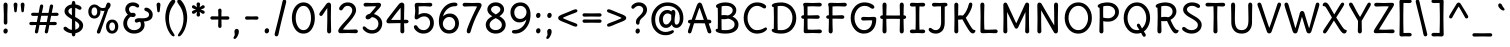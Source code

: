SplineFontDB: 3.0
FontName: DeliusUnicase-Regular
FullName: DeliusUnicase-Regular
FamilyName: Delius Unicase
Weight: Book
Copyright: Copyright (c) 2010, 2011, Natalia Raices<nraices@gmail.com>, with Reserved Font Name "Delius" "Delius Unicase" "Delius Swash Caps".
Version: 1.001
ItalicAngle: 0
UnderlinePosition: -150
UnderlineWidth: 50
Ascent: 800
Descent: 200
sfntRevision: 0x00010042
LayerCount: 2
Layer: 0 1 "Back"  1
Layer: 1 1 "Fore"  0
XUID: [1021 288 713564382 10603194]
FSType: 0
OS2Version: 2
OS2_WeightWidthSlopeOnly: 0
OS2_UseTypoMetrics: 1
CreationTime: 1313778468
ModificationTime: 1313774920
PfmFamily: 17
TTFWeight: 400
TTFWidth: 5
LineGap: 0
VLineGap: 0
Panose: 2 0 6 3 0 0 0 0 0 0
OS2TypoAscent: 216
OS2TypoAOffset: 1
OS2TypoDescent: -36
OS2TypoDOffset: 1
OS2TypoLinegap: 0
OS2WinAscent: 0
OS2WinAOffset: 1
OS2WinDescent: 0
OS2WinDOffset: 1
HheadAscent: 0
HheadAOffset: 1
HheadDescent: 0
HheadDOffset: 1
OS2SubXSize: 700
OS2SubYSize: 650
OS2SubXOff: 0
OS2SubYOff: 140
OS2SupXSize: 700
OS2SupYSize: 650
OS2SupXOff: 0
OS2SupYOff: 477
OS2StrikeYSize: 50
OS2StrikeYPos: 250
OS2FamilyClass: 2560
OS2Vendor: 'pyrs'
OS2CodePages: 00000001.00000000
OS2UnicodeRanges: 00000061.00000000.00000000.00000000
DEI: 91125
TtTable: prep
PUSHW_1
 511
SCANCTRL
PUSHB_1
 4
SCANTYPE
EndTTInstrs
ShortTable: maxp 16
  1
  0
  257
  93
  6
  83
  4
  2
  0
  1
  1
  0
  64
  0
  2
  1
EndShort
LangName: 1033 "" "" "" "NataliaRaices: Delius Unicase: 2010" "" "Version 1.001" "" "Delius Unicase is a trademark of Natalia Raices." "Natalia Raices" "Natalia Raices" "Copyright (c) 2010 by Natalia Raices. All rights reserved." "" "" "This Font Software is licensed under the SIL Open Font License, Version 1.1. This license is available with a FAQ at: http://scripts.sil.org/OFL" "http://scripts.sil.org/OFL" 
GaspTable: 1 65535 15
Encoding: UnicodeBmp
UnicodeInterp: none
NameList: Adobe Glyph List
DisplaySize: -36
AntiAlias: 1
FitToEm: 1
WinInfo: 34 34 12
BeginChars: 65540 257

StartChar: .notdef
Encoding: 65536 -1 0
Width: 1000
Flags: W
LayerCount: 2
EndChar

StartChar: .null
Encoding: 65537 -1 1
Width: 0
Flags: W
LayerCount: 2
EndChar

StartChar: nonmarkingreturn
Encoding: 65538 -1 2
Width: 333
Flags: W
LayerCount: 2
EndChar

StartChar: space
Encoding: 32 32 3
Width: 250
Flags: W
LayerCount: 2
EndChar

StartChar: exclam
Encoding: 33 33 4
Width: 279
Flags: W
LayerCount: 2
Fore
SplineSet
183 467 m 1,0,-1
 184 266 l 2,1,2
 184 240 184 240 172 225 c 128,-1,3
 160 210 160 210 139 210 c 128,-1,4
 118 210 118 210 106 225 c 128,-1,5
 94 240 94 240 94 266 c 2,6,-1
 96 467 l 1,7,-1
 88 695 l 1,8,9
 88 725 88 725 101.5 742.5 c 128,-1,10
 115 760 115 760 139 760 c 128,-1,11
 163 760 163 760 176.5 742.5 c 128,-1,12
 190 725 190 725 190 695 c 2,13,-1
 183 467 l 1,0,-1
181 95 m 128,-1,15
 194 78 194 78 194 52.5 c 128,-1,16
 194 27 194 27 177 6 c 128,-1,17
 160 -15 160 -15 136 -15 c 128,-1,18
 112 -15 112 -15 98.5 3.5 c 128,-1,19
 85 22 85 22 85 47 c 128,-1,20
 85 72 85 72 101.5 92 c 128,-1,21
 118 112 118 112 143 112 c 128,-1,14
 168 112 168 112 181 95 c 128,-1,15
EndSplineSet
EndChar

StartChar: quotedbl
Encoding: 34 34 5
Width: 403
Flags: W
LayerCount: 2
Fore
SplineSet
338 704 m 1,0,-1
 326 596 l 1,1,2
 324 553 324 553 316.5 535 c 128,-1,3
 309 517 309 517 290 517 c 128,-1,4
 271 517 271 517 263.5 535 c 128,-1,5
 256 553 256 553 254 596 c 1,6,-1
 242 704 l 1,7,8
 242 730 242 730 255 745 c 128,-1,9
 268 760 268 760 290 760 c 128,-1,10
 312 760 312 760 325 745 c 128,-1,11
 338 730 338 730 338 704 c 1,0,-1
161 704 m 1,12,-1
 149 596 l 1,13,14
 147 553 147 553 139.5 535 c 128,-1,15
 132 517 132 517 113 517 c 128,-1,16
 94 517 94 517 86.5 535 c 128,-1,17
 79 553 79 553 77 596 c 1,18,-1
 65 704 l 1,19,20
 65 730 65 730 78 745 c 128,-1,21
 91 760 91 760 113 760 c 128,-1,22
 135 760 135 760 148 745 c 128,-1,23
 161 730 161 730 161 704 c 1,12,-1
EndSplineSet
EndChar

StartChar: numbersign
Encoding: 35 35 6
Width: 848
Flags: W
LayerCount: 2
Fore
SplineSet
686 196 m 1,0,-1
 559 199 l 1,1,2
 551 156 551 156 528 35 c 0,3,4
 520 -10 520 -10 483 -10 c 0,5,6
 465 -10 465 -10 454.5 1.5 c 128,-1,7
 444 13 444 13 444 27.5 c 128,-1,8
 444 42 444 42 479 200 c 1,9,-1
 312 200 l 1,10,11
 306 170 306 170 281 35 c 0,12,13
 273 -10 273 -10 236 -10 c 0,14,15
 218 -10 218 -10 207.5 1.5 c 128,-1,16
 197 13 197 13 197 25 c 128,-1,17
 197 37 197 37 203.5 68.5 c 128,-1,18
 210 100 210 100 218.5 140 c 128,-1,19
 227 180 227 180 230 200 c 1,20,-1
 117 196 l 1,21,22
 58 196 58 196 58 238 c 0,23,24
 58 278 58 278 117 278 c 1,25,-1
 244 274 l 1,26,27
 250 298 250 298 261.5 357 c 128,-1,28
 273 416 273 416 276 429 c 1,29,-1
 162 427 l 1,30,31
 103 427 103 427 103 466 c 0,32,33
 103 507 103 507 162 507 c 1,34,-1
 291 504 l 1,35,36
 300 547 300 547 322 668 c 0,37,38
 330 713 330 713 367 713 c 0,39,40
 385 713 385 713 395.5 701.5 c 128,-1,41
 406 690 406 690 406 675 c 128,-1,42
 406 660 406 660 371 503 c 1,43,-1
 538 503 l 1,44,45
 544 533 544 533 569 668 c 0,46,47
 577 713 577 713 614 713 c 0,48,49
 631 713 631 713 642 701.5 c 128,-1,50
 653 690 653 690 653 678 c 128,-1,51
 653 666 653 666 646.5 635 c 128,-1,52
 640 604 640 604 631 563 c 128,-1,53
 622 522 622 522 619 503 c 1,54,-1
 731 507 l 1,55,56
 790 507 790 507 790 466 c 0,57,58
 790 427 790 427 731 427 c 0,59,60
 709 427 709 427 604 430 c 1,61,62
 576 300 576 300 572 275 c 1,63,-1
 686 278 l 1,64,65
 745 278 745 278 745 238 c 0,66,67
 745 196 745 196 686 196 c 1,0,-1
356 431 m 1,68,69
 327 293 327 293 324 274 c 1,70,-1
 493 274 l 1,71,72
 499 298 499 298 510.5 357.5 c 128,-1,73
 522 417 522 417 525 431 c 1,74,-1
 356 431 l 1,68,69
EndSplineSet
EndChar

StartChar: dollar
Encoding: 36 36 7
Width: 614
Flags: W
LayerCount: 2
Fore
SplineSet
208.5 598 m 128,-1,1
 184 575 184 575 184 546 c 128,-1,2
 184 517 184 517 206.5 494 c 128,-1,3
 229 471 229 471 274 443 c 1,4,5
 270 623 270 623 270 630 c 1,6,0
 233 621 233 621 208.5 598 c 128,-1,1
457 188 m 0,7,8
 457 243 457 243 354 301 c 1,9,10
 354 299 354 299 358 83 c 1,11,12
 402 95 402 95 429.5 122 c 128,-1,13
 457 149 457 149 457 188 c 0,7,8
500 64 m 128,-1,15
 447 11 447 11 361 -4 c 1,16,17
 361 -85 361 -85 315 -85 c 128,-1,18
 269 -85 269 -85 269 -7 c 1,19,20
 190 0 190 0 126 39.5 c 128,-1,21
 62 79 62 79 62 115 c 0,22,23
 62 133 62 133 74 145 c 128,-1,24
 86 157 86 157 103.5 157 c 128,-1,25
 121 157 121 157 139 146 c 128,-1,26
 157 135 157 135 171 121.5 c 128,-1,27
 185 108 185 108 212 95 c 128,-1,28
 239 82 239 82 271 78 c 1,29,30
 274 267 274 267 274 345 c 1,31,32
 194 389 194 389 155.5 421 c 128,-1,33
 117 453 117 453 102.5 482 c 128,-1,34
 88 511 88 511 88 545 c 0,35,36
 88 607 88 607 138.5 655 c 128,-1,37
 189 703 189 703 268 715 c 1,38,39
 268 802 268 802 314 802 c 128,-1,40
 360 802 360 802 360 715 c 1,41,42
 424 707 424 707 468.5 680 c 128,-1,43
 513 653 513 653 513 622 c 0,44,45
 513 603 513 603 501 592 c 128,-1,46
 489 581 489 581 468 581 c 128,-1,47
 447 581 447 581 415 602 c 128,-1,48
 383 623 383 623 357 630 c 1,49,50
 354 456 354 456 354 400 c 1,51,52
 400 375 400 375 427.5 358 c 128,-1,53
 455 341 455 341 488 314 c 0,54,55
 553 261 553 261 553 189 c 128,-1,14
 553 117 553 117 500 64 c 128,-1,15
EndSplineSet
EndChar

StartChar: percent
Encoding: 37 37 8
Width: 864
Flags: W
LayerCount: 2
Fore
SplineSet
707.5 86 m 128,-1,1
 727 115 727 115 727 160 c 128,-1,2
 727 205 727 205 708 234.5 c 128,-1,3
 689 264 689 264 654.5 264 c 128,-1,4
 620 264 620 264 600.5 235 c 128,-1,5
 581 206 581 206 581 161.5 c 128,-1,6
 581 117 581 117 600.5 87 c 128,-1,7
 620 57 620 57 654 57 c 128,-1,0
 688 57 688 57 707.5 86 c 128,-1,1
765.5 287 m 128,-1,9
 807 238 807 238 807 162.5 c 128,-1,10
 807 87 807 87 764 36 c 128,-1,11
 721 -15 721 -15 652.5 -15 c 128,-1,12
 584 -15 584 -15 542.5 34 c 128,-1,13
 501 83 501 83 501 159 c 128,-1,14
 501 235 501 235 544 285.5 c 128,-1,15
 587 336 587 336 655.5 336 c 128,-1,8
 724 336 724 336 765.5 287 c 128,-1,9
262.5 462.5 m 128,-1,17
 281 491 281 491 281 536.5 c 128,-1,18
 281 582 281 582 263 611.5 c 128,-1,19
 245 641 245 641 211 641 c 128,-1,20
 177 641 177 641 157.5 612 c 128,-1,21
 138 583 138 583 138 538 c 128,-1,22
 138 493 138 493 157 463.5 c 128,-1,23
 176 434 176 434 210 434 c 128,-1,16
 244 434 244 434 262.5 462.5 c 128,-1,17
615 700 m 0,24,25
 615 650 615 650 557 589 c 1,26,27
 556 586 556 586 507 445.5 c 128,-1,28
 458 305 458 305 410 166 c 128,-1,29
 362 27 362 27 358 18 c 0,30,31
 345 -15 345 -15 312 -15 c 0,32,33
 296 -15 296 -15 284 -4 c 128,-1,34
 272 7 272 7 272 25 c 128,-1,35
 272 43 272 43 296 104 c 0,36,37
 401 361 401 361 464 555 c 1,38,39
 446 552 446 552 421 552 c 128,-1,40
 396 552 396 552 359 564 c 1,41,42
 361 548 361 548 361 537 c 0,43,44
 361 463 361 463 319 412.5 c 128,-1,45
 277 362 277 362 209 362 c 128,-1,46
 141 362 141 362 99.5 411 c 128,-1,47
 58 460 58 460 58 535.5 c 128,-1,48
 58 611 58 611 101 662 c 128,-1,49
 144 713 144 713 211 713 c 0,50,51
 242 713 242 713 270.5 699 c 128,-1,52
 299 685 299 685 318 668 c 0,53,54
 367 624 367 624 413 624 c 128,-1,55
 459 624 459 624 485 638 c 1,56,57
 511 735 511 735 533 752 c 0,58,59
 544 760 544 760 564 760 c 128,-1,60
 584 760 584 760 599.5 743 c 128,-1,61
 615 726 615 726 615 700 c 0,24,25
EndSplineSet
EndChar

StartChar: ampersand
Encoding: 38 38 9
Width: 825
Flags: W
LayerCount: 2
Fore
SplineSet
450 370 m 1,0,-1
 533 368 l 1,1,2
 701 368 701 368 701 459 c 0,3,4
 701 490 701 490 682.5 510 c 128,-1,5
 664 530 664 530 642 538 c 0,6,7
 583 558 583 558 583 593 c 0,8,9
 583 611 583 611 595 622.5 c 128,-1,10
 607 634 607 634 628 634 c 0,11,12
 685 634 685 634 739 580.5 c 128,-1,13
 793 527 793 527 793 461 c 0,14,15
 793 372 793 372 729.5 330.5 c 128,-1,16
 666 289 666 289 572 287 c 1,17,18
 590 245 590 245 590 203 c 0,19,20
 590 113 590 113 516.5 49 c 128,-1,21
 443 -15 443 -15 327.5 -15 c 128,-1,22
 212 -15 212 -15 134.5 57.5 c 128,-1,23
 57 130 57 130 57 239 c 0,24,25
 57 302 57 302 88 361.5 c 128,-1,26
 119 421 119 421 171 460 c 1,27,28
 107 520 107 520 107 590.5 c 128,-1,29
 107 661 107 661 157.5 713 c 128,-1,30
 208 765 208 765 300 765 c 0,31,32
 357 765 357 765 405.5 737 c 128,-1,33
 454 709 454 709 454 677 c 0,34,35
 454 657 454 657 442 646 c 128,-1,36
 430 635 430 635 414 635 c 128,-1,37
 398 635 398 635 367.5 656.5 c 128,-1,38
 337 678 337 678 296 678 c 128,-1,39
 255 678 255 678 227.5 654.5 c 128,-1,40
 200 631 200 631 200 593 c 0,41,42
 200 536 200 536 252 501 c 1,43,44
 296 505 296 505 299 505 c 0,45,46
 329 505 329 505 348 491 c 128,-1,47
 367 477 367 477 367 452.5 c 128,-1,48
 367 428 367 428 346 413.5 c 128,-1,49
 325 399 325 399 294.5 399 c 128,-1,50
 264 399 264 399 244 409 c 1,51,52
 202 384 202 384 177 341 c 128,-1,53
 152 298 152 298 152 247 c 0,54,55
 152 169 152 169 201 120.5 c 128,-1,56
 250 72 250 72 326 72 c 128,-1,57
 402 72 402 72 449.5 111.5 c 128,-1,58
 497 151 497 151 497 202 c 0,59,60
 497 280 497 280 465 280 c 0,61,62
 447 280 447 280 426.5 270 c 128,-1,63
 406 260 406 260 387.5 260 c 128,-1,64
 369 260 369 260 357 273.5 c 128,-1,65
 345 287 345 287 345 306 c 0,66,67
 345 336 345 336 374.5 353 c 128,-1,68
 404 370 404 370 450 370 c 1,0,-1
EndSplineSet
EndChar

StartChar: quotesingle
Encoding: 39 39 10
Width: 226
Flags: W
LayerCount: 2
Fore
SplineSet
161 704 m 1,0,-1
 149 596 l 1,1,2
 147 553 147 553 139.5 535 c 128,-1,3
 132 517 132 517 113 517 c 128,-1,4
 94 517 94 517 86.5 535 c 128,-1,5
 79 553 79 553 77 596 c 1,6,-1
 65 704 l 1,7,8
 65 730 65 730 78 745 c 128,-1,9
 91 760 91 760 113 760 c 128,-1,10
 135 760 135 760 148 745 c 128,-1,11
 161 730 161 730 161 704 c 1,0,-1
EndSplineSet
EndChar

StartChar: parenleft
Encoding: 40 40 11
Width: 337
Flags: W
LayerCount: 2
Fore
SplineSet
79.5 209 m 128,-1,1
 57 300 57 300 57 385 c 128,-1,2
 57 470 57 470 77.5 552.5 c 128,-1,3
 98 635 98 635 128.5 695.5 c 128,-1,4
 159 756 159 756 193.5 795.5 c 128,-1,5
 228 835 228 835 253.5 835 c 128,-1,6
 279 835 279 835 293 821 c 128,-1,7
 307 807 307 807 307 789.5 c 128,-1,8
 307 772 307 772 290.5 746.5 c 128,-1,9
 274 721 274 721 251 688 c 128,-1,10
 228 655 228 655 205 612 c 128,-1,11
 182 569 182 569 165.5 502.5 c 128,-1,12
 149 436 149 436 149 352.5 c 128,-1,13
 149 269 149 269 171 190 c 128,-1,14
 193 111 193 111 219.5 67 c 128,-1,15
 246 23 246 23 268 -11.5 c 128,-1,16
 290 -46 290 -46 290 -56.5 c 128,-1,17
 290 -67 290 -67 283 -75.5 c 128,-1,18
 276 -84 276 -84 261 -84 c 0,19,20
 236 -84 236 -84 201.5 -45.5 c 128,-1,21
 167 -7 167 -7 134.5 55.5 c 128,-1,0
 102 118 102 118 79.5 209 c 128,-1,1
EndSplineSet
EndChar

StartChar: parenright
Encoding: 41 41 12
Width: 337
Flags: W
LayerCount: 2
Fore
SplineSet
259.5 552.5 m 128,-1,1
 280 470 280 470 280 385 c 128,-1,2
 280 300 280 300 257.5 209 c 128,-1,3
 235 118 235 118 202.5 55.5 c 128,-1,4
 170 -7 170 -7 135.5 -45.5 c 128,-1,5
 101 -84 101 -84 76 -84 c 0,6,7
 61 -84 61 -84 54 -75.5 c 128,-1,8
 47 -67 47 -67 47 -56.5 c 128,-1,9
 47 -46 47 -46 69 -11.5 c 128,-1,10
 91 23 91 23 117.5 67 c 128,-1,11
 144 111 144 111 166 190 c 128,-1,12
 188 269 188 269 188 352.5 c 128,-1,13
 188 436 188 436 171.5 502.5 c 128,-1,14
 155 569 155 569 132 612 c 128,-1,15
 109 655 109 655 86 688 c 128,-1,16
 63 721 63 721 46.5 746.5 c 128,-1,17
 30 772 30 772 30 789.5 c 128,-1,18
 30 807 30 807 44 821 c 128,-1,19
 58 835 58 835 83.5 835 c 128,-1,20
 109 835 109 835 143.5 795.5 c 128,-1,21
 178 756 178 756 208.5 695.5 c 128,-1,0
 239 635 239 635 259.5 552.5 c 128,-1,1
EndSplineSet
EndChar

StartChar: asterisk
Encoding: 42 42 13
Width: 466
Flags: W
LayerCount: 2
Fore
SplineSet
199 642 m 1,0,-1
 189 716 l 1,1,2
 189 738 189 738 201 751.5 c 128,-1,3
 213 765 213 765 233 765 c 128,-1,4
 253 765 253 765 265 751.5 c 128,-1,5
 277 738 277 738 277 721 c 128,-1,6
 277 704 277 704 272 679.5 c 128,-1,7
 267 655 267 655 267 642 c 1,8,9
 274 647 274 647 294 662 c 1,10,11
 333 694 333 694 351 694 c 128,-1,12
 369 694 369 694 381 683 c 128,-1,13
 393 672 393 672 393 653.5 c 128,-1,14
 393 635 393 635 376.5 622.5 c 128,-1,15
 360 610 360 610 329 600 c 128,-1,16
 298 590 298 590 293 587 c 1,17,18
 298 584 298 584 329 574 c 128,-1,19
 360 564 360 564 376.5 551.5 c 128,-1,20
 393 539 393 539 393 520 c 128,-1,21
 393 501 393 501 381 490.5 c 128,-1,22
 369 480 369 480 354.5 480 c 128,-1,23
 340 480 340 480 326 488 c 128,-1,24
 312 496 312 496 292.5 511.5 c 128,-1,25
 273 527 273 527 266 532 c 1,26,-1
 277 460 l 1,27,28
 277 438 277 438 265 424 c 128,-1,29
 253 410 253 410 233 410 c 128,-1,30
 213 410 213 410 201 424 c 128,-1,31
 189 438 189 438 189 454.5 c 128,-1,32
 189 471 189 471 194.5 495.5 c 128,-1,33
 200 520 200 520 200 532 c 1,34,35
 193 527 193 527 174 512 c 0,36,37
 134 480 134 480 115.5 480 c 128,-1,38
 97 480 97 480 85 490.5 c 128,-1,39
 73 501 73 501 73 520 c 128,-1,40
 73 539 73 539 89.5 551.5 c 128,-1,41
 106 564 106 564 137 574 c 128,-1,42
 168 584 168 584 173 587 c 1,43,44
 168 590 168 590 137 600 c 128,-1,45
 106 610 106 610 89.5 622.5 c 128,-1,46
 73 635 73 635 73 653.5 c 128,-1,47
 73 672 73 672 85 683 c 128,-1,48
 97 694 97 694 111 694 c 128,-1,49
 125 694 125 694 139 686 c 128,-1,50
 153 678 153 678 172.5 662.5 c 128,-1,51
 192 647 192 647 199 642 c 1,0,-1
EndSplineSet
EndChar

StartChar: plus
Encoding: 43 43 14
Width: 591
Flags: W
LayerCount: 2
Fore
SplineSet
108 418 m 2,0,-1
 258 415 l 1,1,2
 258 485 258 485 256 522 c 128,-1,3
 254 559 254 559 254 561 c 0,4,5
 254 584 254 584 265.5 597 c 128,-1,6
 277 610 277 610 296 610 c 128,-1,7
 315 610 315 610 327 596.5 c 128,-1,8
 339 583 339 583 339 560 c 0,9,10
 339 558 339 558 338 540 c 0,11,12
 335 486 335 486 335 415 c 1,13,-1
 485 417 l 2,14,15
 507 417 507 417 521 405 c 128,-1,16
 535 393 535 393 535 375 c 128,-1,17
 535 357 535 357 521 345 c 128,-1,18
 507 333 507 333 485 333 c 2,19,-1
 335 336 l 1,20,-1
 339 177 l 2,21,22
 339 154 339 154 327.5 140 c 128,-1,23
 316 126 316 126 296.5 126 c 128,-1,24
 277 126 277 126 265.5 140.5 c 128,-1,25
 254 155 254 155 254 178 c 2,26,-1
 258 337 l 1,27,-1
 108 334 l 2,28,29
 86 334 86 334 72 346 c 128,-1,30
 58 358 58 358 58 376 c 128,-1,31
 58 394 58 394 72 406 c 128,-1,32
 86 418 86 418 108 418 c 2,0,-1
EndSplineSet
EndChar

StartChar: comma
Encoding: 44 44 15
Width: 241
Flags: W
LayerCount: 2
Fore
SplineSet
172 36 m 0,0,1
 172 -18 172 -18 136 -83 c 128,-1,2
 100 -148 100 -148 69 -148 c 128,-1,3
 38 -148 38 -148 38 -122 c 0,4,5
 38 -108 38 -108 53.5 -82.5 c 128,-1,6
 69 -57 69 -57 69 -37.5 c 128,-1,7
 69 -18 69 -18 65 0 c 128,-1,8
 61 18 61 18 61 40.5 c 128,-1,9
 61 63 61 63 77 83.5 c 128,-1,10
 93 104 93 104 118.5 104 c 128,-1,11
 144 104 144 104 158 85.5 c 128,-1,12
 172 67 172 67 172 36 c 0,0,1
EndSplineSet
EndChar

StartChar: hyphen
Encoding: 45 45 16
Width: 488
Flags: W
LayerCount: 2
Fore
SplineSet
244 336 m 1,0,-1
 125 333 l 2,1,2
 103 333 103 333 89.5 345 c 128,-1,3
 76 357 76 357 76 375 c 128,-1,4
 76 393 76 393 89.5 405 c 128,-1,5
 103 417 103 417 125 417 c 2,6,-1
 244 414 l 1,7,-1
 363 417 l 2,8,9
 385 417 385 417 398.5 405 c 128,-1,10
 412 393 412 393 412 375 c 128,-1,11
 412 357 412 357 398.5 345 c 128,-1,12
 385 333 385 333 363 333 c 2,13,-1
 244 336 l 1,0,-1
EndSplineSet
EndChar

StartChar: period
Encoding: 46 46 17
Width: 244
Flags: W
LayerCount: 2
Fore
SplineSet
163.5 102 m 128,-1,1
 177 85 177 85 177 58.5 c 128,-1,2
 177 32 177 32 160 11 c 128,-1,3
 143 -10 143 -10 118.5 -10 c 128,-1,4
 94 -10 94 -10 80 8 c 128,-1,5
 66 26 66 26 66 52 c 128,-1,6
 66 78 66 78 82.5 98.5 c 128,-1,7
 99 119 99 119 124.5 119 c 128,-1,0
 150 119 150 119 163.5 102 c 128,-1,1
EndSplineSet
EndChar

StartChar: slash
Encoding: 47 47 18
Width: 423
Flags: W
LayerCount: 2
Fore
SplineSet
279.5 822 m 128,-1,1
 293 835 293 835 313 835 c 128,-1,2
 333 835 333 835 344.5 820 c 128,-1,3
 356 805 356 805 356 789 c 128,-1,4
 356 773 356 773 342 717.5 c 128,-1,5
 328 662 328 662 302 558 c 0,6,7
 203 171 203 171 165 -20 c 0,8,9
 153 -84 153 -84 113 -84 c 0,10,11
 91 -84 91 -84 78.5 -70 c 128,-1,12
 66 -56 66 -56 66 -39.5 c 128,-1,13
 66 -23 66 -23 78 25 c 128,-1,14
 90 73 90 73 118 182 c 0,15,16
 184 439 184 439 262 787 c 0,17,0
 266 809 266 809 279.5 822 c 128,-1,1
EndSplineSet
EndChar

StartChar: zero
Encoding: 48 48 19
Width: 718
Flags: W
LayerCount: 2
Fore
SplineSet
550 375 m 128,-1,1
 550 500 550 500 499 589 c 128,-1,2
 448 678 448 678 362 678 c 128,-1,3
 276 678 276 678 222 588 c 128,-1,4
 168 498 168 498 168 375 c 128,-1,5
 168 252 168 252 222 162 c 128,-1,6
 276 72 276 72 362 72 c 128,-1,7
 448 72 448 72 499 161 c 128,-1,0
 550 250 550 250 550 375 c 128,-1,1
569.5 650 m 128,-1,9
 646 535 646 535 646 374.5 c 128,-1,10
 646 214 646 214 569.5 99.5 c 128,-1,11
 493 -15 493 -15 362 -15 c 128,-1,12
 231 -15 231 -15 151.5 100.5 c 128,-1,13
 72 216 72 216 72 375 c 0,14,15
 72 477 72 477 105.5 565 c 128,-1,16
 139 653 139 653 206.5 709 c 128,-1,17
 274 765 274 765 361 765 c 0,18,8
 493 765 493 765 569.5 650 c 128,-1,9
EndSplineSet
EndChar

StartChar: one
Encoding: 49 49 20
Width: 457
Flags: W
LayerCount: 2
Fore
SplineSet
326 698 m 2,0,-1
 322 380 l 1,1,2
 322 279 322 279 325.5 174 c 128,-1,3
 329 69 329 69 329 61 c 0,4,5
 329 -10 329 -10 278 -10 c 0,6,7
 256 -10 256 -10 244 4 c 128,-1,8
 232 18 232 18 229.5 33.5 c 128,-1,9
 227 49 227 49 227 65.5 c 128,-1,10
 227 82 227 82 230 186 c 128,-1,11
 233 290 233 290 233 379 c 2,12,-1
 232 625 l 1,13,14
 188 560 188 560 162 520.5 c 128,-1,15
 136 481 136 481 131.5 474 c 128,-1,16
 127 467 127 467 120.5 458 c 128,-1,17
 114 449 114 449 109.5 444 c 128,-1,18
 105 439 105 439 99 434 c 0,19,20
 88 426 88 426 72.5 426 c 128,-1,21
 57 426 57 426 45 439 c 128,-1,22
 33 452 33 452 33 469.5 c 128,-1,23
 33 487 33 487 47.5 510 c 128,-1,24
 62 533 62 533 87 564.5 c 128,-1,25
 112 596 112 596 114.5 599.5 c 128,-1,26
 117 603 117 603 121 608 c 128,-1,27
 125 613 125 613 136 627 c 128,-1,28
 147 641 147 641 167.5 669.5 c 128,-1,29
 188 698 188 698 197.5 711 c 128,-1,30
 207 724 207 724 220 738 c 0,31,32
 242 760 242 760 268.5 760 c 128,-1,33
 295 760 295 760 310.5 742 c 128,-1,34
 326 724 326 724 326 698 c 2,0,-1
EndSplineSet
EndChar

StartChar: two
Encoding: 50 50 21
Width: 608
Flags: W
LayerCount: 2
Fore
SplineSet
306 0 m 1,0,-1
 121 -5 l 2,1,2
 92 -5 92 -5 74 8.5 c 128,-1,3
 56 22 56 22 56 51.5 c 128,-1,4
 56 81 56 81 92 131.5 c 128,-1,5
 128 182 128 182 179.5 238 c 128,-1,6
 231 294 231 294 282.5 351 c 128,-1,7
 334 408 334 408 370 465 c 128,-1,8
 406 522 406 522 406 569.5 c 128,-1,9
 406 617 406 617 371.5 647.5 c 128,-1,10
 337 678 337 678 287 678 c 0,11,12
 259 678 259 678 236 665.5 c 128,-1,13
 213 653 213 653 203 640.5 c 128,-1,14
 193 628 193 628 181 610.5 c 128,-1,15
 169 593 169 593 163 586 c 0,16,17
 147 565 147 565 126 565 c 128,-1,18
 105 565 105 565 91.5 578 c 128,-1,19
 78 591 78 591 78 608 c 0,20,21
 78 650 78 650 139 707.5 c 128,-1,22
 200 765 200 765 295 765 c 128,-1,23
 390 765 390 765 446 708 c 128,-1,24
 502 651 502 651 502 568 c 0,25,26
 502 516 502 516 461 446 c 128,-1,27
 420 376 420 376 369.5 318.5 c 128,-1,28
 319 261 319 261 258 192 c 128,-1,29
 197 123 197 123 173 87 c 1,30,31
 228 82 228 82 289 82 c 128,-1,32
 350 82 350 82 414 85.5 c 128,-1,33
 478 89 478 89 496 89 c 128,-1,34
 514 89 514 89 530.5 76.5 c 128,-1,35
 547 64 547 64 547 42 c 128,-1,36
 547 20 547 20 530.5 7.5 c 128,-1,37
 514 -5 514 -5 487 -5 c 2,38,-1
 306 0 l 1,0,-1
EndSplineSet
EndChar

StartChar: three
Encoding: 51 51 22
Width: 618
Flags: W
LayerCount: 2
Fore
SplineSet
300 750 m 1,0,-1
 466 755 l 2,1,2
 493 755 493 755 510 741 c 128,-1,3
 527 727 527 727 527 705 c 0,4,5
 527 663 527 663 458.5 593.5 c 128,-1,6
 390 524 390 524 349 474 c 1,7,8
 444 449 444 449 500 384 c 128,-1,9
 556 319 556 319 556 237 c 0,10,11
 556 137 556 137 486.5 61 c 128,-1,12
 417 -15 417 -15 297 -15 c 0,13,14
 206 -15 206 -15 136.5 35.5 c 128,-1,15
 67 86 67 86 67 129 c 0,16,17
 67 143 67 143 77 154.5 c 128,-1,18
 87 166 87 166 102 166 c 128,-1,19
 117 166 117 166 135.5 151.5 c 128,-1,20
 154 137 154 137 172 119 c 128,-1,21
 190 101 190 101 226 86.5 c 128,-1,22
 262 72 262 72 305 72 c 0,23,24
 373 72 373 72 416.5 118.5 c 128,-1,25
 460 165 460 165 460 234.5 c 128,-1,26
 460 304 460 304 411 348 c 128,-1,27
 362 392 362 392 296 398 c 1,28,29
 263 365 263 365 241 353 c 128,-1,30
 219 341 219 341 193.5 341 c 128,-1,31
 168 341 168 341 154 355.5 c 128,-1,32
 140 370 140 370 140 395.5 c 128,-1,33
 140 421 140 421 167 445.5 c 128,-1,34
 194 470 194 470 248 482 c 1,35,36
 316 557 316 557 405 665 c 1,37,38
 376 668 376 668 319.5 668 c 128,-1,39
 263 668 263 668 209 664.5 c 128,-1,40
 155 661 155 661 138.5 661 c 128,-1,41
 122 661 122 661 105.5 673.5 c 128,-1,42
 89 686 89 686 89 708 c 128,-1,43
 89 730 89 730 105.5 742.5 c 128,-1,44
 122 755 122 755 149 755 c 2,45,-1
 300 750 l 1,0,-1
EndSplineSet
EndChar

StartChar: four
Encoding: 52 52 23
Width: 638
Flags: W
LayerCount: 2
Fore
SplineSet
152 327 m 1,0,-1
 389 327 l 1,1,2
 391 399 391 399 391 507 c 2,3,-1
 390 631 l 1,4,5
 261 478 261 478 152 327 c 1,0,-1
477 243 m 1,6,-1
 483 50 l 2,7,8
 483 23 483 23 470 7 c 128,-1,9
 457 -9 457 -9 433.5 -9 c 128,-1,10
 410 -9 410 -9 397 7 c 128,-1,11
 384 23 384 23 384 50 c 2,12,-1
 388 247 l 1,13,-1
 319 247 l 1,14,-1
 91 242 l 2,15,16
 65 242 65 242 50 256 c 128,-1,17
 35 270 35 270 35 291.5 c 128,-1,18
 35 313 35 313 53.5 341.5 c 128,-1,19
 72 370 72 370 132 446 c 2,20,-1
 336 708 l 2,21,22
 377 760 377 760 420 760 c 0,23,24
 446 760 446 760 464.5 743.5 c 128,-1,25
 483 727 483 727 483 690 c 0,26,27
 483 681 483 681 482 634 c 0,28,29
 477 491 477 491 477 329 c 1,30,-1
 528 332 l 1,31,32
 556 332 556 332 572.5 319.5 c 128,-1,33
 589 307 589 307 589 287 c 128,-1,34
 589 267 589 267 572.5 254.5 c 128,-1,35
 556 242 556 242 528 242 c 2,36,-1
 477 243 l 1,6,-1
EndSplineSet
EndChar

StartChar: five
Encoding: 53 53 24
Width: 635
Flags: W
LayerCount: 2
Fore
SplineSet
320 750 m 1,0,-1
 472 755 l 2,1,2
 499 755 499 755 515.5 742.5 c 128,-1,3
 532 730 532 730 532 708 c 128,-1,4
 532 686 532 686 515.5 673.5 c 128,-1,5
 499 661 499 661 482.5 661 c 128,-1,6
 466 661 466 661 411.5 665 c 128,-1,7
 357 669 357 669 326 669 c 128,-1,8
 295 669 295 669 250.5 667 c 128,-1,9
 206 665 206 665 188 665 c 1,10,11
 193 628 193 628 193 560 c 1,12,-1
 188 454 l 1,13,14
 256 498 256 498 332 498 c 0,15,16
 446 498 446 498 509 427.5 c 128,-1,17
 572 357 572 357 572 249.5 c 128,-1,18
 572 142 572 142 501 63.5 c 128,-1,19
 430 -15 430 -15 309 -15 c 0,20,21
 214 -15 214 -15 143 43.5 c 128,-1,22
 72 102 72 102 72 153 c 0,23,24
 72 171 72 171 83.5 183 c 128,-1,25
 95 195 95 195 113 195 c 0,26,27
 145 195 145 195 163 162 c 0,28,29
 213 72 213 72 316 72 c 0,30,31
 385 72 385 72 431 126 c 128,-1,32
 477 180 477 180 477 251 c 128,-1,33
 477 322 477 322 436.5 368.5 c 128,-1,34
 396 415 396 415 327 415 c 0,35,36
 262 415 262 415 184 359 c 0,37,38
 157 340 157 340 141 340 c 0,39,40
 91 340 91 340 91 390 c 0,41,42
 91 403 91 403 98 461 c 128,-1,43
 105 519 105 519 105 559.5 c 128,-1,44
 105 600 105 600 99 641 c 128,-1,45
 93 682 93 682 93 699 c 0,46,47
 93 754 93 754 159 754 c 1,48,-1
 320 750 l 1,0,-1
EndSplineSet
EndChar

StartChar: six
Encoding: 54 54 25
Width: 637
Flags: W
LayerCount: 2
Fore
SplineSet
436.5 119.5 m 128,-1,1
 479 167 479 167 479 236 c 128,-1,2
 479 305 479 305 438.5 352.5 c 128,-1,3
 398 400 398 400 330.5 400 c 128,-1,4
 263 400 263 400 217 348 c 128,-1,5
 171 296 171 296 171 230.5 c 128,-1,6
 171 165 171 165 217.5 118.5 c 128,-1,7
 264 72 264 72 329 72 c 128,-1,0
 394 72 394 72 436.5 119.5 c 128,-1,1
512 414 m 128,-1,9
 574 341 574 341 574 240.5 c 128,-1,10
 574 140 574 140 509 63 c 128,-1,11
 444 -14 444 -14 326 -14 c 128,-1,12
 208 -14 208 -14 140 70.5 c 128,-1,13
 72 155 72 155 72 285 c 0,14,15
 72 481 72 481 183 620.5 c 128,-1,16
 294 760 294 760 461 760 c 0,17,18
 498 760 498 760 517.5 748 c 128,-1,19
 537 736 537 736 537 717 c 0,20,21
 537 669 537 669 472 669 c 0,22,23
 363 669 363 669 281.5 595.5 c 128,-1,24
 200 522 200 522 177 416 c 1,25,26
 246 487 246 487 348 487 c 128,-1,8
 450 487 450 487 512 414 c 128,-1,9
EndSplineSet
EndChar

StartChar: seven
Encoding: 55 55 26
Width: 550
Flags: W
LayerCount: 2
Fore
SplineSet
268 750 m 1,0,-1
 434 754 l 1,1,2
 515 754 515 754 515 695 c 0,3,4
 515 673 515 673 493.5 630 c 128,-1,5
 472 587 472 587 429 507 c 0,6,7
 315 295 315 295 239 31 c 0,8,9
 227 -9 227 -9 190 -9 c 0,10,11
 170 -9 170 -9 157 5 c 128,-1,12
 144 19 144 19 144 47 c 128,-1,13
 144 75 144 75 166.5 137 c 128,-1,14
 189 199 189 199 233 301.5 c 128,-1,15
 277 404 277 404 314 481.5 c 128,-1,16
 351 559 351 559 372 601 c 128,-1,17
 393 643 393 643 400 663 c 1,18,19
 348 668 348 668 287.5 668 c 128,-1,20
 227 668 227 668 167.5 664.5 c 128,-1,21
 108 661 108 661 91 661 c 128,-1,22
 74 661 74 661 57.5 673.5 c 128,-1,23
 41 686 41 686 41 708 c 128,-1,24
 41 730 41 730 57.5 742.5 c 128,-1,25
 74 755 74 755 101 755 c 2,26,-1
 268 750 l 1,0,-1
EndSplineSet
EndChar

StartChar: eight
Encoding: 56 56 27
Width: 636
Flags: W
LayerCount: 2
Fore
SplineSet
434 590 m 128,-1,1
 434 627 434 627 398.5 652.5 c 128,-1,2
 363 678 363 678 318.5 678 c 128,-1,3
 274 678 274 678 238 652 c 128,-1,4
 202 626 202 626 202 590 c 128,-1,5
 202 554 202 554 233 525 c 128,-1,6
 264 496 264 496 320 464 c 1,7,8
 374 494 374 494 404 523.5 c 128,-1,0
 434 553 434 553 434 590 c 128,-1,1
471 204 m 0,9,10
 471 304 471 304 318 371 c 1,11,12
 165 304 165 304 165 204 c 0,13,14
 165 145 165 145 209 109 c 128,-1,15
 253 73 253 73 318 73 c 128,-1,16
 383 73 383 73 427 109 c 128,-1,17
 471 145 471 145 471 204 c 0,9,10
567 204 m 0,18,19
 567 113 567 113 497 49 c 128,-1,20
 427 -15 427 -15 318 -15 c 128,-1,21
 209 -15 209 -15 139 49 c 128,-1,22
 69 113 69 113 69 204 c 0,23,24
 69 337 69 337 232 419 c 1,25,26
 109 491 109 491 109 590 c 0,27,28
 109 662 109 662 168.5 714 c 128,-1,29
 228 766 228 766 317.5 766 c 128,-1,30
 407 766 407 766 467 714 c 128,-1,31
 527 662 527 662 527 590 c 0,32,33
 527 494 527 494 411 419 c 1,34,35
 567 336 567 336 567 204 c 0,18,19
EndSplineSet
EndChar

StartChar: nine
Encoding: 57 57 28
Width: 635
Flags: W
LayerCount: 2
Fore
SplineSet
200 631 m 128,-1,1
 157 584 157 584 157 515 c 128,-1,2
 157 446 157 446 196.5 399 c 128,-1,3
 236 352 236 352 304 352 c 128,-1,4
 372 352 372 352 417 403.5 c 128,-1,5
 462 455 462 455 462 521 c 128,-1,6
 462 587 462 587 417.5 632.5 c 128,-1,7
 373 678 373 678 308 678 c 128,-1,0
 243 678 243 678 200 631 c 128,-1,1
123 341 m 128,-1,9
 61 417 61 417 61 516.5 c 128,-1,10
 61 616 61 616 129 690.5 c 128,-1,11
 197 765 197 765 312 765 c 128,-1,12
 427 765 427 765 495 681 c 128,-1,13
 563 597 563 597 563 466 c 0,14,15
 563 263 563 263 452.5 124.5 c 128,-1,16
 342 -14 342 -14 174 -14 c 0,17,18
 137 -14 137 -14 117.5 -2 c 128,-1,19
 98 10 98 10 98 29 c 0,20,21
 98 75 98 75 164 75 c 0,22,23
 273 75 273 75 354 150.5 c 128,-1,24
 435 226 435 226 459 337 c 1,25,26
 387 265 387 265 286 265 c 128,-1,8
 185 265 185 265 123 341 c 128,-1,9
EndSplineSet
EndChar

StartChar: colon
Encoding: 58 58 29
Width: 263
Flags: W
LayerCount: 2
Fore
SplineSet
173.5 102 m 128,-1,1
 187 85 187 85 187 58.5 c 128,-1,2
 187 32 187 32 170 11 c 128,-1,3
 153 -10 153 -10 128.5 -10 c 128,-1,4
 104 -10 104 -10 90 8 c 128,-1,5
 76 26 76 26 76 52 c 128,-1,6
 76 78 76 78 92.5 98.5 c 128,-1,7
 109 119 109 119 134.5 119 c 128,-1,0
 160 119 160 119 173.5 102 c 128,-1,1
173.5 487 m 128,-1,9
 187 470 187 470 187 444 c 128,-1,10
 187 418 187 418 170 396.5 c 128,-1,11
 153 375 153 375 128.5 375 c 128,-1,12
 104 375 104 375 90 393 c 128,-1,13
 76 411 76 411 76 437 c 128,-1,14
 76 463 76 463 92.5 483.5 c 128,-1,15
 109 504 109 504 134.5 504 c 128,-1,8
 160 504 160 504 173.5 487 c 128,-1,9
EndSplineSet
EndChar

StartChar: semicolon
Encoding: 59 59 30
Width: 273
Flags: W
LayerCount: 2
Fore
SplineSet
191 36 m 0,0,1
 191 -18 191 -18 155 -83 c 128,-1,2
 119 -148 119 -148 88 -148 c 128,-1,3
 57 -148 57 -148 57 -122 c 0,4,5
 57 -108 57 -108 72.5 -82.5 c 128,-1,6
 88 -57 88 -57 88 -37.5 c 128,-1,7
 88 -18 88 -18 84 0 c 128,-1,8
 80 18 80 18 80 40.5 c 128,-1,9
 80 63 80 63 96 83.5 c 128,-1,10
 112 104 112 104 137.5 104 c 128,-1,11
 163 104 163 104 177 85.5 c 128,-1,12
 191 67 191 67 191 36 c 0,0,1
178.5 487 m 128,-1,14
 192 470 192 470 192 444 c 128,-1,15
 192 418 192 418 175 396.5 c 128,-1,16
 158 375 158 375 133.5 375 c 128,-1,17
 109 375 109 375 95 393 c 128,-1,18
 81 411 81 411 81 437 c 128,-1,19
 81 463 81 463 97.5 483.5 c 128,-1,20
 114 504 114 504 139.5 504 c 128,-1,13
 165 504 165 504 178.5 487 c 128,-1,14
EndSplineSet
EndChar

StartChar: less
Encoding: 60 60 31
Width: 610
Flags: W
LayerCount: 2
Fore
SplineSet
80 376 m 128,-1,1
 80 394 80 394 88.5 408 c 128,-1,2
 97 422 97 422 120 435.5 c 128,-1,3
 143 449 143 449 161 457 c 128,-1,4
 179 465 179 465 222.5 481.5 c 128,-1,5
 266 498 266 498 292.5 509 c 128,-1,6
 319 520 319 520 357 536 c 128,-1,7
 395 552 395 552 414.5 560.5 c 128,-1,8
 434 569 434 569 457 578 c 0,9,10
 499 593 499 593 517.5 593 c 128,-1,11
 536 593 536 593 548 582.5 c 128,-1,12
 560 572 560 572 560 556 c 0,13,14
 560 529 560 529 526 514 c 1,15,16
 489 499 489 499 431 477.5 c 128,-1,17
 373 456 373 456 349 446 c 0,18,19
 197 386 197 386 197 376 c 0,20,21
 197 368 197 368 310 322 c 1,22,-1
 348 306 l 2,23,24
 372 296 372 296 430 274.5 c 128,-1,25
 488 253 488 253 525 238 c 1,26,27
 559 223 559 223 559 196 c 0,28,29
 559 180 559 180 547 169.5 c 128,-1,30
 535 159 535 159 521.5 159 c 128,-1,31
 508 159 508 159 493.5 162.5 c 128,-1,32
 479 166 479 166 456 174.5 c 128,-1,33
 433 183 433 183 414 192 c 0,34,35
 304 239 304 239 241 263 c 128,-1,36
 178 287 178 287 160.5 295 c 128,-1,37
 143 303 143 303 120 316.5 c 128,-1,38
 97 330 97 330 88.5 344 c 128,-1,0
 80 358 80 358 80 376 c 128,-1,1
EndSplineSet
EndChar

StartChar: equal
Encoding: 61 61 32
Width: 652
Flags: W
LayerCount: 2
Fore
SplineSet
321 258 m 1,0,-1
 137 255 l 2,1,2
 115 255 115 255 101.5 267 c 128,-1,3
 88 279 88 279 88 297 c 128,-1,4
 88 315 88 315 101.5 327 c 128,-1,5
 115 339 115 339 137 339 c 2,6,-1
 321 336 l 1,7,-1
 515 339 l 2,8,9
 537 339 537 339 550.5 327 c 128,-1,10
 564 315 564 315 564 297 c 128,-1,11
 564 279 564 279 550.5 267 c 128,-1,12
 537 255 537 255 515 255 c 2,13,-1
 321 258 l 1,0,-1
321 412 m 1,14,-1
 137 409 l 2,15,16
 115 409 115 409 101.5 421 c 128,-1,17
 88 433 88 433 88 451 c 128,-1,18
 88 469 88 469 101.5 481 c 128,-1,19
 115 493 115 493 137 493 c 2,20,-1
 321 490 l 1,21,-1
 515 493 l 2,22,23
 537 493 537 493 550.5 481 c 128,-1,24
 564 469 564 469 564 451 c 128,-1,25
 564 433 564 433 550.5 421 c 128,-1,26
 537 409 537 409 515 409 c 2,27,-1
 321 412 l 1,14,-1
EndSplineSet
EndChar

StartChar: greater
Encoding: 62 62 33
Width: 610
Flags: W
LayerCount: 2
Fore
SplineSet
530 376 m 128,-1,1
 530 358 530 358 521.5 344 c 128,-1,2
 513 330 513 330 490 316.5 c 128,-1,3
 467 303 467 303 449.5 295 c 128,-1,4
 432 287 432 287 388.5 270.5 c 128,-1,5
 345 254 345 254 318.5 243 c 128,-1,6
 292 232 292 232 254 216 c 128,-1,7
 216 200 216 200 196.5 191.5 c 128,-1,8
 177 183 177 183 154 174 c 0,9,10
 112 159 112 159 93.5 159 c 128,-1,11
 75 159 75 159 63 169.5 c 128,-1,12
 51 180 51 180 51 196 c 0,13,14
 51 223 51 223 85 238 c 1,15,16
 122 253 122 253 180 274.5 c 128,-1,17
 238 296 238 296 262 306 c 0,18,19
 413 366 413 366 413 376 c 0,20,21
 413 384 413 384 299 430 c 1,22,-1
 261 446 l 2,23,24
 237 456 237 456 179 477.5 c 128,-1,25
 121 499 121 499 84 514 c 1,26,27
 50 529 50 529 50 556 c 0,28,29
 50 572 50 572 62 582.5 c 128,-1,30
 74 593 74 593 87.5 593 c 128,-1,31
 101 593 101 593 115.5 589.5 c 128,-1,32
 130 586 130 586 153 577.5 c 128,-1,33
 176 569 176 569 196 560 c 0,34,35
 305 513 305 513 368 489 c 128,-1,36
 431 465 431 465 449 457 c 128,-1,37
 467 449 467 449 490 435.5 c 128,-1,38
 513 422 513 422 521.5 408 c 128,-1,0
 530 394 530 394 530 376 c 128,-1,1
EndSplineSet
EndChar

StartChar: question
Encoding: 63 63 34
Width: 511
Flags: W
LayerCount: 2
Fore
SplineSet
259 95 m 128,-1,1
 272 78 272 78 272 52.5 c 128,-1,2
 272 27 272 27 255 6 c 128,-1,3
 238 -15 238 -15 214 -15 c 128,-1,4
 190 -15 190 -15 176.5 3.5 c 128,-1,5
 163 22 163 22 163 47 c 128,-1,6
 163 72 163 72 179.5 92 c 128,-1,7
 196 112 196 112 221 112 c 128,-1,0
 246 112 246 112 259 95 c 128,-1,1
451 580 m 0,8,9
 451 542 451 542 434.5 506 c 128,-1,10
 418 470 418 470 402.5 451.5 c 128,-1,11
 387 433 387 433 355 400 c 1,12,13
 325 375 325 375 309.5 360.5 c 128,-1,14
 294 346 294 346 279.5 322 c 128,-1,15
 265 298 265 298 265 274 c 0,16,17
 265 208 265 208 220 208 c 0,18,19
 200 208 200 208 187 225.5 c 128,-1,20
 174 243 174 243 174 272 c 128,-1,21
 174 301 174 301 182 325 c 128,-1,22
 190 349 190 349 210 372 c 1,23,24
 235 403 235 403 283 446 c 1,25,26
 307 473 307 473 319 488 c 128,-1,27
 331 503 331 503 343 529 c 128,-1,28
 355 555 355 555 355 580 c 0,29,30
 355 623 355 623 322.5 650.5 c 128,-1,31
 290 678 290 678 249 678 c 0,32,33
 188 678 188 678 144 634 c 1,34,35
 120 606 120 606 100.5 606 c 128,-1,36
 81 606 81 606 70 618.5 c 128,-1,37
 59 631 59 631 59 648 c 0,38,39
 59 686 59 686 116.5 726 c 128,-1,40
 174 766 174 766 244 766 c 0,41,42
 336 766 336 766 393.5 712.5 c 128,-1,43
 451 659 451 659 451 580 c 0,8,9
EndSplineSet
EndChar

StartChar: at
Encoding: 64 64 35
Width: 928
Flags: W
LayerCount: 2
Fore
SplineSet
556 334 m 1,0,-1
 556 453 l 1,1,2
 507 489 507 489 460.5 489 c 128,-1,3
 414 489 414 489 380.5 447.5 c 128,-1,4
 347 406 347 406 347 348.5 c 128,-1,5
 347 291 347 291 367 252 c 128,-1,6
 387 213 387 213 427.5 213 c 128,-1,7
 468 213 468 213 500.5 248 c 128,-1,8
 533 283 533 283 556 334 c 1,0,-1
859 369 m 0,9,10
 859 266 859 266 808.5 196.5 c 128,-1,11
 758 127 758 127 687 127 c 0,12,13
 598 127 598 127 570 210 c 1,14,15
 513 127 513 127 424 127 c 0,16,17
 380 127 380 127 345 148 c 128,-1,18
 310 169 310 169 290 202 c 0,19,20
 252 267 252 267 252 342 c 0,21,22
 252 437 252 437 310.5 506.5 c 128,-1,23
 369 576 369 576 460 576 c 0,24,25
 509 576 509 576 559 540 c 1,26,27
 572 576 572 576 605 576 c 0,28,29
 659 576 659 576 659 496 c 0,30,31
 659 486 659 486 649 421 c 128,-1,32
 639 356 639 356 639 313 c 0,33,34
 639 209 639 209 686 209 c 0,35,36
 718 209 718 209 743.5 247.5 c 128,-1,37
 769 286 769 286 769 371 c 0,38,39
 769 521 769 521 680.5 599.5 c 128,-1,40
 592 678 592 678 463 678 c 128,-1,41
 334 678 334 678 244 581 c 128,-1,42
 154 484 154 484 154 338.5 c 128,-1,43
 154 193 154 193 231 109.5 c 128,-1,44
 308 26 308 26 416 26 c 0,45,46
 469 26 469 26 526 48.5 c 128,-1,47
 583 71 583 71 587 71 c 0,48,49
 603 71 603 71 613 61.5 c 128,-1,50
 623 52 623 52 623 37 c 0,51,52
 623 10 623 10 561.5 -22.5 c 128,-1,53
 500 -55 500 -55 412 -55 c 0,54,55
 263 -55 263 -55 161 54.5 c 128,-1,56
 59 164 59 164 59 338.5 c 128,-1,57
 59 513 59 513 175 639 c 128,-1,58
 291 765 291 765 462.5 765 c 128,-1,59
 634 765 634 765 746.5 658 c 128,-1,60
 859 551 859 551 859 369 c 0,9,10
EndSplineSet
EndChar

StartChar: A
Encoding: 65 65 36
Width: 682
Flags: W
LayerCount: 2
Fore
SplineSet
227 328 m 1,0,1
 291 326 291 326 350.5 326 c 128,-1,2
 410 326 410 326 446 328 c 1,3,4
 340 633 340 633 339 633 c 0,5,6
 333 633 333 633 254 404 c 1,7,-1
 227 328 l 1,0,1
471 241 m 1,8,-1
 342 244 l 1,9,10
 246 244 246 244 202 242 c 1,11,12
 191 209 191 209 170.5 138.5 c 128,-1,13
 150 68 150 68 137 29 c 128,-1,14
 124 -10 124 -10 91 -10 c 0,15,16
 72 -10 72 -10 60.5 2 c 128,-1,17
 49 14 49 14 49 28.5 c 128,-1,18
 49 43 49 43 50.5 52 c 128,-1,19
 52 61 52 61 57.5 79 c 128,-1,20
 63 97 63 97 68 113 c 0,21,22
 98 199 98 199 111 239 c 1,23,24
 82 239 82 239 65.5 251.5 c 128,-1,25
 49 264 49 264 49 285 c 0,26,27
 49 332 49 332 123 332 c 2,28,-1
 141 332 l 1,29,30
 198 492 198 492 254 644 c 1,31,-1
 260 661 l 2,32,33
 279 716 279 716 292 730 c 0,34,35
 318 760 318 760 335.5 760 c 128,-1,36
 353 760 353 760 362 757 c 128,-1,37
 371 754 371 754 379 746 c 128,-1,38
 387 738 387 738 392.5 729 c 128,-1,39
 398 720 398 720 405.5 701 c 128,-1,40
 413 682 413 682 418 666 c 0,41,42
 467 519 467 519 539 332 c 1,43,-1
 575 333 l 2,44,45
 601 333 601 333 617.5 319 c 128,-1,46
 634 305 634 305 634 284 c 0,47,48
 634 240 634 240 568 237 c 1,49,50
 578 205 578 205 596 156 c 0,51,52
 634 50 634 50 634 33.5 c 128,-1,53
 634 17 634 17 622.5 3.5 c 128,-1,54
 611 -10 611 -10 591 -10 c 0,55,56
 555 -10 555 -10 539 29 c 1,57,58
 522 78 522 78 471 241 c 1,8,-1
EndSplineSet
EndChar

StartChar: B
Encoding: 66 66 37
Width: 695
Flags: W
LayerCount: 2
Fore
SplineSet
311 679 m 0,0,1
 264 679 264 679 216 667 c 1,2,3
 213 615 213 615 213 443 c 1,4,5
 233 448 233 448 280.5 448 c 128,-1,6
 328 448 328 448 365 440 c 1,7,8
 402 442 402 442 447 478 c 128,-1,9
 492 514 492 514 492 573 c 0,10,11
 492 614 492 614 448 646.5 c 128,-1,12
 404 679 404 679 311 679 c 0,0,1
311 72 m 0,13,14
 416 72 416 72 478 109.5 c 128,-1,15
 540 147 540 147 540 218 c 0,16,17
 540 274 540 274 489 311.5 c 128,-1,18
 438 349 438 349 379 359 c 1,19,20
 318 345 318 345 278 345 c 128,-1,21
 238 345 238 345 213 349 c 1,22,23
 213 159 213 159 216 78 c 1,24,25
 241 72 241 72 311 72 c 0,13,14
637 212 m 0,26,27
 637 103 637 103 549 44 c 128,-1,28
 461 -15 461 -15 314 -15 c 0,29,30
 206 -15 206 -15 136 8 c 128,-1,31
 66 31 66 31 66 68.5 c 128,-1,32
 66 106 66 106 119 106 c 1,33,34
 122 209 122 209 122 381 c 128,-1,35
 122 553 122 553 118 626 c 1,36,37
 96 626 96 626 85.5 640 c 128,-1,38
 75 654 75 654 75 672 c 0,39,40
 75 703 75 703 123 726 c 0,41,42
 207 765 207 765 311 765 c 0,43,44
 382 765 382 765 436.5 746.5 c 128,-1,45
 491 728 491 728 522 698 c 0,46,47
 583 639 583 639 583 574 c 0,48,49
 583 468 583 468 486 409 c 1,50,51
 552 385 552 385 594.5 330.5 c 128,-1,52
 637 276 637 276 637 212 c 0,26,27
EndSplineSet
EndChar

StartChar: C
Encoding: 67 67 38
Width: 698
Flags: W
LayerCount: 2
Fore
SplineSet
650 106 m 0,0,1
 650 70 650 70 575.5 27.5 c 128,-1,2
 501 -15 501 -15 400 -15 c 0,3,4
 257 -15 257 -15 162 99 c 128,-1,5
 67 213 67 213 67 376 c 128,-1,6
 67 539 67 539 162.5 652 c 128,-1,7
 258 765 258 765 402 765 c 0,8,9
 490 765 490 765 559.5 732 c 128,-1,10
 629 699 629 699 629 658 c 0,11,12
 629 638 629 638 617 626 c 128,-1,13
 605 614 605 614 584.5 614 c 128,-1,14
 564 614 564 614 530 637 c 1,15,16
 466 678 466 678 402 678 c 0,17,18
 298 678 298 678 230.5 588.5 c 128,-1,19
 163 499 163 499 163 376.5 c 128,-1,20
 163 254 163 254 230.5 163 c 128,-1,21
 298 72 298 72 396 72 c 128,-1,22
 494 72 494 72 575 121 c 1,23,24
 608 139 608 139 619.5 139 c 128,-1,25
 631 139 631 139 640.5 129.5 c 128,-1,26
 650 120 650 120 650 106 c 0,0,1
EndSplineSet
EndChar

StartChar: D
Encoding: 68 68 39
Width: 749
Flags: W
LayerCount: 2
Fore
SplineSet
568 265 m 128,-1,1
 586 319 586 319 586 387 c 128,-1,2
 586 455 586 455 555 522 c 128,-1,3
 524 589 524 589 457 633.5 c 128,-1,4
 390 678 390 678 298 678 c 0,5,6
 266 678 266 678 217 671 c 1,7,8
 214 609 214 609 214 390.5 c 128,-1,9
 214 172 214 172 219 75 c 1,10,11
 243 72 243 72 309 72 c 128,-1,12
 375 72 375 72 429 98 c 128,-1,13
 483 124 483 124 516.5 167.5 c 128,-1,0
 550 211 550 211 568 265 c 128,-1,1
123 376 m 1,14,-1
 118 646 l 1,15,16
 71 651 71 651 71 690 c 0,17,18
 71 709 71 709 94 724 c 128,-1,19
 117 739 117 739 152 748 c 0,20,21
 221 764 221 764 306 764 c 128,-1,22
 391 764 391 764 465.5 731 c 128,-1,23
 540 698 540 698 586 642 c 0,24,25
 682 527 682 527 682 372 c 0,26,27
 682 221 682 221 590 108 c 0,28,29
 545 52 545 52 473 18.5 c 128,-1,30
 401 -15 401 -15 303 -15 c 128,-1,31
 205 -15 205 -15 136 8 c 128,-1,32
 67 31 67 31 67 68 c 128,-1,33
 67 105 67 105 120 105 c 1,34,-1
 123 376 l 1,14,-1
EndSplineSet
EndChar

StartChar: E
Encoding: 69 69 40
Width: 629
Flags: W
LayerCount: 2
Fore
SplineSet
509 662 m 1,0,-1
 350 668 l 1,1,2
 273 668 273 668 213 663 c 1,3,-1
 213 441 l 1,4,5
 232 440 232 440 279 440 c 1,6,-1
 458 445 l 2,7,8
 485 445 485 445 501 432.5 c 128,-1,9
 517 420 517 420 517 399 c 0,10,11
 517 355 517 355 458 355 c 1,12,-1
 279 359 l 2,13,14
 236 359 236 359 213 358 c 1,15,-1
 213 279 l 2,16,17
 213 133 213 133 217 87 c 1,18,19
 277 82 277 82 353 82 c 1,20,-1
 512 88 l 1,21,22
 539 88 539 88 555.5 75.5 c 128,-1,23
 572 63 572 63 572 41 c 128,-1,24
 572 19 572 19 555.5 6.5 c 128,-1,25
 539 -6 539 -6 512 -6 c 1,26,-1
 353 0 l 1,27,-1
 172 -5 l 1,28,29
 118 -5 118 -5 118 41 c 0,30,31
 118 76 118 76 120.5 155.5 c 128,-1,32
 123 235 123 235 123 355 c 1,33,34
 56 355 56 355 56 399 c 0,35,36
 56 422 56 422 75 433.5 c 128,-1,37
 94 445 94 445 123 445 c 1,38,39
 121 632 121 632 116 670 c 1,40,41
 104 689 104 689 104 710 c 0,42,43
 104 755 104 755 166 755 c 1,44,-1
 350 750 l 1,45,-1
 509 756 l 1,46,47
 536 756 536 756 552.5 743.5 c 128,-1,48
 569 731 569 731 569 709 c 128,-1,49
 569 687 569 687 552.5 674.5 c 128,-1,50
 536 662 536 662 509 662 c 1,0,-1
EndSplineSet
EndChar

StartChar: F
Encoding: 70 70 41
Width: 606
Flags: W
LayerCount: 2
Fore
SplineSet
279 440 m 1,0,-1
 449 445 l 2,1,2
 476 445 476 445 492 432.5 c 128,-1,3
 508 420 508 420 508 399 c 0,4,5
 508 355 508 355 449 355 c 1,6,-1
 279 359 l 1,7,8
 235 359 235 359 212 358 c 1,9,10
 212 227 212 227 215 148 c 128,-1,11
 218 69 218 69 218 61 c 0,12,13
 218 -10 218 -10 167 -10 c 128,-1,14
 116 -10 116 -10 116 61 c 0,15,16
 116 69 116 69 118 108 c 0,17,18
 122 225 122 225 122 355 c 1,19,20
 55 355 55 355 55 399 c 0,21,22
 55 422 55 422 74 433.5 c 128,-1,23
 93 445 93 445 122 445 c 1,24,25
 120 632 120 632 115 670 c 1,26,27
 103 689 103 689 103 710 c 0,28,29
 103 755 103 755 165 755 c 1,30,-1
 350 750 l 1,31,-1
 510 756 l 1,32,33
 537 756 537 756 553.5 743.5 c 128,-1,34
 570 731 570 731 570 709 c 128,-1,35
 570 687 570 687 553.5 674.5 c 128,-1,36
 537 662 537 662 510 662 c 1,37,-1
 350 668 l 1,38,39
 272 668 272 668 212 663 c 1,40,-1
 212 441 l 1,41,42
 231 440 231 440 279 440 c 1,0,-1
EndSplineSet
EndChar

StartChar: G
Encoding: 71 71 42
Width: 762
Flags: W
LayerCount: 2
Fore
SplineSet
521 398 m 1,0,-1
 647 404 l 1,1,2
 674 404 674 404 690.5 391 c 128,-1,3
 707 378 707 378 707 353 c 0,4,5
 707 183 707 183 621.5 84 c 128,-1,6
 536 -15 536 -15 396.5 -15 c 128,-1,7
 257 -15 257 -15 162 99 c 128,-1,8
 67 213 67 213 67 376 c 128,-1,9
 67 539 67 539 165 652 c 128,-1,10
 263 765 263 765 413 765 c 0,11,12
 506 765 506 765 582.5 728 c 128,-1,13
 659 691 659 691 659 648 c 0,14,15
 659 629 659 629 647.5 618 c 128,-1,16
 636 607 636 607 613.5 607 c 128,-1,17
 591 607 591 607 553 634 c 0,18,19
 492 678 492 678 413 678 c 0,20,21
 305 678 305 678 234 589 c 128,-1,22
 163 500 163 500 163 377.5 c 128,-1,23
 163 255 163 255 231 163.5 c 128,-1,24
 299 72 299 72 402 72 c 0,25,26
 487 72 487 72 544 135 c 128,-1,27
 601 198 601 198 605 314 c 1,28,29
 572 317 572 317 521 317 c 1,30,-1
 386 312 l 2,31,32
 359 312 359 312 344 324 c 128,-1,33
 329 336 329 336 329 356.5 c 128,-1,34
 329 377 329 377 344 390 c 128,-1,35
 359 403 359 403 386 403 c 2,36,-1
 521 398 l 1,0,-1
EndSplineSet
EndChar

StartChar: H
Encoding: 72 72 43
Width: 758
Flags: W
LayerCount: 2
Fore
SplineSet
548 353 m 1,0,-1
 376 355 l 1,1,2
 260 355 260 355 208 354 c 1,3,4
 208 275 208 275 211 170.5 c 128,-1,5
 214 66 214 66 214 61 c 0,6,7
 214 -10 214 -10 163 -10 c 128,-1,8
 112 -10 112 -10 112 61 c 0,9,10
 112 66 112 66 115 169 c 128,-1,11
 118 272 118 272 118 351 c 1,12,13
 54 351 54 351 54 396 c 0,14,15
 54 417 54 417 70.5 429.5 c 128,-1,16
 87 442 87 442 118 442 c 1,17,18
 118 521 118 521 115 602.5 c 128,-1,19
 112 684 112 684 112 689 c 0,20,21
 112 760 112 760 163 760 c 128,-1,22
 214 760 214 760 214 689 c 0,23,24
 214 684 214 684 211 601 c 128,-1,25
 208 518 208 518 208 439 c 1,26,27
 306 437 306 437 403 437 c 128,-1,28
 500 437 500 437 548 439 c 1,29,30
 548 518 548 518 545.5 601 c 128,-1,31
 543 684 543 684 543 689 c 0,32,33
 543 760 543 760 594 760 c 128,-1,34
 645 760 645 760 645 689 c 0,35,36
 645 684 645 684 642 603 c 128,-1,37
 639 522 639 522 639 443 c 1,38,39
 669 443 669 443 686.5 430 c 128,-1,40
 704 417 704 417 704 396 c 128,-1,41
 704 375 704 375 686.5 362.5 c 128,-1,42
 669 350 669 350 639 350 c 1,43,44
 639 271 639 271 642 168.5 c 128,-1,45
 645 66 645 66 645 61 c 0,46,47
 645 -10 645 -10 594 -10 c 128,-1,48
 543 -10 543 -10 543 61 c 1,49,-1
 548 353 l 1,0,-1
EndSplineSet
EndChar

StartChar: I
Encoding: 73 73 44
Width: 476
Flags: W
LayerCount: 2
Fore
SplineSet
369 661 m 1,0,-1
 287 665 l 1,1,2
 283 568 283 568 283 386.5 c 128,-1,3
 283 205 283 205 288 83 c 1,4,-1
 369 87 l 1,5,6
 396 87 396 87 412.5 74.5 c 128,-1,7
 429 62 429 62 429 40.5 c 128,-1,8
 429 19 429 19 412.5 6.5 c 128,-1,9
 396 -6 396 -6 369 -6 c 1,10,-1
 238 0 l 1,11,-1
 107 -6 l 1,12,13
 80 -6 80 -6 63.5 6.5 c 128,-1,14
 47 19 47 19 47 40.5 c 128,-1,15
 47 62 47 62 63.5 74.5 c 128,-1,16
 80 87 80 87 107 87 c 1,17,-1
 188 82 l 1,18,19
 193 204 193 204 193 386 c 128,-1,20
 193 568 193 568 189 665 c 1,21,-1
 107 661 l 1,22,23
 80 661 80 661 63.5 674 c 128,-1,24
 47 687 47 687 47 709 c 128,-1,25
 47 731 47 731 63.5 743.5 c 128,-1,26
 80 756 80 756 107 756 c 1,27,-1
 238 750 l 1,28,-1
 369 756 l 1,29,30
 396 756 396 756 412.5 743.5 c 128,-1,31
 429 731 429 731 429 709 c 128,-1,32
 429 687 429 687 412.5 674 c 128,-1,33
 396 661 396 661 369 661 c 1,0,-1
EndSplineSet
EndChar

StartChar: J
Encoding: 74 74 45
Width: 563
Flags: W
LayerCount: 2
Fore
SplineSet
313 750 m 1,0,-1
 452 756 l 1,1,2
 479 756 479 756 495.5 743.5 c 128,-1,3
 512 731 512 731 512 709.5 c 128,-1,4
 512 688 512 688 493 675 c 128,-1,5
 474 662 474 662 444 662 c 1,6,7
 443 600 443 600 443 257 c 0,8,9
 443 184 443 184 423.5 129 c 128,-1,10
 404 74 404 74 371 44 c 0,11,12
 306 -15 306 -15 225 -15 c 128,-1,13
 144 -15 144 -15 92.5 19.5 c 128,-1,14
 41 54 41 54 41 87 c 0,15,16
 41 106 41 106 52.5 117.5 c 128,-1,17
 64 129 64 129 81 129 c 128,-1,18
 98 129 98 129 114.5 115 c 128,-1,19
 131 101 131 101 157 86.5 c 128,-1,20
 183 72 183 72 222 72 c 0,21,22
 275 72 275 72 314 121.5 c 128,-1,23
 353 171 353 171 353 278 c 2,24,-1
 350 667 l 1,25,26
 291 667 291 667 243 664 c 128,-1,27
 195 661 195 661 176 661 c 128,-1,28
 157 661 157 661 140.5 673.5 c 128,-1,29
 124 686 124 686 124 708 c 128,-1,30
 124 730 124 730 140.5 742.5 c 128,-1,31
 157 755 157 755 184 755 c 1,32,-1
 313 750 l 1,0,-1
EndSplineSet
EndChar

StartChar: K
Encoding: 75 75 46
Width: 658
Flags: W
LayerCount: 2
Fore
SplineSet
203 337 m 1,0,-1
 208 47 l 2,1,2
 208 23 208 23 193 6.5 c 128,-1,3
 178 -10 178 -10 157.5 -10 c 128,-1,4
 137 -10 137 -10 122.5 6.5 c 128,-1,5
 108 23 108 23 108 47 c 2,6,-1
 112 372 l 1,7,-1
 108 702 l 2,8,9
 108 726 108 726 122.5 742.5 c 128,-1,10
 137 759 137 759 157.5 759 c 128,-1,11
 178 759 178 759 193 742.5 c 128,-1,12
 208 726 208 726 208 702 c 2,13,-1
 206 612 l 2,14,15
 203 522 203 522 203 434 c 1,16,17
 227 442 227 442 272 442 c 1,18,-1
 320 436 l 1,19,20
 368 476 368 476 409.5 556 c 128,-1,21
 451 636 451 636 468 711 c 1,22,23
 478 760 478 760 516 760 c 0,24,25
 534 760 534 760 546 748 c 128,-1,26
 558 736 558 736 558 717 c 0,27,28
 558 651 558 651 506.5 549 c 128,-1,29
 455 447 455 447 395 381 c 1,30,31
 429 314 429 314 476.5 233 c 128,-1,32
 524 152 524 152 554 113.5 c 128,-1,33
 584 75 584 75 616 75 c 1,34,-1
 627 76 l 2,35,36
 634 76 634 76 634 54 c 128,-1,37
 634 32 634 32 616 11 c 128,-1,38
 598 -10 598 -10 570.5 -10 c 128,-1,39
 543 -10 543 -10 516 14 c 0,40,41
 463 63 463 63 310 341 c 1,42,43
 298 341 298 341 279 337.5 c 128,-1,44
 260 334 260 334 238 334 c 128,-1,45
 216 334 216 334 203 337 c 1,0,-1
EndSplineSet
EndChar

StartChar: L
Encoding: 76 76 47
Width: 584
Flags: W
LayerCount: 2
Fore
SplineSet
110 54 m 2,0,-1
 114 380 l 1,1,2
 114 511 114 511 111 596 c 128,-1,3
 108 681 108 681 108 689 c 0,4,5
 108 760 108 760 159 760 c 128,-1,6
 210 760 210 760 210 689 c 0,7,8
 210 681 210 681 208 638 c 0,9,10
 204 511 204 511 204 405.5 c 128,-1,11
 204 300 204 300 205 240.5 c 128,-1,12
 206 181 206 181 208 139.5 c 128,-1,13
 210 98 210 98 210 87 c 1,14,15
 258 82 258 82 314 82 c 128,-1,16
 370 82 370 82 423 85.5 c 128,-1,17
 476 89 476 89 492.5 89 c 128,-1,18
 509 89 509 89 525.5 76.5 c 128,-1,19
 542 64 542 64 542 42 c 128,-1,20
 542 20 542 20 525.5 7.5 c 128,-1,21
 509 -5 509 -5 482 -5 c 2,22,-1
 333 0 l 1,23,-1
 171 -5 l 2,24,25
 141 -5 141 -5 125.5 7.5 c 128,-1,26
 110 20 110 20 110 54 c 2,0,-1
EndSplineSet
EndChar

StartChar: M
Encoding: 77 77 48
Width: 862
Flags: W
LayerCount: 2
Fore
SplineSet
108 48 m 2,0,-1
 113 372 l 1,1,2
 113 475 113 475 110.5 584.5 c 128,-1,3
 108 694 108 694 108 697 c 0,4,5
 108 726 108 726 122.5 743 c 128,-1,6
 137 760 137 760 158 760 c 0,7,8
 190 760 190 760 208 721 c 2,9,-1
 431 242 l 1,10,11
 523 436 523 436 634 684 c 0,12,13
 656 733 656 733 668 746.5 c 128,-1,14
 680 760 680 760 702.5 760 c 128,-1,15
 725 760 725 760 739.5 743.5 c 128,-1,16
 754 727 754 727 754 697 c 1,17,18
 749 671 749 671 749 470 c 128,-1,19
 749 269 749 269 752 160 c 128,-1,20
 755 51 755 51 755 48 c 0,21,22
 755 22 755 22 741 6 c 128,-1,23
 727 -10 727 -10 704.5 -10 c 128,-1,24
 682 -10 682 -10 668 6 c 128,-1,25
 654 22 654 22 654 39.5 c 128,-1,26
 654 57 654 57 656 104 c 0,27,28
 661 223 661 223 661 372 c 2,29,-1
 661 525 l 1,30,-1
 480 144 l 2,31,32
 463 109 463 109 434 109 c 128,-1,33
 405 109 405 109 387 146 c 2,34,-1
 203 525 l 1,35,-1
 203 372 l 2,36,37
 203 269 203 269 206 160 c 128,-1,38
 209 51 209 51 209 48 c 0,39,40
 209 22 209 22 195 6 c 128,-1,41
 181 -10 181 -10 158.5 -10 c 128,-1,42
 136 -10 136 -10 122 6 c 128,-1,43
 108 22 108 22 108 48 c 2,0,-1
EndSplineSet
EndChar

StartChar: N
Encoding: 78 78 49
Width: 733
Flags: W
LayerCount: 2
Fore
SplineSet
621 372 m 1,0,-1
 624 62 l 2,1,2
 624 -10 624 -10 571 -10 c 0,3,4
 538 -10 538 -10 521 21 c 2,5,-1
 204 567 l 1,6,7
 204 241 204 241 206.5 148.5 c 128,-1,8
 209 56 209 56 209 39.5 c 128,-1,9
 209 23 209 23 194 6.5 c 128,-1,10
 179 -10 179 -10 158.5 -10 c 128,-1,11
 138 -10 138 -10 123.5 6.5 c 128,-1,12
 109 23 109 23 109 48 c 2,13,-1
 113 372 l 1,14,15
 113 475 113 475 110.5 581 c 128,-1,16
 108 687 108 687 108 689 c 0,17,18
 108 760 108 760 159 760 c 0,19,20
 196 760 196 760 214 729 c 0,21,22
 505 229 505 229 531 189 c 1,23,24
 531 472 531 472 528 579 c 128,-1,25
 525 686 525 686 525 689 c 0,26,27
 525 760 525 760 576 760 c 128,-1,28
 627 760 627 760 627 689 c 0,29,30
 627 681 627 681 626 636 c 0,31,32
 621 503 621 503 621 372 c 1,0,-1
EndSplineSet
EndChar

StartChar: O
Encoding: 79 79 50
Width: 814
Flags: W
LayerCount: 2
Fore
SplineSet
747 376 m 128,-1,1
 747 213 747 213 649.5 99 c 128,-1,2
 552 -15 552 -15 406.5 -15 c 128,-1,3
 261 -15 261 -15 164 99 c 128,-1,4
 67 213 67 213 67 376 c 128,-1,5
 67 539 67 539 165 652 c 128,-1,6
 263 765 263 765 408.5 765 c 128,-1,7
 554 765 554 765 650.5 652 c 128,-1,0
 747 539 747 539 747 376 c 128,-1,1
581.5 164 m 128,-1,9
 651 256 651 256 651 377 c 128,-1,10
 651 498 651 498 582 588.5 c 128,-1,11
 513 679 513 679 407.5 679 c 128,-1,12
 302 679 302 679 232.5 588.5 c 128,-1,13
 163 498 163 498 163 377.5 c 128,-1,14
 163 257 163 257 233 164.5 c 128,-1,15
 303 72 303 72 407.5 72 c 128,-1,8
 512 72 512 72 581.5 164 c 128,-1,9
EndSplineSet
EndChar

StartChar: P
Encoding: 80 80 51
Width: 641
Flags: W
LayerCount: 2
Fore
SplineSet
109 48 m 2,0,-1
 117 382 l 1,1,2
 117 633 117 633 111 633 c 0,3,4
 89 633 89 633 78 644.5 c 128,-1,5
 67 656 67 656 67 675.5 c 128,-1,6
 67 695 67 695 94.5 714 c 128,-1,7
 122 733 122 733 162 744 c 0,8,9
 244 765 244 765 303 765 c 0,10,11
 447 765 447 765 523 693.5 c 128,-1,12
 599 622 599 622 599 524 c 128,-1,13
 599 426 599 426 523 355 c 128,-1,14
 447 284 447 284 329 284 c 0,15,16
 251 284 251 284 206 295 c 1,17,-1
 211 48 l 2,18,19
 211 22 211 22 197 6 c 128,-1,20
 183 -10 183 -10 160.5 -10 c 128,-1,21
 138 -10 138 -10 123.5 6 c 128,-1,22
 109 22 109 22 109 48 c 2,0,-1
309 679 m 0,23,24
 244 679 244 679 207 666 c 1,25,26
 204 620 204 620 204 523.5 c 128,-1,27
 204 427 204 427 206 384 c 1,28,29
 263 369 263 369 331.5 369 c 128,-1,30
 400 369 400 369 451.5 413.5 c 128,-1,31
 503 458 503 458 503 523.5 c 128,-1,32
 503 589 503 589 451.5 634 c 128,-1,33
 400 679 400 679 309 679 c 0,23,24
EndSplineSet
EndChar

StartChar: Q
Encoding: 81 81 52
Width: 794
Flags: W
LayerCount: 2
Fore
SplineSet
631 376 m 0,0,1
 631 498 631 498 564.5 588.5 c 128,-1,2
 498 679 498 679 397 679 c 128,-1,3
 296 679 296 679 229.5 588.5 c 128,-1,4
 163 498 163 498 163 377.5 c 128,-1,5
 163 257 163 257 230 164.5 c 128,-1,6
 297 72 297 72 397 72 c 0,7,8
 430 72 430 72 459 81 c 1,9,10
 443 106 443 106 425 132 c 0,11,12
 397 172 397 172 397 192 c 128,-1,13
 397 212 397 212 408 223 c 128,-1,14
 419 234 419 234 438.5 234 c 128,-1,15
 458 234 458 234 474 208 c 0,16,17
 492 178 492 178 523 116 c 1,18,19
 573 158 573 158 602 228 c 128,-1,20
 631 298 631 298 631 376 c 0,0,1
727 376 m 0,21,22
 727 269 727 269 685 179.5 c 128,-1,23
 643 90 643 90 571 38 c 1,24,25
 589 12 589 12 597 0 c 0,26,27
 619 -31 619 -31 619 -51 c 128,-1,28
 619 -71 619 -71 608 -82.5 c 128,-1,29
 597 -94 597 -94 577.5 -94 c 128,-1,30
 558 -94 558 -94 541 -67 c 1,31,-1
 502 3 l 1,32,33
 448 -15 448 -15 396 -15 c 0,34,35
 256 -15 256 -15 161.5 99 c 128,-1,36
 67 213 67 213 67 375.5 c 128,-1,37
 67 538 67 538 162 651.5 c 128,-1,38
 257 765 257 765 398 765 c 128,-1,39
 539 765 539 765 633 652 c 128,-1,40
 727 539 727 539 727 376 c 0,21,22
EndSplineSet
EndChar

StartChar: R
Encoding: 82 82 53
Width: 676
Flags: W
LayerCount: 2
Fore
SplineSet
614 76 m 1,0,-1
 630 78 l 1,1,2
 639 78 639 78 639 54 c 128,-1,3
 639 30 639 30 618 10 c 128,-1,4
 597 -10 597 -10 571 -10 c 0,5,6
 526 -10 526 -10 485 48 c 1,7,8
 432 120 432 120 350 301 c 1,9,10
 309 295 309 295 258 295 c 1,11,-1
 206 299 l 1,12,13
 206 229 206 229 209 160 c 128,-1,14
 212 91 212 91 212 61 c 0,15,16
 212 -10 212 -10 161 -10 c 128,-1,17
 110 -10 110 -10 110 61 c 0,18,19
 110 101 110 101 113.5 199.5 c 128,-1,20
 117 298 117 298 117 397 c 128,-1,21
 117 496 117 496 111 632 c 1,22,23
 88 632 88 632 77.5 644 c 128,-1,24
 67 656 67 656 67 672 c 0,25,26
 67 715 67 715 150 740 c 128,-1,27
 233 765 233 765 298 765 c 0,28,29
 439 765 439 765 512 699.5 c 128,-1,30
 585 634 585 634 585 539 c 0,31,32
 585 478 585 478 544 419.5 c 128,-1,33
 503 361 503 361 437 330 c 1,34,35
 483 224 483 224 520.5 164 c 128,-1,36
 558 104 558 104 577 90 c 128,-1,37
 596 76 596 76 614 76 c 1,0,-1
489 533 m 0,38,39
 489 599 489 599 441.5 639 c 128,-1,40
 394 679 394 679 304 679 c 0,41,42
 243 679 243 679 207 666 c 1,43,44
 204 576 204 576 204 492 c 128,-1,45
 204 408 204 408 205 395 c 1,46,47
 253 404 253 404 293.5 404 c 128,-1,48
 334 404 334 404 380 395 c 1,49,50
 421 404 421 404 455 444 c 128,-1,51
 489 484 489 484 489 533 c 0,38,39
EndSplineSet
EndChar

StartChar: S
Encoding: 83 83 54
Width: 596
Flags: W
LayerCount: 2
Fore
SplineSet
542 204 m 0,0,1
 542 111 542 111 471.5 48 c 128,-1,2
 401 -15 401 -15 289 -15 c 0,3,4
 202 -15 202 -15 127 27 c 128,-1,5
 52 69 52 69 52 109 c 0,6,7
 52 127 52 127 64 139 c 128,-1,8
 76 151 76 151 94.5 151 c 128,-1,9
 113 151 113 151 132 138.5 c 128,-1,10
 151 126 151 126 167 111.5 c 128,-1,11
 183 97 183 97 215.5 84.5 c 128,-1,12
 248 72 248 72 289 72 c 0,13,14
 357 72 357 72 401.5 107 c 128,-1,15
 446 142 446 142 446 204 c 0,16,17
 446 245 446 245 408 282 c 128,-1,18
 370 319 370 319 316 349 c 128,-1,19
 262 379 262 379 208 410.5 c 128,-1,20
 154 442 154 442 116 487.5 c 128,-1,21
 78 533 78 533 78 586 c 0,22,23
 78 659 78 659 142 712 c 128,-1,24
 206 765 206 765 293 765 c 128,-1,25
 380 765 380 765 441 735.5 c 128,-1,26
 502 706 502 706 502 668 c 0,27,28
 502 649 502 649 490 638 c 128,-1,29
 478 627 478 627 458 627 c 128,-1,30
 438 627 438 627 419 640 c 128,-1,31
 400 653 400 653 372 666 c 128,-1,32
 344 679 344 679 297 679 c 128,-1,33
 250 679 250 679 212 653 c 128,-1,34
 174 627 174 627 174 589 c 128,-1,35
 174 551 174 551 212 518.5 c 128,-1,36
 250 486 250 486 304 456 c 128,-1,37
 358 426 358 426 412 393 c 128,-1,38
 466 360 466 360 504 311 c 128,-1,39
 542 262 542 262 542 204 c 0,0,1
EndSplineSet
EndChar

StartChar: T
Encoding: 84 84 55
Width: 563
Flags: W
LayerCount: 2
Fore
SplineSet
97 756 m 2,0,-1
 286 750 l 1,1,-1
 469 756 l 2,2,3
 496 756 496 756 512.5 743.5 c 128,-1,4
 529 731 529 731 529 709 c 128,-1,5
 529 687 529 687 512.5 674.5 c 128,-1,6
 496 662 496 662 469 662 c 1,7,-1
 335 668 l 1,8,9
 331 571 331 571 331 372 c 1,10,-1
 337 48 l 2,11,12
 337 22 337 22 323 6 c 128,-1,13
 309 -10 309 -10 286.5 -10 c 128,-1,14
 264 -10 264 -10 249.5 6 c 128,-1,15
 235 22 235 22 235 48 c 2,16,-1
 241 372 l 1,17,18
 241 546 241 546 236 668 c 1,19,-1
 97 662 l 1,20,21
 70 662 70 662 53.5 674.5 c 128,-1,22
 37 687 37 687 37 709 c 128,-1,23
 37 731 37 731 53.5 743.5 c 128,-1,24
 70 756 70 756 97 756 c 2,0,-1
EndSplineSet
EndChar

StartChar: U
Encoding: 85 85 56
Width: 733
Flags: W
LayerCount: 2
Fore
SplineSet
366 -15 m 128,-1,1
 242 -15 242 -15 176 62 c 128,-1,2
 110 139 110 139 108 249 c 0,3,4
 107 301 107 301 107 378 c 128,-1,5
 107 455 107 455 105.5 525.5 c 128,-1,6
 104 596 104 596 102.5 638.5 c 128,-1,7
 101 681 101 681 101 689 c 0,8,9
 101 760 101 760 152 760 c 128,-1,10
 203 760 203 760 203 689 c 0,11,12
 203 681 203 681 202 626 c 0,13,14
 197 459 197 459 197 365.5 c 128,-1,15
 197 272 197 272 204 230 c 128,-1,16
 211 188 211 188 228 150 c 0,17,18
 264 72 264 72 366 72 c 0,19,20
 512 72 512 72 532 249 c 0,21,22
 536 284 536 284 536 343.5 c 128,-1,23
 536 403 536 403 534.5 486.5 c 128,-1,24
 533 570 533 570 531.5 625.5 c 128,-1,25
 530 681 530 681 530 689 c 0,26,27
 530 760 530 760 581 760 c 128,-1,28
 632 760 632 760 632 689 c 0,29,30
 632 681 632 681 630 638 c 0,31,32
 626 511 626 511 626 406 c 128,-1,33
 626 301 626 301 625 249 c 0,34,35
 623 138 623 138 556.5 61.5 c 128,-1,0
 490 -15 490 -15 366 -15 c 128,-1,1
EndSplineSet
EndChar

StartChar: V
Encoding: 86 86 57
Width: 663
Flags: W
LayerCount: 2
Fore
SplineSet
392 40 m 0,0,1
 375 -10 375 -10 331.5 -10 c 128,-1,2
 288 -10 288 -10 271 40 c 0,3,4
 125 450 125 450 115.5 479.5 c 128,-1,5
 106 509 106 509 82.5 573 c 128,-1,6
 59 637 59 637 47 669.5 c 128,-1,7
 35 702 35 702 35 716 c 128,-1,8
 35 730 35 730 47.5 745 c 128,-1,9
 60 760 60 760 82 760 c 0,10,11
 120 760 120 760 135 715 c 0,12,13
 325 133 325 133 332 133 c 0,14,15
 343 133 343 133 533 715 c 0,16,17
 548 760 548 760 581 760 c 0,18,19
 603 760 603 760 615.5 745 c 128,-1,20
 628 730 628 730 628 716 c 128,-1,21
 628 702 628 702 616 670 c 0,22,23
 559 515 559 515 548.5 482.5 c 128,-1,24
 538 450 538 450 392 40 c 0,0,1
EndSplineSet
EndChar

StartChar: W
Encoding: 87 87 58
Width: 949
Flags: W
LayerCount: 2
Fore
SplineSet
709 38 m 1,0,1
 692 -10 692 -10 648 -10 c 128,-1,2
 604 -10 604 -10 588 35 c 0,3,4
 575 71 575 71 525.5 237.5 c 128,-1,5
 476 404 476 404 474 404 c 128,-1,6
 472 404 472 404 450.5 331 c 128,-1,7
 429 258 429 258 402 164 c 128,-1,8
 375 70 375 70 365 38 c 0,9,10
 350 -10 350 -10 306 -10 c 128,-1,11
 262 -10 262 -10 245 35 c 0,12,13
 240 48 240 48 222 106.5 c 128,-1,14
 204 165 204 165 178.5 246 c 128,-1,15
 153 327 153 327 141 364.5 c 128,-1,16
 129 402 129 402 112 453.5 c 128,-1,17
 95 505 95 505 84 538.5 c 128,-1,18
 73 572 73 572 61 611 c 0,19,20
 37 689 37 689 37 711 c 128,-1,21
 37 733 37 733 50 746.5 c 128,-1,22
 63 760 63 760 81 760 c 0,23,24
 121 760 121 760 135 715 c 0,25,26
 197 518 197 518 253 318.5 c 128,-1,27
 309 119 309 119 310 119 c 0,28,29
 314 119 314 119 359.5 276 c 128,-1,30
 405 433 405 433 419 495 c 0,31,32
 424 517 424 517 439.5 533.5 c 128,-1,33
 455 550 455 550 477 550 c 0,34,35
 522 550 522 550 536 499 c 0,36,37
 647 119 647 119 655 119 c 1,38,-1
 690 247 l 2,39,40
 725 375 725 375 766 527 c 128,-1,41
 807 679 807 679 817 715 c 0,42,43
 829 760 829 760 862 760 c 0,44,45
 885 760 885 760 897 745.5 c 128,-1,46
 909 731 909 731 909 709 c 128,-1,47
 909 687 909 687 862 533 c 128,-1,48
 815 379 815 379 784 280 c 0,49,50
 727 93 727 93 709 38 c 1,0,1
EndSplineSet
EndChar

StartChar: X
Encoding: 88 88 59
Width: 665
Flags: W
LayerCount: 2
Fore
SplineSet
323 311 m 1,0,1
 302 278 302 278 255 201.5 c 128,-1,2
 208 125 208 125 197.5 109.5 c 128,-1,3
 187 94 187 94 179 80.5 c 128,-1,4
 171 67 171 67 166.5 61 c 128,-1,5
 162 55 162 55 155 44 c 128,-1,6
 148 33 148 33 144 28 c 2,7,-1
 134 16 l 1,8,9
 118 -5 118 -5 109 -7.5 c 128,-1,10
 100 -10 100 -10 87 -10 c 128,-1,11
 74 -10 74 -10 62 2 c 128,-1,12
 50 14 50 14 50 28 c 128,-1,13
 50 42 50 42 56.5 56.5 c 128,-1,14
 63 71 63 71 81.5 99.5 c 128,-1,15
 100 128 100 128 122 160 c 0,16,17
 213 294 213 294 273 387 c 1,18,19
 183 547 183 547 125 636 c 0,20,21
 101 672 101 672 69 672 c 0,22,23
 51 672 51 672 47 678 c 128,-1,24
 43 684 43 684 43 695 c 0,25,26
 43 726 43 726 61.5 744.5 c 128,-1,27
 80 763 80 763 105 763 c 128,-1,28
 130 763 130 763 149.5 750 c 128,-1,29
 169 737 169 737 196 698 c 0,30,31
 206 682 206 682 331 465 c 1,32,33
 356 505 356 505 424 617.5 c 128,-1,34
 492 730 492 730 506.5 745 c 128,-1,35
 521 760 521 760 539 760 c 128,-1,36
 557 760 557 760 568.5 747.5 c 128,-1,37
 580 735 580 735 580 716 c 0,38,39
 580 695 580 695 420 450 c 0,40,41
 400 418 400 418 381 388 c 1,42,43
 519 168 519 168 556.5 123 c 128,-1,44
 594 78 594 78 621 78 c 0,45,46
 636 78 636 78 639.5 72.5 c 128,-1,47
 643 67 643 67 643 57 c 0,48,49
 643 26 643 26 624.5 6.5 c 128,-1,50
 606 -13 606 -13 580 -13 c 0,51,52
 540 -13 540 -13 490 53 c 0,53,54
 463 89 463 89 323 311 c 1,0,1
EndSplineSet
EndChar

StartChar: Y
Encoding: 89 89 60
Width: 597
Flags: W
LayerCount: 2
Fore
SplineSet
342 303 m 1,0,1
 342 223 342 223 344 142 c 2,2,-1
 347 61 l 1,3,4
 347 -10 347 -10 296 -10 c 128,-1,5
 245 -10 245 -10 245 61 c 1,6,-1
 248 144 l 2,7,8
 250 227 250 227 250 304 c 1,9,10
 51 646 51 646 38 673 c 128,-1,11
 25 700 25 700 25 717 c 128,-1,12
 25 734 25 734 37 747 c 128,-1,13
 49 760 49 760 71.5 760 c 128,-1,14
 94 760 94 760 110 738.5 c 128,-1,15
 126 717 126 717 184.5 603 c 128,-1,16
 243 489 243 489 301 401 c 1,17,18
 325 437 325 437 385.5 549 c 128,-1,19
 446 661 446 661 455.5 677.5 c 128,-1,20
 465 694 465 694 469 701.5 c 128,-1,21
 473 709 473 709 480.5 721 c 128,-1,22
 488 733 488 733 492.5 738.5 c 128,-1,23
 497 744 497 744 503 750 c 0,24,25
 513 760 513 760 531 760 c 128,-1,26
 549 760 549 760 560.5 748 c 128,-1,27
 572 736 572 736 572 719 c 128,-1,28
 572 702 572 702 557.5 674.5 c 128,-1,29
 543 647 543 647 494.5 564 c 128,-1,30
 446 481 446 481 432 457.5 c 128,-1,31
 418 434 418 434 392.5 389.5 c 128,-1,32
 367 345 367 345 342 303 c 1,0,1
EndSplineSet
EndChar

StartChar: Z
Encoding: 90 90 61
Width: 608
Flags: W
LayerCount: 2
Fore
SplineSet
330 0 m 1,0,-1
 101 -5 l 1,1,2
 44 -5 44 -5 44 38 c 0,3,4
 44 58 44 58 68.5 99 c 128,-1,5
 93 140 93 140 156 235.5 c 128,-1,6
 219 331 219 331 257.5 395 c 128,-1,7
 296 459 296 459 332 516 c 0,8,9
 406 637 406 637 420 664 c 1,10,11
 375 668 375 668 311 668 c 128,-1,12
 247 668 247 668 185 664.5 c 128,-1,13
 123 661 123 661 105.5 661 c 128,-1,14
 88 661 88 661 71.5 673.5 c 128,-1,15
 55 686 55 686 55 708 c 128,-1,16
 55 730 55 730 71.5 742.5 c 128,-1,17
 88 755 88 755 115 755 c 2,18,-1
 290 750 l 1,19,-1
 493 755 l 1,20,21
 550 755 550 755 550 714 c 0,22,23
 550 693 550 693 529 657 c 128,-1,24
 508 621 508 621 451 534.5 c 128,-1,25
 394 448 394 448 360 390.5 c 128,-1,26
 326 333 326 333 272 246.5 c 128,-1,27
 218 160 218 160 175 87 c 1,28,29
 232 82 232 82 302.5 82 c 128,-1,30
 373 82 373 82 435 85.5 c 128,-1,31
 497 89 497 89 514.5 89 c 128,-1,32
 532 89 532 89 548.5 76.5 c 128,-1,33
 565 64 565 64 565 42 c 128,-1,34
 565 20 565 20 548.5 7.5 c 128,-1,35
 532 -5 532 -5 505 -5 c 2,36,-1
 330 0 l 1,0,-1
EndSplineSet
EndChar

StartChar: bracketleft
Encoding: 91 91 62
Width: 428
Flags: W
LayerCount: 2
Fore
SplineSet
188 0 m 1,0,-1
 332 3 l 2,1,2
 359 3 359 3 375.5 -9 c 128,-1,3
 392 -21 392 -21 392 -41.5 c 128,-1,4
 392 -62 392 -62 375.5 -74 c 128,-1,5
 359 -86 359 -86 332 -86 c 2,6,-1
 238 -83 l 1,7,-1
 141 -87 l 2,8,9
 117 -87 117 -87 102 -74.5 c 128,-1,10
 87 -62 87 -62 87 -46 c 128,-1,11
 87 -30 87 -30 90 104.5 c 128,-1,12
 93 239 93 239 93 375 c 128,-1,13
 93 511 93 511 89.5 640.5 c 128,-1,14
 86 770 86 770 86 790 c 128,-1,15
 86 810 86 810 101 824.5 c 128,-1,16
 116 839 116 839 141 839 c 1,17,-1
 238 835 l 1,18,-1
 332 838 l 2,19,20
 358 838 358 838 375 825.5 c 128,-1,21
 392 813 392 813 392 793 c 128,-1,22
 392 773 392 773 375 760.5 c 128,-1,23
 358 748 358 748 332 748 c 0,24,25
 327 748 327 748 309 749 c 0,26,27
 273 751 273 751 188 751 c 1,28,29
 188 748 188 748 185 618.5 c 128,-1,30
 182 489 182 489 182 376.5 c 128,-1,31
 182 264 182 264 185 136 c 128,-1,32
 188 8 188 8 188 0 c 1,0,-1
EndSplineSet
EndChar

StartChar: backslash
Encoding: 92 92 63
Width: 423
Flags: W
LayerCount: 2
Fore
SplineSet
78.5 820 m 128,-1,1
 90 835 90 835 110 835 c 128,-1,2
 130 835 130 835 143.5 822 c 128,-1,3
 157 809 157 809 161 787 c 0,4,5
 239 439 239 439 286 256 c 0,6,7
 357 -20 357 -20 357 -38 c 128,-1,8
 357 -56 357 -56 344.5 -70 c 128,-1,9
 332 -84 332 -84 310 -84 c 0,10,11
 270 -84 270 -84 258 -20 c 0,12,13
 220 171 220 171 158 416 c 0,14,15
 67 772 67 772 67 788.5 c 128,-1,0
 67 805 67 805 78.5 820 c 128,-1,1
EndSplineSet
EndChar

StartChar: bracketright
Encoding: 93 93 64
Width: 428
Flags: W
LayerCount: 2
Fore
SplineSet
240 752 m 1,0,-1
 96 749 l 2,1,2
 69 749 69 749 52.5 761 c 128,-1,3
 36 773 36 773 36 793.5 c 128,-1,4
 36 814 36 814 52.5 826 c 128,-1,5
 69 838 69 838 96 838 c 2,6,-1
 190 835 l 1,7,-1
 287 839 l 2,8,9
 311 839 311 839 326 826.5 c 128,-1,10
 341 814 341 814 341 798 c 128,-1,11
 341 782 341 782 338 647.5 c 128,-1,12
 335 513 335 513 335 377 c 128,-1,13
 335 241 335 241 338.5 111.5 c 128,-1,14
 342 -18 342 -18 342 -38 c 128,-1,15
 342 -58 342 -58 327 -72.5 c 128,-1,16
 312 -87 312 -87 287 -87 c 1,17,-1
 190 -83 l 1,18,-1
 96 -86 l 2,19,20
 70 -86 70 -86 53 -73.5 c 128,-1,21
 36 -61 36 -61 36 -41 c 128,-1,22
 36 -21 36 -21 53 -8.5 c 128,-1,23
 70 4 70 4 96 4 c 2,24,-1
 240 1 l 1,25,26
 240 4 240 4 243 133.5 c 128,-1,27
 246 263 246 263 246 375.5 c 128,-1,28
 246 488 246 488 243 616 c 128,-1,29
 240 744 240 744 240 752 c 1,0,-1
EndSplineSet
EndChar

StartChar: asciicircum
Encoding: 94 94 65
Width: 581
Flags: W
LayerCount: 2
Fore
SplineSet
74 458 m 128,-1,1
 96 496 96 496 157 594.5 c 128,-1,2
 218 693 218 693 238.5 726.5 c 128,-1,3
 259 760 259 760 291.5 760 c 128,-1,4
 324 760 324 760 345 725 c 0,5,6
 510 459 510 459 520.5 437 c 128,-1,7
 531 415 531 415 531 401.5 c 128,-1,8
 531 388 531 388 519 376 c 128,-1,9
 507 364 507 364 492 364 c 0,10,11
 462 364 462 364 449 391 c 1,12,13
 412 459 412 459 354 559.5 c 128,-1,14
 296 660 296 660 291.5 660 c 128,-1,15
 287 660 287 660 229.5 560.5 c 128,-1,16
 172 461 172 461 134 391 c 0,17,18
 120 364 120 364 98 364 c 128,-1,19
 76 364 76 364 64 376 c 128,-1,20
 52 388 52 388 52 404 c 128,-1,0
 52 420 52 420 74 458 c 128,-1,1
EndSplineSet
EndChar

StartChar: underscore
Encoding: 95 95 66
Width: 616
Flags: W
LayerCount: 2
Fore
SplineSet
308 -86 m 1,0,-1
 109 -89 l 2,1,2
 87 -89 87 -89 73.5 -77 c 128,-1,3
 60 -65 60 -65 60 -47 c 128,-1,4
 60 -29 60 -29 73.5 -17 c 128,-1,5
 87 -5 87 -5 109 -5 c 2,6,-1
 308 -8 l 1,7,-1
 507 -5 l 2,8,9
 529 -5 529 -5 542.5 -17 c 128,-1,10
 556 -29 556 -29 556 -47 c 128,-1,11
 556 -65 556 -65 542.5 -77 c 128,-1,12
 529 -89 529 -89 507 -89 c 2,13,-1
 308 -86 l 1,0,-1
EndSplineSet
EndChar

StartChar: grave
Encoding: 96 96 67
Width: 320
Flags: W
LayerCount: 2
Fore
SplineSet
80 696 m 0,0,1
 80 713 80 713 91.5 726.5 c 128,-1,2
 103 740 103 740 120.5 740 c 128,-1,3
 138 740 138 740 150.5 730.5 c 128,-1,4
 163 721 163 721 168.5 711.5 c 128,-1,5
 174 702 174 702 183 682 c 128,-1,6
 192 662 192 662 216 632.5 c 128,-1,7
 240 603 240 603 240 591 c 128,-1,8
 240 579 240 579 231.5 571 c 128,-1,9
 223 563 223 563 207 563 c 0,10,11
 175 563 175 563 127.5 607.5 c 128,-1,12
 80 652 80 652 80 696 c 0,0,1
EndSplineSet
EndChar

StartChar: a
Encoding: 97 97 68
Width: 800
Flags: W
LayerCount: 2
Fore
SplineSet
564 355 m 1,0,-1
 558 600 l 1,1,2
 473 678 473 678 376 678 c 0,3,4
 292 678 292 678 227.5 588 c 128,-1,5
 163 498 163 498 163 370.5 c 128,-1,6
 163 243 163 243 205 157.5 c 128,-1,7
 247 72 247 72 325 72 c 128,-1,8
 403 72 403 72 466 151.5 c 128,-1,9
 529 231 529 231 564 355 c 1,0,-1
643 367 m 1,10,11
 643 255 643 255 657.5 177.5 c 128,-1,12
 672 100 672 100 693 90 c 0,13,14
 701 86 701 86 712 84.5 c 128,-1,15
 723 83 723 83 728 80 c 128,-1,16
 733 77 733 77 733 69 c 0,17,18
 733 33 733 33 713 10 c 128,-1,19
 693 -13 693 -13 660 -13 c 0,20,21
 616 -13 616 -13 594 37 c 128,-1,22
 572 87 572 87 572 165 c 1,23,24
 538 89 538 89 471.5 37 c 128,-1,25
 405 -15 405 -15 320 -15 c 0,26,27
 257 -15 257 -15 207 19.5 c 128,-1,28
 157 54 157 54 128 110 c 0,29,30
 67 225 67 225 67 363 c 0,31,32
 67 468 67 468 104.5 559.5 c 128,-1,33
 142 651 142 651 214 708 c 128,-1,34
 286 765 286 765 383 765 c 128,-1,35
 480 765 480 765 556 696 c 1,36,37
 556 765 556 765 607 765 c 0,38,39
 670 765 670 765 670 664 c 0,40,41
 670 589 670 589 643 367 c 1,10,11
EndSplineSet
EndChar

StartChar: b
Encoding: 98 98 69
Width: 695
Flags: W
LayerCount: 2
Fore
SplineSet
311 679 m 0,0,1
 264 679 264 679 216 667 c 1,2,3
 213 615 213 615 213 443 c 1,4,5
 233 448 233 448 280.5 448 c 128,-1,6
 328 448 328 448 365 440 c 1,7,8
 402 442 402 442 447 478 c 128,-1,9
 492 514 492 514 492 573 c 0,10,11
 492 614 492 614 448 646.5 c 128,-1,12
 404 679 404 679 311 679 c 0,0,1
311 72 m 0,13,14
 416 72 416 72 478 109.5 c 128,-1,15
 540 147 540 147 540 218 c 0,16,17
 540 274 540 274 489 311.5 c 128,-1,18
 438 349 438 349 379 359 c 1,19,20
 318 345 318 345 278 345 c 128,-1,21
 238 345 238 345 213 349 c 1,22,23
 213 159 213 159 216 78 c 1,24,25
 241 72 241 72 311 72 c 0,13,14
637 212 m 0,26,27
 637 103 637 103 549 44 c 128,-1,28
 461 -15 461 -15 314 -15 c 0,29,30
 206 -15 206 -15 136 8 c 128,-1,31
 66 31 66 31 66 68.5 c 128,-1,32
 66 106 66 106 119 106 c 1,33,34
 122 209 122 209 122 381 c 128,-1,35
 122 553 122 553 118 626 c 1,36,37
 96 626 96 626 85.5 640 c 128,-1,38
 75 654 75 654 75 672 c 0,39,40
 75 703 75 703 123 726 c 0,41,42
 207 765 207 765 311 765 c 0,43,44
 382 765 382 765 436.5 746.5 c 128,-1,45
 491 728 491 728 522 698 c 0,46,47
 583 639 583 639 583 574 c 0,48,49
 583 468 583 468 486 409 c 1,50,51
 552 385 552 385 594.5 330.5 c 128,-1,52
 637 276 637 276 637 212 c 0,26,27
EndSplineSet
EndChar

StartChar: c
Encoding: 99 99 70
Width: 698
Flags: W
LayerCount: 2
Fore
SplineSet
650 106 m 0,0,1
 650 70 650 70 575.5 27.5 c 128,-1,2
 501 -15 501 -15 400 -15 c 0,3,4
 257 -15 257 -15 162 99 c 128,-1,5
 67 213 67 213 67 376 c 128,-1,6
 67 539 67 539 162.5 652 c 128,-1,7
 258 765 258 765 402 765 c 0,8,9
 490 765 490 765 559.5 732 c 128,-1,10
 629 699 629 699 629 658 c 0,11,12
 629 638 629 638 617 626 c 128,-1,13
 605 614 605 614 584.5 614 c 128,-1,14
 564 614 564 614 530 637 c 1,15,16
 466 678 466 678 402 678 c 0,17,18
 298 678 298 678 230.5 588.5 c 128,-1,19
 163 499 163 499 163 376.5 c 128,-1,20
 163 254 163 254 230.5 163 c 128,-1,21
 298 72 298 72 396 72 c 128,-1,22
 494 72 494 72 575 121 c 1,23,24
 608 139 608 139 619.5 139 c 128,-1,25
 631 139 631 139 640.5 129.5 c 128,-1,26
 650 120 650 120 650 106 c 0,0,1
EndSplineSet
EndChar

StartChar: d
Encoding: 100 100 71
Width: 749
Flags: W
LayerCount: 2
Fore
SplineSet
568 265 m 128,-1,1
 586 319 586 319 586 387 c 128,-1,2
 586 455 586 455 555 522 c 128,-1,3
 524 589 524 589 457 633.5 c 128,-1,4
 390 678 390 678 298 678 c 0,5,6
 266 678 266 678 217 671 c 1,7,8
 214 609 214 609 214 390.5 c 128,-1,9
 214 172 214 172 219 75 c 1,10,11
 243 72 243 72 309 72 c 128,-1,12
 375 72 375 72 429 98 c 128,-1,13
 483 124 483 124 516.5 167.5 c 128,-1,0
 550 211 550 211 568 265 c 128,-1,1
123 376 m 1,14,-1
 118 646 l 1,15,16
 71 651 71 651 71 690 c 0,17,18
 71 709 71 709 94 724 c 128,-1,19
 117 739 117 739 152 748 c 0,20,21
 221 764 221 764 306 764 c 128,-1,22
 391 764 391 764 465.5 731 c 128,-1,23
 540 698 540 698 586 642 c 0,24,25
 682 527 682 527 682 372 c 0,26,27
 682 221 682 221 590 108 c 0,28,29
 545 52 545 52 473 18.5 c 128,-1,30
 401 -15 401 -15 303 -15 c 128,-1,31
 205 -15 205 -15 136 8 c 128,-1,32
 67 31 67 31 67 68 c 128,-1,33
 67 105 67 105 120 105 c 1,34,-1
 123 376 l 1,14,-1
EndSplineSet
EndChar

StartChar: e
Encoding: 101 101 72
Width: 735
Flags: W
LayerCount: 2
Fore
SplineSet
615.5 704 m 128,-1,1
 687 643 687 643 687 557 c 128,-1,2
 687 471 687 471 642 416 c 0,3,4
 560 315 560 315 385 315 c 0,5,6
 314 315 314 315 206 335 c 1,7,8
 215 227 215 227 277.5 149.5 c 128,-1,9
 340 72 340 72 424 72 c 0,10,11
 472 72 472 72 513 85 c 128,-1,12
 554 98 554 98 575.5 113.5 c 128,-1,13
 597 129 597 129 617 142 c 128,-1,14
 637 155 637 155 652 155 c 128,-1,15
 667 155 667 155 677 145 c 128,-1,16
 687 135 687 135 687 116 c 128,-1,17
 687 97 687 97 652 66 c 128,-1,18
 617 35 617 35 555.5 10 c 128,-1,19
 494 -15 494 -15 425.5 -15 c 128,-1,20
 357 -15 357 -15 296 16 c 128,-1,21
 235 47 235 47 196 99 c 0,22,23
 115 207 115 207 109 352 c 1,24,25
 37 374 37 374 37 423 c 0,26,27
 37 443 37 443 48.5 454.5 c 128,-1,28
 60 466 60 466 75 466 c 128,-1,29
 90 466 90 466 117 454 c 1,30,31
 148 588 148 588 233.5 676.5 c 128,-1,32
 319 765 319 765 443 765 c 0,33,0
 544 765 544 765 615.5 704 c 128,-1,1
591 553 m 0,34,35
 591 600 591 600 552.5 639 c 128,-1,36
 514 678 514 678 447 678 c 128,-1,37
 380 678 380 678 328 638 c 0,38,39
 235 565 235 565 208 421 c 1,40,41
 284 400 284 400 379.5 400 c 128,-1,42
 475 400 475 400 533 440 c 128,-1,43
 591 480 591 480 591 553 c 0,34,35
EndSplineSet
EndChar

StartChar: f
Encoding: 102 102 73
Width: 606
Flags: W
LayerCount: 2
Fore
SplineSet
279 440 m 1,0,-1
 449 445 l 2,1,2
 476 445 476 445 492 432.5 c 128,-1,3
 508 420 508 420 508 399 c 0,4,5
 508 355 508 355 449 355 c 1,6,-1
 279 359 l 1,7,8
 235 359 235 359 212 358 c 1,9,10
 212 227 212 227 215 148 c 128,-1,11
 218 69 218 69 218 61 c 0,12,13
 218 -10 218 -10 167 -10 c 128,-1,14
 116 -10 116 -10 116 61 c 0,15,16
 116 69 116 69 118 108 c 0,17,18
 122 225 122 225 122 355 c 1,19,20
 55 355 55 355 55 399 c 0,21,22
 55 422 55 422 74 433.5 c 128,-1,23
 93 445 93 445 122 445 c 1,24,25
 120 632 120 632 115 670 c 1,26,27
 103 689 103 689 103 710 c 0,28,29
 103 755 103 755 165 755 c 1,30,-1
 350 750 l 1,31,-1
 510 756 l 1,32,33
 537 756 537 756 553.5 743.5 c 128,-1,34
 570 731 570 731 570 709 c 128,-1,35
 570 687 570 687 553.5 674.5 c 128,-1,36
 537 662 537 662 510 662 c 1,37,-1
 350 668 l 1,38,39
 272 668 272 668 212 663 c 1,40,-1
 212 441 l 1,41,42
 231 440 231 440 279 440 c 1,0,-1
EndSplineSet
EndChar

StartChar: g
Encoding: 103 103 74
Width: 762
Flags: W
LayerCount: 2
Fore
SplineSet
521 398 m 1,0,-1
 647 404 l 1,1,2
 674 404 674 404 690.5 391 c 128,-1,3
 707 378 707 378 707 353 c 0,4,5
 707 183 707 183 621.5 84 c 128,-1,6
 536 -15 536 -15 396.5 -15 c 128,-1,7
 257 -15 257 -15 162 99 c 128,-1,8
 67 213 67 213 67 376 c 128,-1,9
 67 539 67 539 165 652 c 128,-1,10
 263 765 263 765 413 765 c 0,11,12
 506 765 506 765 582.5 728 c 128,-1,13
 659 691 659 691 659 648 c 0,14,15
 659 629 659 629 647.5 618 c 128,-1,16
 636 607 636 607 613.5 607 c 128,-1,17
 591 607 591 607 553 634 c 0,18,19
 492 678 492 678 413 678 c 0,20,21
 305 678 305 678 234 589 c 128,-1,22
 163 500 163 500 163 377.5 c 128,-1,23
 163 255 163 255 231 163.5 c 128,-1,24
 299 72 299 72 402 72 c 0,25,26
 487 72 487 72 544 135 c 128,-1,27
 601 198 601 198 605 314 c 1,28,29
 572 317 572 317 521 317 c 1,30,-1
 386 312 l 2,31,32
 359 312 359 312 344 324 c 128,-1,33
 329 336 329 336 329 356.5 c 128,-1,34
 329 377 329 377 344 390 c 128,-1,35
 359 403 359 403 386 403 c 2,36,-1
 521 398 l 1,0,-1
EndSplineSet
EndChar

StartChar: h
Encoding: 104 104 75
Width: 758
Flags: W
LayerCount: 2
Fore
SplineSet
548 353 m 1,0,-1
 376 355 l 1,1,2
 260 355 260 355 208 354 c 1,3,4
 208 275 208 275 211 170.5 c 128,-1,5
 214 66 214 66 214 61 c 0,6,7
 214 -10 214 -10 163 -10 c 128,-1,8
 112 -10 112 -10 112 61 c 0,9,10
 112 66 112 66 115 169 c 128,-1,11
 118 272 118 272 118 351 c 1,12,13
 54 351 54 351 54 396 c 0,14,15
 54 417 54 417 70.5 429.5 c 128,-1,16
 87 442 87 442 118 442 c 1,17,18
 118 521 118 521 115 602.5 c 128,-1,19
 112 684 112 684 112 689 c 0,20,21
 112 760 112 760 163 760 c 128,-1,22
 214 760 214 760 214 689 c 0,23,24
 214 684 214 684 211 601 c 128,-1,25
 208 518 208 518 208 439 c 1,26,27
 306 437 306 437 403 437 c 128,-1,28
 500 437 500 437 548 439 c 1,29,30
 548 518 548 518 545.5 601 c 128,-1,31
 543 684 543 684 543 689 c 0,32,33
 543 760 543 760 594 760 c 128,-1,34
 645 760 645 760 645 689 c 0,35,36
 645 684 645 684 642 603 c 128,-1,37
 639 522 639 522 639 443 c 1,38,39
 669 443 669 443 686.5 430 c 128,-1,40
 704 417 704 417 704 396 c 128,-1,41
 704 375 704 375 686.5 362.5 c 128,-1,42
 669 350 669 350 639 350 c 1,43,44
 639 271 639 271 642 168.5 c 128,-1,45
 645 66 645 66 645 61 c 0,46,47
 645 -10 645 -10 594 -10 c 128,-1,48
 543 -10 543 -10 543 61 c 1,49,-1
 548 353 l 1,0,-1
EndSplineSet
EndChar

StartChar: i
Encoding: 105 105 76
Width: 476
Flags: W
LayerCount: 2
Fore
SplineSet
369 661 m 1,0,-1
 287 665 l 1,1,2
 283 568 283 568 283 386.5 c 128,-1,3
 283 205 283 205 288 83 c 1,4,-1
 369 87 l 1,5,6
 396 87 396 87 412.5 74.5 c 128,-1,7
 429 62 429 62 429 40.5 c 128,-1,8
 429 19 429 19 412.5 6.5 c 128,-1,9
 396 -6 396 -6 369 -6 c 1,10,-1
 238 0 l 1,11,-1
 107 -6 l 1,12,13
 80 -6 80 -6 63.5 6.5 c 128,-1,14
 47 19 47 19 47 40.5 c 128,-1,15
 47 62 47 62 63.5 74.5 c 128,-1,16
 80 87 80 87 107 87 c 1,17,-1
 188 82 l 1,18,19
 193 204 193 204 193 386 c 128,-1,20
 193 568 193 568 189 665 c 1,21,-1
 107 661 l 1,22,23
 80 661 80 661 63.5 674 c 128,-1,24
 47 687 47 687 47 709 c 128,-1,25
 47 731 47 731 63.5 743.5 c 128,-1,26
 80 756 80 756 107 756 c 1,27,-1
 238 750 l 1,28,-1
 369 756 l 1,29,30
 396 756 396 756 412.5 743.5 c 128,-1,31
 429 731 429 731 429 709 c 128,-1,32
 429 687 429 687 412.5 674 c 128,-1,33
 396 661 396 661 369 661 c 1,0,-1
EndSplineSet
EndChar

StartChar: j
Encoding: 106 106 77
Width: 563
Flags: W
LayerCount: 2
Fore
SplineSet
313 750 m 1,0,-1
 452 756 l 1,1,2
 479 756 479 756 495.5 743.5 c 128,-1,3
 512 731 512 731 512 709.5 c 128,-1,4
 512 688 512 688 493 675 c 128,-1,5
 474 662 474 662 444 662 c 1,6,7
 443 600 443 600 443 257 c 0,8,9
 443 184 443 184 423.5 129 c 128,-1,10
 404 74 404 74 371 44 c 0,11,12
 306 -15 306 -15 225 -15 c 128,-1,13
 144 -15 144 -15 92.5 19.5 c 128,-1,14
 41 54 41 54 41 87 c 0,15,16
 41 106 41 106 52.5 117.5 c 128,-1,17
 64 129 64 129 81 129 c 128,-1,18
 98 129 98 129 114.5 115 c 128,-1,19
 131 101 131 101 157 86.5 c 128,-1,20
 183 72 183 72 222 72 c 0,21,22
 275 72 275 72 314 121.5 c 128,-1,23
 353 171 353 171 353 278 c 2,24,-1
 350 667 l 1,25,26
 291 667 291 667 243 664 c 128,-1,27
 195 661 195 661 176 661 c 128,-1,28
 157 661 157 661 140.5 673.5 c 128,-1,29
 124 686 124 686 124 708 c 128,-1,30
 124 730 124 730 140.5 742.5 c 128,-1,31
 157 755 157 755 184 755 c 1,32,-1
 313 750 l 1,0,-1
EndSplineSet
EndChar

StartChar: k
Encoding: 107 107 78
Width: 658
Flags: W
LayerCount: 2
Fore
SplineSet
203 337 m 1,0,-1
 208 47 l 2,1,2
 208 23 208 23 193 6.5 c 128,-1,3
 178 -10 178 -10 157.5 -10 c 128,-1,4
 137 -10 137 -10 122.5 6.5 c 128,-1,5
 108 23 108 23 108 47 c 2,6,-1
 112 372 l 1,7,-1
 108 702 l 2,8,9
 108 726 108 726 122.5 742.5 c 128,-1,10
 137 759 137 759 157.5 759 c 128,-1,11
 178 759 178 759 193 742.5 c 128,-1,12
 208 726 208 726 208 702 c 2,13,-1
 206 612 l 2,14,15
 203 522 203 522 203 434 c 1,16,17
 227 442 227 442 272 442 c 1,18,-1
 320 436 l 1,19,20
 368 476 368 476 409.5 556 c 128,-1,21
 451 636 451 636 468 711 c 1,22,23
 478 760 478 760 516 760 c 0,24,25
 534 760 534 760 546 748 c 128,-1,26
 558 736 558 736 558 717 c 0,27,28
 558 651 558 651 506.5 549 c 128,-1,29
 455 447 455 447 395 381 c 1,30,31
 429 314 429 314 476.5 233 c 128,-1,32
 524 152 524 152 554 113.5 c 128,-1,33
 584 75 584 75 616 75 c 1,34,-1
 627 76 l 2,35,36
 634 76 634 76 634 54 c 128,-1,37
 634 32 634 32 616 11 c 128,-1,38
 598 -10 598 -10 570.5 -10 c 128,-1,39
 543 -10 543 -10 516 14 c 0,40,41
 463 63 463 63 310 341 c 1,42,43
 298 341 298 341 279 337.5 c 128,-1,44
 260 334 260 334 238 334 c 128,-1,45
 216 334 216 334 203 337 c 1,0,-1
EndSplineSet
EndChar

StartChar: l
Encoding: 108 108 79
Width: 584
Flags: W
LayerCount: 2
Fore
SplineSet
110 54 m 2,0,-1
 114 380 l 1,1,2
 114 511 114 511 111 596 c 128,-1,3
 108 681 108 681 108 689 c 0,4,5
 108 760 108 760 159 760 c 128,-1,6
 210 760 210 760 210 689 c 0,7,8
 210 681 210 681 208 638 c 0,9,10
 204 511 204 511 204 405.5 c 128,-1,11
 204 300 204 300 205 240.5 c 128,-1,12
 206 181 206 181 208 139.5 c 128,-1,13
 210 98 210 98 210 87 c 1,14,15
 258 82 258 82 314 82 c 128,-1,16
 370 82 370 82 423 85.5 c 128,-1,17
 476 89 476 89 492.5 89 c 128,-1,18
 509 89 509 89 525.5 76.5 c 128,-1,19
 542 64 542 64 542 42 c 128,-1,20
 542 20 542 20 525.5 7.5 c 128,-1,21
 509 -5 509 -5 482 -5 c 2,22,-1
 333 0 l 1,23,-1
 171 -5 l 2,24,25
 141 -5 141 -5 125.5 7.5 c 128,-1,26
 110 20 110 20 110 54 c 2,0,-1
EndSplineSet
EndChar

StartChar: m
Encoding: 109 109 80
Width: 1208
Flags: W
LayerCount: 2
Fore
SplineSet
1078 460 m 1,0,-1
 1071 218 l 1,1,2
 1071 180 1071 180 1072 161 c 128,-1,3
 1073 142 1073 142 1080 121 c 128,-1,4
 1087 100 1087 100 1101 94 c 0,5,6
 1109 90 1109 90 1120 88.5 c 128,-1,7
 1131 87 1131 87 1136 84 c 128,-1,8
 1141 81 1141 81 1141 73 c 0,9,10
 1141 38 1141 38 1119 14.5 c 128,-1,11
 1097 -9 1097 -9 1067 -9 c 0,12,13
 1016 -9 1016 -9 996.5 31 c 128,-1,14
 977 71 977 71 977 150 c 1,15,-1
 982 429 l 1,16,17
 982 538 982 538 945 604.5 c 128,-1,18
 908 671 908 671 842 671 c 128,-1,19
 776 671 776 671 713.5 583 c 128,-1,20
 651 495 651 495 626 383 c 1,21,-1
 630 60 l 2,22,23
 630 26 630 26 619 8.5 c 128,-1,24
 608 -9 608 -9 579 -9 c 0,25,26
 517 -9 517 -9 517 91 c 128,-1,27
 517 191 517 191 544 383 c 1,28,29
 544 671 544 671 401 671 c 0,30,31
 337 671 337 671 274.5 583 c 128,-1,32
 212 495 212 495 187 383 c 1,33,-1
 191 60 l 2,34,35
 191 -9 191 -9 140 -9 c 0,36,37
 78 -9 78 -9 78 91 c 128,-1,38
 78 191 78 191 105 383 c 1,39,40
 105 449 105 449 93.5 560.5 c 128,-1,41
 82 672 82 672 82 697.5 c 128,-1,42
 82 723 82 723 96 741.5 c 128,-1,43
 110 760 110 760 134.5 760 c 128,-1,44
 159 760 159 760 173 741.5 c 128,-1,45
 187 723 187 723 187 700 c 128,-1,46
 187 677 187 677 186.5 644.5 c 128,-1,47
 186 612 186 612 186 589 c 1,48,49
 278 760 278 760 420 760 c 0,50,51
 502 760 502 760 553.5 713.5 c 128,-1,52
 605 667 605 667 625 589 c 1,53,54
 720 760 720 760 860 760 c 0,55,56
 964 760 964 760 1021 672.5 c 128,-1,57
 1078 585 1078 585 1078 460 c 1,0,-1
EndSplineSet
EndChar

StartChar: n
Encoding: 110 110 81
Width: 795
Flags: W
LayerCount: 2
Fore
SplineSet
665 497 m 1,0,-1
 658 215 l 2,1,2
 658 177 658 177 659 158 c 128,-1,3
 660 139 660 139 667 118 c 128,-1,4
 674 97 674 97 688 91 c 0,5,6
 696 87 696 87 707 85.5 c 128,-1,7
 718 84 718 84 723 81 c 128,-1,8
 728 78 728 78 728 70 c 0,9,10
 728 35 728 35 706 11.5 c 128,-1,11
 684 -12 684 -12 654 -12 c 0,12,13
 602 -12 602 -12 582.5 28 c 128,-1,14
 563 68 563 68 563 147 c 1,15,-1
 569 431 l 1,16,17
 569 539 569 539 529 605 c 128,-1,18
 489 671 489 671 417 671 c 128,-1,19
 345 671 345 671 278.5 583.5 c 128,-1,20
 212 496 212 496 186 385 c 1,21,-1
 190 57 l 2,22,23
 190 -12 190 -12 139 -12 c 0,24,25
 77 -12 77 -12 77 92.5 c 128,-1,26
 77 197 77 197 104 385 c 1,27,28
 104 450 104 450 92.5 561.5 c 128,-1,29
 81 673 81 673 81 698 c 128,-1,30
 81 723 81 723 95 741.5 c 128,-1,31
 109 760 109 760 133.5 760 c 128,-1,32
 158 760 158 760 172 741.5 c 128,-1,33
 186 723 186 723 186 700 c 128,-1,34
 186 677 186 677 185.5 644.5 c 128,-1,35
 185 612 185 612 185 589 c 1,36,37
 283 760 283 760 433 760 c 0,38,39
 544 760 544 760 604.5 683.5 c 128,-1,40
 665 607 665 607 665 497 c 1,0,-1
EndSplineSet
EndChar

StartChar: o
Encoding: 111 111 82
Width: 814
Flags: W
LayerCount: 2
Fore
SplineSet
747 376 m 128,-1,1
 747 213 747 213 649.5 99 c 128,-1,2
 552 -15 552 -15 406.5 -15 c 128,-1,3
 261 -15 261 -15 164 99 c 128,-1,4
 67 213 67 213 67 376 c 128,-1,5
 67 539 67 539 165 652 c 128,-1,6
 263 765 263 765 408.5 765 c 128,-1,7
 554 765 554 765 650.5 652 c 128,-1,0
 747 539 747 539 747 376 c 128,-1,1
581.5 164 m 128,-1,9
 651 256 651 256 651 377 c 128,-1,10
 651 498 651 498 582 588.5 c 128,-1,11
 513 679 513 679 407.5 679 c 128,-1,12
 302 679 302 679 232.5 588.5 c 128,-1,13
 163 498 163 498 163 377.5 c 128,-1,14
 163 257 163 257 233 164.5 c 128,-1,15
 303 72 303 72 407.5 72 c 128,-1,8
 512 72 512 72 581.5 164 c 128,-1,9
EndSplineSet
EndChar

StartChar: p
Encoding: 112 112 83
Width: 641
Flags: W
LayerCount: 2
Fore
SplineSet
109 48 m 2,0,-1
 117 382 l 1,1,2
 117 633 117 633 111 633 c 0,3,4
 89 633 89 633 78 644.5 c 128,-1,5
 67 656 67 656 67 675.5 c 128,-1,6
 67 695 67 695 94.5 714 c 128,-1,7
 122 733 122 733 162 744 c 0,8,9
 244 765 244 765 303 765 c 0,10,11
 447 765 447 765 523 693.5 c 128,-1,12
 599 622 599 622 599 524 c 128,-1,13
 599 426 599 426 523 355 c 128,-1,14
 447 284 447 284 329 284 c 0,15,16
 251 284 251 284 206 295 c 1,17,-1
 211 48 l 2,18,19
 211 22 211 22 197 6 c 128,-1,20
 183 -10 183 -10 160.5 -10 c 128,-1,21
 138 -10 138 -10 123.5 6 c 128,-1,22
 109 22 109 22 109 48 c 2,0,-1
309 679 m 0,23,24
 244 679 244 679 207 666 c 1,25,26
 204 620 204 620 204 523.5 c 128,-1,27
 204 427 204 427 206 384 c 1,28,29
 263 369 263 369 331.5 369 c 128,-1,30
 400 369 400 369 451.5 413.5 c 128,-1,31
 503 458 503 458 503 523.5 c 128,-1,32
 503 589 503 589 451.5 634 c 128,-1,33
 400 679 400 679 309 679 c 0,23,24
EndSplineSet
EndChar

StartChar: q
Encoding: 113 113 84
Width: 794
Flags: W
LayerCount: 2
Fore
SplineSet
631 376 m 0,0,1
 631 498 631 498 564.5 588.5 c 128,-1,2
 498 679 498 679 397 679 c 128,-1,3
 296 679 296 679 229.5 588.5 c 128,-1,4
 163 498 163 498 163 377.5 c 128,-1,5
 163 257 163 257 230 164.5 c 128,-1,6
 297 72 297 72 397 72 c 0,7,8
 430 72 430 72 459 81 c 1,9,10
 443 106 443 106 425 132 c 0,11,12
 397 172 397 172 397 192 c 128,-1,13
 397 212 397 212 408 223 c 128,-1,14
 419 234 419 234 438.5 234 c 128,-1,15
 458 234 458 234 474 208 c 0,16,17
 492 178 492 178 523 116 c 1,18,19
 573 158 573 158 602 228 c 128,-1,20
 631 298 631 298 631 376 c 0,0,1
727 376 m 0,21,22
 727 269 727 269 685 179.5 c 128,-1,23
 643 90 643 90 571 38 c 1,24,25
 589 12 589 12 597 0 c 0,26,27
 619 -31 619 -31 619 -51 c 128,-1,28
 619 -71 619 -71 608 -82.5 c 128,-1,29
 597 -94 597 -94 577.5 -94 c 128,-1,30
 558 -94 558 -94 541 -67 c 1,31,-1
 502 3 l 1,32,33
 448 -15 448 -15 396 -15 c 0,34,35
 256 -15 256 -15 161.5 99 c 128,-1,36
 67 213 67 213 67 375.5 c 128,-1,37
 67 538 67 538 162 651.5 c 128,-1,38
 257 765 257 765 398 765 c 128,-1,39
 539 765 539 765 633 652 c 128,-1,40
 727 539 727 539 727 376 c 0,21,22
EndSplineSet
EndChar

StartChar: r
Encoding: 114 114 85
Width: 553
Flags: W
LayerCount: 2
Fore
SplineSet
187 355 m 1,0,-1
 190 57 l 2,1,2
 190 -12 190 -12 139 -12 c 0,3,4
 77 -12 77 -12 77 92.5 c 128,-1,5
 77 197 77 197 104 385 c 1,6,7
 104 450 104 450 92.5 561.5 c 128,-1,8
 81 673 81 673 81 698 c 128,-1,9
 81 723 81 723 95 741.5 c 128,-1,10
 109 760 109 760 133.5 760 c 128,-1,11
 158 760 158 760 172 741.5 c 128,-1,12
 186 723 186 723 186 700 c 128,-1,13
 186 677 186 677 185.5 644.5 c 128,-1,14
 185 612 185 612 185 590 c 1,15,16
 214 659 214 659 274 711.5 c 128,-1,17
 334 764 334 764 396.5 764 c 128,-1,18
 459 764 459 764 492 739.5 c 128,-1,19
 525 715 525 715 525 686.5 c 128,-1,20
 525 658 525 658 509.5 641.5 c 128,-1,21
 494 625 494 625 471 625 c 128,-1,22
 448 625 448 625 420.5 650 c 128,-1,23
 393 675 393 675 376 675 c 0,24,25
 330 675 330 675 267 568.5 c 128,-1,26
 204 462 204 462 187 355 c 1,0,-1
EndSplineSet
EndChar

StartChar: s
Encoding: 115 115 86
Width: 596
Flags: W
LayerCount: 2
Fore
SplineSet
542 204 m 0,0,1
 542 111 542 111 471.5 48 c 128,-1,2
 401 -15 401 -15 289 -15 c 0,3,4
 202 -15 202 -15 127 27 c 128,-1,5
 52 69 52 69 52 109 c 0,6,7
 52 127 52 127 64 139 c 128,-1,8
 76 151 76 151 94.5 151 c 128,-1,9
 113 151 113 151 132 138.5 c 128,-1,10
 151 126 151 126 167 111.5 c 128,-1,11
 183 97 183 97 215.5 84.5 c 128,-1,12
 248 72 248 72 289 72 c 0,13,14
 357 72 357 72 401.5 107 c 128,-1,15
 446 142 446 142 446 204 c 0,16,17
 446 245 446 245 408 282 c 128,-1,18
 370 319 370 319 316 349 c 128,-1,19
 262 379 262 379 208 410.5 c 128,-1,20
 154 442 154 442 116 487.5 c 128,-1,21
 78 533 78 533 78 586 c 0,22,23
 78 659 78 659 142 712 c 128,-1,24
 206 765 206 765 293 765 c 128,-1,25
 380 765 380 765 441 735.5 c 128,-1,26
 502 706 502 706 502 668 c 0,27,28
 502 649 502 649 490 638 c 128,-1,29
 478 627 478 627 458 627 c 128,-1,30
 438 627 438 627 419 640 c 128,-1,31
 400 653 400 653 372 666 c 128,-1,32
 344 679 344 679 297 679 c 128,-1,33
 250 679 250 679 212 653 c 128,-1,34
 174 627 174 627 174 589 c 128,-1,35
 174 551 174 551 212 518.5 c 128,-1,36
 250 486 250 486 304 456 c 128,-1,37
 358 426 358 426 412 393 c 128,-1,38
 466 360 466 360 504 311 c 128,-1,39
 542 262 542 262 542 204 c 0,0,1
EndSplineSet
EndChar

StartChar: t
Encoding: 116 116 87
Width: 563
Flags: W
LayerCount: 2
Fore
SplineSet
97 756 m 2,0,-1
 286 750 l 1,1,-1
 469 756 l 2,2,3
 496 756 496 756 512.5 743.5 c 128,-1,4
 529 731 529 731 529 709 c 128,-1,5
 529 687 529 687 512.5 674.5 c 128,-1,6
 496 662 496 662 469 662 c 1,7,-1
 335 668 l 1,8,9
 331 571 331 571 331 372 c 1,10,-1
 337 48 l 2,11,12
 337 22 337 22 323 6 c 128,-1,13
 309 -10 309 -10 286.5 -10 c 128,-1,14
 264 -10 264 -10 249.5 6 c 128,-1,15
 235 22 235 22 235 48 c 2,16,-1
 241 372 l 1,17,18
 241 546 241 546 236 668 c 1,19,-1
 97 662 l 1,20,21
 70 662 70 662 53.5 674.5 c 128,-1,22
 37 687 37 687 37 709 c 128,-1,23
 37 731 37 731 53.5 743.5 c 128,-1,24
 70 756 70 756 97 756 c 2,0,-1
EndSplineSet
EndChar

StartChar: u
Encoding: 117 117 88
Width: 809
Flags: W
LayerCount: 2
Fore
SplineSet
197 646 m 1,0,-1
 186 314 l 1,1,2
 186 207 186 207 228 139.5 c 128,-1,3
 270 72 270 72 341.5 72 c 128,-1,4
 413 72 413 72 478.5 161 c 128,-1,5
 544 250 544 250 569 360 c 1,6,-1
 565 688 l 2,7,8
 565 757 565 757 616 757 c 0,9,10
 678 757 678 757 678 655 c 128,-1,11
 678 553 678 553 651 360 c 1,12,13
 651 250 651 250 665.5 173.5 c 128,-1,14
 680 97 680 97 701 88 c 0,15,16
 709 84 709 84 720.5 82.5 c 128,-1,17
 732 81 732 81 737 78 c 128,-1,18
 742 75 742 75 742 67 c 0,19,20
 742 30 742 30 720 7.5 c 128,-1,21
 698 -15 698 -15 664 -15 c 0,22,23
 579 -15 579 -15 579 158 c 1,24,25
 479 -15 479 -15 327 -15 c 0,26,27
 214 -15 214 -15 152.5 76 c 128,-1,28
 91 167 91 167 91 297 c 1,29,-1
 99 536 l 1,30,31
 99 590 99 590 88 636 c 128,-1,32
 77 682 77 682 77 702.5 c 128,-1,33
 77 723 77 723 93 740 c 128,-1,34
 109 757 109 757 135 757 c 0,35,36
 197 757 197 757 197 646 c 1,0,-1
EndSplineSet
EndChar

StartChar: v
Encoding: 118 118 89
Width: 663
Flags: W
LayerCount: 2
Fore
SplineSet
392 40 m 0,0,1
 375 -10 375 -10 331.5 -10 c 128,-1,2
 288 -10 288 -10 271 40 c 0,3,4
 125 450 125 450 115.5 479.5 c 128,-1,5
 106 509 106 509 82.5 573 c 128,-1,6
 59 637 59 637 47 669.5 c 128,-1,7
 35 702 35 702 35 716 c 128,-1,8
 35 730 35 730 47.5 745 c 128,-1,9
 60 760 60 760 82 760 c 0,10,11
 120 760 120 760 135 715 c 0,12,13
 325 133 325 133 332 133 c 0,14,15
 343 133 343 133 533 715 c 0,16,17
 548 760 548 760 581 760 c 0,18,19
 603 760 603 760 615.5 745 c 128,-1,20
 628 730 628 730 628 716 c 128,-1,21
 628 702 628 702 616 670 c 0,22,23
 559 515 559 515 548.5 482.5 c 128,-1,24
 538 450 538 450 392 40 c 0,0,1
EndSplineSet
EndChar

StartChar: w
Encoding: 119 119 90
Width: 949
Flags: W
LayerCount: 2
Fore
SplineSet
709 38 m 1,0,1
 692 -10 692 -10 648 -10 c 128,-1,2
 604 -10 604 -10 588 35 c 0,3,4
 575 71 575 71 525.5 237.5 c 128,-1,5
 476 404 476 404 474 404 c 128,-1,6
 472 404 472 404 450.5 331 c 128,-1,7
 429 258 429 258 402 164 c 128,-1,8
 375 70 375 70 365 38 c 0,9,10
 350 -10 350 -10 306 -10 c 128,-1,11
 262 -10 262 -10 245 35 c 0,12,13
 240 48 240 48 222 106.5 c 128,-1,14
 204 165 204 165 178.5 246 c 128,-1,15
 153 327 153 327 141 364.5 c 128,-1,16
 129 402 129 402 112 453.5 c 128,-1,17
 95 505 95 505 84 538.5 c 128,-1,18
 73 572 73 572 61 611 c 0,19,20
 37 689 37 689 37 711 c 128,-1,21
 37 733 37 733 50 746.5 c 128,-1,22
 63 760 63 760 81 760 c 0,23,24
 121 760 121 760 135 715 c 0,25,26
 197 518 197 518 253 318.5 c 128,-1,27
 309 119 309 119 310 119 c 0,28,29
 314 119 314 119 359.5 276 c 128,-1,30
 405 433 405 433 419 495 c 0,31,32
 424 517 424 517 439.5 533.5 c 128,-1,33
 455 550 455 550 477 550 c 0,34,35
 522 550 522 550 536 499 c 0,36,37
 647 119 647 119 655 119 c 1,38,-1
 690 247 l 2,39,40
 725 375 725 375 766 527 c 128,-1,41
 807 679 807 679 817 715 c 0,42,43
 829 760 829 760 862 760 c 0,44,45
 885 760 885 760 897 745.5 c 128,-1,46
 909 731 909 731 909 709 c 128,-1,47
 909 687 909 687 862 533 c 128,-1,48
 815 379 815 379 784 280 c 0,49,50
 727 93 727 93 709 38 c 1,0,1
EndSplineSet
EndChar

StartChar: x
Encoding: 120 120 91
Width: 665
Flags: W
LayerCount: 2
Fore
SplineSet
323 311 m 1,0,1
 302 278 302 278 255 201.5 c 128,-1,2
 208 125 208 125 197.5 109.5 c 128,-1,3
 187 94 187 94 179 80.5 c 128,-1,4
 171 67 171 67 166.5 61 c 128,-1,5
 162 55 162 55 155 44 c 128,-1,6
 148 33 148 33 144 28 c 2,7,-1
 134 16 l 1,8,9
 118 -5 118 -5 109 -7.5 c 128,-1,10
 100 -10 100 -10 87 -10 c 128,-1,11
 74 -10 74 -10 62 2 c 128,-1,12
 50 14 50 14 50 28 c 128,-1,13
 50 42 50 42 56.5 56.5 c 128,-1,14
 63 71 63 71 81.5 99.5 c 128,-1,15
 100 128 100 128 122 160 c 0,16,17
 213 294 213 294 273 387 c 1,18,19
 183 547 183 547 125 636 c 0,20,21
 101 672 101 672 69 672 c 0,22,23
 51 672 51 672 47 678 c 128,-1,24
 43 684 43 684 43 695 c 0,25,26
 43 726 43 726 61.5 744.5 c 128,-1,27
 80 763 80 763 105 763 c 128,-1,28
 130 763 130 763 149.5 750 c 128,-1,29
 169 737 169 737 196 698 c 0,30,31
 206 682 206 682 331 465 c 1,32,33
 356 505 356 505 424 617.5 c 128,-1,34
 492 730 492 730 506.5 745 c 128,-1,35
 521 760 521 760 539 760 c 128,-1,36
 557 760 557 760 568.5 747.5 c 128,-1,37
 580 735 580 735 580 716 c 0,38,39
 580 695 580 695 420 450 c 0,40,41
 400 418 400 418 381 388 c 1,42,43
 519 168 519 168 556.5 123 c 128,-1,44
 594 78 594 78 621 78 c 0,45,46
 636 78 636 78 639.5 72.5 c 128,-1,47
 643 67 643 67 643 57 c 0,48,49
 643 26 643 26 624.5 6.5 c 128,-1,50
 606 -13 606 -13 580 -13 c 0,51,52
 540 -13 540 -13 490 53 c 0,53,54
 463 89 463 89 323 311 c 1,0,1
EndSplineSet
EndChar

StartChar: y
Encoding: 121 121 92
Width: 597
Flags: W
LayerCount: 2
Fore
SplineSet
342 303 m 1,0,1
 342 223 342 223 344 142 c 2,2,-1
 347 61 l 1,3,4
 347 -10 347 -10 296 -10 c 128,-1,5
 245 -10 245 -10 245 61 c 1,6,-1
 248 144 l 2,7,8
 250 227 250 227 250 304 c 1,9,10
 51 646 51 646 38 673 c 128,-1,11
 25 700 25 700 25 717 c 128,-1,12
 25 734 25 734 37 747 c 128,-1,13
 49 760 49 760 71.5 760 c 128,-1,14
 94 760 94 760 110 738.5 c 128,-1,15
 126 717 126 717 184.5 603 c 128,-1,16
 243 489 243 489 301 401 c 1,17,18
 325 437 325 437 385.5 549 c 128,-1,19
 446 661 446 661 455.5 677.5 c 128,-1,20
 465 694 465 694 469 701.5 c 128,-1,21
 473 709 473 709 480.5 721 c 128,-1,22
 488 733 488 733 492.5 738.5 c 128,-1,23
 497 744 497 744 503 750 c 0,24,25
 513 760 513 760 531 760 c 128,-1,26
 549 760 549 760 560.5 748 c 128,-1,27
 572 736 572 736 572 719 c 128,-1,28
 572 702 572 702 557.5 674.5 c 128,-1,29
 543 647 543 647 494.5 564 c 128,-1,30
 446 481 446 481 432 457.5 c 128,-1,31
 418 434 418 434 392.5 389.5 c 128,-1,32
 367 345 367 345 342 303 c 1,0,1
EndSplineSet
EndChar

StartChar: z
Encoding: 122 122 93
Width: 608
Flags: W
LayerCount: 2
Fore
SplineSet
330 0 m 1,0,-1
 101 -5 l 1,1,2
 44 -5 44 -5 44 38 c 0,3,4
 44 58 44 58 68.5 99 c 128,-1,5
 93 140 93 140 156 235.5 c 128,-1,6
 219 331 219 331 257.5 395 c 128,-1,7
 296 459 296 459 332 516 c 0,8,9
 406 637 406 637 420 664 c 1,10,11
 375 668 375 668 311 668 c 128,-1,12
 247 668 247 668 185 664.5 c 128,-1,13
 123 661 123 661 105.5 661 c 128,-1,14
 88 661 88 661 71.5 673.5 c 128,-1,15
 55 686 55 686 55 708 c 128,-1,16
 55 730 55 730 71.5 742.5 c 128,-1,17
 88 755 88 755 115 755 c 2,18,-1
 290 750 l 1,19,-1
 493 755 l 1,20,21
 550 755 550 755 550 714 c 0,22,23
 550 693 550 693 529 657 c 128,-1,24
 508 621 508 621 451 534.5 c 128,-1,25
 394 448 394 448 360 390.5 c 128,-1,26
 326 333 326 333 272 246.5 c 128,-1,27
 218 160 218 160 175 87 c 1,28,29
 232 82 232 82 302.5 82 c 128,-1,30
 373 82 373 82 435 85.5 c 128,-1,31
 497 89 497 89 514.5 89 c 128,-1,32
 532 89 532 89 548.5 76.5 c 128,-1,33
 565 64 565 64 565 42 c 128,-1,34
 565 20 565 20 548.5 7.5 c 128,-1,35
 532 -5 532 -5 505 -5 c 2,36,-1
 330 0 l 1,0,-1
EndSplineSet
EndChar

StartChar: braceleft
Encoding: 123 123 94
Width: 359
Flags: W
LayerCount: 2
Fore
SplineSet
194 376 m 1,0,1
 210 357 210 357 218 344 c 0,2,3
 239 305 239 305 239 210 c 0,4,5
 239 168 239 168 232 116.5 c 128,-1,6
 225 65 225 65 225 46.5 c 128,-1,7
 225 28 225 28 239.5 17.5 c 128,-1,8
 254 7 254 7 271 5 c 128,-1,9
 288 3 288 3 302.5 -7.5 c 128,-1,10
 317 -18 317 -18 317 -38 c 128,-1,11
 317 -58 317 -58 305 -70.5 c 128,-1,12
 293 -83 293 -83 272 -83 c 0,13,14
 214 -83 214 -83 170.5 -51 c 128,-1,15
 127 -19 127 -19 127 39 c 0,16,17
 127 66 127 66 134.5 122.5 c 128,-1,18
 142 179 142 179 142 210 c 0,19,20
 142 303 142 303 120 322 c 1,21,22
 102 315 102 315 81 315 c 128,-1,23
 60 315 60 315 42 329.5 c 128,-1,24
 24 344 24 344 24 374 c 128,-1,25
 24 404 24 404 42.5 418.5 c 128,-1,26
 61 433 61 433 82.5 433 c 128,-1,27
 104 433 104 433 121 426 c 1,28,29
 143 445 143 445 143 538 c 0,30,31
 143 569 143 569 135.5 627.5 c 128,-1,32
 128 686 128 686 128 713 c 0,33,34
 128 771 128 771 171.5 803 c 128,-1,35
 215 835 215 835 273 835 c 0,36,37
 294 835 294 835 306 822.5 c 128,-1,38
 318 810 318 810 318 790 c 128,-1,39
 318 770 318 770 303.5 759.5 c 128,-1,40
 289 749 289 749 272 747 c 128,-1,41
 255 745 255 745 240.5 734.5 c 128,-1,42
 226 724 226 724 226 705.5 c 128,-1,43
 226 687 226 687 233 633.5 c 128,-1,44
 240 580 240 580 240 533.5 c 128,-1,45
 240 487 240 487 232.5 453.5 c 128,-1,46
 225 420 225 420 218 408 c 128,-1,47
 211 396 211 396 194 376 c 1,0,1
EndSplineSet
EndChar

StartChar: bar
Encoding: 124 124 95
Width: 258
Flags: W
LayerCount: 2
Fore
SplineSet
168 324 m 1,0,-1
 173 -28 l 2,1,2
 173 -84 173 -84 129 -84 c 128,-1,3
 85 -84 85 -84 85 -28 c 2,4,-1
 90 324 l 1,5,-1
 86 704 l 2,6,7
 86 760 86 760 129 760 c 128,-1,8
 172 760 172 760 172 704 c 2,9,-1
 168 324 l 1,0,-1
EndSplineSet
EndChar

StartChar: braceright
Encoding: 125 125 96
Width: 359
Flags: W
LayerCount: 2
Fore
SplineSet
175 376 m 1,0,1
 158 396 158 396 151 408 c 128,-1,2
 144 420 144 420 136.5 453.5 c 128,-1,3
 129 487 129 487 129 533.5 c 128,-1,4
 129 580 129 580 136 633.5 c 128,-1,5
 143 687 143 687 143 705.5 c 128,-1,6
 143 724 143 724 128.5 734.5 c 128,-1,7
 114 745 114 745 97 747 c 128,-1,8
 80 749 80 749 65.5 759.5 c 128,-1,9
 51 770 51 770 51 790 c 128,-1,10
 51 810 51 810 63 822.5 c 128,-1,11
 75 835 75 835 96 835 c 0,12,13
 150 835 150 835 190.5 803 c 128,-1,14
 231 771 231 771 231 713 c 0,15,16
 231 686 231 686 223.5 627.5 c 128,-1,17
 216 569 216 569 216 538 c 0,18,19
 216 445 216 445 238 426 c 1,20,21
 255 433 255 433 276.5 433 c 128,-1,22
 298 433 298 433 316.5 418.5 c 128,-1,23
 335 404 335 404 335 374 c 128,-1,24
 335 344 335 344 317 329.5 c 128,-1,25
 299 315 299 315 277.5 315 c 128,-1,26
 256 315 256 315 239 322 c 1,27,28
 217 303 217 303 217 210 c 0,29,30
 217 179 217 179 224.5 122.5 c 128,-1,31
 232 66 232 66 232 39 c 0,32,33
 232 -19 232 -19 191.5 -51 c 128,-1,34
 151 -83 151 -83 97 -83 c 0,35,36
 76 -83 76 -83 64 -70.5 c 128,-1,37
 52 -58 52 -58 52 -38 c 128,-1,38
 52 -18 52 -18 66.5 -7.5 c 128,-1,39
 81 3 81 3 98 5 c 128,-1,40
 115 7 115 7 129.5 17.5 c 128,-1,41
 144 28 144 28 144 46.5 c 128,-1,42
 144 65 144 65 137 116.5 c 128,-1,43
 130 168 130 168 130 214.5 c 128,-1,44
 130 261 130 261 137 295.5 c 128,-1,45
 144 330 144 330 151.5 343.5 c 128,-1,46
 159 357 159 357 175 376 c 1,0,1
EndSplineSet
EndChar

StartChar: asciitilde
Encoding: 126 126 97
Width: 612
Flags: W
LayerCount: 2
Fore
SplineSet
544 404 m 0,0,1
 544 375 544 375 502 343.5 c 128,-1,2
 460 312 460 312 416.5 312 c 128,-1,3
 373 312 373 312 317 340 c 128,-1,4
 261 368 261 368 235 368 c 128,-1,5
 209 368 209 368 175 338.5 c 128,-1,6
 141 309 141 309 117 309 c 128,-1,7
 93 309 93 309 81 320 c 128,-1,8
 69 331 69 331 69 349 c 0,9,10
 69 382 69 382 117 413 c 128,-1,11
 165 444 165 444 220.5 444 c 128,-1,12
 276 444 276 444 333 415.5 c 128,-1,13
 390 387 390 387 415 387 c 128,-1,14
 440 387 440 387 466.5 411.5 c 128,-1,15
 493 436 493 436 509.5 436 c 128,-1,16
 526 436 526 436 535 426.5 c 128,-1,17
 544 417 544 417 544 404 c 0,0,1
EndSplineSet
EndChar

StartChar: nbspace
Encoding: 160 160 98
Width: 290
Flags: W
LayerCount: 2
EndChar

StartChar: exclamdown
Encoding: 161 161 99
Width: 257
Flags: W
LayerCount: 2
Fore
SplineSet
172 208 m 1,0,-1
 180 -20 l 1,1,2
 180 -50 180 -50 166.5 -67.5 c 128,-1,3
 153 -85 153 -85 129 -85 c 128,-1,4
 105 -85 105 -85 91.5 -67.5 c 128,-1,5
 78 -50 78 -50 78 -20 c 2,6,-1
 85 208 l 1,7,-1
 84 409 l 2,8,9
 84 435 84 435 96 450 c 128,-1,10
 108 465 108 465 129 465 c 128,-1,11
 150 465 150 465 162 450 c 128,-1,12
 174 435 174 435 174 409 c 2,13,-1
 172 208 l 1,0,-1
169.5 671.5 m 128,-1,15
 183 653 183 653 183 628 c 128,-1,16
 183 603 183 603 166.5 583 c 128,-1,17
 150 563 150 563 125 563 c 128,-1,18
 100 563 100 563 87 580 c 128,-1,19
 74 597 74 597 74 622.5 c 128,-1,20
 74 648 74 648 91 669 c 128,-1,21
 108 690 108 690 132 690 c 128,-1,14
 156 690 156 690 169.5 671.5 c 128,-1,15
EndSplineSet
EndChar

StartChar: cent
Encoding: 162 162 100
Width: 718
Flags: W
LayerCount: 2
Fore
SplineSet
367 74 m 1,0,1
 370 266 370 266 370 321.5 c 128,-1,2
 370 377 370 377 366 633 c 1,3,4
 276 615 276 615 219 534.5 c 128,-1,5
 162 454 162 454 162 354.5 c 128,-1,6
 162 255 162 255 219.5 173.5 c 128,-1,7
 277 92 277 92 367 74 c 1,0,1
660 112 m 0,8,9
 660 82 660 82 599.5 40.5 c 128,-1,10
 539 -1 539 -1 457 -11 c 1,11,12
 457 -82 457 -82 411 -82 c 128,-1,13
 365 -82 365 -82 365 -7 c 1,14,15
 233 12 233 12 150 113.5 c 128,-1,16
 67 215 67 215 67 352.5 c 128,-1,17
 67 490 67 490 149 590 c 128,-1,18
 231 690 231 690 364 713 c 1,19,20
 364 787 364 787 410 787 c 128,-1,21
 456 787 456 787 456 716 c 1,22,23
 537 711 537 711 592.5 681.5 c 128,-1,24
 648 652 648 652 648 615 c 0,25,26
 648 597 648 597 636 586 c 128,-1,27
 624 575 624 575 603.5 575 c 128,-1,28
 583 575 583 575 539.5 601.5 c 128,-1,29
 496 628 496 628 454 635 c 1,30,31
 450 507 450 507 450 353.5 c 128,-1,32
 450 200 450 200 454 72 c 1,33,34
 524 81 524 81 588 130 c 0,35,36
 608 145 608 145 623 145 c 0,37,38
 660 145 660 145 660 112 c 0,8,9
EndSplineSet
EndChar

StartChar: sterling
Encoding: 163 163 101
Width: 573
Flags: W
LayerCount: 2
Fore
SplineSet
390 310 m 2,0,-1
 247 313 l 1,1,2
 253 225 253 225 237 179.5 c 128,-1,3
 221 134 221 134 195 86 c 1,4,5
 230 82 230 82 282 82 c 128,-1,6
 334 82 334 82 389 85.5 c 128,-1,7
 444 89 444 89 461 89 c 128,-1,8
 478 89 478 89 494.5 76.5 c 128,-1,9
 511 64 511 64 511 42 c 128,-1,10
 511 20 511 20 494.5 7.5 c 128,-1,11
 478 -5 478 -5 451 -5 c 2,12,-1
 296 0 l 1,13,-1
 142 -5 l 2,14,15
 114 -5 114 -5 97.5 10 c 128,-1,16
 81 25 81 25 81 53 c 128,-1,17
 81 81 81 81 99.5 112 c 128,-1,18
 118 143 118 143 137 182 c 128,-1,19
 156 221 156 221 156.5 257.5 c 128,-1,20
 157 294 157 294 156 311 c 1,21,22
 148 310 148 310 125 310 c 0,23,24
 70 310 70 310 70 350.5 c 128,-1,25
 70 391 70 391 123 391 c 0,26,27
 126 391 126 391 133 390.5 c 128,-1,28
 140 390 140 390 144 390 c 1,29,30
 141 406 141 406 134 437 c 0,31,32
 117 505 117 505 117 544 c 0,33,34
 117 616 117 616 169.5 664.5 c 128,-1,35
 222 713 222 713 314 713 c 0,36,37
 373 713 373 713 429 683 c 128,-1,38
 485 653 485 653 485 621 c 0,39,40
 485 605 485 605 474 591 c 128,-1,41
 463 577 463 577 444 577 c 128,-1,42
 425 577 425 577 387 601.5 c 128,-1,43
 349 626 349 626 306.5 626 c 128,-1,44
 264 626 264 626 238.5 603 c 128,-1,45
 213 580 213 580 213 544 c 128,-1,46
 213 508 213 508 236 388 c 1,47,-1
 390 391 l 2,48,49
 412 391 412 391 426.5 380 c 128,-1,50
 441 369 441 369 441 351 c 128,-1,51
 441 333 441 333 426.5 321.5 c 128,-1,52
 412 310 412 310 390 310 c 2,0,-1
EndSplineSet
EndChar

StartChar: currency
Encoding: 164 164 102
Width: 691
Flags: W
LayerCount: 2
Fore
SplineSet
440.5 475 m 128,-1,1
 400 518 400 518 345 518 c 128,-1,2
 290 518 290 518 249.5 475 c 128,-1,3
 209 432 209 432 209 372 c 128,-1,4
 209 312 209 312 249 269 c 128,-1,5
 289 226 289 226 345 226 c 128,-1,6
 401 226 401 226 441 269 c 128,-1,7
 481 312 481 312 481 372 c 128,-1,0
 481 432 481 432 440.5 475 c 128,-1,1
482 189 m 1,8,9
 426 147 426 147 345 147 c 128,-1,10
 264 147 264 147 208 189 c 1,11,12
 200 180 200 180 188.5 168 c 128,-1,13
 177 156 177 156 172.5 151 c 128,-1,14
 168 146 168 146 160.5 138.5 c 128,-1,15
 153 131 153 131 149.5 128.5 c 128,-1,16
 146 126 146 126 140 124 c 1,17,18
 131 119 131 119 115.5 119 c 128,-1,19
 100 119 100 119 86 132 c 128,-1,20
 72 145 72 145 72 162 c 128,-1,21
 72 179 72 179 84 193.5 c 128,-1,22
 96 208 96 208 151 256 c 1,23,24
 123 309 123 309 123 371 c 128,-1,25
 123 433 123 433 152 488 c 1,26,27
 97 536 97 536 85 550.5 c 128,-1,28
 73 565 73 565 73 582 c 128,-1,29
 73 599 73 599 87 612 c 128,-1,30
 101 625 101 625 113.5 625 c 128,-1,31
 126 625 126 625 131 624 c 128,-1,32
 136 623 136 623 141.5 620.5 c 128,-1,33
 147 618 147 618 150.5 615.5 c 128,-1,34
 154 613 154 613 161.5 605.5 c 128,-1,35
 169 598 169 598 173.5 593 c 128,-1,36
 178 588 178 588 189.5 576 c 128,-1,37
 201 564 201 564 209 555 c 1,38,39
 263 596 263 596 345 596 c 128,-1,40
 427 596 427 596 481 555 c 1,41,42
 534 611 534 611 545 618 c 128,-1,43
 556 625 556 625 572.5 625 c 128,-1,44
 589 625 589 625 603 612 c 128,-1,45
 617 599 617 599 617 582 c 128,-1,46
 617 565 617 565 605 550.5 c 128,-1,47
 593 536 593 536 538 488 c 1,48,49
 567 433 567 433 567 369.5 c 128,-1,50
 567 306 567 306 539 256 c 1,51,52
 594 208 594 208 606 193.5 c 128,-1,53
 618 179 618 179 618 162 c 128,-1,54
 618 145 618 145 604.5 132 c 128,-1,55
 591 119 591 119 580 119 c 128,-1,56
 569 119 569 119 565 119.5 c 128,-1,57
 561 120 561 120 556.5 121.5 c 128,-1,58
 552 123 552 123 549 124.5 c 128,-1,59
 546 126 546 126 541 130 c 128,-1,60
 536 134 536 134 533 137 c 128,-1,61
 530 140 530 140 523 146.5 c 128,-1,62
 516 153 516 153 511.5 157.5 c 128,-1,63
 507 162 507 162 498 172 c 128,-1,64
 489 182 489 182 482 189 c 1,8,9
EndSplineSet
EndChar

StartChar: yen
Encoding: 165 165 103
Width: 636
Flags: W
LayerCount: 2
Fore
SplineSet
368 151 m 1,0,-1
 370 48 l 2,1,2
 370 22 370 22 356 6 c 128,-1,3
 342 -10 342 -10 319.5 -10 c 128,-1,4
 297 -10 297 -10 282.5 6 c 128,-1,5
 268 22 268 22 268 41.5 c 128,-1,6
 268 61 268 61 272 151 c 1,7,8
 192 149 192 149 134 149 c 0,9,10
 112 149 112 149 98.5 160 c 128,-1,11
 85 171 85 171 85 189 c 128,-1,12
 85 207 85 207 98.5 218 c 128,-1,13
 112 229 112 229 133 229 c 128,-1,14
 154 229 154 229 274 226 c 1,15,-1
 274 294 l 1,16,17
 192 292 192 292 134 292 c 0,18,19
 112 292 112 292 98.5 303 c 128,-1,20
 85 314 85 314 85 332 c 128,-1,21
 85 350 85 350 98.5 361 c 128,-1,22
 112 372 112 372 132.5 372 c 128,-1,23
 153 372 153 372 184.5 371.5 c 128,-1,24
 216 371 216 371 229 371 c 1,25,26
 170 471 170 471 151.5 501 c 128,-1,27
 133 531 133 531 119.5 553.5 c 128,-1,28
 106 576 106 576 98 589 c 128,-1,29
 90 602 90 602 83 614.5 c 128,-1,30
 76 627 76 627 72.5 633.5 c 128,-1,31
 69 640 69 640 66 647 c 0,32,33
 63 657 63 657 63 671 c 128,-1,34
 63 685 63 685 77.5 699 c 128,-1,35
 92 713 92 713 114 713 c 0,36,37
 126 713 126 713 132.5 708.5 c 128,-1,38
 139 704 139 704 143 701 c 128,-1,39
 147 698 147 698 152 691 c 128,-1,40
 157 684 157 684 160 679.5 c 128,-1,41
 163 675 163 675 169 665 c 128,-1,42
 175 655 175 655 178.5 649 c 128,-1,43
 182 643 182 643 189 629.5 c 128,-1,44
 196 616 196 616 244.5 528.5 c 128,-1,45
 293 441 293 441 325 394 c 1,46,47
 346 426 346 426 388.5 504.5 c 128,-1,48
 431 583 431 583 439.5 597.5 c 128,-1,49
 448 612 448 612 455 624.5 c 128,-1,50
 462 637 462 637 465.5 644 c 128,-1,51
 469 651 469 651 475 661 c 128,-1,52
 481 671 481 671 485 676.5 c 128,-1,53
 489 682 489 682 494 689 c 128,-1,54
 499 696 499 696 503 699.5 c 128,-1,55
 507 703 507 703 512 706 c 0,56,57
 521 713 521 713 537.5 713 c 128,-1,58
 554 713 554 713 567 700 c 128,-1,59
 580 687 580 687 580 671.5 c 128,-1,60
 580 656 580 656 568 632 c 0,61,62
 555 608 555 608 412 371 c 1,63,-1
 512 372 l 2,64,65
 534 372 534 372 547.5 361 c 128,-1,66
 561 350 561 350 561 332 c 128,-1,67
 561 314 561 314 547.5 303 c 128,-1,68
 534 292 534 292 512 292 c 0,69,70
 450 292 450 292 366 294 c 1,71,-1
 366 226 l 1,72,73
 492 229 492 229 513 229 c 128,-1,74
 534 229 534 229 547.5 218 c 128,-1,75
 561 207 561 207 561 189 c 128,-1,76
 561 171 561 171 547.5 160 c 128,-1,77
 534 149 534 149 512 149 c 0,78,79
 452 149 452 149 368 151 c 1,0,-1
EndSplineSet
EndChar

StartChar: brokenbar
Encoding: 166 166 104
Width: 269
Flags: W
LayerCount: 2
Fore
SplineSet
173 147 m 1,0,-1
 178 43 l 1,1,2
 178 19 178 19 166 4.5 c 128,-1,3
 154 -10 154 -10 133 -10 c 0,4,5
 91 -10 91 -10 91 43 c 1,6,-1
 95 147 l 1,7,-1
 92 251 l 1,8,9
 92 304 92 304 133 304 c 0,10,11
 154 304 154 304 165.5 289.5 c 128,-1,12
 177 275 177 275 177 251 c 2,13,-1
 173 147 l 1,0,-1
173 603 m 1,14,-1
 178 499 l 1,15,16
 178 475 178 475 166 460.5 c 128,-1,17
 154 446 154 446 133 446 c 0,18,19
 91 446 91 446 91 499 c 1,20,-1
 95 603 l 1,21,-1
 92 707 l 1,22,23
 92 760 92 760 133 760 c 0,24,25
 154 760 154 760 165.5 745.5 c 128,-1,26
 177 731 177 731 177 707 c 2,27,-1
 173 603 l 1,14,-1
EndSplineSet
EndChar

StartChar: section
Encoding: 167 167 105
Width: 576
Flags: W
LayerCount: 2
Fore
SplineSet
400 276 m 128,-1,1
 424 299 424 299 424 329.5 c 128,-1,2
 424 360 424 360 371 394.5 c 128,-1,3
 318 429 318 429 272 429 c 128,-1,4
 226 429 226 429 196 414 c 128,-1,5
 166 399 166 399 166 374.5 c 128,-1,6
 166 350 166 350 201.5 323.5 c 128,-1,7
 237 297 237 297 335 243 c 1,8,0
 376 253 376 253 400 276 c 128,-1,1
483 407.5 m 128,-1,10
 515 371 515 371 515 329 c 128,-1,11
 515 287 515 287 489 250.5 c 128,-1,12
 463 214 463 214 421 191 c 1,13,14
 480 149 480 149 480 83 c 128,-1,15
 480 17 480 17 421 -34 c 128,-1,16
 362 -85 362 -85 267 -85 c 0,17,18
 197 -85 197 -85 130.5 -48 c 128,-1,19
 64 -11 64 -11 64 26 c 0,20,21
 64 43 64 43 75 53 c 128,-1,22
 86 63 86 63 103 63 c 128,-1,23
 120 63 120 63 140 48 c 0,24,25
 203 2 203 2 261 2 c 128,-1,26
 319 2 319 2 352 25 c 128,-1,27
 385 48 385 48 385 81 c 128,-1,28
 385 114 385 114 353 139.5 c 128,-1,29
 321 165 321 165 275.5 187 c 128,-1,30
 230 209 230 209 184.5 233.5 c 128,-1,31
 139 258 139 258 107 293.5 c 128,-1,32
 75 329 75 329 75 373 c 128,-1,33
 75 417 75 417 109 451 c 128,-1,34
 143 485 143 485 199 499 c 1,35,36
 110 561 110 561 110 620.5 c 128,-1,37
 110 680 110 680 165.5 722.5 c 128,-1,38
 221 765 221 765 296.5 765 c 128,-1,39
 372 765 372 765 424 738 c 128,-1,40
 476 711 476 711 476 675 c 0,41,42
 476 660 476 660 465.5 650 c 128,-1,43
 455 640 455 640 439.5 640 c 128,-1,44
 424 640 424 640 387 659 c 128,-1,45
 350 678 350 678 307 678 c 128,-1,46
 264 678 264 678 234.5 662 c 128,-1,47
 205 646 205 646 205 619 c 128,-1,48
 205 592 205 592 237 565.5 c 128,-1,49
 269 539 269 539 314.5 516.5 c 128,-1,50
 360 494 360 494 405.5 469 c 128,-1,9
 451 444 451 444 483 407.5 c 128,-1,10
EndSplineSet
EndChar

StartChar: dieresis
Encoding: 168 168 106
Width: 466
Flags: W
LayerCount: 2
Fore
SplineSet
177.5 690 m 128,-1,1
 191 673 191 673 191 646.5 c 128,-1,2
 191 620 191 620 174 599 c 128,-1,3
 157 578 157 578 132.5 578 c 128,-1,4
 108 578 108 578 94 596 c 128,-1,5
 80 614 80 614 80 640 c 128,-1,6
 80 666 80 666 96.5 686.5 c 128,-1,7
 113 707 113 707 138.5 707 c 128,-1,0
 164 707 164 707 177.5 690 c 128,-1,1
372.5 690 m 128,-1,9
 386 673 386 673 386 646.5 c 128,-1,10
 386 620 386 620 369 599 c 128,-1,11
 352 578 352 578 327.5 578 c 128,-1,12
 303 578 303 578 289 596 c 128,-1,13
 275 614 275 614 275 640 c 128,-1,14
 275 666 275 666 291.5 686.5 c 128,-1,15
 308 707 308 707 333.5 707 c 128,-1,8
 359 707 359 707 372.5 690 c 128,-1,9
EndSplineSet
EndChar

StartChar: copyright
Encoding: 169 169 107
Width: 777
Flags: W
LayerCount: 2
Fore
SplineSet
554.5 275.5 m 128,-1,1
 624 347 624 347 624 449.5 c 128,-1,2
 624 552 624 552 554.5 623 c 128,-1,3
 485 694 485 694 387.5 694 c 128,-1,4
 290 694 290 694 221 623 c 128,-1,5
 152 552 152 552 152 449.5 c 128,-1,6
 152 347 152 347 221 275.5 c 128,-1,7
 290 204 290 204 387.5 204 c 128,-1,0
 485 204 485 204 554.5 275.5 c 128,-1,1
702 449 m 128,-1,9
 702 318 702 318 610 225.5 c 128,-1,10
 518 133 518 133 388 133 c 128,-1,11
 258 133 258 133 166 225.5 c 128,-1,12
 74 318 74 318 74 449 c 128,-1,13
 74 580 74 580 166 672.5 c 128,-1,14
 258 765 258 765 388 765 c 128,-1,15
 518 765 518 765 610 672.5 c 128,-1,8
 702 580 702 580 702 449 c 128,-1,9
393 644 m 0,16,17
 438 644 438 644 475 625.5 c 128,-1,18
 512 607 512 607 512 583 c 0,19,20
 512 548 512 548 476 548 c 0,21,22
 462 548 462 548 445 560 c 1,23,24
 419 575 419 575 398 575 c 0,25,26
 346 575 346 575 317.5 537 c 128,-1,27
 289 499 289 499 289 447.5 c 128,-1,28
 289 396 289 396 320.5 359 c 128,-1,29
 352 322 352 322 398 322 c 0,30,31
 428 322 428 322 452 334.5 c 128,-1,32
 476 347 476 347 489 347 c 0,33,34
 520 347 520 347 520 316 c 0,35,36
 520 299 520 299 483 276 c 128,-1,37
 446 253 446 253 393 253 c 0,38,39
 316 253 316 253 263 311 c 128,-1,40
 210 369 210 369 210 449.5 c 128,-1,41
 210 530 210 530 261.5 587 c 128,-1,42
 313 644 313 644 393 644 c 0,16,17
EndSplineSet
EndChar

StartChar: ordfeminine
Encoding: 170 170 108
Width: 440
Flags: W
LayerCount: 2
Fore
SplineSet
269 600 m 1,0,-1
 267 666 l 1,1,2
 238 692 238 692 207 692 c 128,-1,3
 176 692 176 692 154.5 663.5 c 128,-1,4
 133 635 133 635 133 595 c 128,-1,5
 133 555 133 555 146 529.5 c 128,-1,6
 159 504 159 504 183 504 c 128,-1,7
 207 504 207 504 232.5 533 c 128,-1,8
 258 562 258 562 269 600 c 1,0,-1
339 593 m 1,9,10
 339 519 339 519 358 506 c 0,11,12
 361 504 361 504 368 503 c 0,13,14
 382 501 382 501 382 490 c 0,15,16
 382 466 382 466 367 451.5 c 128,-1,17
 352 437 352 437 331 437 c 0,18,19
 289 437 289 437 277 492 c 1,20,21
 241 437 241 437 181 437 c 128,-1,22
 121 437 121 437 89 485 c 128,-1,23
 57 533 57 533 57 596.5 c 128,-1,24
 57 660 57 660 99 710.5 c 128,-1,25
 141 761 141 761 204 761 c 0,26,27
 242 761 242 761 271 739 c 1,28,29
 283 761 283 761 309 761 c 0,30,31
 351 761 351 761 351 698 c 0,32,33
 351 681 351 681 339 593 c 1,9,10
EndSplineSet
EndChar

StartChar: guillemotleft
Encoding: 171 171 109
Width: 595
Flags: W
LayerCount: 2
Fore
SplineSet
385 376 m 128,-1,1
 385 368 385 368 442 327 c 0,2,3
 450 321 450 321 468 309.5 c 128,-1,4
 486 298 486 298 496 291 c 0,5,6
 523 271 523 271 523 253 c 128,-1,7
 523 235 523 235 511 223.5 c 128,-1,8
 499 212 499 212 481.5 212 c 128,-1,9
 464 212 464 212 450.5 220 c 128,-1,10
 437 228 437 228 419 245 c 128,-1,11
 401 262 401 262 363.5 292.5 c 128,-1,12
 326 323 326 323 310 341 c 128,-1,13
 294 359 294 359 294 376 c 128,-1,14
 294 393 294 393 310 411 c 128,-1,15
 326 429 326 429 363.5 459.5 c 128,-1,16
 401 490 401 490 415.5 503.5 c 128,-1,17
 430 517 430 517 438 524 c 0,18,19
 458 540 458 540 478.5 540 c 128,-1,20
 499 540 499 540 511 528.5 c 128,-1,21
 523 517 523 517 523 501.5 c 128,-1,22
 523 486 523 486 512.5 475 c 128,-1,23
 502 464 502 464 474 446 c 128,-1,24
 446 428 446 428 442 425 c 0,25,0
 385 384 385 384 385 376 c 128,-1,1
145 376 m 128,-1,27
 145 368 145 368 202 327 c 0,28,29
 210 321 210 321 228 309.5 c 128,-1,30
 246 298 246 298 256 291 c 0,31,32
 283 271 283 271 283 253 c 128,-1,33
 283 235 283 235 271 223.5 c 128,-1,34
 259 212 259 212 241.5 212 c 128,-1,35
 224 212 224 212 210.5 220 c 128,-1,36
 197 228 197 228 179 245 c 128,-1,37
 161 262 161 262 123.5 292.5 c 128,-1,38
 86 323 86 323 70 341 c 128,-1,39
 54 359 54 359 54 376 c 128,-1,40
 54 393 54 393 70 411 c 128,-1,41
 86 429 86 429 123.5 459.5 c 128,-1,42
 161 490 161 490 175.5 503.5 c 128,-1,43
 190 517 190 517 198 524 c 0,44,45
 218 540 218 540 238.5 540 c 128,-1,46
 259 540 259 540 271 528.5 c 128,-1,47
 283 517 283 517 283 501.5 c 128,-1,48
 283 486 283 486 272.5 475 c 128,-1,49
 262 464 262 464 234 446 c 128,-1,50
 206 428 206 428 202 425 c 0,51,26
 145 384 145 384 145 376 c 128,-1,27
EndSplineSet
EndChar

StartChar: logicalnot
Encoding: 172 172 110
Width: 694
Flags: W
LayerCount: 2
Fore
SplineSet
604 305 m 1,0,-1
 606 237 l 2,1,2
 606 215 606 215 594 202 c 128,-1,3
 582 189 582 189 562.5 189 c 128,-1,4
 543 189 543 189 531 202 c 128,-1,5
 519 215 519 215 519 237 c 2,6,-1
 522 334 l 1,7,8
 434 336 434 336 344 336 c 1,9,-1
 138 333 l 2,10,11
 116 333 116 333 102 345 c 128,-1,12
 88 357 88 357 88 375 c 128,-1,13
 88 393 88 393 102 405 c 128,-1,14
 116 417 116 417 138 417 c 2,15,-1
 344 414 l 1,16,-1
 555 417 l 2,17,18
 573 417 573 417 589.5 405.5 c 128,-1,19
 606 394 606 394 606 365 c 2,20,-1
 604 305 l 1,0,-1
EndSplineSet
EndChar

StartChar: uni00AD
Encoding: 173 173 111
Width: 428
Flags: W
LayerCount: 2
Fore
SplineSet
312 219 m 2,0,-1
 213 222 l 1,1,-1
 114 219 l 2,2,3
 92 219 92 219 78.5 231 c 128,-1,4
 65 243 65 243 65 261 c 128,-1,5
 65 279 65 279 78.5 291 c 128,-1,6
 92 303 92 303 114 303 c 2,7,-1
 213 300 l 1,8,-1
 312 303 l 2,9,10
 334 303 334 303 347.5 291 c 128,-1,11
 361 279 361 279 361 261 c 128,-1,12
 361 243 361 243 347.5 231 c 128,-1,13
 334 219 334 219 312 219 c 2,0,-1
EndSplineSet
EndChar

StartChar: registered
Encoding: 174 174 112
Width: 776
Flags: W
LayerCount: 2
Fore
SplineSet
554.5 275.5 m 128,-1,1
 624 347 624 347 624 449.5 c 128,-1,2
 624 552 624 552 554.5 623 c 128,-1,3
 485 694 485 694 387.5 694 c 128,-1,4
 290 694 290 694 221 623 c 128,-1,5
 152 552 152 552 152 449.5 c 128,-1,6
 152 347 152 347 221 275.5 c 128,-1,7
 290 204 290 204 387.5 204 c 128,-1,0
 485 204 485 204 554.5 275.5 c 128,-1,1
702 449 m 128,-1,9
 702 318 702 318 610 225.5 c 128,-1,10
 518 133 518 133 388 133 c 128,-1,11
 258 133 258 133 166 225.5 c 128,-1,12
 74 318 74 318 74 449 c 128,-1,13
 74 580 74 580 166 672.5 c 128,-1,14
 258 765 258 765 388 765 c 128,-1,15
 518 765 518 765 610 672.5 c 128,-1,8
 702 580 702 580 702 449 c 128,-1,9
442.5 488 m 128,-1,17
 456 504 456 504 456 525.5 c 128,-1,18
 456 547 456 547 438.5 563 c 128,-1,19
 421 579 421 579 387.5 579 c 128,-1,20
 354 579 354 579 329 572 c 1,21,22
 329 558 329 558 327.5 527 c 128,-1,23
 326 496 326 496 326 477 c 1,24,25
 342 481 342 481 361.5 481 c 128,-1,26
 381 481 381 481 414 470 c 1,27,16
 429 472 429 472 442.5 488 c 128,-1,17
256 461 m 1,28,-1
 251 594 l 1,29,30
 251 647 251 647 380 647 c 0,31,32
 455 647 455 647 493.5 610 c 128,-1,33
 532 573 532 573 532 526 c 0,34,35
 532 454 532 454 456 416 c 1,36,37
 463 404 463 404 472.5 388 c 128,-1,38
 482 372 482 372 487 363.5 c 128,-1,39
 492 355 492 355 498 346 c 0,40,41
 510 330 510 330 528.5 330 c 128,-1,42
 547 330 547 330 547 316 c 0,43,44
 547 295 547 295 532 279.5 c 128,-1,45
 517 264 517 264 499.5 264 c 128,-1,46
 482 264 482 264 471 269.5 c 128,-1,47
 460 275 460 275 449 289 c 0,48,49
 432 311 432 311 412 349.5 c 128,-1,50
 392 388 392 388 386 398 c 1,51,52
 362 395 362 395 348 395 c 128,-1,53
 334 395 334 395 329 396 c 1,54,-1
 331 308 l 2,55,56
 331 289 331 289 320 276 c 128,-1,57
 309 263 309 263 291 263 c 0,58,59
 252 263 252 263 252 308 c 1,60,-1
 256 461 l 1,28,-1
EndSplineSet
EndChar

StartChar: macron
Encoding: 175 175 113
Width: 486
Flags: W
LayerCount: 2
Fore
SplineSet
243 630 m 1,0,-1
 109 627 l 2,1,2
 88 627 88 627 74 639 c 128,-1,3
 60 651 60 651 60 669 c 128,-1,4
 60 687 60 687 73.5 699 c 128,-1,5
 87 711 87 711 109 711 c 2,6,-1
 243 708 l 1,7,-1
 377 711 l 2,8,9
 398 711 398 711 412 699 c 128,-1,10
 426 687 426 687 426 669 c 128,-1,11
 426 651 426 651 412.5 639 c 128,-1,12
 399 627 399 627 377 627 c 2,13,-1
 243 630 l 1,0,-1
EndSplineSet
EndChar

StartChar: degree
Encoding: 176 176 114
Width: 392
Flags: W
LayerCount: 2
Fore
SplineSet
255 613 m 128,-1,1
 255 648 255 648 239.5 671 c 128,-1,2
 224 694 224 694 196 694 c 128,-1,3
 168 694 168 694 152 671 c 128,-1,4
 136 648 136 648 136 613.5 c 128,-1,5
 136 579 136 579 152 556 c 128,-1,6
 168 533 168 533 196 533 c 128,-1,7
 224 533 224 533 239.5 555.5 c 128,-1,0
 255 578 255 578 255 613 c 128,-1,1
295 719.5 m 128,-1,9
 333 676 333 676 333 613.5 c 128,-1,10
 333 551 333 551 295 507.5 c 128,-1,11
 257 464 257 464 196 464 c 128,-1,12
 135 464 135 464 97 507 c 128,-1,13
 59 550 59 550 59 613 c 128,-1,14
 59 676 59 676 97 719.5 c 128,-1,15
 135 763 135 763 196 763 c 128,-1,8
 257 763 257 763 295 719.5 c 128,-1,9
EndSplineSet
EndChar

StartChar: plusminus
Encoding: 177 177 115
Width: 635
Flags: W
LayerCount: 2
Fore
SplineSet
316 91 m 1,0,-1
 126 88 l 2,1,2
 104 88 104 88 90.5 100 c 128,-1,3
 77 112 77 112 77 130 c 128,-1,4
 77 148 77 148 90.5 160 c 128,-1,5
 104 172 104 172 126 172 c 2,6,-1
 316 169 l 1,7,-1
 506 172 l 2,8,9
 528 172 528 172 541.5 160 c 128,-1,10
 555 148 555 148 555 130 c 128,-1,11
 555 112 555 112 541.5 100 c 128,-1,12
 528 88 528 88 506 88 c 2,13,-1
 316 91 l 1,0,-1
127 502 m 2,14,-1
 279 499 l 1,15,16
 279 557 279 557 277 586 c 128,-1,17
 275 615 275 615 275 617 c 0,18,19
 275 640 275 640 286.5 653 c 128,-1,20
 298 666 298 666 317 666 c 128,-1,21
 336 666 336 666 348 652.5 c 128,-1,22
 360 639 360 639 360 616 c 0,23,24
 360 614 360 614 359 600 c 0,25,26
 356 556 356 556 356 498 c 1,27,-1
 508 501 l 2,28,29
 530 501 530 501 544 489 c 128,-1,30
 558 477 558 477 558 459 c 128,-1,31
 558 441 558 441 544 429 c 128,-1,32
 530 417 530 417 508 417 c 2,33,-1
 356 420 l 1,34,-1
 360 289 l 2,35,36
 360 266 360 266 348.5 252 c 128,-1,37
 337 238 337 238 317.5 238 c 128,-1,38
 298 238 298 238 286.5 252.5 c 128,-1,39
 275 267 275 267 275 290 c 2,40,-1
 279 421 l 1,41,-1
 127 418 l 2,42,43
 105 418 105 418 91 430 c 128,-1,44
 77 442 77 442 77 460 c 128,-1,45
 77 478 77 478 91 490 c 128,-1,46
 105 502 105 502 127 502 c 2,14,-1
EndSplineSet
EndChar

StartChar: twosuperior
Encoding: 178 178 116
Width: 425
Flags: W
LayerCount: 2
Fore
SplineSet
208 336 m 1,0,-1
 108 332 l 2,1,2
 89 332 89 332 74 343 c 128,-1,3
 59 354 59 354 59 373 c 128,-1,4
 59 392 59 392 74.5 412.5 c 128,-1,5
 90 433 90 433 124.5 469.5 c 128,-1,6
 159 506 159 506 171.5 521.5 c 128,-1,7
 184 537 184 537 197 552 c 128,-1,8
 210 567 210 567 218.5 578 c 128,-1,9
 227 589 227 589 238 604 c 0,10,11
 260 634 260 634 260 651.5 c 128,-1,12
 260 669 260 669 245.5 681 c 128,-1,13
 231 693 231 693 209.5 693 c 128,-1,14
 188 693 188 693 158.5 671 c 128,-1,15
 129 649 129 649 110 649 c 128,-1,16
 91 649 91 649 81.5 659 c 128,-1,17
 72 669 72 669 72 689 c 128,-1,18
 72 709 72 709 111.5 737 c 128,-1,19
 151 765 151 765 211 765 c 128,-1,20
 271 765 271 765 306.5 733 c 128,-1,21
 342 701 342 701 342 660 c 0,22,23
 342 623 342 623 314 580 c 1,24,25
 293 550 293 550 279 532.5 c 128,-1,26
 265 515 265 515 252.5 498 c 128,-1,27
 240 481 240 481 174 405 c 1,28,29
 241 405 241 405 276 407 c 128,-1,30
 311 409 311 409 317 409 c 0,31,32
 367 409 367 409 367 370.5 c 128,-1,33
 367 332 367 332 317 332 c 1,34,-1
 208 336 l 1,0,-1
EndSplineSet
EndChar

StartChar: threesuperior
Encoding: 179 179 117
Width: 421
Flags: W
LayerCount: 2
Fore
SplineSet
202 750 m 1,0,-1
 283 753 l 1,1,2
 314 753 314 753 329.5 740 c 128,-1,3
 345 727 345 727 345 710.5 c 128,-1,4
 345 694 345 694 335.5 683 c 128,-1,5
 326 672 326 672 300 648.5 c 128,-1,6
 274 625 274 625 252 598 c 1,7,8
 306 584 306 584 335.5 547.5 c 128,-1,9
 365 511 365 511 365 459 c 128,-1,10
 365 407 365 407 320.5 363 c 128,-1,11
 276 319 276 319 202 319 c 0,12,13
 147 319 147 319 102.5 350.5 c 128,-1,14
 58 382 58 382 58 407 c 0,15,16
 58 442 58 442 91 442 c 0,17,18
 109 442 109 442 139.5 417.5 c 128,-1,19
 170 393 170 393 206 393 c 128,-1,20
 242 393 242 393 263.5 412.5 c 128,-1,21
 285 432 285 432 285 464 c 128,-1,22
 285 496 285 496 262 517.5 c 128,-1,23
 239 539 239 539 204 543 c 1,24,25
 167 511 167 511 136 511 c 0,26,27
 91 511 91 511 91 552 c 0,28,29
 91 567 91 567 108 582 c 128,-1,30
 125 597 125 597 158 604 c 1,31,32
 219 660 219 660 237 679 c 1,33,34
 225 680 225 680 192 680 c 1,35,-1
 114 677 l 2,36,37
 93 677 93 677 79.5 686.5 c 128,-1,38
 66 696 66 696 66 713.5 c 128,-1,39
 66 731 66 731 79 742 c 128,-1,40
 92 753 92 753 114 753 c 2,41,-1
 202 750 l 1,0,-1
EndSplineSet
EndChar

StartChar: acute
Encoding: 180 180 118
Width: 320
Flags: W
LayerCount: 2
Fore
SplineSet
240 696 m 0,0,1
 240 652 240 652 192.5 607.5 c 128,-1,2
 145 563 145 563 113 563 c 0,3,4
 97 563 97 563 88.5 571 c 128,-1,5
 80 579 80 579 80 591 c 128,-1,6
 80 603 80 603 104 632.5 c 128,-1,7
 128 662 128 662 137 682 c 128,-1,8
 146 702 146 702 151.5 711.5 c 128,-1,9
 157 721 157 721 169.5 730.5 c 128,-1,10
 182 740 182 740 199.5 740 c 128,-1,11
 217 740 217 740 228.5 726.5 c 128,-1,12
 240 713 240 713 240 696 c 0,0,1
EndSplineSet
EndChar

StartChar: mu
Encoding: 181 181 119
AltUni2: 0003bc.ffffffff.0
Width: 861
Flags: W
LayerCount: 2
Fore
SplineSet
118 -12 m 2,0,-1
 123 382 l 1,1,2
 123 513 123 513 120 598 c 128,-1,3
 117 683 117 683 117 691 c 0,4,5
 117 762 117 762 168 762 c 128,-1,6
 219 762 219 762 219 691 c 0,7,8
 219 685 219 685 218 638 c 0,9,10
 213 499 213 499 213 307 c 0,11,12
 213 211 213 211 266.5 141.5 c 128,-1,13
 320 72 320 72 383.5 72 c 128,-1,14
 447 72 447 72 505.5 159 c 128,-1,15
 564 246 564 246 590 360 c 1,16,-1
 586 688 l 2,17,18
 586 757 586 757 637 757 c 0,19,20
 699 757 699 757 699 655 c 128,-1,21
 699 553 699 553 672 360 c 1,22,23
 672 250 672 250 686.5 173.5 c 128,-1,24
 701 97 701 97 722 88 c 0,25,26
 730 84 730 84 741.5 82.5 c 128,-1,27
 753 81 753 81 758 78 c 128,-1,28
 763 75 763 75 763 67 c 0,29,30
 763 30 763 30 741 7.5 c 128,-1,31
 719 -15 719 -15 685 -15 c 0,32,33
 600 -15 600 -15 600 158 c 1,34,35
 583 128 583 128 574.5 114 c 128,-1,36
 566 100 566 100 542 70.5 c 128,-1,37
 518 41 518 41 496 26 c 0,38,39
 436 -15 436 -15 359 -15 c 128,-1,40
 282 -15 282 -15 218 51 c 1,41,42
 220 -9 220 -9 220 -12 c 0,43,44
 220 -83 220 -83 169 -83 c 128,-1,45
 118 -83 118 -83 118 -12 c 2,0,-1
EndSplineSet
EndChar

StartChar: paragraph
Encoding: 182 182 120
Width: 652
Flags: W
LayerCount: 2
Fore
SplineSet
540 696 m 2,0,-1
 535 266 l 1,1,2
 535 175 535 175 538 75.5 c 128,-1,3
 541 -24 541 -24 541 -27 c 0,4,5
 541 -53 541 -53 528.5 -68.5 c 128,-1,6
 516 -84 516 -84 494 -84 c 128,-1,7
 472 -84 472 -84 459 -68.5 c 128,-1,8
 446 -53 446 -53 446 -36 c 128,-1,9
 446 -19 446 -19 448 25 c 0,10,11
 452 157 452 157 452 266 c 1,12,-1
 447 676 l 1,13,-1
 352 676 l 1,14,-1
 347 266 l 1,15,16
 347 175 347 175 350 75.5 c 128,-1,17
 353 -24 353 -24 353 -27 c 0,18,19
 353 -84 353 -84 305.5 -84 c 128,-1,20
 258 -84 258 -84 258 -27 c 0,21,22
 258 -20 258 -20 260 26 c 0,23,24
 264 164 264 164 264 319 c 1,25,26
 170 324 170 324 112 382.5 c 128,-1,27
 54 441 54 441 54 526 c 0,28,29
 54 632 54 632 120 691.5 c 128,-1,30
 186 751 186 751 302 753 c 1,31,-1
 400 750 l 1,32,-1
 484 753 l 2,33,34
 510 753 510 753 525 737.5 c 128,-1,35
 540 722 540 722 540 696 c 2,0,-1
EndSplineSet
EndChar

StartChar: periodcentered
Encoding: 183 183 121
Width: 259
Flags: W
LayerCount: 2
Fore
SplineSet
171.5 427 m 128,-1,1
 185 410 185 410 185 384 c 128,-1,2
 185 358 185 358 168 336.5 c 128,-1,3
 151 315 151 315 126.5 315 c 128,-1,4
 102 315 102 315 88 333 c 128,-1,5
 74 351 74 351 74 377 c 128,-1,6
 74 403 74 403 90.5 423.5 c 128,-1,7
 107 444 107 444 132.5 444 c 128,-1,0
 158 444 158 444 171.5 427 c 128,-1,1
EndSplineSet
EndChar

StartChar: cedilla
Encoding: 184 184 122
Width: 331
Flags: W
LayerCount: 2
Fore
SplineSet
276 -133 m 0,0,1
 276 -175 276 -175 238.5 -202.5 c 128,-1,2
 201 -230 201 -230 149 -230 c 128,-1,3
 97 -230 97 -230 65.5 -205.5 c 128,-1,4
 34 -181 34 -181 34 -155 c 0,5,6
 34 -146 34 -146 41.5 -138 c 128,-1,7
 49 -130 49 -130 60.5 -130 c 128,-1,8
 72 -130 72 -130 97.5 -142 c 128,-1,9
 123 -154 123 -154 142 -154 c 128,-1,10
 161 -154 161 -154 173 -147 c 128,-1,11
 185 -140 185 -140 185 -130.5 c 128,-1,12
 185 -121 185 -121 170.5 -110.5 c 128,-1,13
 156 -100 156 -100 138.5 -90 c 128,-1,14
 121 -80 121 -80 106.5 -62.5 c 128,-1,15
 92 -45 92 -45 92 -24 c 2,16,-1
 92 19 l 1,17,-1
 173 19 l 1,18,-1
 173 -9 l 2,19,20
 173 -24 173 -24 189 -39 c 128,-1,21
 205 -54 205 -54 224.5 -64.5 c 128,-1,22
 244 -75 244 -75 260 -93 c 128,-1,23
 276 -111 276 -111 276 -133 c 0,0,1
EndSplineSet
EndChar

StartChar: onesuperior
Encoding: 185 185 123
Width: 340
Flags: W
LayerCount: 2
Fore
SplineSet
259 544 m 1,0,-1
 262 377 l 2,1,2
 262 356 262 356 251 343.5 c 128,-1,3
 240 331 240 331 221 331 c 128,-1,4
 202 331 202 331 191 343.5 c 128,-1,5
 180 356 180 356 180 377 c 2,6,-1
 183 544 l 1,7,-1
 183 636 l 1,8,9
 172 625 172 625 159 611.5 c 128,-1,10
 146 598 146 598 138 590 c 2,11,-1
 122 574 l 2,12,13
 113 565 113 565 107.5 561 c 128,-1,14
 102 557 102 557 96 552 c 0,15,16
 86 545 86 545 72.5 545 c 128,-1,17
 59 545 59 545 47.5 554.5 c 128,-1,18
 36 564 36 564 36 577 c 128,-1,19
 36 590 36 590 37.5 596 c 128,-1,20
 39 602 39 602 45.5 610 c 128,-1,21
 52 618 52 618 59 625 c 2,22,-1
 83 649 l 2,23,24
 100 666 100 666 132 700.5 c 128,-1,25
 164 735 164 735 179.5 747.5 c 128,-1,26
 195 760 195 760 218 760 c 0,27,28
 262 760 262 760 262 703 c 1,29,-1
 259 544 l 1,0,-1
EndSplineSet
EndChar

StartChar: ordmasculine
Encoding: 186 186 124
Width: 415
Flags: W
LayerCount: 2
Fore
SplineSet
261 531.5 m 128,-1,1
 280 557 280 557 280 599.5 c 128,-1,2
 280 642 280 642 260.5 669 c 128,-1,3
 241 696 241 696 207.5 696 c 128,-1,4
 174 696 174 696 154.5 669 c 128,-1,5
 135 642 135 642 135 599.5 c 128,-1,6
 135 557 135 557 154 531.5 c 128,-1,7
 173 506 173 506 207.5 506 c 128,-1,0
 242 506 242 506 261 531.5 c 128,-1,1
315 718 m 128,-1,9
 357 671 357 671 357 599.5 c 128,-1,10
 357 528 357 528 315.5 482.5 c 128,-1,11
 274 437 274 437 207 437 c 128,-1,12
 140 437 140 437 99 482.5 c 128,-1,13
 58 528 58 528 58 599 c 128,-1,14
 58 670 58 670 99.5 717.5 c 128,-1,15
 141 765 141 765 207 765 c 128,-1,8
 273 765 273 765 315 718 c 128,-1,9
EndSplineSet
EndChar

StartChar: guillemotright
Encoding: 187 187 125
Width: 594
Flags: W
LayerCount: 2
Fore
SplineSet
301 376 m 128,-1,1
 301 359 301 359 285 341 c 128,-1,2
 269 323 269 323 231.5 292.5 c 128,-1,3
 194 262 194 262 179.5 248.5 c 128,-1,4
 165 235 165 235 157 228 c 0,5,6
 137 212 137 212 116.5 212 c 128,-1,7
 96 212 96 212 84 223.5 c 128,-1,8
 72 235 72 235 72 250.5 c 128,-1,9
 72 266 72 266 82.5 277 c 128,-1,10
 93 288 93 288 121 306 c 128,-1,11
 149 324 149 324 153 327 c 0,12,13
 210 368 210 368 210 376 c 128,-1,14
 210 384 210 384 153 425 c 0,15,16
 145 431 145 431 127 442.5 c 128,-1,17
 109 454 109 454 100 461 c 0,18,19
 72 481 72 481 72 499 c 128,-1,20
 72 517 72 517 84 528.5 c 128,-1,21
 96 540 96 540 113.5 540 c 128,-1,22
 131 540 131 540 144.5 532 c 128,-1,23
 158 524 158 524 176 507 c 128,-1,24
 194 490 194 490 231.5 459.5 c 128,-1,25
 269 429 269 429 285 411 c 128,-1,0
 301 393 301 393 301 376 c 128,-1,1
541 376 m 128,-1,27
 541 359 541 359 525 341 c 128,-1,28
 509 323 509 323 471.5 292.5 c 128,-1,29
 434 262 434 262 419.5 248.5 c 128,-1,30
 405 235 405 235 397 228 c 0,31,32
 377 212 377 212 356.5 212 c 128,-1,33
 336 212 336 212 324 223.5 c 128,-1,34
 312 235 312 235 312 250.5 c 128,-1,35
 312 266 312 266 322.5 277 c 128,-1,36
 333 288 333 288 361 306 c 128,-1,37
 389 324 389 324 393 327 c 0,38,39
 450 368 450 368 450 376 c 128,-1,40
 450 384 450 384 393 425 c 0,41,42
 385 431 385 431 367 442.5 c 128,-1,43
 349 454 349 454 340 461 c 0,44,45
 312 481 312 481 312 499 c 128,-1,46
 312 517 312 517 324 528.5 c 128,-1,47
 336 540 336 540 353.5 540 c 128,-1,48
 371 540 371 540 384.5 532 c 128,-1,49
 398 524 398 524 416 507 c 128,-1,50
 434 490 434 490 471.5 459.5 c 128,-1,51
 509 429 509 429 525 411 c 128,-1,26
 541 393 541 393 541 376 c 128,-1,27
EndSplineSet
EndChar

StartChar: onequarter
Encoding: 188 188 126
Width: 917
Flags: W
LayerCount: 2
Fore
SplineSet
540 531 m 128,-1,1
 505 442 505 442 480.5 374.5 c 128,-1,2
 456 307 456 307 369 47 c 0,3,4
 358 15 358 15 345.5 2.5 c 128,-1,5
 333 -10 333 -10 316 -10 c 128,-1,6
 299 -10 299 -10 286 1 c 128,-1,7
 273 12 273 12 273 30.5 c 128,-1,8
 273 49 273 49 287.5 89 c 128,-1,9
 302 129 302 129 336.5 216.5 c 128,-1,10
 371 304 371 304 397 375.5 c 128,-1,11
 423 447 423 447 462.5 566.5 c 128,-1,12
 502 686 502 686 510 710 c 0,13,14
 526 760 526 760 564 760 c 0,15,16
 578 760 578 760 591 749 c 128,-1,17
 604 738 604 738 604 719.5 c 128,-1,18
 604 701 604 701 589.5 660.5 c 128,-1,0
 575 620 575 620 540 531 c 128,-1,1
617 192 m 1,19,-1
 725 192 l 1,20,21
 726 226 726 226 726 332 c 1,22,23
 684 282 684 282 617 192 c 1,19,-1
799 125 m 1,24,-1
 802 40 l 1,25,26
 802 -10 802 -10 762.5 -10 c 128,-1,27
 723 -10 723 -10 723 40 c 1,28,-1
 726 128 l 1,29,-1
 561 126 l 2,30,31
 539 126 539 126 529 137.5 c 128,-1,32
 519 149 519 149 519 163.5 c 128,-1,33
 519 178 519 178 535.5 202.5 c 128,-1,34
 552 227 552 227 592 278 c 128,-1,35
 632 329 632 329 639 338 c 128,-1,36
 646 347 646 347 658 362.5 c 128,-1,37
 670 378 670 378 681 392 c 0,38,39
 713 434 713 434 747 434 c 0,40,41
 770 434 770 434 786 415.5 c 128,-1,42
 802 397 802 397 802 371 c 0,43,44
 802 370 802 370 800.5 312 c 128,-1,45
 799 254 799 254 799 193 c 1,46,47
 803 194 803 194 813 194 c 0,48,49
 861 194 861 194 861 160 c 0,50,51
 861 124 861 124 809 124 c 1,52,-1
 799 125 l 1,24,-1
271 544 m 1,53,-1
 274 377 l 2,54,55
 274 356 274 356 262.5 343.5 c 128,-1,56
 251 331 251 331 232.5 331 c 128,-1,57
 214 331 214 331 202.5 343.5 c 128,-1,58
 191 356 191 356 191 377 c 2,59,-1
 194 544 l 1,60,-1
 194 636 l 1,61,62
 177 619 177 619 158.5 598 c 128,-1,63
 140 577 140 577 131 567 c 0,64,65
 108 542 108 542 91 542 c 128,-1,66
 74 542 74 542 62.5 552.5 c 128,-1,67
 51 563 51 563 51 576.5 c 128,-1,68
 51 590 51 590 56 598.5 c 128,-1,69
 61 607 61 607 68 614 c 0,70,71
 109 652 109 652 136 683.5 c 128,-1,72
 163 715 163 715 169.5 722 c 128,-1,73
 176 729 176 729 185 738.5 c 128,-1,74
 194 748 194 748 200 752 c 0,75,76
 213 760 213 760 229 760 c 0,77,78
 274 760 274 760 274 703 c 1,79,-1
 271 544 l 1,53,-1
EndSplineSet
EndChar

StartChar: onehalf
Encoding: 189 189 127
Width: 920
Flags: W
LayerCount: 2
Fore
SplineSet
540 531 m 128,-1,1
 505 442 505 442 480.5 374.5 c 128,-1,2
 456 307 456 307 369 47 c 0,3,4
 358 15 358 15 345.5 2.5 c 128,-1,5
 333 -10 333 -10 316 -10 c 128,-1,6
 299 -10 299 -10 286 1 c 128,-1,7
 273 12 273 12 273 30.5 c 128,-1,8
 273 49 273 49 287.5 89 c 128,-1,9
 302 129 302 129 336.5 216.5 c 128,-1,10
 371 304 371 304 397 375.5 c 128,-1,11
 423 447 423 447 462.5 566.5 c 128,-1,12
 502 686 502 686 510 710 c 0,13,14
 526 760 526 760 564 760 c 0,15,16
 578 760 578 760 591 749 c 128,-1,17
 604 738 604 738 604 719.5 c 128,-1,18
 604 701 604 701 589.5 660.5 c 128,-1,0
 575 620 575 620 540 531 c 128,-1,1
271 544 m 1,19,-1
 274 377 l 2,20,21
 274 356 274 356 262.5 343.5 c 128,-1,22
 251 331 251 331 232.5 331 c 128,-1,23
 214 331 214 331 202.5 343.5 c 128,-1,24
 191 356 191 356 191 377 c 2,25,-1
 194 544 l 1,26,-1
 194 636 l 1,27,28
 177 619 177 619 158.5 598 c 128,-1,29
 140 577 140 577 131 567 c 0,30,31
 108 542 108 542 91 542 c 128,-1,32
 74 542 74 542 62.5 552.5 c 128,-1,33
 51 563 51 563 51 576.5 c 128,-1,34
 51 590 51 590 56 598.5 c 128,-1,35
 61 607 61 607 68 614 c 0,36,37
 109 652 109 652 136 683.5 c 128,-1,38
 163 715 163 715 169.5 722 c 128,-1,39
 176 729 176 729 185 738.5 c 128,-1,40
 194 748 194 748 200 752 c 0,41,42
 213 760 213 760 229 760 c 0,43,44
 274 760 274 760 274 703 c 1,45,-1
 271 544 l 1,19,-1
671 70 m 1,46,-1
 808 75 l 1,47,48
 859 75 859 75 859 36 c 128,-1,49
 859 -3 859 -3 808 -3 c 1,50,-1
 705 1 l 1,51,-1
 614 -3 l 2,52,53
 595 -3 595 -3 580.5 8.5 c 128,-1,54
 566 20 566 20 566 39 c 128,-1,55
 566 58 566 58 575.5 73 c 128,-1,56
 585 88 585 88 619 127.5 c 128,-1,57
 653 167 653 167 665.5 183.5 c 128,-1,58
 678 200 678 200 692 217 c 128,-1,59
 706 234 706 234 713 243.5 c 128,-1,60
 720 253 720 253 730 268 c 0,61,62
 751 299 751 299 751 316.5 c 128,-1,63
 751 334 751 334 738 346 c 128,-1,64
 725 358 725 358 700 358 c 128,-1,65
 675 358 675 358 652.5 336 c 128,-1,66
 630 314 630 314 614 314 c 128,-1,67
 598 314 598 314 588 324 c 128,-1,68
 578 334 578 334 578 354 c 128,-1,69
 578 374 578 374 615 402 c 128,-1,70
 652 430 652 430 709 430 c 128,-1,71
 766 430 766 430 800 398 c 128,-1,72
 834 366 834 366 834 328.5 c 128,-1,73
 834 291 834 291 807 247.5 c 128,-1,74
 780 204 780 204 733 147.5 c 128,-1,75
 686 91 686 91 671 70 c 1,46,-1
EndSplineSet
EndChar

StartChar: threequarters
Encoding: 190 190 128
Width: 968
Flags: W
LayerCount: 2
Fore
SplineSet
593 531 m 128,-1,1
 558 442 558 442 533.5 374.5 c 128,-1,2
 509 307 509 307 422 47 c 0,3,4
 411 15 411 15 398.5 2.5 c 128,-1,5
 386 -10 386 -10 369 -10 c 128,-1,6
 352 -10 352 -10 339 1 c 128,-1,7
 326 12 326 12 326 30.5 c 128,-1,8
 326 49 326 49 340.5 89 c 128,-1,9
 355 129 355 129 389.5 216.5 c 128,-1,10
 424 304 424 304 450 375.5 c 128,-1,11
 476 447 476 447 515.5 566.5 c 128,-1,12
 555 686 555 686 563 710 c 0,13,14
 579 760 579 760 617 760 c 0,15,16
 631 760 631 760 644 749 c 128,-1,17
 657 738 657 738 657 719.5 c 128,-1,18
 657 701 657 701 642.5 660.5 c 128,-1,0
 628 620 628 620 593 531 c 128,-1,1
670 192 m 1,19,-1
 778 192 l 1,20,21
 779 226 779 226 779 332 c 1,22,23
 737 282 737 282 670 192 c 1,19,-1
852 125 m 1,24,-1
 855 40 l 1,25,26
 855 -10 855 -10 815.5 -10 c 128,-1,27
 776 -10 776 -10 776 40 c 1,28,-1
 779 128 l 1,29,-1
 614 126 l 2,30,31
 592 126 592 126 582 137.5 c 128,-1,32
 572 149 572 149 572 163.5 c 128,-1,33
 572 178 572 178 588.5 202.5 c 128,-1,34
 605 227 605 227 645 278 c 128,-1,35
 685 329 685 329 692 338 c 128,-1,36
 699 347 699 347 711 362.5 c 128,-1,37
 723 378 723 378 734 392 c 0,38,39
 766 434 766 434 800 434 c 0,40,41
 823 434 823 434 839 415.5 c 128,-1,42
 855 397 855 397 855 371 c 0,43,44
 855 370 855 370 853.5 312 c 128,-1,45
 852 254 852 254 852 193 c 1,46,47
 856 194 856 194 866 194 c 0,48,49
 914 194 914 194 914 160 c 0,50,51
 914 124 914 124 862 124 c 1,52,-1
 852 125 l 1,24,-1
203 750 m 1,53,-1
 278 752 l 1,54,55
 341 752 341 752 341 709 c 0,56,57
 341 683 341 683 284 630 c 0,58,59
 259 606 259 606 252 598 c 1,60,61
 304 584 304 584 332.5 547.5 c 128,-1,62
 361 511 361 511 361 459 c 128,-1,63
 361 407 361 407 315 363 c 128,-1,64
 269 319 269 319 193 319 c 0,65,66
 144 319 144 319 104 350.5 c 128,-1,67
 64 382 64 382 64 407 c 0,68,69
 64 442 64 442 97 442 c 0,70,71
 112 442 112 442 139 417.5 c 128,-1,72
 166 393 166 393 200.5 393 c 128,-1,73
 235 393 235 393 257.5 412.5 c 128,-1,74
 280 432 280 432 280 464 c 128,-1,75
 280 496 280 496 258.5 517.5 c 128,-1,76
 237 539 237 539 205 543 c 1,77,78
 184 511 184 511 146 511 c 0,79,80
 127 511 127 511 114.5 521.5 c 128,-1,81
 102 532 102 532 102 549.5 c 128,-1,82
 102 567 102 567 117.5 582 c 128,-1,83
 133 597 133 597 164 604 c 1,84,85
 217 656 217 656 238 679 c 1,86,-1
 119 678 l 2,87,88
 72 678 72 678 72 713 c 0,89,90
 72 731 72 731 84.5 741.5 c 128,-1,91
 97 752 97 752 119 752 c 2,92,-1
 203 750 l 1,53,-1
EndSplineSet
EndChar

StartChar: questiondown
Encoding: 191 191 129
Width: 503
Flags: W
LayerCount: 2
Fore
SplineSet
249 586 m 128,-1,1
 236 603 236 603 236 628.5 c 128,-1,2
 236 654 236 654 253 675 c 128,-1,3
 270 696 270 696 294 696 c 128,-1,4
 318 696 318 696 331.5 677.5 c 128,-1,5
 345 659 345 659 345 634 c 128,-1,6
 345 609 345 609 328.5 589 c 128,-1,7
 312 569 312 569 287 569 c 128,-1,0
 262 569 262 569 249 586 c 128,-1,1
57 101 m 0,8,9
 57 139 57 139 73.5 175 c 128,-1,10
 90 211 90 211 105.5 229.5 c 128,-1,11
 121 248 121 248 153 281 c 1,12,13
 183 306 183 306 198.5 320.5 c 128,-1,14
 214 335 214 335 228.5 359 c 128,-1,15
 243 383 243 383 243 407 c 0,16,17
 243 473 243 473 288 473 c 0,18,19
 308 473 308 473 321 455.5 c 128,-1,20
 334 438 334 438 334 409 c 128,-1,21
 334 380 334 380 326 356 c 128,-1,22
 318 332 318 332 298 308 c 0,23,24
 273 278 273 278 225 235 c 1,25,26
 201 208 201 208 189 193 c 128,-1,27
 177 178 177 178 165 152 c 128,-1,28
 153 126 153 126 153 101 c 0,29,30
 153 58 153 58 185.5 30.5 c 128,-1,31
 218 3 218 3 259 3 c 0,32,33
 320 3 320 3 364 47 c 1,34,35
 388 75 388 75 407.5 75 c 128,-1,36
 427 75 427 75 438 62.5 c 128,-1,37
 449 50 449 50 449 33 c 0,38,39
 449 -5 449 -5 391.5 -45 c 128,-1,40
 334 -85 334 -85 264 -85 c 0,41,42
 172 -85 172 -85 114.5 -31.5 c 128,-1,43
 57 22 57 22 57 101 c 0,8,9
EndSplineSet
EndChar

StartChar: Agrave
Encoding: 192 192 130
Width: 682
Flags: W
LayerCount: 2
Fore
Refer: 36 65 N 1 0 0 1 0 0 2
Refer: 67 96 N 1 0 0 1 151 250 2
EndChar

StartChar: Aacute
Encoding: 193 193 131
Width: 682
Flags: W
LayerCount: 2
Fore
SplineSet
461 946 m 0,0,1
 461 902 461 902 413.5 857.5 c 128,-1,2
 366 813 366 813 334 813 c 0,3,4
 318 813 318 813 309.5 821 c 128,-1,5
 301 829 301 829 301 841 c 128,-1,6
 301 853 301 853 325 882.5 c 128,-1,7
 349 912 349 912 358 932 c 128,-1,8
 367 952 367 952 372.5 961.5 c 128,-1,9
 378 971 378 971 390.5 980.5 c 128,-1,10
 403 990 403 990 420.5 990 c 128,-1,11
 438 990 438 990 449.5 976.5 c 128,-1,12
 461 963 461 963 461 946 c 0,0,1
227 328 m 1,13,14
 291 326 291 326 350.5 326 c 128,-1,15
 410 326 410 326 446 328 c 1,16,17
 340 633 340 633 339 633 c 0,18,19
 333 633 333 633 254 404 c 1,20,-1
 227 328 l 1,13,14
471 241 m 1,21,-1
 342 244 l 1,22,23
 246 244 246 244 202 242 c 1,24,25
 191 209 191 209 170.5 138.5 c 128,-1,26
 150 68 150 68 137 29 c 128,-1,27
 124 -10 124 -10 91 -10 c 0,28,29
 72 -10 72 -10 60.5 2 c 128,-1,30
 49 14 49 14 49 28.5 c 128,-1,31
 49 43 49 43 50.5 52 c 128,-1,32
 52 61 52 61 57.5 79 c 128,-1,33
 63 97 63 97 68 113 c 0,34,35
 98 199 98 199 111 239 c 1,36,37
 82 239 82 239 65.5 251.5 c 128,-1,38
 49 264 49 264 49 285 c 0,39,40
 49 332 49 332 123 332 c 2,41,-1
 141 332 l 1,42,43
 198 492 198 492 254 644 c 1,44,-1
 260 661 l 2,45,46
 279 716 279 716 292 730 c 0,47,48
 318 760 318 760 335.5 760 c 128,-1,49
 353 760 353 760 362 757 c 128,-1,50
 371 754 371 754 379 746 c 128,-1,51
 387 738 387 738 392.5 729 c 128,-1,52
 398 720 398 720 405.5 701 c 128,-1,53
 413 682 413 682 418 666 c 0,54,55
 467 519 467 519 539 332 c 1,56,-1
 575 333 l 2,57,58
 601 333 601 333 617.5 319 c 128,-1,59
 634 305 634 305 634 284 c 0,60,61
 634 240 634 240 568 237 c 1,62,63
 578 205 578 205 596 156 c 0,64,65
 634 50 634 50 634 33.5 c 128,-1,66
 634 17 634 17 622.5 3.5 c 128,-1,67
 611 -10 611 -10 591 -10 c 0,68,69
 555 -10 555 -10 539 29 c 1,70,71
 522 78 522 78 471 241 c 1,21,-1
EndSplineSet
EndChar

StartChar: Acircumflex
Encoding: 194 194 132
Width: 682
Flags: W
LayerCount: 2
Fore
Refer: 36 65 N 1 0 0 1 0 0 2
Refer: 220 710 N 1 0 0 1 106 250 2
EndChar

StartChar: Atilde
Encoding: 195 195 133
Width: 682
Flags: W
LayerCount: 2
Fore
SplineSet
539 915 m 0,0,1
 539 879 539 879 508 852 c 128,-1,2
 477 825 477 825 438 825 c 128,-1,3
 399 825 399 825 345 856 c 1,4,5
 301 878 301 878 279 878 c 128,-1,6
 257 878 257 878 232.5 848.5 c 128,-1,7
 208 819 208 819 187.5 819 c 128,-1,8
 167 819 167 819 154.5 831.5 c 128,-1,9
 142 844 142 844 142 862 c 0,10,11
 142 898 142 898 179 926.5 c 128,-1,12
 216 955 216 955 265 955 c 128,-1,13
 314 955 314 955 367 927.5 c 128,-1,14
 420 900 420 900 437.5 900 c 128,-1,15
 455 900 455 900 475.5 925 c 128,-1,16
 496 950 496 950 509.5 950 c 128,-1,17
 523 950 523 950 531 939.5 c 128,-1,18
 539 929 539 929 539 915 c 0,0,1
227 328 m 1,19,20
 291 326 291 326 350.5 326 c 128,-1,21
 410 326 410 326 446 328 c 1,22,23
 340 633 340 633 339 633 c 0,24,25
 333 633 333 633 254 404 c 1,26,-1
 227 328 l 1,19,20
471 241 m 1,27,-1
 342 244 l 1,28,29
 246 244 246 244 202 242 c 1,30,31
 191 209 191 209 170.5 138.5 c 128,-1,32
 150 68 150 68 137 29 c 128,-1,33
 124 -10 124 -10 91 -10 c 0,34,35
 72 -10 72 -10 60.5 2 c 128,-1,36
 49 14 49 14 49 28.5 c 128,-1,37
 49 43 49 43 50.5 52 c 128,-1,38
 52 61 52 61 57.5 79 c 128,-1,39
 63 97 63 97 68 113 c 0,40,41
 98 199 98 199 111 239 c 1,42,43
 82 239 82 239 65.5 251.5 c 128,-1,44
 49 264 49 264 49 285 c 0,45,46
 49 332 49 332 123 332 c 2,47,-1
 141 332 l 1,48,49
 198 492 198 492 254 644 c 1,50,-1
 260 661 l 2,51,52
 279 716 279 716 292 730 c 0,53,54
 318 760 318 760 335.5 760 c 128,-1,55
 353 760 353 760 362 757 c 128,-1,56
 371 754 371 754 379 746 c 128,-1,57
 387 738 387 738 392.5 729 c 128,-1,58
 398 720 398 720 405.5 701 c 128,-1,59
 413 682 413 682 418 666 c 0,60,61
 467 519 467 519 539 332 c 1,62,-1
 575 333 l 2,63,64
 601 333 601 333 617.5 319 c 128,-1,65
 634 305 634 305 634 284 c 0,66,67
 634 240 634 240 568 237 c 1,68,69
 578 205 578 205 596 156 c 0,70,71
 634 50 634 50 634 33.5 c 128,-1,72
 634 17 634 17 622.5 3.5 c 128,-1,73
 611 -10 611 -10 591 -10 c 0,74,75
 555 -10 555 -10 539 29 c 1,76,77
 522 78 522 78 471 241 c 1,27,-1
EndSplineSet
EndChar

StartChar: Adieresis
Encoding: 196 196 134
Width: 682
Flags: W
LayerCount: 2
Fore
Refer: 36 65 N 1 0 0 1 0 0 2
Refer: 106 168 N 1 0 0 1 108 250 2
EndChar

StartChar: Aring
Encoding: 197 197 135
Width: 682
Flags: W
LayerCount: 2
Fore
SplineSet
379 914 m 128,-1,1
 379 929 379 929 367 942 c 128,-1,2
 355 955 355 955 340.5 955 c 128,-1,3
 326 955 326 955 314.5 942.5 c 128,-1,4
 303 930 303 930 303 914.5 c 128,-1,5
 303 899 303 899 314 887 c 128,-1,6
 325 875 325 875 340.5 875 c 128,-1,7
 356 875 356 875 367.5 887 c 128,-1,0
 379 899 379 899 379 914 c 128,-1,1
414.5 986 m 128,-1,9
 444 956 444 956 444 913.5 c 128,-1,10
 444 871 444 871 415.5 843 c 128,-1,11
 387 815 387 815 341 815 c 128,-1,12
 295 815 295 815 266.5 843 c 128,-1,13
 238 871 238 871 238 914 c 128,-1,14
 238 957 238 957 267.5 986.5 c 128,-1,15
 297 1016 297 1016 341 1016 c 128,-1,8
 385 1016 385 1016 414.5 986 c 128,-1,9
227 328 m 1,16,17
 291 326 291 326 350.5 326 c 128,-1,18
 410 326 410 326 446 328 c 1,19,20
 340 633 340 633 339 633 c 0,21,22
 333 633 333 633 254 404 c 1,23,-1
 227 328 l 1,16,17
471 241 m 1,24,-1
 342 244 l 1,25,26
 246 244 246 244 202 242 c 1,27,28
 191 209 191 209 170.5 138.5 c 128,-1,29
 150 68 150 68 137 29 c 128,-1,30
 124 -10 124 -10 91 -10 c 0,31,32
 72 -10 72 -10 60.5 2 c 128,-1,33
 49 14 49 14 49 28.5 c 128,-1,34
 49 43 49 43 50.5 52 c 128,-1,35
 52 61 52 61 57.5 79 c 128,-1,36
 63 97 63 97 68 113 c 0,37,38
 98 199 98 199 111 239 c 1,39,40
 82 239 82 239 65.5 251.5 c 128,-1,41
 49 264 49 264 49 285 c 0,42,43
 49 332 49 332 123 332 c 2,44,-1
 141 332 l 1,45,46
 198 492 198 492 254 644 c 1,47,-1
 260 661 l 2,48,49
 279 716 279 716 292 730 c 0,50,51
 318 760 318 760 335.5 760 c 128,-1,52
 353 760 353 760 362 757 c 128,-1,53
 371 754 371 754 379 746 c 128,-1,54
 387 738 387 738 392.5 729 c 128,-1,55
 398 720 398 720 405.5 701 c 128,-1,56
 413 682 413 682 418 666 c 0,57,58
 467 519 467 519 539 332 c 1,59,-1
 575 333 l 2,60,61
 601 333 601 333 617.5 319 c 128,-1,62
 634 305 634 305 634 284 c 0,63,64
 634 240 634 240 568 237 c 1,65,66
 578 205 578 205 596 156 c 0,67,68
 634 50 634 50 634 33.5 c 128,-1,69
 634 17 634 17 622.5 3.5 c 128,-1,70
 611 -10 611 -10 591 -10 c 0,71,72
 555 -10 555 -10 539 29 c 1,73,74
 522 78 522 78 471 241 c 1,24,-1
EndSplineSet
EndChar

StartChar: AE
Encoding: 198 198 136
Width: 881
Flags: W
LayerCount: 2
Fore
SplineSet
671 0 m 1,0,-1
 498 -5 l 1,1,2
 440 -5 440 -5 431 44 c 0,3,4
 415 131 415 131 398 242 c 1,5,6
 372 243 372 243 298 243 c 128,-1,7
 224 243 224 243 202 242 c 1,8,9
 191 209 191 209 170.5 138.5 c 128,-1,10
 150 68 150 68 137 29 c 128,-1,11
 124 -10 124 -10 91 -10 c 0,12,13
 72 -10 72 -10 60.5 2 c 128,-1,14
 49 14 49 14 49 28.5 c 128,-1,15
 49 43 49 43 50.5 52 c 128,-1,16
 52 61 52 61 57.5 79 c 128,-1,17
 63 97 63 97 68 113 c 0,18,19
 98 199 98 199 111 239 c 1,20,21
 82 239 82 239 65.5 251.5 c 128,-1,22
 49 264 49 264 49 285 c 0,23,24
 49 332 49 332 123 332 c 2,25,-1
 141 332 l 1,26,27
 198 492 198 492 226.5 569 c 128,-1,28
 255 646 255 646 260 660.5 c 128,-1,29
 265 675 265 675 268.5 684.5 c 128,-1,30
 272 694 272 694 279.5 708.5 c 128,-1,31
 287 723 287 723 294 732 c 0,32,33
 314 755 314 755 336 755 c 2,34,-1
 543 750 l 1,35,-1
 672 756 l 1,36,37
 699 756 699 756 715.5 743.5 c 128,-1,38
 732 731 732 731 732 709 c 128,-1,39
 732 687 732 687 715.5 674.5 c 128,-1,40
 699 662 699 662 672 662 c 1,41,-1
 543 668 l 1,42,43
 471 668 471 668 414 663 c 1,44,45
 415 662 415 662 454 446 c 1,46,47
 488 444 488 444 528 444 c 1,48,-1
 677 449 l 2,49,50
 704 449 704 449 720 436.5 c 128,-1,51
 736 424 736 424 736 403 c 0,52,53
 736 359 736 359 677 359 c 1,54,-1
 528 363 l 1,55,56
 490 363 490 363 470 362 c 1,57,58
 513 124 513 124 522 89 c 1,59,60
 601 82 601 82 671 82 c 1,61,-1
 800 88 l 1,62,63
 827 88 827 88 843.5 75.5 c 128,-1,64
 860 63 860 63 860 41 c 128,-1,65
 860 19 860 19 843.5 6.5 c 128,-1,66
 827 -6 827 -6 800 -6 c 1,67,-1
 671 0 l 1,0,-1
333 623 m 1,68,69
 327 623 327 623 252 402 c 2,70,-1
 227 328 l 1,71,72
 275 325 275 325 305 325 c 128,-1,73
 335 325 335 325 355.5 325.5 c 128,-1,74
 376 326 376 326 387 326 c 1,75,76
 348 563 348 563 333 623 c 1,68,69
EndSplineSet
EndChar

StartChar: Ccedilla
Encoding: 199 199 137
Width: 698
Flags: W
LayerCount: 2
Fore
SplineSet
510 -133 m 0,0,1
 510 -175 510 -175 472.5 -202.5 c 128,-1,2
 435 -230 435 -230 383 -230 c 128,-1,3
 331 -230 331 -230 299.5 -205.5 c 128,-1,4
 268 -181 268 -181 268 -155 c 0,5,6
 268 -146 268 -146 275.5 -138 c 128,-1,7
 283 -130 283 -130 294.5 -130 c 128,-1,8
 306 -130 306 -130 331.5 -142 c 128,-1,9
 357 -154 357 -154 376 -154 c 128,-1,10
 395 -154 395 -154 407 -147 c 128,-1,11
 419 -140 419 -140 419 -131 c 128,-1,12
 419 -122 419 -122 404.5 -111.5 c 128,-1,13
 390 -101 390 -101 373 -90.5 c 128,-1,14
 356 -80 356 -80 341 -57.5 c 128,-1,15
 326 -35 326 -35 326 -6 c 1,16,17
 210 22 210 22 138.5 128.5 c 128,-1,18
 67 235 67 235 67 376 c 0,19,20
 67 539 67 539 162.5 652 c 128,-1,21
 258 765 258 765 402 765 c 0,22,23
 490 765 490 765 559.5 732 c 128,-1,24
 629 699 629 699 629 658 c 0,25,26
 629 638 629 638 617 626 c 128,-1,27
 605 614 605 614 585.5 614 c 128,-1,28
 566 614 566 614 530 637 c 1,29,30
 472 678 472 678 402 678 c 0,31,32
 298 678 298 678 230.5 588.5 c 128,-1,33
 163 499 163 499 163 376.5 c 128,-1,34
 163 254 163 254 230.5 163 c 128,-1,35
 298 72 298 72 396 72 c 128,-1,36
 494 72 494 72 575 121 c 1,37,38
 608 139 608 139 619.5 139 c 128,-1,39
 631 139 631 139 640.5 129.5 c 128,-1,40
 650 120 650 120 650 106 c 0,41,42
 650 71 650 71 578 29 c 128,-1,43
 506 -13 506 -13 407 -15 c 1,44,45
 410 -32 410 -32 436 -49 c 128,-1,46
 462 -66 462 -66 486 -86 c 128,-1,47
 510 -106 510 -106 510 -133 c 0,0,1
EndSplineSet
EndChar

StartChar: Egrave
Encoding: 200 200 138
Width: 629
Flags: W
LayerCount: 2
Fore
Refer: 40 69 N 1 0 0 1 0 0 2
Refer: 67 96 N 1 0 0 1 144 250 2
EndChar

StartChar: Eacute
Encoding: 201 201 139
Width: 629
Flags: W
LayerCount: 2
Fore
SplineSet
434 946 m 0,0,1
 434 902 434 902 386.5 857.5 c 128,-1,2
 339 813 339 813 307 813 c 0,3,4
 291 813 291 813 282.5 821 c 128,-1,5
 274 829 274 829 274 841 c 128,-1,6
 274 853 274 853 298 882.5 c 128,-1,7
 322 912 322 912 331 932 c 128,-1,8
 340 952 340 952 345.5 961.5 c 128,-1,9
 351 971 351 971 363.5 980.5 c 128,-1,10
 376 990 376 990 393.5 990 c 128,-1,11
 411 990 411 990 422.5 976.5 c 128,-1,12
 434 963 434 963 434 946 c 0,0,1
509 662 m 1,13,-1
 350 668 l 1,14,15
 273 668 273 668 213 663 c 1,16,-1
 213 441 l 1,17,18
 232 440 232 440 279 440 c 1,19,-1
 458 445 l 2,20,21
 485 445 485 445 501 432.5 c 128,-1,22
 517 420 517 420 517 399 c 0,23,24
 517 355 517 355 458 355 c 1,25,-1
 279 359 l 2,26,27
 236 359 236 359 213 358 c 1,28,-1
 213 279 l 2,29,30
 213 133 213 133 217 87 c 1,31,32
 277 82 277 82 353 82 c 1,33,-1
 512 88 l 1,34,35
 539 88 539 88 555.5 75.5 c 128,-1,36
 572 63 572 63 572 41 c 128,-1,37
 572 19 572 19 555.5 6.5 c 128,-1,38
 539 -6 539 -6 512 -6 c 1,39,-1
 353 0 l 1,40,-1
 172 -5 l 1,41,42
 118 -5 118 -5 118 41 c 0,43,44
 118 76 118 76 120.5 155.5 c 128,-1,45
 123 235 123 235 123 355 c 1,46,47
 56 355 56 355 56 399 c 0,48,49
 56 422 56 422 75 433.5 c 128,-1,50
 94 445 94 445 123 445 c 1,51,52
 121 632 121 632 116 670 c 1,53,54
 104 689 104 689 104 710 c 0,55,56
 104 755 104 755 166 755 c 1,57,-1
 350 750 l 1,58,-1
 509 756 l 1,59,60
 536 756 536 756 552.5 743.5 c 128,-1,61
 569 731 569 731 569 709 c 128,-1,62
 569 687 569 687 552.5 674.5 c 128,-1,63
 536 662 536 662 509 662 c 1,13,-1
EndSplineSet
EndChar

StartChar: Ecircumflex
Encoding: 202 202 140
Width: 629
Flags: W
LayerCount: 2
Fore
SplineSet
410 842 m 0,0,1
 341 923 341 923 326 923 c 256,2,3
 311 923 311 923 247 846 c 0,4,5
 242 840 242 840 240 838 c 2,6,-1
 232 830 l 2,7,8
 219 817 219 817 201.5 817 c 128,-1,9
 184 817 184 817 173 827.5 c 128,-1,10
 162 838 162 838 162 856.5 c 128,-1,11
 162 875 162 875 188 896.5 c 128,-1,12
 214 918 214 918 240.5 948 c 128,-1,13
 267 978 267 978 286 994 c 128,-1,14
 305 1010 305 1010 326.5 1010 c 128,-1,15
 348 1010 348 1010 367.5 994 c 128,-1,16
 387 978 387 978 413 948 c 128,-1,17
 439 918 439 918 465.5 896 c 128,-1,18
 492 874 492 874 492 856 c 128,-1,19
 492 838 492 838 481 827.5 c 128,-1,20
 470 817 470 817 457 817 c 128,-1,21
 444 817 444 817 436 822 c 0,22,23
 422 829 422 829 410 842 c 0,0,1
509 662 m 1,24,-1
 350 668 l 1,25,26
 273 668 273 668 213 663 c 1,27,-1
 213 441 l 1,28,29
 232 440 232 440 279 440 c 1,30,-1
 458 445 l 2,31,32
 485 445 485 445 501 432.5 c 128,-1,33
 517 420 517 420 517 399 c 0,34,35
 517 355 517 355 458 355 c 1,36,-1
 279 359 l 2,37,38
 236 359 236 359 213 358 c 1,39,-1
 213 279 l 2,40,41
 213 133 213 133 217 87 c 1,42,43
 277 82 277 82 353 82 c 1,44,-1
 512 88 l 1,45,46
 539 88 539 88 555.5 75.5 c 128,-1,47
 572 63 572 63 572 41 c 128,-1,48
 572 19 572 19 555.5 6.5 c 128,-1,49
 539 -6 539 -6 512 -6 c 1,50,-1
 353 0 l 1,51,-1
 172 -5 l 1,52,53
 118 -5 118 -5 118 41 c 0,54,55
 118 76 118 76 120.5 155.5 c 128,-1,56
 123 235 123 235 123 355 c 1,57,58
 56 355 56 355 56 399 c 0,59,60
 56 422 56 422 75 433.5 c 128,-1,61
 94 445 94 445 123 445 c 1,62,63
 121 632 121 632 116 670 c 1,64,65
 104 689 104 689 104 710 c 0,66,67
 104 755 104 755 166 755 c 1,68,-1
 350 750 l 1,69,-1
 509 756 l 1,70,71
 536 756 536 756 552.5 743.5 c 128,-1,72
 569 731 569 731 569 709 c 128,-1,73
 569 687 569 687 552.5 674.5 c 128,-1,74
 536 662 536 662 509 662 c 1,24,-1
EndSplineSet
EndChar

StartChar: Edieresis
Encoding: 203 203 141
Width: 629
Flags: W
LayerCount: 2
Fore
Refer: 40 69 N 1 0 0 1 0 0 2
Refer: 106 168 N 1 0 0 1 98 260 2
EndChar

StartChar: Igrave
Encoding: 204 204 142
Width: 476
Flags: W
LayerCount: 2
Fore
Refer: 44 73 N 1 0 0 1 0 0 2
Refer: 67 96 N 1 0 0 1 48 250 2
EndChar

StartChar: Iacute
Encoding: 205 205 143
Width: 492
Flags: W
LayerCount: 2
Fore
SplineSet
355 946 m 0,0,1
 355 902 355 902 307.5 857.5 c 128,-1,2
 260 813 260 813 228 813 c 0,3,4
 212 813 212 813 203.5 821 c 128,-1,5
 195 829 195 829 195 841 c 128,-1,6
 195 853 195 853 219 882.5 c 128,-1,7
 243 912 243 912 252 932 c 128,-1,8
 261 952 261 952 266.5 961.5 c 128,-1,9
 272 971 272 971 284.5 980.5 c 128,-1,10
 297 990 297 990 314.5 990 c 128,-1,11
 332 990 332 990 343.5 976.5 c 128,-1,12
 355 963 355 963 355 946 c 0,0,1
385 661 m 1,13,-1
 295 665 l 1,14,15
 291 568 291 568 291 386.5 c 128,-1,16
 291 205 291 205 296 83 c 1,17,-1
 385 88 l 1,18,19
 412 88 412 88 428.5 75.5 c 128,-1,20
 445 63 445 63 445 41 c 128,-1,21
 445 19 445 19 428.5 6.5 c 128,-1,22
 412 -6 412 -6 385 -6 c 1,23,-1
 246 0 l 1,24,-1
 107 -7 l 1,25,26
 80 -7 80 -7 63.5 5.5 c 128,-1,27
 47 18 47 18 47 40 c 128,-1,28
 47 62 47 62 63.5 74.5 c 128,-1,29
 80 87 80 87 107 87 c 1,30,-1
 196 82 l 1,31,32
 201 204 201 204 201 386 c 128,-1,33
 201 568 201 568 197 665 c 1,34,-1
 107 661 l 1,35,36
 80 661 80 661 63.5 673.5 c 128,-1,37
 47 686 47 686 47 708 c 128,-1,38
 47 730 47 730 63.5 742.5 c 128,-1,39
 80 755 80 755 107 755 c 2,40,-1
 246 750 l 1,41,-1
 385 756 l 1,42,43
 412 756 412 756 428.5 743.5 c 128,-1,44
 445 731 445 731 445 709 c 128,-1,45
 445 687 445 687 428.5 674 c 128,-1,46
 412 661 412 661 385 661 c 1,13,-1
EndSplineSet
EndChar

StartChar: Icircumflex
Encoding: 206 206 144
Width: 476
Flags: W
LayerCount: 2
Fore
SplineSet
324 842 m 0,0,1
 255 923 255 923 240 923 c 256,2,3
 225 923 225 923 161 846 c 0,4,5
 156 840 156 840 154 838 c 2,6,-1
 146 830 l 2,7,8
 133 817 133 817 115.5 817 c 128,-1,9
 98 817 98 817 87 827.5 c 128,-1,10
 76 838 76 838 76 856.5 c 128,-1,11
 76 875 76 875 102 896.5 c 128,-1,12
 128 918 128 918 154.5 948 c 128,-1,13
 181 978 181 978 200 994 c 128,-1,14
 219 1010 219 1010 240.5 1010 c 128,-1,15
 262 1010 262 1010 281.5 994 c 128,-1,16
 301 978 301 978 327 948 c 128,-1,17
 353 918 353 918 379.5 896 c 128,-1,18
 406 874 406 874 406 856 c 128,-1,19
 406 838 406 838 395 827.5 c 128,-1,20
 384 817 384 817 371 817 c 128,-1,21
 358 817 358 817 350 822 c 0,22,23
 336 829 336 829 324 842 c 0,0,1
369 661 m 1,24,-1
 287 665 l 1,25,26
 283 568 283 568 283 386.5 c 128,-1,27
 283 205 283 205 288 83 c 1,28,-1
 369 87 l 1,29,30
 396 87 396 87 412.5 74.5 c 128,-1,31
 429 62 429 62 429 40.5 c 128,-1,32
 429 19 429 19 412.5 6.5 c 128,-1,33
 396 -6 396 -6 369 -6 c 1,34,-1
 238 0 l 1,35,-1
 107 -6 l 1,36,37
 80 -6 80 -6 63.5 6.5 c 128,-1,38
 47 19 47 19 47 40.5 c 128,-1,39
 47 62 47 62 63.5 74.5 c 128,-1,40
 80 87 80 87 107 87 c 1,41,-1
 188 82 l 1,42,43
 193 204 193 204 193 386 c 128,-1,44
 193 568 193 568 189 665 c 1,45,-1
 107 661 l 1,46,47
 80 661 80 661 63.5 674 c 128,-1,48
 47 687 47 687 47 709 c 128,-1,49
 47 731 47 731 63.5 743.5 c 128,-1,50
 80 756 80 756 107 756 c 1,51,-1
 238 750 l 1,52,-1
 369 756 l 1,53,54
 396 756 396 756 412.5 743.5 c 128,-1,55
 429 731 429 731 429 709 c 128,-1,56
 429 687 429 687 412.5 674 c 128,-1,57
 396 661 396 661 369 661 c 1,24,-1
EndSplineSet
EndChar

StartChar: Idieresis
Encoding: 207 207 145
Width: 476
Flags: W
LayerCount: 2
Fore
Refer: 44 73 N 1 0 0 1 0 0 2
Refer: 106 168 N 1 0 0 1 5 260 2
EndChar

StartChar: Eth
Encoding: 208 208 146
Width: 760
Flags: W
LayerCount: 2
Fore
SplineSet
580 265 m 128,-1,1
 598 319 598 319 598 387 c 128,-1,2
 598 455 598 455 567 522 c 128,-1,3
 536 589 536 589 469 633.5 c 128,-1,4
 402 678 402 678 310 678 c 0,5,6
 278 678 278 678 229 671 c 1,7,8
 226 616 226 616 226 411 c 1,9,10
 270 413 270 413 298 413 c 128,-1,11
 326 413 326 413 339.5 402 c 128,-1,12
 353 391 353 391 353 373 c 128,-1,13
 353 355 353 355 339.5 344 c 128,-1,14
 326 333 326 333 298 333 c 128,-1,15
 270 333 270 333 226 335 c 1,16,17
 226 160 226 160 231 75 c 1,18,19
 255 72 255 72 321 72 c 128,-1,20
 387 72 387 72 441 98 c 128,-1,21
 495 124 495 124 528.5 167.5 c 128,-1,0
 562 211 562 211 580 265 c 128,-1,1
132 105 m 1,22,-1
 135 334 l 1,23,24
 115 333 115 333 79.5 333 c 128,-1,25
 44 333 44 333 30.5 344 c 128,-1,26
 17 355 17 355 17 373 c 128,-1,27
 17 391 17 391 30.5 402 c 128,-1,28
 44 413 44 413 69.5 413 c 128,-1,29
 95 413 95 413 135 411 c 1,30,-1
 130 646 l 1,31,32
 83 651 83 651 83 690 c 0,33,34
 83 709 83 709 106 724 c 128,-1,35
 129 739 129 739 164 748 c 0,36,37
 233 764 233 764 318 764 c 128,-1,38
 403 764 403 764 477.5 731 c 128,-1,39
 552 698 552 698 598 642 c 0,40,41
 694 527 694 527 694 372 c 0,42,43
 694 221 694 221 602 108 c 0,44,45
 557 52 557 52 485 18.5 c 128,-1,46
 413 -15 413 -15 315 -15 c 128,-1,47
 217 -15 217 -15 148 8 c 128,-1,48
 79 31 79 31 79 68 c 128,-1,49
 79 105 79 105 132 105 c 1,22,-1
EndSplineSet
EndChar

StartChar: Ntilde
Encoding: 209 209 147
Width: 733
Flags: W
LayerCount: 2
Fore
Refer: 49 78 N 1 0 0 1 0 0 2
Refer: 226 732 N 1 0 0 1 95 260 2
EndChar

StartChar: Ograve
Encoding: 210 210 148
Width: 814
Flags: W
LayerCount: 2
Fore
Refer: 50 79 N 1 0 0 1 0 0 2
Refer: 67 96 N 1 0 0 1 217 250 2
EndChar

StartChar: Oacute
Encoding: 211 211 149
Width: 814
Flags: W
LayerCount: 2
Fore
Refer: 50 79 N 1 0 0 1 0 0 2
Refer: 118 180 N 1 0 0 1 277 250 2
EndChar

StartChar: Ocircumflex
Encoding: 212 212 150
Width: 814
Flags: W
LayerCount: 2
Fore
SplineSet
493 842 m 0,0,1
 424 923 424 923 410 923 c 0,2,3
 394 923 394 923 330 846 c 0,4,5
 325 840 325 840 322 838 c 2,6,-1
 315 830 l 1,7,8
 302 817 302 817 284.5 817 c 128,-1,9
 267 817 267 817 256 827.5 c 128,-1,10
 245 838 245 838 245 856.5 c 128,-1,11
 245 875 245 875 271 896.5 c 128,-1,12
 297 918 297 918 323.5 948 c 128,-1,13
 350 978 350 978 369 994 c 128,-1,14
 388 1010 388 1010 409.5 1010 c 128,-1,15
 431 1010 431 1010 450.5 994 c 128,-1,16
 470 978 470 978 496 948 c 128,-1,17
 522 918 522 918 548.5 896 c 128,-1,18
 575 874 575 874 575 856 c 128,-1,19
 575 838 575 838 564 827.5 c 128,-1,20
 553 817 553 817 540 817 c 128,-1,21
 527 817 527 817 518 822 c 0,22,23
 505 829 505 829 493 842 c 0,0,1
747 376 m 128,-1,25
 747 213 747 213 649.5 99 c 128,-1,26
 552 -15 552 -15 406.5 -15 c 128,-1,27
 261 -15 261 -15 164 99 c 128,-1,28
 67 213 67 213 67 376 c 128,-1,29
 67 539 67 539 165 652 c 128,-1,30
 263 765 263 765 408.5 765 c 128,-1,31
 554 765 554 765 650.5 652 c 128,-1,24
 747 539 747 539 747 376 c 128,-1,25
581.5 164 m 128,-1,33
 651 256 651 256 651 377 c 128,-1,34
 651 498 651 498 582 588.5 c 128,-1,35
 513 679 513 679 407.5 679 c 128,-1,36
 302 679 302 679 232.5 588.5 c 128,-1,37
 163 498 163 498 163 377.5 c 128,-1,38
 163 257 163 257 233 164.5 c 128,-1,39
 303 72 303 72 407.5 72 c 128,-1,32
 512 72 512 72 581.5 164 c 128,-1,33
EndSplineSet
EndChar

StartChar: Otilde
Encoding: 213 213 151
Width: 814
Flags: W
LayerCount: 2
Fore
Refer: 50 79 N 1 0 0 1 0 0 2
Refer: 226 732 N 1 0 0 1 128 262 2
EndChar

StartChar: Odieresis
Encoding: 214 214 152
Width: 814
Flags: W
LayerCount: 2
Fore
SplineSet
351.5 950 m 128,-1,1
 365 933 365 933 365 907 c 128,-1,2
 365 881 365 881 348 859.5 c 128,-1,3
 331 838 331 838 306.5 838 c 128,-1,4
 282 838 282 838 268 856 c 128,-1,5
 254 874 254 874 254 900 c 128,-1,6
 254 926 254 926 270.5 946.5 c 128,-1,7
 287 967 287 967 312.5 967 c 128,-1,0
 338 967 338 967 351.5 950 c 128,-1,1
546.5 950 m 128,-1,9
 560 933 560 933 560 907 c 128,-1,10
 560 881 560 881 543 859.5 c 128,-1,11
 526 838 526 838 501.5 838 c 128,-1,12
 477 838 477 838 463 856 c 128,-1,13
 449 874 449 874 449 900 c 128,-1,14
 449 926 449 926 465.5 946.5 c 128,-1,15
 482 967 482 967 507.5 967 c 128,-1,8
 533 967 533 967 546.5 950 c 128,-1,9
747 376 m 128,-1,17
 747 213 747 213 649.5 99 c 128,-1,18
 552 -15 552 -15 406.5 -15 c 128,-1,19
 261 -15 261 -15 164 99 c 128,-1,20
 67 213 67 213 67 376 c 128,-1,21
 67 539 67 539 165 652 c 128,-1,22
 263 765 263 765 408.5 765 c 128,-1,23
 554 765 554 765 650.5 652 c 128,-1,16
 747 539 747 539 747 376 c 128,-1,17
581.5 164 m 128,-1,25
 651 256 651 256 651 377 c 128,-1,26
 651 498 651 498 582 588.5 c 128,-1,27
 513 679 513 679 407.5 679 c 128,-1,28
 302 679 302 679 232.5 588.5 c 128,-1,29
 163 498 163 498 163 377.5 c 128,-1,30
 163 257 163 257 233 164.5 c 128,-1,31
 303 72 303 72 407.5 72 c 128,-1,24
 512 72 512 72 581.5 164 c 128,-1,25
EndSplineSet
EndChar

StartChar: multiply
Encoding: 215 215 153
Width: 563
Flags: W
LayerCount: 2
Fore
SplineSet
281 322 m 1,0,1
 278 319 278 319 238.5 282.5 c 128,-1,2
 199 246 199 246 156 203 c 0,3,4
 140 187 140 187 122 187 c 128,-1,5
 104 187 104 187 92 199 c 128,-1,6
 80 211 80 211 80 227.5 c 128,-1,7
 80 244 80 244 100.5 264 c 128,-1,8
 121 284 121 284 165.5 321.5 c 128,-1,9
 210 359 210 359 228 376 c 1,10,11
 210 393 210 393 167 428 c 128,-1,12
 124 463 124 463 103 483.5 c 128,-1,13
 82 504 82 504 82 522 c 128,-1,14
 82 540 82 540 94.5 551.5 c 128,-1,15
 107 563 107 563 124 563 c 128,-1,16
 141 563 141 563 162 545 c 128,-1,17
 183 527 183 527 222.5 488 c 128,-1,18
 262 449 262 449 281 432 c 1,19,20
 296 445 296 445 336.5 485.5 c 128,-1,21
 377 526 377 526 398.5 545 c 128,-1,22
 420 564 420 564 437 564 c 128,-1,23
 454 564 454 564 466.5 552.5 c 128,-1,24
 479 541 479 541 479 523 c 128,-1,25
 479 505 479 505 458 485 c 128,-1,26
 437 465 437 465 395 430 c 128,-1,27
 353 395 353 395 334 377 c 1,28,29
 351 361 351 361 395.5 323.5 c 128,-1,30
 440 286 440 286 467 261 c 0,31,32
 483 245 483 245 483 228.5 c 128,-1,33
 483 212 483 212 471 200 c 128,-1,34
 459 188 459 188 441 188 c 128,-1,35
 423 188 423 188 407 204 c 0,36,37
 354 257 354 257 281 322 c 1,0,1
EndSplineSet
EndChar

StartChar: Oslash
Encoding: 216 216 154
Width: 814
Flags: W
LayerCount: 2
Fore
SplineSet
747 376 m 0,0,1
 747 213 747 213 649.5 99 c 128,-1,2
 552 -15 552 -15 406 -15 c 0,3,4
 388 -15 388 -15 352 -11 c 1,5,6
 334 -84 334 -84 293 -84 c 0,7,8
 274 -84 274 -84 262.5 -70 c 128,-1,9
 251 -56 251 -56 251 -33.5 c 128,-1,10
 251 -11 251 -11 262 20 c 1,11,12
 173 66 173 66 120 162 c 128,-1,13
 67 258 67 258 67 376 c 0,14,15
 67 539 67 539 165 652 c 128,-1,16
 263 765 263 765 408 765 c 0,17,18
 420 765 420 765 442 763 c 1,19,20
 452 803 452 803 465 819 c 128,-1,21
 478 835 478 835 499 835 c 128,-1,22
 520 835 520 835 531.5 821 c 128,-1,23
 543 807 543 807 543 787 c 128,-1,24
 543 767 543 767 533 739 c 1,25,26
 630 697 630 697 688.5 598 c 128,-1,27
 747 499 747 499 747 376 c 0,0,1
424 678 m 1,28,-1
 407 679 l 1,29,30
 302 679 302 679 232.5 588.5 c 128,-1,31
 163 498 163 498 163 376 c 0,32,33
 163 297 163 297 196 225 c 128,-1,34
 229 153 229 153 286 112 c 1,35,36
 322 224 322 224 424 678 c 1,28,-1
651 376 m 0,37,38
 651 464 651 464 613 539 c 128,-1,39
 575 614 575 614 511 651 c 1,40,41
 426 329 426 329 371 75 c 1,42,43
 388 72 388 72 407 72 c 0,44,45
 512 72 512 72 581.5 164 c 128,-1,46
 651 256 651 256 651 376 c 0,37,38
EndSplineSet
EndChar

StartChar: Ugrave
Encoding: 217 217 155
Width: 733
Flags: W
LayerCount: 2
Fore
Refer: 56 85 N 1 0 0 1 0 0 2
Refer: 67 96 N 1 0 0 1 180 250 2
EndChar

StartChar: Uacute
Encoding: 218 218 156
Width: 733
Flags: W
LayerCount: 2
Fore
SplineSet
366 -15 m 128,-1,1
 242 -15 242 -15 176 62 c 128,-1,2
 110 139 110 139 108 249 c 0,3,4
 107 301 107 301 107 378 c 128,-1,5
 107 455 107 455 105.5 525.5 c 128,-1,6
 104 596 104 596 102.5 638.5 c 128,-1,7
 101 681 101 681 101 689 c 0,8,9
 101 760 101 760 152 760 c 128,-1,10
 203 760 203 760 203 689 c 0,11,12
 203 681 203 681 202 626 c 0,13,14
 197 459 197 459 197 365.5 c 128,-1,15
 197 272 197 272 204 230 c 128,-1,16
 211 188 211 188 228 150 c 0,17,18
 264 72 264 72 366 72 c 0,19,20
 512 72 512 72 532 249 c 0,21,22
 536 284 536 284 536 343.5 c 128,-1,23
 536 403 536 403 534.5 486.5 c 128,-1,24
 533 570 533 570 531.5 625.5 c 128,-1,25
 530 681 530 681 530 689 c 0,26,27
 530 760 530 760 581 760 c 128,-1,28
 632 760 632 760 632 689 c 0,29,30
 632 681 632 681 630 638 c 0,31,32
 626 511 626 511 626 406 c 128,-1,33
 626 301 626 301 625 249 c 0,34,35
 623 138 623 138 556.5 61.5 c 128,-1,0
 490 -15 490 -15 366 -15 c 128,-1,1
474 946 m 0,36,37
 474 902 474 902 426.5 857.5 c 128,-1,38
 379 813 379 813 347 813 c 0,39,40
 331 813 331 813 322.5 821 c 128,-1,41
 314 829 314 829 314 841 c 128,-1,42
 314 853 314 853 338 882.5 c 128,-1,43
 362 912 362 912 371 932 c 128,-1,44
 380 952 380 952 385.5 961.5 c 128,-1,45
 391 971 391 971 403.5 980.5 c 128,-1,46
 416 990 416 990 433.5 990 c 128,-1,47
 451 990 451 990 462.5 976.5 c 128,-1,48
 474 963 474 963 474 946 c 0,36,37
EndSplineSet
EndChar

StartChar: Ucircumflex
Encoding: 219 219 157
Width: 733
Flags: W
LayerCount: 2
Fore
SplineSet
446 842 m 0,0,1
 377 923 377 923 362 923 c 256,2,3
 347 923 347 923 283 846 c 0,4,5
 278 840 278 840 276 838 c 2,6,-1
 268 830 l 2,7,8
 255 817 255 817 237.5 817 c 128,-1,9
 220 817 220 817 209 827.5 c 128,-1,10
 198 838 198 838 198 856.5 c 128,-1,11
 198 875 198 875 224 896.5 c 128,-1,12
 250 918 250 918 276.5 948 c 128,-1,13
 303 978 303 978 322 994 c 128,-1,14
 341 1010 341 1010 362.5 1010 c 128,-1,15
 384 1010 384 1010 403.5 994 c 128,-1,16
 423 978 423 978 449 948 c 128,-1,17
 475 918 475 918 501.5 896 c 128,-1,18
 528 874 528 874 528 856 c 128,-1,19
 528 838 528 838 517 827.5 c 128,-1,20
 506 817 506 817 493 817 c 128,-1,21
 480 817 480 817 472 822 c 0,22,23
 458 829 458 829 446 842 c 0,0,1
366 -15 m 128,-1,25
 242 -15 242 -15 176 62 c 128,-1,26
 110 139 110 139 108 249 c 0,27,28
 107 301 107 301 107 378 c 128,-1,29
 107 455 107 455 105.5 525.5 c 128,-1,30
 104 596 104 596 102.5 638.5 c 128,-1,31
 101 681 101 681 101 689 c 0,32,33
 101 760 101 760 152 760 c 128,-1,34
 203 760 203 760 203 689 c 0,35,36
 203 681 203 681 202 626 c 0,37,38
 197 459 197 459 197 365.5 c 128,-1,39
 197 272 197 272 204 230 c 128,-1,40
 211 188 211 188 228 150 c 0,41,42
 264 72 264 72 366 72 c 0,43,44
 512 72 512 72 532 249 c 0,45,46
 536 284 536 284 536 343.5 c 128,-1,47
 536 403 536 403 534.5 486.5 c 128,-1,48
 533 570 533 570 531.5 625.5 c 128,-1,49
 530 681 530 681 530 689 c 0,50,51
 530 760 530 760 581 760 c 128,-1,52
 632 760 632 760 632 689 c 0,53,54
 632 681 632 681 630 638 c 0,55,56
 626 511 626 511 626 406 c 128,-1,57
 626 301 626 301 625 249 c 0,58,59
 623 138 623 138 556.5 61.5 c 128,-1,24
 490 -15 490 -15 366 -15 c 128,-1,25
EndSplineSet
EndChar

StartChar: Udieresis
Encoding: 220 220 158
Width: 733
Flags: W
LayerCount: 2
Fore
Refer: 56 85 N 1 0 0 1 0 0 2
Refer: 106 168 N 1 0 0 1 127 260 2
EndChar

StartChar: Yacute
Encoding: 221 221 159
Width: 597
Flags: W
LayerCount: 2
Fore
Refer: 60 89 N 1 0 0 1 0 0 2
Refer: 118 180 N 1 0 0 1 168 250 2
EndChar

StartChar: Thorn
Encoding: 222 222 160
Width: 607
Flags: W
LayerCount: 2
Fore
SplineSet
114 375 m 1,0,-1
 108 689 l 1,1,2
 108 760 108 760 159 760 c 128,-1,3
 210 760 210 760 210 689 c 0,4,5
 210 674 210 674 207.5 650.5 c 128,-1,6
 205 627 205 627 205 612 c 1,7,8
 250 625 250 625 325 625 c 0,9,10
 435 625 435 625 502 563.5 c 128,-1,11
 569 502 569 502 569 410.5 c 128,-1,12
 569 319 569 319 501.5 258 c 128,-1,13
 434 197 434 197 324 197 c 0,14,15
 256 197 256 197 205 209 c 1,16,17
 210 96 210 96 210 61 c 0,18,19
 210 -10 210 -10 159 -10 c 128,-1,20
 108 -10 108 -10 108 61 c 1,21,-1
 114 375 l 1,0,-1
432.5 319 m 128,-1,23
 474 354 474 354 474 411.5 c 128,-1,24
 474 469 474 469 432.5 503.5 c 128,-1,25
 391 538 391 538 326.5 538 c 128,-1,26
 262 538 262 538 206 525 c 1,27,28
 204 488 204 488 204 411.5 c 128,-1,29
 204 335 204 335 205 298 c 1,30,31
 257 284 257 284 324 284 c 128,-1,22
 391 284 391 284 432.5 319 c 128,-1,23
EndSplineSet
EndChar

StartChar: germandbls
Encoding: 223 223 161
Width: 604
Flags: W
LayerCount: 2
Fore
SplineSet
117 426 m 1,0,-1
 77 425 l 2,1,2
 57 425 57 425 43.5 435 c 128,-1,3
 30 445 30 445 30 464 c 128,-1,4
 30 483 30 483 43.5 492.5 c 128,-1,5
 57 502 57 502 71.5 502 c 128,-1,6
 86 502 86 502 116 500 c 1,7,-1
 116 575 l 2,8,9
 116 670 116 670 168 715 c 128,-1,10
 220 760 220 760 301.5 760 c 128,-1,11
 383 760 383 760 430 714.5 c 128,-1,12
 477 669 477 669 477 604 c 0,13,14
 477 570 477 570 458.5 535 c 128,-1,15
 440 500 440 500 418 476 c 0,16,17
 358 414 358 414 358 388.5 c 128,-1,18
 358 363 358 363 390.5 335 c 128,-1,19
 423 307 423 307 461.5 284.5 c 128,-1,20
 500 262 500 262 532.5 222 c 128,-1,21
 565 182 565 182 565 135 c 0,22,23
 565 70 565 70 519.5 27.5 c 128,-1,24
 474 -15 474 -15 398 -15 c 0,25,26
 344 -15 344 -15 297 10 c 128,-1,27
 250 35 250 35 250 64 c 0,28,29
 250 105 250 105 292 105 c 0,30,31
 305 105 305 105 339.5 84.5 c 128,-1,32
 374 64 374 64 400.5 64 c 128,-1,33
 427 64 427 64 448.5 83 c 128,-1,34
 470 102 470 102 470 132.5 c 128,-1,35
 470 163 470 163 448.5 186 c 128,-1,36
 427 209 427 209 396.5 227 c 128,-1,37
 366 245 366 245 336 264.5 c 128,-1,38
 306 284 306 284 284.5 315.5 c 128,-1,39
 263 347 263 347 263 382 c 128,-1,40
 263 417 263 417 281.5 448 c 128,-1,41
 300 479 300 479 322 501 c 128,-1,42
 344 523 344 523 362.5 551 c 128,-1,43
 381 579 381 579 381 607.5 c 128,-1,44
 381 636 381 636 358 657 c 128,-1,45
 335 678 335 678 297 678 c 128,-1,46
 259 678 259 678 234 652 c 128,-1,47
 209 626 209 626 209 566 c 2,48,-1
 210 48 l 2,49,50
 210 22 210 22 196 6 c 128,-1,51
 182 -10 182 -10 159.5 -10 c 128,-1,52
 137 -10 137 -10 124 5.5 c 128,-1,53
 111 21 111 21 111 45 c 2,54,-1
 117 426 l 1,0,-1
EndSplineSet
EndChar

StartChar: agrave
Encoding: 224 224 162
Width: 800
Flags: W
LayerCount: 2
Fore
Refer: 68 97 N 1 0 0 1 0 0 2
Refer: 67 96 N 1 0 0 1 161 250 2
EndChar

StartChar: aacute
Encoding: 225 225 163
Width: 800
Flags: W
LayerCount: 2
Fore
SplineSet
492 946 m 0,0,1
 492 902 492 902 444.5 857.5 c 128,-1,2
 397 813 397 813 365 813 c 0,3,4
 349 813 349 813 340.5 821 c 128,-1,5
 332 829 332 829 332 841 c 128,-1,6
 332 853 332 853 356 882.5 c 128,-1,7
 380 912 380 912 389 932 c 128,-1,8
 398 952 398 952 403.5 961.5 c 128,-1,9
 409 971 409 971 421.5 980.5 c 128,-1,10
 434 990 434 990 451.5 990 c 128,-1,11
 469 990 469 990 480.5 976.5 c 128,-1,12
 492 963 492 963 492 946 c 0,0,1
564 355 m 1,13,-1
 558 600 l 1,14,15
 473 678 473 678 376 678 c 0,16,17
 292 678 292 678 227.5 588 c 128,-1,18
 163 498 163 498 163 370.5 c 128,-1,19
 163 243 163 243 205 157.5 c 128,-1,20
 247 72 247 72 325 72 c 128,-1,21
 403 72 403 72 466 151.5 c 128,-1,22
 529 231 529 231 564 355 c 1,13,-1
643 367 m 1,23,24
 643 255 643 255 657.5 177.5 c 128,-1,25
 672 100 672 100 693 90 c 0,26,27
 701 86 701 86 712 84.5 c 128,-1,28
 723 83 723 83 728 80 c 128,-1,29
 733 77 733 77 733 69 c 0,30,31
 733 33 733 33 713 10 c 128,-1,32
 693 -13 693 -13 660 -13 c 0,33,34
 616 -13 616 -13 594 37 c 128,-1,35
 572 87 572 87 572 165 c 1,36,37
 538 89 538 89 471.5 37 c 128,-1,38
 405 -15 405 -15 320 -15 c 0,39,40
 257 -15 257 -15 207 19.5 c 128,-1,41
 157 54 157 54 128 110 c 0,42,43
 67 225 67 225 67 363 c 0,44,45
 67 468 67 468 104.5 559.5 c 128,-1,46
 142 651 142 651 214 708 c 128,-1,47
 286 765 286 765 383 765 c 128,-1,48
 480 765 480 765 556 696 c 1,49,50
 556 765 556 765 607 765 c 0,51,52
 670 765 670 765 670 664 c 0,53,54
 670 589 670 589 643 367 c 1,23,24
EndSplineSet
EndChar

StartChar: acircumflex
Encoding: 226 226 164
Width: 800
Flags: W
LayerCount: 2
Fore
Refer: 68 97 N 1 0 0 1 0 0 2
Refer: 220 710 N 1 0 0 1 169 250 2
EndChar

StartChar: atilde
Encoding: 227 227 165
Width: 800
Flags: W
LayerCount: 2
Fore
SplineSet
593 925 m 0,0,1
 593 889 593 889 562 862 c 128,-1,2
 531 835 531 835 492 835 c 128,-1,3
 453 835 453 835 399 866 c 1,4,5
 355 888 355 888 333 888 c 128,-1,6
 311 888 311 888 286.5 858.5 c 128,-1,7
 262 829 262 829 241.5 829 c 128,-1,8
 221 829 221 829 208.5 841.5 c 128,-1,9
 196 854 196 854 196 872 c 0,10,11
 196 908 196 908 233 936.5 c 128,-1,12
 270 965 270 965 319 965 c 128,-1,13
 368 965 368 965 421 937.5 c 128,-1,14
 474 910 474 910 491.5 910 c 128,-1,15
 509 910 509 910 529.5 935 c 128,-1,16
 550 960 550 960 563.5 960 c 128,-1,17
 577 960 577 960 585 949.5 c 128,-1,18
 593 939 593 939 593 925 c 0,0,1
564 355 m 1,19,-1
 558 600 l 1,20,21
 473 678 473 678 376 678 c 0,22,23
 292 678 292 678 227.5 588 c 128,-1,24
 163 498 163 498 163 370.5 c 128,-1,25
 163 243 163 243 205 157.5 c 128,-1,26
 247 72 247 72 325 72 c 128,-1,27
 403 72 403 72 466 151.5 c 128,-1,28
 529 231 529 231 564 355 c 1,19,-1
643 367 m 1,29,30
 643 255 643 255 657.5 177.5 c 128,-1,31
 672 100 672 100 693 90 c 0,32,33
 701 86 701 86 712 84.5 c 128,-1,34
 723 83 723 83 728 80 c 128,-1,35
 733 77 733 77 733 69 c 0,36,37
 733 33 733 33 713 10 c 128,-1,38
 693 -13 693 -13 660 -13 c 0,39,40
 616 -13 616 -13 594 37 c 128,-1,41
 572 87 572 87 572 165 c 1,42,43
 538 89 538 89 471.5 37 c 128,-1,44
 405 -15 405 -15 320 -15 c 0,45,46
 257 -15 257 -15 207 19.5 c 128,-1,47
 157 54 157 54 128 110 c 0,48,49
 67 225 67 225 67 363 c 0,50,51
 67 468 67 468 104.5 559.5 c 128,-1,52
 142 651 142 651 214 708 c 128,-1,53
 286 765 286 765 383 765 c 128,-1,54
 480 765 480 765 556 696 c 1,55,56
 556 765 556 765 607 765 c 0,57,58
 670 765 670 765 670 664 c 0,59,60
 670 589 670 589 643 367 c 1,29,30
EndSplineSet
EndChar

StartChar: adieresis
Encoding: 228 228 166
Width: 800
Flags: W
LayerCount: 2
Fore
Refer: 68 97 N 1 0 0 1 0 0 2
Refer: 106 168 N 1 0 0 1 141 260 2
EndChar

StartChar: aring
Encoding: 229 229 167
Width: 800
Flags: W
LayerCount: 2
Fore
SplineSet
444 914 m 128,-1,1
 444 929 444 929 432 942 c 128,-1,2
 420 955 420 955 405.5 955 c 128,-1,3
 391 955 391 955 379.5 942.5 c 128,-1,4
 368 930 368 930 368 914.5 c 128,-1,5
 368 899 368 899 379 887 c 128,-1,6
 390 875 390 875 405.5 875 c 128,-1,7
 421 875 421 875 432.5 887 c 128,-1,0
 444 899 444 899 444 914 c 128,-1,1
479.5 986 m 128,-1,9
 509 956 509 956 509 913.5 c 128,-1,10
 509 871 509 871 480.5 843 c 128,-1,11
 452 815 452 815 406 815 c 128,-1,12
 360 815 360 815 331.5 843 c 128,-1,13
 303 871 303 871 303 914 c 128,-1,14
 303 957 303 957 332.5 986.5 c 128,-1,15
 362 1016 362 1016 406 1016 c 128,-1,8
 450 1016 450 1016 479.5 986 c 128,-1,9
564 355 m 1,16,-1
 558 600 l 1,17,18
 473 678 473 678 376 678 c 0,19,20
 292 678 292 678 227.5 588 c 128,-1,21
 163 498 163 498 163 370.5 c 128,-1,22
 163 243 163 243 205 157.5 c 128,-1,23
 247 72 247 72 325 72 c 128,-1,24
 403 72 403 72 466 151.5 c 128,-1,25
 529 231 529 231 564 355 c 1,16,-1
643 367 m 1,26,27
 643 255 643 255 657.5 177.5 c 128,-1,28
 672 100 672 100 693 90 c 0,29,30
 701 86 701 86 712 84.5 c 128,-1,31
 723 83 723 83 728 80 c 128,-1,32
 733 77 733 77 733 69 c 0,33,34
 733 33 733 33 713 10 c 128,-1,35
 693 -13 693 -13 660 -13 c 0,36,37
 616 -13 616 -13 594 37 c 128,-1,38
 572 87 572 87 572 165 c 1,39,40
 538 89 538 89 471.5 37 c 128,-1,41
 405 -15 405 -15 320 -15 c 0,42,43
 257 -15 257 -15 207 19.5 c 128,-1,44
 157 54 157 54 128 110 c 0,45,46
 67 225 67 225 67 363 c 0,47,48
 67 468 67 468 104.5 559.5 c 128,-1,49
 142 651 142 651 214 708 c 128,-1,50
 286 765 286 765 383 765 c 128,-1,51
 480 765 480 765 556 696 c 1,52,53
 556 765 556 765 607 765 c 0,54,55
 670 765 670 765 670 664 c 0,56,57
 670 589 670 589 643 367 c 1,26,27
EndSplineSet
EndChar

StartChar: ae
Encoding: 230 230 168
Width: 1159
Flags: W
LayerCount: 2
Fore
SplineSet
994 553 m 0,0,1
 994 600 994 600 958.5 639 c 128,-1,2
 923 678 923 678 857 678 c 0,3,4
 764 678 764 678 700.5 599.5 c 128,-1,5
 637 521 637 521 618 417 c 1,6,7
 687 400 687 400 805 400 c 0,8,9
 885 400 885 400 939.5 439 c 128,-1,10
 994 478 994 478 994 553 c 0,0,1
1021.5 704 m 128,-1,12
 1090 643 1090 643 1090 556 c 128,-1,13
 1090 469 1090 469 1047 414 c 0,14,15
 968 315 968 315 798 315 c 0,16,17
 692 315 692 315 617 329 c 1,18,19
 626 226 626 226 692 149.5 c 128,-1,20
 758 73 758 73 838 73 c 0,21,22
 884 73 884 73 923 86 c 128,-1,23
 962 99 962 99 982 114 c 0,24,25
 1037 156 1037 156 1054 156 c 128,-1,26
 1071 156 1071 156 1080.5 146 c 128,-1,27
 1090 136 1090 136 1090 117 c 128,-1,28
 1090 98 1090 98 1056.5 67 c 128,-1,29
 1023 36 1023 36 964 11 c 128,-1,30
 905 -14 905 -14 844 -14 c 0,31,32
 749 -14 749 -14 678.5 30.5 c 128,-1,33
 608 75 608 75 567 150 c 1,34,35
 524 67 524 67 454 26.5 c 128,-1,36
 384 -14 384 -14 299 -14 c 0,37,38
 193 -14 193 -14 121 57.5 c 128,-1,39
 49 129 49 129 49 242 c 0,40,41
 49 333 49 333 124.5 398 c 128,-1,42
 200 463 200 463 305 463 c 0,43,44
 366 463 366 463 407.5 455.5 c 128,-1,45
 449 448 449 448 516 429 c 1,46,47
 516 563 516 563 463.5 620.5 c 128,-1,48
 411 678 411 678 330 678 c 0,49,50
 291 678 291 678 258 665 c 128,-1,51
 225 652 225 652 208 637 c 0,52,53
 160 596 160 596 138 596 c 0,54,55
 92 596 92 596 92 638.5 c 128,-1,56
 92 681 92 681 163.5 723 c 128,-1,57
 235 765 235 765 327.5 765 c 128,-1,58
 420 765 420 765 485.5 724 c 128,-1,59
 551 683 551 683 585 615 c 1,60,61
 684 765 684 765 857 765 c 0,62,11
 953 765 953 765 1021.5 704 c 128,-1,12
145 239 m 0,63,64
 145 168 145 168 193 121 c 128,-1,65
 241 74 241 74 303 74 c 0,66,67
 387 74 387 74 450 145 c 128,-1,68
 513 216 513 216 513 343 c 1,69,70
 418 375 418 375 328.5 375 c 128,-1,71
 239 375 239 375 192 334 c 128,-1,72
 145 293 145 293 145 239 c 0,63,64
EndSplineSet
EndChar

StartChar: ccedilla
Encoding: 231 231 169
Width: 698
Flags: W
LayerCount: 2
Fore
SplineSet
510 -133 m 0,0,1
 510 -175 510 -175 472.5 -202.5 c 128,-1,2
 435 -230 435 -230 383 -230 c 128,-1,3
 331 -230 331 -230 299.5 -205.5 c 128,-1,4
 268 -181 268 -181 268 -155 c 0,5,6
 268 -146 268 -146 275.5 -138 c 128,-1,7
 283 -130 283 -130 294.5 -130 c 128,-1,8
 306 -130 306 -130 331.5 -142 c 128,-1,9
 357 -154 357 -154 376 -154 c 128,-1,10
 395 -154 395 -154 407 -147 c 128,-1,11
 419 -140 419 -140 419 -131 c 128,-1,12
 419 -122 419 -122 404.5 -111.5 c 128,-1,13
 390 -101 390 -101 373 -90.5 c 128,-1,14
 356 -80 356 -80 341 -57.5 c 128,-1,15
 326 -35 326 -35 326 -6 c 1,16,17
 210 22 210 22 138.5 128.5 c 128,-1,18
 67 235 67 235 67 376 c 0,19,20
 67 539 67 539 162.5 652 c 128,-1,21
 258 765 258 765 402 765 c 0,22,23
 490 765 490 765 559.5 732 c 128,-1,24
 629 699 629 699 629 658 c 0,25,26
 629 638 629 638 617 626 c 128,-1,27
 605 614 605 614 585.5 614 c 128,-1,28
 566 614 566 614 530 637 c 1,29,30
 472 678 472 678 402 678 c 0,31,32
 298 678 298 678 230.5 588.5 c 128,-1,33
 163 499 163 499 163 376.5 c 128,-1,34
 163 254 163 254 230.5 163 c 128,-1,35
 298 72 298 72 396 72 c 128,-1,36
 494 72 494 72 575 121 c 1,37,38
 608 139 608 139 619.5 139 c 128,-1,39
 631 139 631 139 640.5 129.5 c 128,-1,40
 650 120 650 120 650 106 c 0,41,42
 650 71 650 71 578 29 c 128,-1,43
 506 -13 506 -13 407 -15 c 1,44,45
 410 -32 410 -32 436 -49 c 128,-1,46
 462 -66 462 -66 486 -86 c 128,-1,47
 510 -106 510 -106 510 -133 c 0,0,1
EndSplineSet
EndChar

StartChar: egrave
Encoding: 232 232 170
Width: 735
Flags: W
LayerCount: 2
Fore
Refer: 72 101 N 1 0 0 1 0 0 2
Refer: 67 96 N 1 0 0 1 240 250 2
EndChar

StartChar: eacute
Encoding: 233 233 171
Width: 735
Flags: W
LayerCount: 2
Fore
SplineSet
541 946 m 0,0,1
 541 902 541 902 493.5 857.5 c 128,-1,2
 446 813 446 813 414 813 c 0,3,4
 398 813 398 813 389.5 821 c 128,-1,5
 381 829 381 829 381 841 c 128,-1,6
 381 853 381 853 405 882.5 c 128,-1,7
 429 912 429 912 438 932 c 128,-1,8
 447 952 447 952 452.5 961.5 c 128,-1,9
 458 971 458 971 470.5 980.5 c 128,-1,10
 483 990 483 990 500.5 990 c 128,-1,11
 518 990 518 990 529.5 976.5 c 128,-1,12
 541 963 541 963 541 946 c 0,0,1
615.5 704 m 128,-1,14
 687 643 687 643 687 557 c 128,-1,15
 687 471 687 471 642 416 c 0,16,17
 560 315 560 315 385 315 c 0,18,19
 314 315 314 315 206 335 c 1,20,21
 215 227 215 227 277.5 149.5 c 128,-1,22
 340 72 340 72 424 72 c 0,23,24
 472 72 472 72 513 85 c 128,-1,25
 554 98 554 98 575.5 113.5 c 128,-1,26
 597 129 597 129 617 142 c 128,-1,27
 637 155 637 155 652 155 c 128,-1,28
 667 155 667 155 677 145 c 128,-1,29
 687 135 687 135 687 116 c 128,-1,30
 687 97 687 97 652 66 c 128,-1,31
 617 35 617 35 555.5 10 c 128,-1,32
 494 -15 494 -15 425.5 -15 c 128,-1,33
 357 -15 357 -15 296 16 c 128,-1,34
 235 47 235 47 196 99 c 0,35,36
 115 207 115 207 109 352 c 1,37,38
 37 374 37 374 37 423 c 0,39,40
 37 443 37 443 48.5 454.5 c 128,-1,41
 60 466 60 466 75 466 c 128,-1,42
 90 466 90 466 117 454 c 1,43,44
 148 588 148 588 233.5 676.5 c 128,-1,45
 319 765 319 765 443 765 c 0,46,13
 544 765 544 765 615.5 704 c 128,-1,14
591 553 m 0,47,48
 591 600 591 600 552.5 639 c 128,-1,49
 514 678 514 678 447 678 c 128,-1,50
 380 678 380 678 328 638 c 0,51,52
 235 565 235 565 208 421 c 1,53,54
 284 400 284 400 379.5 400 c 128,-1,55
 475 400 475 400 533 440 c 128,-1,56
 591 480 591 480 591 553 c 0,47,48
EndSplineSet
EndChar

StartChar: ecircumflex
Encoding: 234 234 172
Width: 735
Flags: W
LayerCount: 2
Fore
Refer: 72 101 N 1 0 0 1 0 0 2
Refer: 220 710 N 1 0 0 1 199 250 2
EndChar

StartChar: edieresis
Encoding: 235 235 173
Width: 735
Flags: W
LayerCount: 2
Fore
SplineSet
384.5 950 m 128,-1,1
 398 933 398 933 398 907 c 128,-1,2
 398 881 398 881 381 859.5 c 128,-1,3
 364 838 364 838 339.5 838 c 128,-1,4
 315 838 315 838 301 856 c 128,-1,5
 287 874 287 874 287 900 c 128,-1,6
 287 926 287 926 303.5 946.5 c 128,-1,7
 320 967 320 967 345.5 967 c 128,-1,0
 371 967 371 967 384.5 950 c 128,-1,1
579.5 950 m 128,-1,9
 593 933 593 933 593 907 c 128,-1,10
 593 881 593 881 576 859.5 c 128,-1,11
 559 838 559 838 534.5 838 c 128,-1,12
 510 838 510 838 496 856 c 128,-1,13
 482 874 482 874 482 900 c 128,-1,14
 482 926 482 926 498.5 946.5 c 128,-1,15
 515 967 515 967 540.5 967 c 128,-1,8
 566 967 566 967 579.5 950 c 128,-1,9
615.5 704 m 128,-1,17
 687 643 687 643 687 557 c 128,-1,18
 687 471 687 471 642 416 c 0,19,20
 560 315 560 315 385 315 c 0,21,22
 314 315 314 315 206 335 c 1,23,24
 215 227 215 227 277.5 149.5 c 128,-1,25
 340 72 340 72 424 72 c 0,26,27
 472 72 472 72 513 85 c 128,-1,28
 554 98 554 98 575.5 113.5 c 128,-1,29
 597 129 597 129 617 142 c 128,-1,30
 637 155 637 155 652 155 c 128,-1,31
 667 155 667 155 677 145 c 128,-1,32
 687 135 687 135 687 116 c 128,-1,33
 687 97 687 97 652 66 c 128,-1,34
 617 35 617 35 555.5 10 c 128,-1,35
 494 -15 494 -15 425.5 -15 c 128,-1,36
 357 -15 357 -15 296 16 c 128,-1,37
 235 47 235 47 196 99 c 0,38,39
 115 207 115 207 109 352 c 1,40,41
 37 374 37 374 37 423 c 0,42,43
 37 443 37 443 48.5 454.5 c 128,-1,44
 60 466 60 466 75 466 c 128,-1,45
 90 466 90 466 117 454 c 1,46,47
 148 588 148 588 233.5 676.5 c 128,-1,48
 319 765 319 765 443 765 c 0,49,16
 544 765 544 765 615.5 704 c 128,-1,17
591 553 m 0,50,51
 591 600 591 600 552.5 639 c 128,-1,52
 514 678 514 678 447 678 c 128,-1,53
 380 678 380 678 328 638 c 0,54,55
 235 565 235 565 208 421 c 1,56,57
 284 400 284 400 379.5 400 c 128,-1,58
 475 400 475 400 533 440 c 128,-1,59
 591 480 591 480 591 553 c 0,50,51
EndSplineSet
EndChar

StartChar: igrave
Encoding: 236 236 174
Width: 476
Flags: W
LayerCount: 2
Fore
Refer: 44 73 N 1 0 0 1 0 0 2
Refer: 67 96 N 1 0 0 1 48 250 2
EndChar

StartChar: iacute
Encoding: 237 237 175
Width: 492
Flags: W
LayerCount: 2
Fore
Refer: 199 305 N 1 0 0 1 0 0 2
Refer: 118 180 N 1 0 0 1 115 250 2
EndChar

StartChar: icircumflex
Encoding: 238 238 176
Width: 476
Flags: W
LayerCount: 2
Fore
SplineSet
324 842 m 0,0,1
 255 923 255 923 240 923 c 256,2,3
 225 923 225 923 161 846 c 0,4,5
 156 840 156 840 154 838 c 2,6,-1
 146 830 l 2,7,8
 133 817 133 817 115.5 817 c 128,-1,9
 98 817 98 817 87 827.5 c 128,-1,10
 76 838 76 838 76 856.5 c 128,-1,11
 76 875 76 875 102 896.5 c 128,-1,12
 128 918 128 918 154.5 948 c 128,-1,13
 181 978 181 978 200 994 c 128,-1,14
 219 1010 219 1010 240.5 1010 c 128,-1,15
 262 1010 262 1010 281.5 994 c 128,-1,16
 301 978 301 978 327 948 c 128,-1,17
 353 918 353 918 379.5 896 c 128,-1,18
 406 874 406 874 406 856 c 128,-1,19
 406 838 406 838 395 827.5 c 128,-1,20
 384 817 384 817 371 817 c 128,-1,21
 358 817 358 817 350 822 c 0,22,23
 336 829 336 829 324 842 c 0,0,1
369 661 m 1,24,-1
 287 665 l 1,25,26
 283 568 283 568 283 386.5 c 128,-1,27
 283 205 283 205 288 83 c 1,28,-1
 369 87 l 1,29,30
 396 87 396 87 412.5 74.5 c 128,-1,31
 429 62 429 62 429 40.5 c 128,-1,32
 429 19 429 19 412.5 6.5 c 128,-1,33
 396 -6 396 -6 369 -6 c 1,34,-1
 238 0 l 1,35,-1
 107 -6 l 1,36,37
 80 -6 80 -6 63.5 6.5 c 128,-1,38
 47 19 47 19 47 40.5 c 128,-1,39
 47 62 47 62 63.5 74.5 c 128,-1,40
 80 87 80 87 107 87 c 1,41,-1
 188 82 l 1,42,43
 193 204 193 204 193 386 c 128,-1,44
 193 568 193 568 189 665 c 1,45,-1
 107 661 l 1,46,47
 80 661 80 661 63.5 674 c 128,-1,48
 47 687 47 687 47 709 c 128,-1,49
 47 731 47 731 63.5 743.5 c 128,-1,50
 80 756 80 756 107 756 c 1,51,-1
 238 750 l 1,52,-1
 369 756 l 1,53,54
 396 756 396 756 412.5 743.5 c 128,-1,55
 429 731 429 731 429 709 c 128,-1,56
 429 687 429 687 412.5 674 c 128,-1,57
 396 661 396 661 369 661 c 1,24,-1
EndSplineSet
EndChar

StartChar: idieresis
Encoding: 239 239 177
Width: 476
Flags: W
LayerCount: 2
Fore
Refer: 44 73 N 1 0 0 1 0 0 2
Refer: 106 168 N 1 0 0 1 5 260 2
EndChar

StartChar: eth
Encoding: 240 240 178
Width: 611
Flags: W
LayerCount: 2
Fore
SplineSet
396 120 m 128,-1,1
 437 168 437 168 437 235.5 c 128,-1,2
 437 303 437 303 396 352.5 c 128,-1,3
 355 402 355 402 291.5 402 c 128,-1,4
 228 402 228 402 191 357.5 c 128,-1,5
 154 313 154 313 154 241.5 c 128,-1,6
 154 170 154 170 194 121 c 128,-1,7
 234 72 234 72 294.5 72 c 128,-1,0
 355 72 355 72 396 120 c 128,-1,1
539 300 m 0,8,9
 539 159 539 159 477.5 72 c 128,-1,10
 416 -15 416 -15 293 -15 c 0,11,12
 188 -15 188 -15 123 62.5 c 128,-1,13
 58 140 58 140 58 240.5 c 128,-1,14
 58 341 58 341 117 415 c 128,-1,15
 176 489 176 489 272 489 c 128,-1,16
 368 489 368 489 435 432 c 1,17,18
 405 533 405 533 333 595 c 1,19,20
 331 593 331 593 311 569.5 c 128,-1,21
 291 546 291 546 276 536 c 128,-1,22
 261 526 261 526 244 526 c 128,-1,23
 227 526 227 526 215.5 536.5 c 128,-1,24
 204 547 204 547 204 559.5 c 128,-1,25
 204 572 204 572 212.5 583.5 c 128,-1,26
 221 595 221 595 229.5 602.5 c 128,-1,27
 238 610 238 610 254.5 622 c 128,-1,28
 271 634 271 634 274 637 c 1,29,30
 251 650 251 650 214 654.5 c 128,-1,31
 177 659 177 659 163 664 c 1,32,33
 133 672 133 672 133 701 c 0,34,35
 133 717 133 717 147.5 729 c 128,-1,36
 162 741 162 741 189 741 c 0,37,38
 262 741 262 741 336 696 c 1,39,40
 379 739 379 739 393.5 749.5 c 128,-1,41
 408 760 408 760 424.5 760 c 128,-1,42
 441 760 441 760 452.5 750 c 128,-1,43
 464 740 464 740 464 725.5 c 128,-1,44
 464 711 464 711 456 699 c 128,-1,45
 448 687 448 687 441 680.5 c 128,-1,46
 434 674 434 674 417.5 662.5 c 128,-1,47
 401 651 401 651 398 648 c 1,48,49
 467 587 467 587 503 494 c 128,-1,50
 539 401 539 401 539 300 c 0,8,9
EndSplineSet
EndChar

StartChar: ntilde
Encoding: 241 241 179
Width: 795
Flags: W
LayerCount: 2
Fore
SplineSet
591 927 m 0,0,1
 591 891 591 891 560 864 c 128,-1,2
 529 837 529 837 490 837 c 128,-1,3
 451 837 451 837 397 868 c 1,4,5
 353 890 353 890 331 890 c 128,-1,6
 309 890 309 890 284.5 860.5 c 128,-1,7
 260 831 260 831 239.5 831 c 128,-1,8
 219 831 219 831 206.5 843.5 c 128,-1,9
 194 856 194 856 194 874 c 0,10,11
 194 910 194 910 231 938.5 c 128,-1,12
 268 967 268 967 317 967 c 128,-1,13
 366 967 366 967 419 939.5 c 128,-1,14
 472 912 472 912 489.5 912 c 128,-1,15
 507 912 507 912 527.5 937 c 128,-1,16
 548 962 548 962 561.5 962 c 128,-1,17
 575 962 575 962 583 951.5 c 128,-1,18
 591 941 591 941 591 927 c 0,0,1
665 497 m 1,19,-1
 658 215 l 2,20,21
 658 177 658 177 659 158 c 128,-1,22
 660 139 660 139 667 118 c 128,-1,23
 674 97 674 97 688 91 c 0,24,25
 696 87 696 87 707 85.5 c 128,-1,26
 718 84 718 84 723 81 c 128,-1,27
 728 78 728 78 728 70 c 0,28,29
 728 35 728 35 706 11.5 c 128,-1,30
 684 -12 684 -12 654 -12 c 0,31,32
 602 -12 602 -12 582.5 28 c 128,-1,33
 563 68 563 68 563 147 c 1,34,-1
 569 431 l 1,35,36
 569 539 569 539 529 605 c 128,-1,37
 489 671 489 671 417 671 c 128,-1,38
 345 671 345 671 278.5 583.5 c 128,-1,39
 212 496 212 496 186 385 c 1,40,-1
 190 57 l 2,41,42
 190 -12 190 -12 139 -12 c 0,43,44
 77 -12 77 -12 77 92.5 c 128,-1,45
 77 197 77 197 104 385 c 1,46,47
 104 450 104 450 92.5 561.5 c 128,-1,48
 81 673 81 673 81 698 c 128,-1,49
 81 723 81 723 95 741.5 c 128,-1,50
 109 760 109 760 133.5 760 c 128,-1,51
 158 760 158 760 172 741.5 c 128,-1,52
 186 723 186 723 186 700 c 128,-1,53
 186 677 186 677 185.5 644.5 c 128,-1,54
 185 612 185 612 185 589 c 1,55,56
 283 760 283 760 433 760 c 0,57,58
 544 760 544 760 604.5 683.5 c 128,-1,59
 665 607 665 607 665 497 c 1,19,-1
EndSplineSet
EndChar

StartChar: ograve
Encoding: 242 242 180
Width: 814
Flags: W
LayerCount: 2
Fore
SplineSet
297 946 m 0,0,1
 297 963 297 963 308.5 976.5 c 128,-1,2
 320 990 320 990 337.5 990 c 128,-1,3
 355 990 355 990 367.5 980.5 c 128,-1,4
 380 971 380 971 385.5 961.5 c 128,-1,5
 391 952 391 952 400 932 c 128,-1,6
 409 912 409 912 433 882.5 c 128,-1,7
 457 853 457 853 457 841 c 128,-1,8
 457 829 457 829 448.5 821 c 128,-1,9
 440 813 440 813 424 813 c 0,10,11
 392 813 392 813 344.5 857.5 c 128,-1,12
 297 902 297 902 297 946 c 0,0,1
747 376 m 128,-1,14
 747 213 747 213 649.5 99 c 128,-1,15
 552 -15 552 -15 406.5 -15 c 128,-1,16
 261 -15 261 -15 164 99 c 128,-1,17
 67 213 67 213 67 376 c 128,-1,18
 67 539 67 539 165 652 c 128,-1,19
 263 765 263 765 408.5 765 c 128,-1,20
 554 765 554 765 650.5 652 c 128,-1,13
 747 539 747 539 747 376 c 128,-1,14
581.5 164 m 128,-1,22
 651 256 651 256 651 377 c 128,-1,23
 651 498 651 498 582 588.5 c 128,-1,24
 513 679 513 679 407.5 679 c 128,-1,25
 302 679 302 679 232.5 588.5 c 128,-1,26
 163 498 163 498 163 377.5 c 128,-1,27
 163 257 163 257 233 164.5 c 128,-1,28
 303 72 303 72 407.5 72 c 128,-1,21
 512 72 512 72 581.5 164 c 128,-1,22
EndSplineSet
EndChar

StartChar: oacute
Encoding: 243 243 181
Width: 814
Flags: W
LayerCount: 2
Fore
SplineSet
517 946 m 0,0,1
 517 902 517 902 469.5 857.5 c 128,-1,2
 422 813 422 813 390 813 c 0,3,4
 374 813 374 813 365.5 821 c 128,-1,5
 357 829 357 829 357 841 c 128,-1,6
 357 853 357 853 381 882.5 c 128,-1,7
 405 912 405 912 414 932 c 128,-1,8
 423 952 423 952 428.5 961.5 c 128,-1,9
 434 971 434 971 446.5 980.5 c 128,-1,10
 459 990 459 990 476.5 990 c 128,-1,11
 494 990 494 990 505.5 976.5 c 128,-1,12
 517 963 517 963 517 946 c 0,0,1
747 376 m 128,-1,14
 747 213 747 213 649.5 99 c 128,-1,15
 552 -15 552 -15 406.5 -15 c 128,-1,16
 261 -15 261 -15 164 99 c 128,-1,17
 67 213 67 213 67 376 c 128,-1,18
 67 539 67 539 165 652 c 128,-1,19
 263 765 263 765 408.5 765 c 128,-1,20
 554 765 554 765 650.5 652 c 128,-1,13
 747 539 747 539 747 376 c 128,-1,14
581.5 164 m 128,-1,22
 651 256 651 256 651 377 c 128,-1,23
 651 498 651 498 582 588.5 c 128,-1,24
 513 679 513 679 407.5 679 c 128,-1,25
 302 679 302 679 232.5 588.5 c 128,-1,26
 163 498 163 498 163 377.5 c 128,-1,27
 163 257 163 257 233 164.5 c 128,-1,28
 303 72 303 72 407.5 72 c 128,-1,21
 512 72 512 72 581.5 164 c 128,-1,22
EndSplineSet
EndChar

StartChar: ocircumflex
Encoding: 244 244 182
Width: 814
Flags: W
LayerCount: 2
Fore
SplineSet
493 842 m 0,0,1
 424 923 424 923 410 923 c 0,2,3
 394 923 394 923 330 846 c 0,4,5
 325 840 325 840 322 838 c 2,6,-1
 315 830 l 1,7,8
 302 817 302 817 284.5 817 c 128,-1,9
 267 817 267 817 256 827.5 c 128,-1,10
 245 838 245 838 245 856.5 c 128,-1,11
 245 875 245 875 271 896.5 c 128,-1,12
 297 918 297 918 323.5 948 c 128,-1,13
 350 978 350 978 369 994 c 128,-1,14
 388 1010 388 1010 409.5 1010 c 128,-1,15
 431 1010 431 1010 450.5 994 c 128,-1,16
 470 978 470 978 496 948 c 128,-1,17
 522 918 522 918 548.5 896 c 128,-1,18
 575 874 575 874 575 856 c 128,-1,19
 575 838 575 838 564 827.5 c 128,-1,20
 553 817 553 817 540 817 c 128,-1,21
 527 817 527 817 518 822 c 0,22,23
 505 829 505 829 493 842 c 0,0,1
747 376 m 128,-1,25
 747 213 747 213 649.5 99 c 128,-1,26
 552 -15 552 -15 406.5 -15 c 128,-1,27
 261 -15 261 -15 164 99 c 128,-1,28
 67 213 67 213 67 376 c 128,-1,29
 67 539 67 539 165 652 c 128,-1,30
 263 765 263 765 408.5 765 c 128,-1,31
 554 765 554 765 650.5 652 c 128,-1,24
 747 539 747 539 747 376 c 128,-1,25
581.5 164 m 128,-1,33
 651 256 651 256 651 377 c 128,-1,34
 651 498 651 498 582 588.5 c 128,-1,35
 513 679 513 679 407.5 679 c 128,-1,36
 302 679 302 679 232.5 588.5 c 128,-1,37
 163 498 163 498 163 377.5 c 128,-1,38
 163 257 163 257 233 164.5 c 128,-1,39
 303 72 303 72 407.5 72 c 128,-1,32
 512 72 512 72 581.5 164 c 128,-1,33
EndSplineSet
EndChar

StartChar: otilde
Encoding: 245 245 183
Width: 814
Flags: W
LayerCount: 2
Fore
Refer: 50 79 N 1 0 0 1 0 0 2
Refer: 226 732 N 1 0 0 1 128 262 2
EndChar

StartChar: odieresis
Encoding: 246 246 184
Width: 814
Flags: W
LayerCount: 2
Fore
SplineSet
351.5 950 m 128,-1,1
 365 933 365 933 365 907 c 128,-1,2
 365 881 365 881 348 859.5 c 128,-1,3
 331 838 331 838 306.5 838 c 128,-1,4
 282 838 282 838 268 856 c 128,-1,5
 254 874 254 874 254 900 c 128,-1,6
 254 926 254 926 270.5 946.5 c 128,-1,7
 287 967 287 967 312.5 967 c 128,-1,0
 338 967 338 967 351.5 950 c 128,-1,1
546.5 950 m 128,-1,9
 560 933 560 933 560 907 c 128,-1,10
 560 881 560 881 543 859.5 c 128,-1,11
 526 838 526 838 501.5 838 c 128,-1,12
 477 838 477 838 463 856 c 128,-1,13
 449 874 449 874 449 900 c 128,-1,14
 449 926 449 926 465.5 946.5 c 128,-1,15
 482 967 482 967 507.5 967 c 128,-1,8
 533 967 533 967 546.5 950 c 128,-1,9
747 376 m 128,-1,17
 747 213 747 213 649.5 99 c 128,-1,18
 552 -15 552 -15 406.5 -15 c 128,-1,19
 261 -15 261 -15 164 99 c 128,-1,20
 67 213 67 213 67 376 c 128,-1,21
 67 539 67 539 165 652 c 128,-1,22
 263 765 263 765 408.5 765 c 128,-1,23
 554 765 554 765 650.5 652 c 128,-1,16
 747 539 747 539 747 376 c 128,-1,17
581.5 164 m 128,-1,25
 651 256 651 256 651 377 c 128,-1,26
 651 498 651 498 582 588.5 c 128,-1,27
 513 679 513 679 407.5 679 c 128,-1,28
 302 679 302 679 232.5 588.5 c 128,-1,29
 163 498 163 498 163 377.5 c 128,-1,30
 163 257 163 257 233 164.5 c 128,-1,31
 303 72 303 72 407.5 72 c 128,-1,24
 512 72 512 72 581.5 164 c 128,-1,25
EndSplineSet
EndChar

StartChar: divide
Encoding: 247 247 185
Width: 618
Flags: W
LayerCount: 2
Fore
SplineSet
352.5 245 m 128,-1,1
 366 228 366 228 366 202 c 128,-1,2
 366 176 366 176 349 154.5 c 128,-1,3
 332 133 332 133 307.5 133 c 128,-1,4
 283 133 283 133 269 151 c 128,-1,5
 255 169 255 169 255 195 c 128,-1,6
 255 221 255 221 271.5 241.5 c 128,-1,7
 288 262 288 262 313.5 262 c 128,-1,0
 339 262 339 262 352.5 245 c 128,-1,1
350.5 598 m 128,-1,9
 364 581 364 581 364 554.5 c 128,-1,10
 364 528 364 528 347 507 c 128,-1,11
 330 486 330 486 305.5 486 c 128,-1,12
 281 486 281 486 267 504 c 128,-1,13
 253 522 253 522 253 548 c 128,-1,14
 253 574 253 574 269.5 594.5 c 128,-1,15
 286 615 286 615 311.5 615 c 128,-1,8
 337 615 337 615 350.5 598 c 128,-1,9
309 406 m 1,16,-1
 506 409 l 2,17,18
 524 409 524 409 535.5 399 c 128,-1,19
 547 389 547 389 547 374 c 128,-1,20
 547 359 547 359 535.5 349 c 128,-1,21
 524 339 524 339 506 339 c 2,22,-1
 309 342 l 1,23,-1
 112 339 l 2,24,25
 94 339 94 339 82.5 349 c 128,-1,26
 71 359 71 359 71 374 c 128,-1,27
 71 389 71 389 82.5 399 c 128,-1,28
 94 409 94 409 112 409 c 2,29,-1
 309 406 l 1,16,-1
EndSplineSet
EndChar

StartChar: oslash
Encoding: 248 248 186
Width: 814
Flags: W
LayerCount: 2
Fore
SplineSet
747 376 m 0,0,1
 747 213 747 213 649.5 99 c 128,-1,2
 552 -15 552 -15 406 -15 c 0,3,4
 388 -15 388 -15 352 -11 c 1,5,6
 334 -84 334 -84 293 -84 c 0,7,8
 274 -84 274 -84 262.5 -70 c 128,-1,9
 251 -56 251 -56 251 -33.5 c 128,-1,10
 251 -11 251 -11 262 20 c 1,11,12
 173 66 173 66 120 162 c 128,-1,13
 67 258 67 258 67 376 c 0,14,15
 67 539 67 539 165 652 c 128,-1,16
 263 765 263 765 408 765 c 0,17,18
 420 765 420 765 442 763 c 1,19,20
 452 803 452 803 465 819 c 128,-1,21
 478 835 478 835 499 835 c 128,-1,22
 520 835 520 835 531.5 821 c 128,-1,23
 543 807 543 807 543 787 c 128,-1,24
 543 767 543 767 533 739 c 1,25,26
 630 697 630 697 688.5 598 c 128,-1,27
 747 499 747 499 747 376 c 0,0,1
424 678 m 1,28,-1
 407 679 l 1,29,30
 302 679 302 679 232.5 588.5 c 128,-1,31
 163 498 163 498 163 376 c 0,32,33
 163 297 163 297 196 225 c 128,-1,34
 229 153 229 153 286 112 c 1,35,36
 322 224 322 224 424 678 c 1,28,-1
651 376 m 0,37,38
 651 464 651 464 613 539 c 128,-1,39
 575 614 575 614 511 651 c 1,40,41
 426 329 426 329 371 75 c 1,42,43
 388 72 388 72 407 72 c 0,44,45
 512 72 512 72 581.5 164 c 128,-1,46
 651 256 651 256 651 376 c 0,37,38
EndSplineSet
EndChar

StartChar: ugrave
Encoding: 249 249 187
Width: 809
Flags: W
LayerCount: 2
Fore
Refer: 88 117 N 1 0 0 1 0 0 2
Refer: 67 96 N 1 0 0 1 179 250 2
EndChar

StartChar: uacute
Encoding: 250 250 188
Width: 809
Flags: W
LayerCount: 2
Fore
SplineSet
489 946 m 0,0,1
 489 902 489 902 441.5 857.5 c 128,-1,2
 394 813 394 813 362 813 c 0,3,4
 346 813 346 813 337.5 821 c 128,-1,5
 329 829 329 829 329 841 c 128,-1,6
 329 853 329 853 353 882.5 c 128,-1,7
 377 912 377 912 386 932 c 128,-1,8
 395 952 395 952 400.5 961.5 c 128,-1,9
 406 971 406 971 418.5 980.5 c 128,-1,10
 431 990 431 990 448.5 990 c 128,-1,11
 466 990 466 990 477.5 976.5 c 128,-1,12
 489 963 489 963 489 946 c 0,0,1
197 646 m 1,13,-1
 186 314 l 1,14,15
 186 207 186 207 228 139.5 c 128,-1,16
 270 72 270 72 341.5 72 c 128,-1,17
 413 72 413 72 478.5 161 c 128,-1,18
 544 250 544 250 569 360 c 1,19,-1
 565 688 l 2,20,21
 565 757 565 757 616 757 c 0,22,23
 678 757 678 757 678 655 c 128,-1,24
 678 553 678 553 651 360 c 1,25,26
 651 250 651 250 665.5 173.5 c 128,-1,27
 680 97 680 97 701 88 c 0,28,29
 709 84 709 84 720.5 82.5 c 128,-1,30
 732 81 732 81 737 78 c 128,-1,31
 742 75 742 75 742 67 c 0,32,33
 742 30 742 30 720 7.5 c 128,-1,34
 698 -15 698 -15 664 -15 c 0,35,36
 579 -15 579 -15 579 158 c 1,37,38
 479 -15 479 -15 327 -15 c 0,39,40
 214 -15 214 -15 152.5 76 c 128,-1,41
 91 167 91 167 91 297 c 1,42,-1
 99 536 l 1,43,44
 99 590 99 590 88 636 c 128,-1,45
 77 682 77 682 77 702.5 c 128,-1,46
 77 723 77 723 93 740 c 128,-1,47
 109 757 109 757 135 757 c 0,48,49
 197 757 197 757 197 646 c 1,13,-1
EndSplineSet
EndChar

StartChar: ucircumflex
Encoding: 251 251 189
Width: 809
Flags: W
LayerCount: 2
Fore
Refer: 88 117 N 1 0 0 1 0 0 2
Refer: 220 710 N 1 0 0 1 144 250 2
EndChar

StartChar: udieresis
Encoding: 252 252 190
Width: 809
Flags: W
LayerCount: 2
Fore
SplineSet
323.5 950 m 128,-1,1
 337 933 337 933 337 907 c 128,-1,2
 337 881 337 881 320 859.5 c 128,-1,3
 303 838 303 838 278.5 838 c 128,-1,4
 254 838 254 838 240 856 c 128,-1,5
 226 874 226 874 226 900 c 128,-1,6
 226 926 226 926 242.5 946.5 c 128,-1,7
 259 967 259 967 284.5 967 c 128,-1,0
 310 967 310 967 323.5 950 c 128,-1,1
518.5 950 m 128,-1,9
 532 933 532 933 532 907 c 128,-1,10
 532 881 532 881 515 859.5 c 128,-1,11
 498 838 498 838 473.5 838 c 128,-1,12
 449 838 449 838 435 856 c 128,-1,13
 421 874 421 874 421 900 c 128,-1,14
 421 926 421 926 437.5 946.5 c 128,-1,15
 454 967 454 967 479.5 967 c 128,-1,8
 505 967 505 967 518.5 950 c 128,-1,9
197 646 m 1,16,-1
 186 314 l 1,17,18
 186 207 186 207 228 139.5 c 128,-1,19
 270 72 270 72 341.5 72 c 128,-1,20
 413 72 413 72 478.5 161 c 128,-1,21
 544 250 544 250 569 360 c 1,22,-1
 565 688 l 2,23,24
 565 757 565 757 616 757 c 0,25,26
 678 757 678 757 678 655 c 128,-1,27
 678 553 678 553 651 360 c 1,28,29
 651 250 651 250 665.5 173.5 c 128,-1,30
 680 97 680 97 701 88 c 0,31,32
 709 84 709 84 720.5 82.5 c 128,-1,33
 732 81 732 81 737 78 c 128,-1,34
 742 75 742 75 742 67 c 0,35,36
 742 30 742 30 720 7.5 c 128,-1,37
 698 -15 698 -15 664 -15 c 0,38,39
 579 -15 579 -15 579 158 c 1,40,41
 479 -15 479 -15 327 -15 c 0,42,43
 214 -15 214 -15 152.5 76 c 128,-1,44
 91 167 91 167 91 297 c 1,45,-1
 99 536 l 1,46,47
 99 590 99 590 88 636 c 128,-1,48
 77 682 77 682 77 702.5 c 128,-1,49
 77 723 77 723 93 740 c 128,-1,50
 109 757 109 757 135 757 c 0,51,52
 197 757 197 757 197 646 c 1,16,-1
EndSplineSet
EndChar

StartChar: yacute
Encoding: 253 253 191
Width: 597
Flags: W
LayerCount: 2
Fore
SplineSet
408 946 m 0,0,1
 408 902 408 902 360.5 857.5 c 128,-1,2
 313 813 313 813 281 813 c 0,3,4
 265 813 265 813 256.5 821 c 128,-1,5
 248 829 248 829 248 841 c 128,-1,6
 248 853 248 853 272 882.5 c 128,-1,7
 296 912 296 912 305 932 c 128,-1,8
 314 952 314 952 319.5 961.5 c 128,-1,9
 325 971 325 971 337.5 980.5 c 128,-1,10
 350 990 350 990 367.5 990 c 128,-1,11
 385 990 385 990 396.5 976.5 c 128,-1,12
 408 963 408 963 408 946 c 0,0,1
342 303 m 1,13,14
 342 223 342 223 344 142 c 2,15,-1
 347 61 l 1,16,17
 347 -10 347 -10 296 -10 c 128,-1,18
 245 -10 245 -10 245 61 c 1,19,-1
 248 144 l 2,20,21
 250 227 250 227 250 304 c 1,22,23
 51 646 51 646 38 673 c 128,-1,24
 25 700 25 700 25 717 c 128,-1,25
 25 734 25 734 37 747 c 128,-1,26
 49 760 49 760 71.5 760 c 128,-1,27
 94 760 94 760 110 738.5 c 128,-1,28
 126 717 126 717 184.5 603 c 128,-1,29
 243 489 243 489 301 401 c 1,30,31
 325 437 325 437 385.5 549 c 128,-1,32
 446 661 446 661 455.5 677.5 c 128,-1,33
 465 694 465 694 469 701.5 c 128,-1,34
 473 709 473 709 480.5 721 c 128,-1,35
 488 733 488 733 492.5 738.5 c 128,-1,36
 497 744 497 744 503 750 c 0,37,38
 513 760 513 760 531 760 c 128,-1,39
 549 760 549 760 560.5 748 c 128,-1,40
 572 736 572 736 572 719 c 128,-1,41
 572 702 572 702 557.5 674.5 c 128,-1,42
 543 647 543 647 494.5 564 c 128,-1,43
 446 481 446 481 432 457.5 c 128,-1,44
 418 434 418 434 392.5 389.5 c 128,-1,45
 367 345 367 345 342 303 c 1,13,14
EndSplineSet
EndChar

StartChar: thorn
Encoding: 254 254 192
Width: 607
Flags: W
LayerCount: 2
Fore
SplineSet
114 375 m 1,0,-1
 108 689 l 1,1,2
 108 760 108 760 159 760 c 128,-1,3
 210 760 210 760 210 689 c 0,4,5
 210 674 210 674 207.5 650.5 c 128,-1,6
 205 627 205 627 205 612 c 1,7,8
 250 625 250 625 325 625 c 0,9,10
 435 625 435 625 502 563.5 c 128,-1,11
 569 502 569 502 569 410.5 c 128,-1,12
 569 319 569 319 501.5 258 c 128,-1,13
 434 197 434 197 324 197 c 0,14,15
 256 197 256 197 205 209 c 1,16,17
 210 96 210 96 210 61 c 0,18,19
 210 -10 210 -10 159 -10 c 128,-1,20
 108 -10 108 -10 108 61 c 1,21,-1
 114 375 l 1,0,-1
432.5 319 m 128,-1,23
 474 354 474 354 474 411.5 c 128,-1,24
 474 469 474 469 432.5 503.5 c 128,-1,25
 391 538 391 538 326.5 538 c 128,-1,26
 262 538 262 538 206 525 c 1,27,28
 204 488 204 488 204 411.5 c 128,-1,29
 204 335 204 335 205 298 c 1,30,31
 257 284 257 284 324 284 c 128,-1,22
 391 284 391 284 432.5 319 c 128,-1,23
EndSplineSet
EndChar

StartChar: ydieresis
Encoding: 255 255 193
Width: 597
Flags: W
LayerCount: 2
Fore
Refer: 92 121 N 1 0 0 1 0 0 2
Refer: 106 168 N 1 0 0 1 65 260 2
EndChar

StartChar: Hbar
Encoding: 294 294 194
Width: 792
Flags: W
LayerCount: 2
Fore
SplineSet
564 439 m 1,0,1
 564 538 564 538 561 601 c 1,2,3
 502 603 502 603 395 603 c 128,-1,4
 288 603 288 603 228 601 c 1,5,6
 225 538 225 538 225 439 c 1,7,8
 323 437 323 437 419.5 437 c 128,-1,9
 516 437 516 437 564 439 c 1,0,1
564 353 m 1,10,-1
 392 355 l 1,11,12
 277 355 277 355 225 354 c 1,13,14
 225 275 225 275 228 170.5 c 128,-1,15
 231 66 231 66 231 61 c 0,16,17
 231 -10 231 -10 180 -10 c 128,-1,18
 129 -10 129 -10 129 61 c 0,19,20
 129 66 129 66 132 169 c 128,-1,21
 135 272 135 272 135 351 c 1,22,23
 71 351 71 351 71 396 c 0,24,25
 71 417 71 417 87.5 429.5 c 128,-1,26
 104 442 104 442 135 442 c 1,27,28
 135 477 135 477 132 600 c 1,29,-1
 76 600 l 2,30,31
 54 600 54 600 40.5 611 c 128,-1,32
 27 622 27 622 27 640 c 128,-1,33
 27 658 27 658 40.5 669 c 128,-1,34
 54 680 54 680 76 680 c 2,35,-1
 129 680 l 1,36,37
 129 760 129 760 180 760 c 128,-1,38
 231 760 231 760 231 679 c 1,39,-1
 396 677 l 1,40,-1
 559 679 l 1,41,42
 559 760 559 760 610 760 c 128,-1,43
 661 760 661 760 661 680 c 1,44,-1
 716 680 l 2,45,46
 738 680 738 680 751.5 669 c 128,-1,47
 765 658 765 658 765 640 c 128,-1,48
 765 622 765 622 751.5 611 c 128,-1,49
 738 600 738 600 716 600 c 2,50,-1
 658 600 l 1,51,52
 655 540 655 540 655 443 c 1,53,54
 685 443 685 443 702.5 430 c 128,-1,55
 720 417 720 417 720 396 c 128,-1,56
 720 375 720 375 702.5 362.5 c 128,-1,57
 685 350 685 350 655 350 c 1,58,59
 655 271 655 271 658 168.5 c 128,-1,60
 661 66 661 66 661 61 c 0,61,62
 661 -10 661 -10 610 -10 c 128,-1,63
 559 -10 559 -10 559 61 c 1,64,-1
 564 353 l 1,10,-1
EndSplineSet
EndChar

StartChar: hbar
Encoding: 295 295 195
Width: 792
Flags: W
LayerCount: 2
Fore
SplineSet
564 439 m 1,0,1
 564 538 564 538 561 601 c 1,2,3
 502 603 502 603 395 603 c 128,-1,4
 288 603 288 603 228 601 c 1,5,6
 225 538 225 538 225 439 c 1,7,8
 323 437 323 437 419.5 437 c 128,-1,9
 516 437 516 437 564 439 c 1,0,1
564 353 m 1,10,-1
 392 355 l 1,11,12
 277 355 277 355 225 354 c 1,13,14
 225 275 225 275 228 170.5 c 128,-1,15
 231 66 231 66 231 61 c 0,16,17
 231 -10 231 -10 180 -10 c 128,-1,18
 129 -10 129 -10 129 61 c 0,19,20
 129 66 129 66 132 169 c 128,-1,21
 135 272 135 272 135 351 c 1,22,23
 71 351 71 351 71 396 c 0,24,25
 71 417 71 417 87.5 429.5 c 128,-1,26
 104 442 104 442 135 442 c 1,27,28
 135 477 135 477 132 600 c 1,29,-1
 76 600 l 2,30,31
 54 600 54 600 40.5 611 c 128,-1,32
 27 622 27 622 27 640 c 128,-1,33
 27 658 27 658 40.5 669 c 128,-1,34
 54 680 54 680 76 680 c 2,35,-1
 129 680 l 1,36,37
 129 760 129 760 180 760 c 128,-1,38
 231 760 231 760 231 679 c 1,39,-1
 396 677 l 1,40,-1
 559 679 l 1,41,42
 559 760 559 760 610 760 c 128,-1,43
 661 760 661 760 661 680 c 1,44,-1
 716 680 l 2,45,46
 738 680 738 680 751.5 669 c 128,-1,47
 765 658 765 658 765 640 c 128,-1,48
 765 622 765 622 751.5 611 c 128,-1,49
 738 600 738 600 716 600 c 2,50,-1
 658 600 l 1,51,52
 655 540 655 540 655 443 c 1,53,54
 685 443 685 443 702.5 430 c 128,-1,55
 720 417 720 417 720 396 c 128,-1,56
 720 375 720 375 702.5 362.5 c 128,-1,57
 685 350 685 350 655 350 c 1,58,59
 655 271 655 271 658 168.5 c 128,-1,60
 661 66 661 66 661 61 c 0,61,62
 661 -10 661 -10 610 -10 c 128,-1,63
 559 -10 559 -10 559 61 c 1,64,-1
 564 353 l 1,10,-1
EndSplineSet
EndChar

StartChar: Itilde
Encoding: 296 296 196
Width: 476
Flags: W
LayerCount: 2
Fore
Refer: 44 73 N 1 0 0 1 0 0 2
Refer: 226 732 N 1 0 0 1 -40 259 2
EndChar

StartChar: itilde
Encoding: 297 297 197
Width: 476
Flags: W
LayerCount: 2
Fore
SplineSet
437 924 m 0,0,1
 437 888 437 888 406 861 c 128,-1,2
 375 834 375 834 336 834 c 128,-1,3
 297 834 297 834 243 865 c 1,4,5
 199 887 199 887 177 887 c 128,-1,6
 155 887 155 887 130.5 857.5 c 128,-1,7
 106 828 106 828 85.5 828 c 128,-1,8
 65 828 65 828 52.5 840.5 c 128,-1,9
 40 853 40 853 40 871 c 0,10,11
 40 907 40 907 77 935.5 c 128,-1,12
 114 964 114 964 163 964 c 128,-1,13
 212 964 212 964 265 936.5 c 128,-1,14
 318 909 318 909 335.5 909 c 128,-1,15
 353 909 353 909 373.5 934 c 128,-1,16
 394 959 394 959 407.5 959 c 128,-1,17
 421 959 421 959 429 948.5 c 128,-1,18
 437 938 437 938 437 924 c 0,0,1
369 661 m 1,19,-1
 287 665 l 1,20,21
 283 568 283 568 283 386.5 c 128,-1,22
 283 205 283 205 288 83 c 1,23,-1
 369 87 l 1,24,25
 396 87 396 87 412.5 74.5 c 128,-1,26
 429 62 429 62 429 40.5 c 128,-1,27
 429 19 429 19 412.5 6.5 c 128,-1,28
 396 -6 396 -6 369 -6 c 1,29,-1
 238 0 l 1,30,-1
 107 -6 l 1,31,32
 80 -6 80 -6 63.5 6.5 c 128,-1,33
 47 19 47 19 47 40.5 c 128,-1,34
 47 62 47 62 63.5 74.5 c 128,-1,35
 80 87 80 87 107 87 c 1,36,-1
 188 82 l 1,37,38
 193 204 193 204 193 386 c 128,-1,39
 193 568 193 568 189 665 c 1,40,-1
 107 661 l 1,41,42
 80 661 80 661 63.5 674 c 128,-1,43
 47 687 47 687 47 709 c 128,-1,44
 47 731 47 731 63.5 743.5 c 128,-1,45
 80 756 80 756 107 756 c 1,46,-1
 238 750 l 1,47,-1
 369 756 l 1,48,49
 396 756 396 756 412.5 743.5 c 128,-1,50
 429 731 429 731 429 709 c 128,-1,51
 429 687 429 687 412.5 674 c 128,-1,52
 396 661 396 661 369 661 c 1,19,-1
EndSplineSet
EndChar

StartChar: Idot
Encoding: 304 304 198
Width: 492
Flags: W
LayerCount: 2
Fore
SplineSet
385 661 m 1,0,-1
 295 665 l 1,1,2
 291 568 291 568 291 386.5 c 128,-1,3
 291 205 291 205 296 83 c 1,4,-1
 385 88 l 1,5,6
 412 88 412 88 428.5 75.5 c 128,-1,7
 445 63 445 63 445 41 c 128,-1,8
 445 19 445 19 428.5 6.5 c 128,-1,9
 412 -6 412 -6 385 -6 c 1,10,-1
 246 0 l 1,11,-1
 107 -7 l 1,12,13
 80 -7 80 -7 63.5 5.5 c 128,-1,14
 47 18 47 18 47 40 c 128,-1,15
 47 62 47 62 63.5 74.5 c 128,-1,16
 80 87 80 87 107 87 c 1,17,-1
 196 82 l 1,18,19
 201 204 201 204 201 386 c 128,-1,20
 201 568 201 568 197 665 c 1,21,-1
 107 661 l 1,22,23
 80 661 80 661 63.5 673.5 c 128,-1,24
 47 686 47 686 47 708 c 128,-1,25
 47 730 47 730 63.5 742.5 c 128,-1,26
 80 755 80 755 107 755 c 2,27,-1
 246 750 l 1,28,-1
 385 756 l 1,29,30
 412 756 412 756 428.5 743.5 c 128,-1,31
 445 731 445 731 445 709 c 128,-1,32
 445 687 445 687 428.5 674 c 128,-1,33
 412 661 412 661 385 661 c 1,0,-1
290.5 947 m 128,-1,35
 304 930 304 930 304 904 c 128,-1,36
 304 878 304 878 287 856.5 c 128,-1,37
 270 835 270 835 245.5 835 c 128,-1,38
 221 835 221 835 207 853 c 128,-1,39
 193 871 193 871 193 897 c 128,-1,40
 193 923 193 923 209.5 943.5 c 128,-1,41
 226 964 226 964 251.5 964 c 128,-1,34
 277 964 277 964 290.5 947 c 128,-1,35
EndSplineSet
EndChar

StartChar: dotlessi
Encoding: 305 305 199
Width: 492
Flags: W
LayerCount: 2
Fore
SplineSet
385 661 m 1,0,-1
 295 665 l 1,1,2
 291 568 291 568 291 386.5 c 128,-1,3
 291 205 291 205 296 83 c 1,4,-1
 385 88 l 1,5,6
 412 88 412 88 428.5 75.5 c 128,-1,7
 445 63 445 63 445 41 c 128,-1,8
 445 19 445 19 428.5 6.5 c 128,-1,9
 412 -6 412 -6 385 -6 c 1,10,-1
 246 0 l 1,11,-1
 107 -7 l 1,12,13
 80 -7 80 -7 63.5 5.5 c 128,-1,14
 47 18 47 18 47 40 c 128,-1,15
 47 62 47 62 63.5 74.5 c 128,-1,16
 80 87 80 87 107 87 c 1,17,-1
 196 82 l 1,18,19
 201 204 201 204 201 386 c 128,-1,20
 201 568 201 568 197 665 c 1,21,-1
 107 661 l 1,22,23
 80 661 80 661 63.5 673.5 c 128,-1,24
 47 686 47 686 47 708 c 128,-1,25
 47 730 47 730 63.5 742.5 c 128,-1,26
 80 755 80 755 107 755 c 2,27,-1
 246 750 l 1,28,-1
 385 756 l 1,29,30
 412 756 412 756 428.5 743.5 c 128,-1,31
 445 731 445 731 445 709 c 128,-1,32
 445 687 445 687 428.5 674 c 128,-1,33
 412 661 412 661 385 661 c 1,0,-1
EndSplineSet
EndChar

StartChar: IJ
Encoding: 306 306 200
Width: 989
Flags: W
LayerCount: 2
Fore
SplineSet
737 750 m 1,0,-1
 876 756 l 1,1,2
 903 756 903 756 919.5 743.5 c 128,-1,3
 936 731 936 731 936 709.5 c 128,-1,4
 936 688 936 688 917 675 c 128,-1,5
 898 662 898 662 868 662 c 1,6,7
 867 600 867 600 867 257 c 0,8,9
 867 184 867 184 847.5 129 c 128,-1,10
 828 74 828 74 795 44 c 0,11,12
 730 -15 730 -15 649 -15 c 128,-1,13
 568 -15 568 -15 516.5 19.5 c 128,-1,14
 465 54 465 54 465 87 c 0,15,16
 465 106 465 106 476.5 117.5 c 128,-1,17
 488 129 488 129 505 129 c 128,-1,18
 522 129 522 129 538.5 115 c 128,-1,19
 555 101 555 101 581 86.5 c 128,-1,20
 607 72 607 72 646 72 c 0,21,22
 699 72 699 72 738 121.5 c 128,-1,23
 777 171 777 171 777 278 c 2,24,-1
 774 667 l 1,25,26
 715 667 715 667 667 664 c 128,-1,27
 619 661 619 661 600 661 c 128,-1,28
 581 661 581 661 564.5 673.5 c 128,-1,29
 548 686 548 686 548 708 c 128,-1,30
 548 730 548 730 564.5 742.5 c 128,-1,31
 581 755 581 755 608 755 c 1,32,-1
 737 750 l 1,0,-1
369 661 m 1,33,-1
 287 665 l 1,34,35
 283 568 283 568 283 386.5 c 128,-1,36
 283 205 283 205 288 83 c 1,37,-1
 369 87 l 1,38,39
 396 87 396 87 412.5 74.5 c 128,-1,40
 429 62 429 62 429 40.5 c 128,-1,41
 429 19 429 19 412.5 6.5 c 128,-1,42
 396 -6 396 -6 369 -6 c 1,43,-1
 238 0 l 1,44,-1
 107 -6 l 1,45,46
 80 -6 80 -6 63.5 6.5 c 128,-1,47
 47 19 47 19 47 40.5 c 128,-1,48
 47 62 47 62 63.5 74.5 c 128,-1,49
 80 87 80 87 107 87 c 1,50,-1
 188 82 l 1,51,52
 193 204 193 204 193 386 c 128,-1,53
 193 568 193 568 189 665 c 1,54,-1
 107 661 l 1,55,56
 80 661 80 661 63.5 674 c 128,-1,57
 47 687 47 687 47 709 c 128,-1,58
 47 731 47 731 63.5 743.5 c 128,-1,59
 80 756 80 756 107 756 c 1,60,-1
 238 750 l 1,61,-1
 369 756 l 1,62,63
 396 756 396 756 412.5 743.5 c 128,-1,64
 429 731 429 731 429 709 c 128,-1,65
 429 687 429 687 412.5 674 c 128,-1,66
 396 661 396 661 369 661 c 1,33,-1
EndSplineSet
EndChar

StartChar: ij
Encoding: 307 307 201
Width: 989
Flags: W
LayerCount: 2
Fore
SplineSet
737 750 m 1,0,-1
 876 756 l 1,1,2
 903 756 903 756 919.5 743.5 c 128,-1,3
 936 731 936 731 936 709.5 c 128,-1,4
 936 688 936 688 917 675 c 128,-1,5
 898 662 898 662 868 662 c 1,6,7
 867 600 867 600 867 257 c 0,8,9
 867 184 867 184 847.5 129 c 128,-1,10
 828 74 828 74 795 44 c 0,11,12
 730 -15 730 -15 649 -15 c 128,-1,13
 568 -15 568 -15 516.5 19.5 c 128,-1,14
 465 54 465 54 465 87 c 0,15,16
 465 106 465 106 476.5 117.5 c 128,-1,17
 488 129 488 129 505 129 c 128,-1,18
 522 129 522 129 538.5 115 c 128,-1,19
 555 101 555 101 581 86.5 c 128,-1,20
 607 72 607 72 646 72 c 0,21,22
 699 72 699 72 738 121.5 c 128,-1,23
 777 171 777 171 777 278 c 2,24,-1
 774 667 l 1,25,26
 715 667 715 667 667 664 c 128,-1,27
 619 661 619 661 600 661 c 128,-1,28
 581 661 581 661 564.5 673.5 c 128,-1,29
 548 686 548 686 548 708 c 128,-1,30
 548 730 548 730 564.5 742.5 c 128,-1,31
 581 755 581 755 608 755 c 1,32,-1
 737 750 l 1,0,-1
369 661 m 1,33,-1
 287 665 l 1,34,35
 283 568 283 568 283 386.5 c 128,-1,36
 283 205 283 205 288 83 c 1,37,-1
 369 87 l 1,38,39
 396 87 396 87 412.5 74.5 c 128,-1,40
 429 62 429 62 429 40.5 c 128,-1,41
 429 19 429 19 412.5 6.5 c 128,-1,42
 396 -6 396 -6 369 -6 c 1,43,-1
 238 0 l 1,44,-1
 107 -6 l 1,45,46
 80 -6 80 -6 63.5 6.5 c 128,-1,47
 47 19 47 19 47 40.5 c 128,-1,48
 47 62 47 62 63.5 74.5 c 128,-1,49
 80 87 80 87 107 87 c 1,50,-1
 188 82 l 1,51,52
 193 204 193 204 193 386 c 128,-1,53
 193 568 193 568 189 665 c 1,54,-1
 107 661 l 1,55,56
 80 661 80 661 63.5 674 c 128,-1,57
 47 687 47 687 47 709 c 128,-1,58
 47 731 47 731 63.5 743.5 c 128,-1,59
 80 756 80 756 107 756 c 1,60,-1
 238 750 l 1,61,-1
 369 756 l 1,62,63
 396 756 396 756 412.5 743.5 c 128,-1,64
 429 731 429 731 429 709 c 128,-1,65
 429 687 429 687 412.5 674 c 128,-1,66
 396 661 396 661 369 661 c 1,33,-1
EndSplineSet
EndChar

StartChar: Jcircumflex
Encoding: 308 308 202
Width: 563
Flags: W
LayerCount: 2
Fore
Refer: 45 74 N 1 0 0 1 0 0 2
Refer: 220 710 N 1 0 0 1 83 250 2
EndChar

StartChar: jcircumflex
Encoding: 309 309 203
Width: 563
Flags: W
LayerCount: 2
Fore
SplineSet
401 842 m 0,0,1
 332 923 332 923 318 923 c 0,2,3
 302 923 302 923 238 846 c 0,4,5
 233 840 233 840 230 838 c 2,6,-1
 223 830 l 1,7,8
 210 817 210 817 192.5 817 c 128,-1,9
 175 817 175 817 164 827.5 c 128,-1,10
 153 838 153 838 153 856.5 c 128,-1,11
 153 875 153 875 179 896.5 c 128,-1,12
 205 918 205 918 231.5 948 c 128,-1,13
 258 978 258 978 277 994 c 128,-1,14
 296 1010 296 1010 317.5 1010 c 128,-1,15
 339 1010 339 1010 358.5 994 c 128,-1,16
 378 978 378 978 404 948 c 128,-1,17
 430 918 430 918 456.5 896 c 128,-1,18
 483 874 483 874 483 856 c 128,-1,19
 483 838 483 838 472 827.5 c 128,-1,20
 461 817 461 817 448 817 c 128,-1,21
 435 817 435 817 426 822 c 0,22,23
 413 829 413 829 401 842 c 0,0,1
313 750 m 1,24,-1
 452 756 l 1,25,26
 479 756 479 756 495.5 743.5 c 128,-1,27
 512 731 512 731 512 709.5 c 128,-1,28
 512 688 512 688 493 675 c 128,-1,29
 474 662 474 662 444 662 c 1,30,31
 443 600 443 600 443 257 c 0,32,33
 443 184 443 184 423.5 129 c 128,-1,34
 404 74 404 74 371 44 c 0,35,36
 306 -15 306 -15 225 -15 c 128,-1,37
 144 -15 144 -15 92.5 19.5 c 128,-1,38
 41 54 41 54 41 87 c 0,39,40
 41 106 41 106 52.5 117.5 c 128,-1,41
 64 129 64 129 81 129 c 128,-1,42
 98 129 98 129 114.5 115 c 128,-1,43
 131 101 131 101 157 86.5 c 128,-1,44
 183 72 183 72 222 72 c 0,45,46
 275 72 275 72 314 121.5 c 128,-1,47
 353 171 353 171 353 278 c 2,48,-1
 350 667 l 1,49,50
 291 667 291 667 243 664 c 128,-1,51
 195 661 195 661 176 661 c 128,-1,52
 157 661 157 661 140.5 673.5 c 128,-1,53
 124 686 124 686 124 708 c 128,-1,54
 124 730 124 730 140.5 742.5 c 128,-1,55
 157 755 157 755 184 755 c 1,56,-1
 313 750 l 1,24,-1
EndSplineSet
EndChar

StartChar: Kcommaaccent
Encoding: 310 310 204
Width: 658
Flags: W
LayerCount: 2
Fore
SplineSet
203 337 m 1,0,-1
 208 47 l 2,1,2
 208 23 208 23 193 6.5 c 128,-1,3
 178 -10 178 -10 157.5 -10 c 128,-1,4
 137 -10 137 -10 122.5 6.5 c 128,-1,5
 108 23 108 23 108 47 c 2,6,-1
 112 372 l 1,7,-1
 108 702 l 2,8,9
 108 726 108 726 122.5 742.5 c 128,-1,10
 137 759 137 759 157.5 759 c 128,-1,11
 178 759 178 759 193 742.5 c 128,-1,12
 208 726 208 726 208 702 c 2,13,-1
 206 612 l 2,14,15
 203 522 203 522 203 434 c 1,16,17
 227 442 227 442 272 442 c 1,18,-1
 320 436 l 1,19,20
 368 476 368 476 409.5 556 c 128,-1,21
 451 636 451 636 468 711 c 1,22,23
 478 760 478 760 516 760 c 0,24,25
 534 760 534 760 546 748 c 128,-1,26
 558 736 558 736 558 717 c 0,27,28
 558 651 558 651 506.5 549 c 128,-1,29
 455 447 455 447 395 381 c 1,30,31
 429 314 429 314 476.5 233 c 128,-1,32
 524 152 524 152 554 113.5 c 128,-1,33
 584 75 584 75 616 75 c 1,34,-1
 627 76 l 2,35,36
 634 76 634 76 634 54 c 128,-1,37
 634 32 634 32 616 11 c 128,-1,38
 598 -10 598 -10 570.5 -10 c 128,-1,39
 543 -10 543 -10 516 14 c 0,40,41
 463 63 463 63 310 341 c 1,42,43
 298 341 298 341 279 337.5 c 128,-1,44
 260 334 260 334 238 334 c 128,-1,45
 216 334 216 334 203 337 c 1,0,-1
236 -63.5 m 128,-1,47
 248 -47 248 -47 270.5 -47 c 128,-1,48
 293 -47 293 -47 305.5 -61.5 c 128,-1,49
 318 -76 318 -76 318 -97 c 0,50,51
 318 -141 318 -141 277 -188.5 c 128,-1,52
 236 -236 236 -236 209 -236 c 0,53,54
 195 -236 195 -236 186 -228 c 128,-1,55
 177 -220 177 -220 177 -210.5 c 128,-1,56
 177 -201 177 -201 206 -148 c 0,57,58
 211 -139 211 -139 217.5 -109.5 c 128,-1,46
 224 -80 224 -80 236 -63.5 c 128,-1,47
EndSplineSet
EndChar

StartChar: kcedilla
Encoding: 311 311 205
Width: 658
Flags: W
LayerCount: 2
Fore
SplineSet
203 337 m 1,0,-1
 208 47 l 2,1,2
 208 23 208 23 193 6.5 c 128,-1,3
 178 -10 178 -10 157.5 -10 c 128,-1,4
 137 -10 137 -10 122.5 6.5 c 128,-1,5
 108 23 108 23 108 47 c 2,6,-1
 112 372 l 1,7,-1
 108 702 l 2,8,9
 108 726 108 726 122.5 742.5 c 128,-1,10
 137 759 137 759 157.5 759 c 128,-1,11
 178 759 178 759 193 742.5 c 128,-1,12
 208 726 208 726 208 702 c 2,13,-1
 206 612 l 2,14,15
 203 522 203 522 203 434 c 1,16,17
 227 442 227 442 272 442 c 1,18,-1
 320 436 l 1,19,20
 368 476 368 476 409.5 556 c 128,-1,21
 451 636 451 636 468 711 c 1,22,23
 478 760 478 760 516 760 c 0,24,25
 534 760 534 760 546 748 c 128,-1,26
 558 736 558 736 558 717 c 0,27,28
 558 651 558 651 506.5 549 c 128,-1,29
 455 447 455 447 395 381 c 1,30,31
 429 314 429 314 476.5 233 c 128,-1,32
 524 152 524 152 554 113.5 c 128,-1,33
 584 75 584 75 616 75 c 1,34,-1
 627 76 l 2,35,36
 634 76 634 76 634 54 c 128,-1,37
 634 32 634 32 616 11 c 128,-1,38
 598 -10 598 -10 570.5 -10 c 128,-1,39
 543 -10 543 -10 516 14 c 0,40,41
 463 63 463 63 310 341 c 1,42,43
 298 341 298 341 279 337.5 c 128,-1,44
 260 334 260 334 238 334 c 128,-1,45
 216 334 216 334 203 337 c 1,0,-1
236 -63.5 m 128,-1,47
 248 -47 248 -47 270.5 -47 c 128,-1,48
 293 -47 293 -47 305.5 -61.5 c 128,-1,49
 318 -76 318 -76 318 -97 c 0,50,51
 318 -141 318 -141 277 -188.5 c 128,-1,52
 236 -236 236 -236 209 -236 c 0,53,54
 195 -236 195 -236 186 -228 c 128,-1,55
 177 -220 177 -220 177 -210.5 c 128,-1,56
 177 -201 177 -201 206 -148 c 0,57,58
 211 -139 211 -139 217.5 -109.5 c 128,-1,46
 224 -80 224 -80 236 -63.5 c 128,-1,47
EndSplineSet
EndChar

StartChar: kgreenlandic
Encoding: 312 312 206
Width: 658
Flags: W
LayerCount: 2
Fore
SplineSet
203 337 m 1,0,-1
 208 47 l 2,1,2
 208 23 208 23 193 6.5 c 128,-1,3
 178 -10 178 -10 157.5 -10 c 128,-1,4
 137 -10 137 -10 122.5 6.5 c 128,-1,5
 108 23 108 23 108 47 c 2,6,-1
 112 372 l 1,7,-1
 108 702 l 2,8,9
 108 726 108 726 122.5 742.5 c 128,-1,10
 137 759 137 759 157.5 759 c 128,-1,11
 178 759 178 759 193 742.5 c 128,-1,12
 208 726 208 726 208 702 c 2,13,-1
 206 612 l 2,14,15
 203 522 203 522 203 434 c 1,16,17
 227 442 227 442 272 442 c 1,18,-1
 320 436 l 1,19,20
 368 476 368 476 409.5 556 c 128,-1,21
 451 636 451 636 468 711 c 1,22,23
 478 760 478 760 516 760 c 0,24,25
 534 760 534 760 546 748 c 128,-1,26
 558 736 558 736 558 717 c 0,27,28
 558 651 558 651 506.5 549 c 128,-1,29
 455 447 455 447 395 381 c 1,30,31
 429 314 429 314 476.5 233 c 128,-1,32
 524 152 524 152 554 113.5 c 128,-1,33
 584 75 584 75 616 75 c 1,34,-1
 627 76 l 2,35,36
 634 76 634 76 634 54 c 128,-1,37
 634 32 634 32 616 11 c 128,-1,38
 598 -10 598 -10 570.5 -10 c 128,-1,39
 543 -10 543 -10 516 14 c 0,40,41
 463 63 463 63 310 341 c 1,42,43
 298 341 298 341 279 337.5 c 128,-1,44
 260 334 260 334 238 334 c 128,-1,45
 216 334 216 334 203 337 c 1,0,-1
EndSplineSet
EndChar

StartChar: Ldot
Encoding: 319 319 207
Width: 584
Flags: W
LayerCount: 2
Fore
SplineSet
110 54 m 2,0,-1
 114 380 l 1,1,2
 114 511 114 511 111 596 c 128,-1,3
 108 681 108 681 108 689 c 0,4,5
 108 760 108 760 159 760 c 128,-1,6
 210 760 210 760 210 689 c 0,7,8
 210 681 210 681 208 638 c 0,9,10
 204 511 204 511 204 405.5 c 128,-1,11
 204 300 204 300 205 240.5 c 128,-1,12
 206 181 206 181 208 139.5 c 128,-1,13
 210 98 210 98 210 87 c 1,14,15
 258 82 258 82 314 82 c 128,-1,16
 370 82 370 82 423 85.5 c 128,-1,17
 476 89 476 89 492.5 89 c 128,-1,18
 509 89 509 89 525.5 76.5 c 128,-1,19
 542 64 542 64 542 42 c 128,-1,20
 542 20 542 20 525.5 7.5 c 128,-1,21
 509 -5 509 -5 482 -5 c 2,22,-1
 333 0 l 1,23,-1
 171 -5 l 2,24,25
 141 -5 141 -5 125.5 7.5 c 128,-1,26
 110 20 110 20 110 54 c 2,0,-1
403.5 428 m 128,-1,28
 417 411 417 411 417 384.5 c 128,-1,29
 417 358 417 358 400 337 c 128,-1,30
 383 316 383 316 358.5 316 c 128,-1,31
 334 316 334 316 320 334 c 128,-1,32
 306 352 306 352 306 378 c 128,-1,33
 306 404 306 404 322.5 424.5 c 128,-1,34
 339 445 339 445 364.5 445 c 128,-1,27
 390 445 390 445 403.5 428 c 128,-1,28
EndSplineSet
EndChar

StartChar: ldot
Encoding: 320 320 208
Width: 584
Flags: W
LayerCount: 2
Fore
SplineSet
110 54 m 2,0,-1
 114 380 l 1,1,2
 114 511 114 511 111 596 c 128,-1,3
 108 681 108 681 108 689 c 0,4,5
 108 760 108 760 159 760 c 128,-1,6
 210 760 210 760 210 689 c 0,7,8
 210 681 210 681 208 638 c 0,9,10
 204 511 204 511 204 405.5 c 128,-1,11
 204 300 204 300 205 240.5 c 128,-1,12
 206 181 206 181 208 139.5 c 128,-1,13
 210 98 210 98 210 87 c 1,14,15
 258 82 258 82 314 82 c 128,-1,16
 370 82 370 82 423 85.5 c 128,-1,17
 476 89 476 89 492.5 89 c 128,-1,18
 509 89 509 89 525.5 76.5 c 128,-1,19
 542 64 542 64 542 42 c 128,-1,20
 542 20 542 20 525.5 7.5 c 128,-1,21
 509 -5 509 -5 482 -5 c 2,22,-1
 333 0 l 1,23,-1
 171 -5 l 2,24,25
 141 -5 141 -5 125.5 7.5 c 128,-1,26
 110 20 110 20 110 54 c 2,0,-1
403.5 428 m 128,-1,28
 417 411 417 411 417 384.5 c 128,-1,29
 417 358 417 358 400 337 c 128,-1,30
 383 316 383 316 358.5 316 c 128,-1,31
 334 316 334 316 320 334 c 128,-1,32
 306 352 306 352 306 378 c 128,-1,33
 306 404 306 404 322.5 424.5 c 128,-1,34
 339 445 339 445 364.5 445 c 128,-1,27
 390 445 390 445 403.5 428 c 128,-1,28
EndSplineSet
EndChar

StartChar: Lslash
Encoding: 321 321 209
Width: 601
Flags: W
LayerCount: 2
Fore
SplineSet
130 449 m 1,0,-1
 125 689 l 1,1,2
 125 760 125 760 176 760 c 128,-1,3
 227 760 227 760 227 689 c 0,4,5
 227 682 227 682 226 660 c 0,6,7
 223 587 223 587 221 527 c 1,8,-1
 280 582 l 1,9,10
 301 599 301 599 316 599 c 128,-1,11
 331 599 331 599 343.5 586.5 c 128,-1,12
 356 574 356 574 356 557 c 128,-1,13
 356 540 356 540 334 522 c 2,14,-1
 221 429 l 1,15,-1
 221 380 l 2,16,17
 221 222 221 222 224 160 c 128,-1,18
 227 98 227 98 227 87 c 1,19,20
 275 82 275 82 331.5 82 c 128,-1,21
 388 82 388 82 440.5 85.5 c 128,-1,22
 493 89 493 89 509.5 89 c 128,-1,23
 526 89 526 89 542.5 76.5 c 128,-1,24
 559 64 559 64 559 42 c 128,-1,25
 559 20 559 20 542.5 7.5 c 128,-1,26
 526 -5 526 -5 499 -5 c 2,27,-1
 351 0 l 1,28,-1
 188 -5 l 2,29,30
 158 -5 158 -5 142.5 7.5 c 128,-1,31
 127 20 127 20 127 54 c 0,32,33
 127 75 127 75 128.5 175.5 c 128,-1,34
 130 276 130 276 130 350 c 1,35,-1
 94 317 l 2,36,37
 77 302 77 302 60 302 c 128,-1,38
 43 302 43 302 31 313.5 c 128,-1,39
 19 325 19 325 19 343 c 128,-1,40
 19 361 19 361 39 377 c 2,41,-1
 130 449 l 1,0,-1
EndSplineSet
EndChar

StartChar: lslash
Encoding: 322 322 210
Width: 601
Flags: W
LayerCount: 2
Fore
SplineSet
130 449 m 1,0,-1
 125 689 l 1,1,2
 125 760 125 760 176 760 c 128,-1,3
 227 760 227 760 227 689 c 0,4,5
 227 682 227 682 226 660 c 0,6,7
 223 587 223 587 221 527 c 1,8,-1
 280 582 l 2,9,10
 297 599 297 599 314 599 c 128,-1,11
 331 599 331 599 343.5 586.5 c 128,-1,12
 356 574 356 574 356 557 c 128,-1,13
 356 540 356 540 334 522 c 2,14,-1
 221 429 l 1,15,-1
 221 380 l 2,16,17
 221 222 221 222 224 160 c 128,-1,18
 227 98 227 98 227 87 c 1,19,20
 275 82 275 82 331.5 82 c 128,-1,21
 388 82 388 82 440.5 85.5 c 128,-1,22
 493 89 493 89 509.5 89 c 128,-1,23
 526 89 526 89 542.5 76.5 c 128,-1,24
 559 64 559 64 559 42 c 128,-1,25
 559 20 559 20 542.5 7.5 c 128,-1,26
 526 -5 526 -5 499 -5 c 2,27,-1
 351 0 l 1,28,-1
 188 -5 l 2,29,30
 158 -5 158 -5 142.5 7.5 c 128,-1,31
 127 20 127 20 127 54 c 0,32,33
 127 75 127 75 128.5 175.5 c 128,-1,34
 130 276 130 276 130 350 c 1,35,-1
 94 317 l 2,36,37
 77 302 77 302 60 302 c 128,-1,38
 43 302 43 302 31 313.5 c 128,-1,39
 19 325 19 325 19 343 c 128,-1,40
 19 361 19 361 39 377 c 2,41,-1
 130 449 l 1,0,-1
EndSplineSet
EndChar

StartChar: Nacute
Encoding: 323 323 211
Width: 733
Flags: W
LayerCount: 2
Fore
Refer: 49 78 N 1 0 0 1 0 0 2
Refer: 118 180 N 1 0 0 1 246 251 2
EndChar

StartChar: nacute
Encoding: 324 324 212
Width: 795
Flags: W
LayerCount: 2
Fore
Refer: 81 110 N 1 0 0 1 0 0 2
Refer: 118 180 N 1 0 0 1 312 250 2
EndChar

StartChar: OE
Encoding: 338 338 213
Width: 987
Flags: W
LayerCount: 2
Fore
SplineSet
873 665 m 2,0,-1
 633 670 l 2,1,2
 608 670 608 670 592 668 c 1,3,4
 671 578 671 578 688 441 c 1,5,6
 786 443 786 443 819 443 c 0,7,8
 878 443 878 443 878 399 c 128,-1,9
 878 355 878 355 819 355 c 0,10,11
 791 355 791 355 693 357 c 1,12,13
 689 196 689 196 591 82 c 1,14,15
 655 80 655 80 709 80 c 1,16,-1
 873 85 l 1,17,18
 932 85 932 85 932 40 c 0,19,20
 932 19 932 19 916 7 c 128,-1,21
 900 -5 900 -5 873 -5 c 2,22,-1
 709 0 l 1,23,-1
 534 -5 l 2,24,25
 508 -5 508 -5 493 8 c 1,26,27
 446 -15 446 -15 382 -15 c 0,28,29
 248 -15 248 -15 157.5 99.5 c 128,-1,30
 67 214 67 214 67 376 c 128,-1,31
 67 538 67 538 158 651.5 c 128,-1,32
 249 765 249 765 384 765 c 0,33,34
 440 765 440 765 484 746 c 1,35,36
 497 755 497 755 528 755 c 2,37,-1
 720 750 l 1,38,-1
 873 755 l 2,39,40
 900 755 900 755 916 743 c 128,-1,41
 932 731 932 731 932 710 c 128,-1,42
 932 689 932 689 916 677 c 128,-1,43
 900 665 900 665 873 665 c 2,0,-1
535 164.5 m 128,-1,45
 597 257 597 257 597 377.5 c 128,-1,46
 597 498 597 498 535.5 588 c 128,-1,47
 474 678 474 678 382 678 c 128,-1,48
 290 678 290 678 226.5 588 c 128,-1,49
 163 498 163 498 163 377.5 c 128,-1,50
 163 257 163 257 226.5 164.5 c 128,-1,51
 290 72 290 72 381.5 72 c 128,-1,44
 473 72 473 72 535 164.5 c 128,-1,45
EndSplineSet
EndChar

StartChar: oe
Encoding: 339 339 214
Width: 1252
Flags: W
LayerCount: 2
Fore
SplineSet
1097 551 m 0,0,1
 1097 598 1097 598 1059 638 c 128,-1,2
 1021 678 1021 678 950 678 c 0,3,4
 857 678 857 678 793.5 601 c 128,-1,5
 730 524 730 524 712 422 c 1,6,7
 787 401 787 401 884.5 401 c 128,-1,8
 982 401 982 401 1039.5 439.5 c 128,-1,9
 1097 478 1097 478 1097 551 c 0,0,1
545.5 163 m 128,-1,11
 614 253 614 253 614 378 c 128,-1,12
 614 503 614 503 548.5 590.5 c 128,-1,13
 483 678 483 678 385.5 678 c 128,-1,14
 288 678 288 678 220 587.5 c 128,-1,15
 152 497 152 497 152 373 c 128,-1,16
 152 249 152 249 218 161 c 128,-1,17
 284 73 284 73 380.5 73 c 128,-1,10
 477 73 477 73 545.5 163 c 128,-1,11
1122 703 m 128,-1,19
 1193 641 1193 641 1193 555 c 128,-1,20
 1193 469 1193 469 1148 415 c 0,21,22
 1067 316 1067 316 892 316 c 0,23,24
 818 316 818 316 710 336 c 1,25,26
 719 230 719 230 785 151.5 c 128,-1,27
 851 73 851 73 931 73 c 0,28,29
 979 73 979 73 1020 86 c 128,-1,30
 1061 99 1061 99 1082 115 c 0,31,32
 1139 157 1139 157 1156.5 157 c 128,-1,33
 1174 157 1174 157 1183.5 147 c 128,-1,34
 1193 137 1193 137 1193 118 c 128,-1,35
 1193 99 1193 99 1158.5 67.5 c 128,-1,36
 1124 36 1124 36 1062.5 10.5 c 128,-1,37
 1001 -15 1001 -15 938 -15 c 0,38,39
 842 -15 842 -15 772 30 c 128,-1,40
 702 75 702 75 660 151 c 1,41,42
 617 75 617 75 544 30 c 128,-1,43
 471 -15 471 -15 383 -15 c 0,44,45
 240 -15 240 -15 148 97.5 c 128,-1,46
 56 210 56 210 56 373 c 128,-1,47
 56 536 56 536 149 650.5 c 128,-1,48
 242 765 242 765 382 765 c 0,49,50
 476 765 476 765 550 719.5 c 128,-1,51
 624 674 624 674 666 595 c 1,52,53
 711 673 711 673 783 719 c 128,-1,54
 855 765 855 765 953 765 c 128,-1,18
 1051 765 1051 765 1122 703 c 128,-1,19
EndSplineSet
EndChar

StartChar: Racute
Encoding: 340 340 215
Width: 676
Flags: W
LayerCount: 2
Fore
SplineSet
434 948 m 0,0,1
 434 904 434 904 386.5 859.5 c 128,-1,2
 339 815 339 815 307 815 c 0,3,4
 291 815 291 815 282.5 823 c 128,-1,5
 274 831 274 831 274 843 c 128,-1,6
 274 855 274 855 298 884.5 c 128,-1,7
 322 914 322 914 331 934 c 128,-1,8
 340 954 340 954 345.5 963.5 c 128,-1,9
 351 973 351 973 363.5 982.5 c 128,-1,10
 376 992 376 992 393.5 992 c 128,-1,11
 411 992 411 992 422.5 978.5 c 128,-1,12
 434 965 434 965 434 948 c 0,0,1
614 76 m 1,13,-1
 630 78 l 1,14,15
 639 78 639 78 639 54 c 128,-1,16
 639 30 639 30 618 10 c 128,-1,17
 597 -10 597 -10 571 -10 c 0,18,19
 526 -10 526 -10 485 48 c 1,20,21
 432 120 432 120 350 301 c 1,22,23
 309 295 309 295 258 295 c 1,24,-1
 206 299 l 1,25,26
 206 229 206 229 209 160 c 128,-1,27
 212 91 212 91 212 61 c 0,28,29
 212 -10 212 -10 161 -10 c 128,-1,30
 110 -10 110 -10 110 61 c 0,31,32
 110 101 110 101 113.5 199.5 c 128,-1,33
 117 298 117 298 117 397 c 128,-1,34
 117 496 117 496 111 632 c 1,35,36
 88 632 88 632 77.5 644 c 128,-1,37
 67 656 67 656 67 672 c 0,38,39
 67 715 67 715 150 740 c 128,-1,40
 233 765 233 765 298 765 c 0,41,42
 439 765 439 765 512 699.5 c 128,-1,43
 585 634 585 634 585 539 c 0,44,45
 585 478 585 478 544 419.5 c 128,-1,46
 503 361 503 361 437 330 c 1,47,48
 483 224 483 224 520.5 164 c 128,-1,49
 558 104 558 104 577 90 c 128,-1,50
 596 76 596 76 614 76 c 1,13,-1
489 533 m 0,51,52
 489 599 489 599 441.5 639 c 128,-1,53
 394 679 394 679 304 679 c 0,54,55
 243 679 243 679 207 666 c 1,56,57
 204 576 204 576 204 492 c 128,-1,58
 204 408 204 408 205 395 c 1,59,60
 253 404 253 404 293.5 404 c 128,-1,61
 334 404 334 404 380 395 c 1,62,63
 421 404 421 404 455 444 c 128,-1,64
 489 484 489 484 489 533 c 0,51,52
EndSplineSet
EndChar

StartChar: Rcommaaccent
Encoding: 342 342 216
Width: 676
Flags: W
LayerCount: 2
Fore
SplineSet
241 -63.5 m 128,-1,1
 253 -47 253 -47 275.5 -47 c 128,-1,2
 298 -47 298 -47 310.5 -61.5 c 128,-1,3
 323 -76 323 -76 323 -97 c 0,4,5
 323 -141 323 -141 282 -188.5 c 128,-1,6
 241 -236 241 -236 214 -236 c 0,7,8
 200 -236 200 -236 191 -228 c 128,-1,9
 182 -220 182 -220 182 -210.5 c 128,-1,10
 182 -201 182 -201 211 -148 c 0,11,12
 216 -139 216 -139 222.5 -109.5 c 128,-1,0
 229 -80 229 -80 241 -63.5 c 128,-1,1
614 76 m 1,13,-1
 630 78 l 1,14,15
 639 78 639 78 639 54 c 128,-1,16
 639 30 639 30 618 10 c 128,-1,17
 597 -10 597 -10 571 -10 c 0,18,19
 526 -10 526 -10 485 48 c 1,20,21
 432 120 432 120 350 301 c 1,22,23
 309 295 309 295 258 295 c 1,24,-1
 206 299 l 1,25,26
 206 229 206 229 209 160 c 128,-1,27
 212 91 212 91 212 61 c 0,28,29
 212 -10 212 -10 161 -10 c 128,-1,30
 110 -10 110 -10 110 61 c 0,31,32
 110 101 110 101 113.5 199.5 c 128,-1,33
 117 298 117 298 117 397 c 128,-1,34
 117 496 117 496 111 632 c 1,35,36
 88 632 88 632 77.5 644 c 128,-1,37
 67 656 67 656 67 672 c 0,38,39
 67 715 67 715 150 740 c 128,-1,40
 233 765 233 765 298 765 c 0,41,42
 439 765 439 765 512 699.5 c 128,-1,43
 585 634 585 634 585 539 c 0,44,45
 585 478 585 478 544 419.5 c 128,-1,46
 503 361 503 361 437 330 c 1,47,48
 483 224 483 224 520.5 164 c 128,-1,49
 558 104 558 104 577 90 c 128,-1,50
 596 76 596 76 614 76 c 1,13,-1
489 533 m 0,51,52
 489 599 489 599 441.5 639 c 128,-1,53
 394 679 394 679 304 679 c 0,54,55
 243 679 243 679 207 666 c 1,56,57
 204 576 204 576 204 492 c 128,-1,58
 204 408 204 408 205 395 c 1,59,60
 253 404 253 404 293.5 404 c 128,-1,61
 334 404 334 404 380 395 c 1,62,63
 421 404 421 404 455 444 c 128,-1,64
 489 484 489 484 489 533 c 0,51,52
EndSplineSet
EndChar

StartChar: rcommaaccent
Encoding: 343 343 217
Width: 553
Flags: W
LayerCount: 2
Fore
SplineSet
94 -63.5 m 128,-1,1
 106 -47 106 -47 128.5 -47 c 128,-1,2
 151 -47 151 -47 163.5 -61.5 c 128,-1,3
 176 -76 176 -76 176 -97 c 0,4,5
 176 -141 176 -141 135 -188.5 c 128,-1,6
 94 -236 94 -236 67 -236 c 0,7,8
 53 -236 53 -236 44 -228 c 128,-1,9
 35 -220 35 -220 35 -210.5 c 128,-1,10
 35 -201 35 -201 64 -148 c 0,11,12
 69 -139 69 -139 75.5 -109.5 c 128,-1,0
 82 -80 82 -80 94 -63.5 c 128,-1,1
187 355 m 1,13,-1
 190 57 l 2,14,15
 190 -12 190 -12 139 -12 c 0,16,17
 77 -12 77 -12 77 92.5 c 128,-1,18
 77 197 77 197 104 385 c 1,19,20
 104 450 104 450 92.5 561.5 c 128,-1,21
 81 673 81 673 81 698 c 128,-1,22
 81 723 81 723 95 741.5 c 128,-1,23
 109 760 109 760 133.5 760 c 128,-1,24
 158 760 158 760 172 741.5 c 128,-1,25
 186 723 186 723 186 700 c 128,-1,26
 186 677 186 677 185.5 644.5 c 128,-1,27
 185 612 185 612 185 590 c 1,28,29
 214 659 214 659 274 711.5 c 128,-1,30
 334 764 334 764 396.5 764 c 128,-1,31
 459 764 459 764 492 739.5 c 128,-1,32
 525 715 525 715 525 686.5 c 128,-1,33
 525 658 525 658 509.5 641.5 c 128,-1,34
 494 625 494 625 471 625 c 128,-1,35
 448 625 448 625 420.5 650 c 128,-1,36
 393 675 393 675 376 675 c 0,37,38
 330 675 330 675 267 568.5 c 128,-1,39
 204 462 204 462 187 355 c 1,13,-1
EndSplineSet
EndChar

StartChar: Rcaron
Encoding: 344 344 218
Width: 676
Flags: W
LayerCount: 2
Fore
Refer: 53 82 N 1 0 0 1 0 0 2
Refer: 221 711 N 1 0 0 1 73 250 2
EndChar

StartChar: rcaron
Encoding: 345 345 219
Width: 553
Flags: W
LayerCount: 2
Fore
SplineSet
217 981 m 0,0,1
 281 904 281 904 295 904 c 0,2,3
 311 904 311 904 380 984 c 0,4,5
 402 1010 402 1010 421 1010 c 128,-1,6
 440 1010 440 1010 451 999.5 c 128,-1,7
 462 989 462 989 462 971 c 128,-1,8
 462 953 462 953 435.5 931 c 128,-1,9
 409 909 409 909 383 879 c 128,-1,10
 357 849 357 849 337.5 833 c 128,-1,11
 318 817 318 817 296.5 817 c 128,-1,12
 275 817 275 817 256 833 c 128,-1,13
 237 849 237 849 210.5 879 c 128,-1,14
 184 909 184 909 158 930.5 c 128,-1,15
 132 952 132 952 132 970.5 c 128,-1,16
 132 989 132 989 143 999.5 c 128,-1,17
 154 1010 154 1010 166 1010 c 128,-1,18
 178 1010 178 1010 183.5 1008 c 128,-1,19
 189 1006 189 1006 193 1004 c 128,-1,20
 197 1002 197 1002 202 997 c 2,21,-1
 210 990 l 2,22,23
 212 987 212 987 217 981 c 0,0,1
187 355 m 1,24,-1
 190 57 l 2,25,26
 190 -12 190 -12 139 -12 c 0,27,28
 77 -12 77 -12 77 92.5 c 128,-1,29
 77 197 77 197 104 385 c 1,30,31
 104 450 104 450 92.5 561.5 c 128,-1,32
 81 673 81 673 81 698 c 128,-1,33
 81 723 81 723 95 741.5 c 128,-1,34
 109 760 109 760 133.5 760 c 128,-1,35
 158 760 158 760 172 741.5 c 128,-1,36
 186 723 186 723 186 700 c 128,-1,37
 186 677 186 677 185.5 644.5 c 128,-1,38
 185 612 185 612 185 590 c 1,39,40
 214 659 214 659 274 711.5 c 128,-1,41
 334 764 334 764 396.5 764 c 128,-1,42
 459 764 459 764 492 739.5 c 128,-1,43
 525 715 525 715 525 686.5 c 128,-1,44
 525 658 525 658 509.5 641.5 c 128,-1,45
 494 625 494 625 471 625 c 128,-1,46
 448 625 448 625 420.5 650 c 128,-1,47
 393 675 393 675 376 675 c 0,48,49
 330 675 330 675 267 568.5 c 128,-1,50
 204 462 204 462 187 355 c 1,24,-1
EndSplineSet
EndChar

StartChar: circumflex
Encoding: 710 710 220
Width: 470
Flags: W
LayerCount: 2
Fore
SplineSet
318 592 m 0,0,1
 249 673 249 673 234 673 c 256,2,3
 219 673 219 673 155 596 c 0,4,5
 150 590 150 590 148 588 c 2,6,-1
 140 580 l 2,7,8
 127 567 127 567 109.5 567 c 128,-1,9
 92 567 92 567 81 577.5 c 128,-1,10
 70 588 70 588 70 606.5 c 128,-1,11
 70 625 70 625 96 646.5 c 128,-1,12
 122 668 122 668 148.5 698 c 128,-1,13
 175 728 175 728 194 744 c 128,-1,14
 213 760 213 760 234.5 760 c 128,-1,15
 256 760 256 760 275.5 744 c 128,-1,16
 295 728 295 728 321 698 c 128,-1,17
 347 668 347 668 373.5 646 c 128,-1,18
 400 624 400 624 400 606 c 128,-1,19
 400 588 400 588 389 577.5 c 128,-1,20
 378 567 378 567 365 567 c 128,-1,21
 352 567 352 567 344 572 c 0,22,23
 330 579 330 579 318 592 c 0,0,1
EndSplineSet
EndChar

StartChar: caron
Encoding: 711 711 221
Width: 470
Flags: W
LayerCount: 2
Fore
SplineSet
155 731 m 0,0,1
 219 654 219 654 233 654 c 0,2,3
 249 654 249 654 318 734 c 0,4,5
 340 760 340 760 359 760 c 128,-1,6
 378 760 378 760 389 749.5 c 128,-1,7
 400 739 400 739 400 721 c 128,-1,8
 400 703 400 703 373.5 681 c 128,-1,9
 347 659 347 659 321 629 c 128,-1,10
 295 599 295 599 275.5 583 c 128,-1,11
 256 567 256 567 234.5 567 c 128,-1,12
 213 567 213 567 194 583 c 128,-1,13
 175 599 175 599 148.5 629 c 128,-1,14
 122 659 122 659 96 680.5 c 128,-1,15
 70 702 70 702 70 720.5 c 128,-1,16
 70 739 70 739 81 749.5 c 128,-1,17
 92 760 92 760 104 760 c 128,-1,18
 116 760 116 760 121.5 758 c 128,-1,19
 127 756 127 756 131 754 c 128,-1,20
 135 752 135 752 140 747 c 2,21,-1
 148 740 l 2,22,23
 150 737 150 737 155 731 c 0,0,1
EndSplineSet
EndChar

StartChar: breve
Encoding: 728 728 222
Width: 415
Flags: W
LayerCount: 2
Fore
SplineSet
328 762 m 0,0,1
 367 762 367 762 367 719.5 c 128,-1,2
 367 677 367 677 321 633.5 c 128,-1,3
 275 590 275 590 204.5 590 c 128,-1,4
 134 590 134 590 88 633.5 c 128,-1,5
 42 677 42 677 42 719.5 c 128,-1,6
 42 762 42 762 80 762 c 0,7,8
 97 762 97 762 107 752 c 128,-1,9
 117 742 117 742 127.5 722.5 c 128,-1,10
 138 703 138 703 145 694 c 128,-1,11
 152 685 152 685 168 675.5 c 128,-1,12
 184 666 184 666 204 666 c 128,-1,13
 224 666 224 666 240.5 675.5 c 128,-1,14
 257 685 257 685 263.5 694 c 128,-1,15
 270 703 270 703 281 721 c 1,16,17
 302 762 302 762 328 762 c 0,0,1
EndSplineSet
EndChar

StartChar: dotaccent
Encoding: 729 729 223
Width: 231
Flags: W
LayerCount: 2
Fore
SplineSet
157.5 743 m 128,-1,1
 171 726 171 726 171 700 c 128,-1,2
 171 674 171 674 154 652.5 c 128,-1,3
 137 631 137 631 112.5 631 c 128,-1,4
 88 631 88 631 74 649 c 128,-1,5
 60 667 60 667 60 693 c 128,-1,6
 60 719 60 719 76.5 739.5 c 128,-1,7
 93 760 93 760 118.5 760 c 128,-1,0
 144 760 144 760 157.5 743 c 128,-1,1
EndSplineSet
EndChar

StartChar: ring
Encoding: 730 730 224
Width: 206
Flags: W
LayerCount: 2
Fore
SplineSet
141 664 m 128,-1,1
 141 679 141 679 129 692 c 128,-1,2
 117 705 117 705 102.5 705 c 128,-1,3
 88 705 88 705 76.5 692.5 c 128,-1,4
 65 680 65 680 65 664.5 c 128,-1,5
 65 649 65 649 76 637 c 128,-1,6
 87 625 87 625 102.5 625 c 128,-1,7
 118 625 118 625 129.5 637 c 128,-1,0
 141 649 141 649 141 664 c 128,-1,1
176.5 736 m 128,-1,9
 206 706 206 706 206 663.5 c 128,-1,10
 206 621 206 621 177.5 593 c 128,-1,11
 149 565 149 565 103 565 c 128,-1,12
 57 565 57 565 28.5 593 c 128,-1,13
 0 621 0 621 0 664 c 128,-1,14
 0 707 0 707 29.5 736.5 c 128,-1,15
 59 766 59 766 103 766 c 128,-1,8
 147 766 147 766 176.5 736 c 128,-1,9
EndSplineSet
EndChar

StartChar: ogonek
Encoding: 731 731 225
Width: 355
Flags: W
LayerCount: 2
Fore
SplineSet
314 -154 m 0,0,1
 314 -181 314 -181 280 -205.5 c 128,-1,2
 246 -230 246 -230 196.5 -230 c 128,-1,3
 147 -230 147 -230 110.5 -200.5 c 128,-1,4
 74 -171 74 -171 74 -122 c 0,5,6
 74 -45 74 -45 174 3 c 1,7,-1
 251 3 l 1,8,9
 158 -63 158 -63 158 -115 c 0,10,11
 158 -133 158 -133 172 -142.5 c 128,-1,12
 186 -152 186 -152 205.5 -152 c 128,-1,13
 225 -152 225 -152 250.5 -140 c 128,-1,14
 276 -128 276 -128 288 -128 c 128,-1,15
 300 -128 300 -128 307 -136.5 c 128,-1,16
 314 -145 314 -145 314 -154 c 0,0,1
EndSplineSet
EndChar

StartChar: tilde
Encoding: 732 732 226
Width: 557
Flags: W
LayerCount: 2
Fore
SplineSet
477 665 m 0,0,1
 477 629 477 629 446 602 c 128,-1,2
 415 575 415 575 376 575 c 128,-1,3
 337 575 337 575 283 606 c 1,4,5
 239 628 239 628 217 628 c 128,-1,6
 195 628 195 628 170.5 598.5 c 128,-1,7
 146 569 146 569 125.5 569 c 128,-1,8
 105 569 105 569 92.5 581.5 c 128,-1,9
 80 594 80 594 80 612 c 0,10,11
 80 648 80 648 117 676.5 c 128,-1,12
 154 705 154 705 203 705 c 128,-1,13
 252 705 252 705 305 677.5 c 128,-1,14
 358 650 358 650 375.5 650 c 128,-1,15
 393 650 393 650 413.5 675 c 128,-1,16
 434 700 434 700 447.5 700 c 128,-1,17
 461 700 461 700 469 689.5 c 128,-1,18
 477 679 477 679 477 665 c 0,0,1
EndSplineSet
EndChar

StartChar: Omega
Encoding: 937 937 227
Width: 866
Flags: W
LayerCount: 2
Fore
SplineSet
211 0 m 1,0,-1
 94 -6 l 1,1,2
 68 -6 68 -6 53 6.5 c 128,-1,3
 38 19 38 19 38 39.5 c 128,-1,4
 38 60 38 60 53 72.5 c 128,-1,5
 68 85 68 85 92 85 c 128,-1,6
 116 85 116 85 163 82.5 c 128,-1,7
 210 80 210 80 237 80 c 1,8,9
 113 217 113 217 113 375 c 0,10,11
 113 513 113 513 208.5 613 c 128,-1,12
 304 713 304 713 434 713 c 128,-1,13
 564 713 564 713 659 614.5 c 128,-1,14
 754 516 754 516 754 378 c 0,15,16
 754 216 754 216 630 79 c 1,17,-1
 773 84 l 2,18,19
 799 84 799 84 814 71.5 c 128,-1,20
 829 59 829 59 829 38.5 c 128,-1,21
 829 18 829 18 814 5.5 c 128,-1,22
 799 -7 799 -7 773 -7 c 1,23,-1
 656 -1 l 1,24,-1
 549 -7 l 1,25,26
 523 -7 523 -7 506 5.5 c 128,-1,27
 489 18 489 18 489 41 c 128,-1,28
 489 64 489 64 518 79 c 1,29,30
 577 114 577 114 618 201.5 c 128,-1,31
 659 289 659 289 659 385.5 c 128,-1,32
 659 482 659 482 595.5 554 c 128,-1,33
 532 626 532 626 434.5 626 c 128,-1,34
 337 626 337 626 272.5 552.5 c 128,-1,35
 208 479 208 479 208 381.5 c 128,-1,36
 208 284 208 284 248 198.5 c 128,-1,37
 288 113 288 113 349 80 c 0,38,39
 378 65 378 65 378 42 c 128,-1,40
 378 19 378 19 361 6.5 c 128,-1,41
 344 -6 344 -6 318 -6 c 1,42,-1
 211 0 l 1,0,-1
EndSplineSet
EndChar

StartChar: endash
Encoding: 8211 8211 228
Width: 610
Flags: W
LayerCount: 2
Fore
SplineSet
305 336 m 1,0,-1
 125 333 l 2,1,2
 103 333 103 333 89.5 345 c 128,-1,3
 76 357 76 357 76 375 c 128,-1,4
 76 393 76 393 89.5 405 c 128,-1,5
 103 417 103 417 125 417 c 2,6,-1
 305 414 l 1,7,-1
 485 417 l 2,8,9
 507 417 507 417 520.5 405 c 128,-1,10
 534 393 534 393 534 375 c 128,-1,11
 534 357 534 357 520.5 345 c 128,-1,12
 507 333 507 333 485 333 c 2,13,-1
 305 336 l 1,0,-1
EndSplineSet
EndChar

StartChar: emdash
Encoding: 8212 8212 229
Width: 870
Flags: W
LayerCount: 2
Fore
SplineSet
435 336 m 1,0,-1
 115 333 l 2,1,2
 93 333 93 333 79.5 345 c 128,-1,3
 66 357 66 357 66 375 c 128,-1,4
 66 393 66 393 79.5 405 c 128,-1,5
 93 417 93 417 115 417 c 2,6,-1
 435 414 l 1,7,-1
 755 417 l 2,8,9
 777 417 777 417 790.5 405 c 128,-1,10
 804 393 804 393 804 375 c 128,-1,11
 804 357 804 357 790.5 345 c 128,-1,12
 777 333 777 333 755 333 c 2,13,-1
 435 336 l 1,0,-1
EndSplineSet
EndChar

StartChar: quoteleft
Encoding: 8216 8216 230
Width: 254
Flags: W
LayerCount: 2
Fore
SplineSet
165 636 m 1,0,-1
 171 565 l 1,1,2
 171 541 171 541 155.5 520.5 c 128,-1,3
 140 500 140 500 113 500 c 128,-1,4
 86 500 86 500 73 517 c 128,-1,5
 60 534 60 534 60 558 c 0,6,7
 60 627 60 627 97.5 693 c 128,-1,8
 135 759 135 759 172 759 c 0,9,10
 184 759 184 759 192.5 752 c 128,-1,11
 201 745 201 745 201 734 c 128,-1,12
 201 723 201 723 183 692.5 c 128,-1,13
 165 662 165 662 165 636 c 1,0,-1
EndSplineSet
EndChar

StartChar: quoteright
Encoding: 8217 8217 231
Width: 255
Flags: W
LayerCount: 2
Fore
SplineSet
94 625 m 1,0,-1
 88 696 l 1,1,2
 88 720 88 720 103.5 740.5 c 128,-1,3
 119 761 119 761 146 761 c 128,-1,4
 173 761 173 761 186 744 c 128,-1,5
 199 727 199 727 199 703 c 0,6,7
 199 634 199 634 161.5 568 c 128,-1,8
 124 502 124 502 87 502 c 0,9,10
 75 502 75 502 66.5 509 c 128,-1,11
 58 516 58 516 58 527 c 128,-1,12
 58 538 58 538 76 568.5 c 128,-1,13
 94 599 94 599 94 625 c 1,0,-1
EndSplineSet
EndChar

StartChar: quotesinglbase
Encoding: 8218 8218 232
Width: 246
Flags: W
LayerCount: 2
Fore
SplineSet
74 -35 m 1,0,-1
 67 36 l 1,1,2
 67 63 67 63 83.5 83.5 c 128,-1,3
 100 104 100 104 125.5 104 c 128,-1,4
 151 104 151 104 164 87 c 128,-1,5
 177 70 177 70 177 45 c 0,6,7
 177 -18 177 -18 152 -79.5 c 128,-1,8
 127 -141 127 -141 100 -141 c 0,9,10
 87 -141 87 -141 79 -133.5 c 128,-1,11
 71 -126 71 -126 71 -113 c 2,12,-1
 74 -35 l 1,0,-1
EndSplineSet
EndChar

StartChar: quotedblleft
Encoding: 8220 8220 233
Width: 453
Flags: W
LayerCount: 2
Fore
SplineSet
364 637 m 1,0,-1
 370 566 l 1,1,2
 370 542 370 542 354.5 521.5 c 128,-1,3
 339 501 339 501 312 501 c 128,-1,4
 285 501 285 501 272 518 c 128,-1,5
 259 535 259 535 259 559 c 0,6,7
 259 628 259 628 296.5 694 c 128,-1,8
 334 760 334 760 371 760 c 0,9,10
 383 760 383 760 391.5 753 c 128,-1,11
 400 746 400 746 400 735 c 128,-1,12
 400 724 400 724 382 693.5 c 128,-1,13
 364 663 364 663 364 637 c 1,0,-1
165 637 m 1,14,-1
 171 566 l 1,15,16
 171 542 171 542 155.5 521.5 c 128,-1,17
 140 501 140 501 113 501 c 128,-1,18
 86 501 86 501 73 518 c 128,-1,19
 60 535 60 535 60 559 c 0,20,21
 60 628 60 628 97.5 694 c 128,-1,22
 135 760 135 760 172 760 c 0,23,24
 184 760 184 760 192.5 753 c 128,-1,25
 201 746 201 746 201 735 c 128,-1,26
 201 724 201 724 183 693.5 c 128,-1,27
 165 663 165 663 165 637 c 1,14,-1
EndSplineSet
EndChar

StartChar: quotedblright
Encoding: 8221 8221 234
Width: 454
Flags: W
LayerCount: 2
Fore
SplineSet
94 624 m 1,0,-1
 88 695 l 1,1,2
 88 719 88 719 103.5 739.5 c 128,-1,3
 119 760 119 760 146 760 c 128,-1,4
 173 760 173 760 186 743 c 128,-1,5
 199 726 199 726 199 702 c 0,6,7
 199 633 199 633 161.5 567 c 128,-1,8
 124 501 124 501 87 501 c 0,9,10
 75 501 75 501 66.5 508 c 128,-1,11
 58 515 58 515 58 526 c 128,-1,12
 58 537 58 537 76 567.5 c 128,-1,13
 94 598 94 598 94 624 c 1,0,-1
293 624 m 1,14,-1
 287 695 l 1,15,16
 287 719 287 719 302.5 739.5 c 128,-1,17
 318 760 318 760 345 760 c 128,-1,18
 372 760 372 760 385 743 c 128,-1,19
 398 726 398 726 398 702 c 0,20,21
 398 633 398 633 360.5 567 c 128,-1,22
 323 501 323 501 286 501 c 0,23,24
 274 501 274 501 265.5 508 c 128,-1,25
 257 515 257 515 257 526 c 128,-1,26
 257 537 257 537 275 567.5 c 128,-1,27
 293 598 293 598 293 624 c 1,14,-1
EndSplineSet
EndChar

StartChar: quotedblbase
Encoding: 8222 8222 235
Width: 452
Flags: W
LayerCount: 2
Fore
SplineSet
280 -32 m 1,0,-1
 273 39 l 1,1,2
 273 66 273 66 289.5 86.5 c 128,-1,3
 306 107 306 107 331.5 107 c 128,-1,4
 357 107 357 107 370 90 c 128,-1,5
 383 73 383 73 383 48 c 0,6,7
 383 -15 383 -15 358 -76.5 c 128,-1,8
 333 -138 333 -138 306 -138 c 0,9,10
 293 -138 293 -138 285 -130.5 c 128,-1,11
 277 -123 277 -123 277 -110 c 2,12,-1
 280 -32 l 1,0,-1
74 -32 m 1,13,-1
 67 39 l 1,14,15
 67 66 67 66 83.5 86.5 c 128,-1,16
 100 107 100 107 125.5 107 c 128,-1,17
 151 107 151 107 164 90 c 128,-1,18
 177 73 177 73 177 48 c 0,19,20
 177 -15 177 -15 152 -76.5 c 128,-1,21
 127 -138 127 -138 100 -138 c 0,22,23
 87 -138 87 -138 79 -130.5 c 128,-1,24
 71 -123 71 -123 71 -110 c 2,25,-1
 74 -32 l 1,13,-1
EndSplineSet
EndChar

StartChar: dagger
Encoding: 8224 8224 236
Width: 586
Flags: W
LayerCount: 2
Fore
SplineSet
330 539 m 1,0,-1
 487 542 l 2,1,2
 509 542 509 542 522.5 531.5 c 128,-1,3
 536 521 536 521 536 502.5 c 128,-1,4
 536 484 536 484 522.5 473.5 c 128,-1,5
 509 463 509 463 487 463 c 2,6,-1
 329 466 l 1,7,-1
 334 -26 l 2,8,9
 334 -52 334 -52 322 -67.5 c 128,-1,10
 310 -83 310 -83 289.5 -83 c 128,-1,11
 269 -83 269 -83 257 -67.5 c 128,-1,12
 245 -52 245 -52 245 -26 c 2,13,-1
 249 466 l 1,14,-1
 100 463 l 2,15,16
 78 463 78 463 64 473.5 c 128,-1,17
 50 484 50 484 50 502 c 128,-1,18
 50 520 50 520 64 531 c 128,-1,19
 78 542 78 542 100 542 c 2,20,-1
 248 539 l 1,21,-1
 245 703 l 2,22,23
 245 729 245 729 257 744.5 c 128,-1,24
 269 760 269 760 289.5 760 c 128,-1,25
 310 760 310 760 322 744.5 c 128,-1,26
 334 729 334 729 334 703 c 2,27,-1
 330 539 l 1,0,-1
EndSplineSet
EndChar

StartChar: daggerdbl
Encoding: 8225 8225 237
Width: 607
Flags: W
LayerCount: 2
Fore
SplineSet
340 295 m 1,0,-1
 497 298 l 2,1,2
 519 298 519 298 532.5 287 c 128,-1,3
 546 276 546 276 546 258 c 128,-1,4
 546 240 546 240 532.5 229 c 128,-1,5
 519 218 519 218 497 218 c 2,6,-1
 340 221 l 1,7,-1
 345 -27 l 2,8,9
 345 -53 345 -53 333 -68.5 c 128,-1,10
 321 -84 321 -84 300 -84 c 128,-1,11
 279 -84 279 -84 267 -69 c 128,-1,12
 255 -54 255 -54 255 -28 c 2,13,-1
 260 221 l 1,14,-1
 110 218 l 2,15,16
 88 218 88 218 74 229 c 128,-1,17
 60 240 60 240 60 258 c 128,-1,18
 60 276 60 276 74 287 c 128,-1,19
 88 298 88 298 110 298 c 2,20,-1
 261 295 l 1,21,22
 261 428 261 428 260 467 c 1,23,-1
 111 464 l 2,24,25
 89 464 89 464 75 474.5 c 128,-1,26
 61 485 61 485 61 503 c 128,-1,27
 61 521 61 521 75 532 c 128,-1,28
 89 543 89 543 111 543 c 2,29,-1
 259 540 l 1,30,-1
 256 704 l 2,31,32
 256 730 256 730 268 745.5 c 128,-1,33
 280 761 280 761 300.5 761 c 128,-1,34
 321 761 321 761 333 745.5 c 128,-1,35
 345 730 345 730 345 704 c 2,36,-1
 341 540 l 1,37,-1
 498 543 l 2,38,39
 520 543 520 543 533.5 532.5 c 128,-1,40
 547 522 547 522 547 503.5 c 128,-1,41
 547 485 547 485 533.5 474.5 c 128,-1,42
 520 464 520 464 498 464 c 2,43,-1
 340 467 l 1,44,-1
 340 295 l 1,0,-1
EndSplineSet
EndChar

StartChar: bullet
Encoding: 8226 8226 238
Width: 323
Flags: W
LayerCount: 2
Fore
SplineSet
239.5 478 m 128,-1,1
 263 446 263 446 263 397 c 128,-1,2
 263 348 263 348 232 308 c 128,-1,3
 201 268 201 268 156 268 c 128,-1,4
 111 268 111 268 86 301.5 c 128,-1,5
 61 335 61 335 61 383.5 c 128,-1,6
 61 432 61 432 92 471 c 128,-1,7
 123 510 123 510 169.5 510 c 128,-1,0
 216 510 216 510 239.5 478 c 128,-1,1
EndSplineSet
EndChar

StartChar: ellipsis
Encoding: 8230 8230 239
Width: 646
Flags: W
LayerCount: 2
Fore
SplineSet
369.5 102 m 128,-1,1
 383 85 383 85 383 58.5 c 128,-1,2
 383 32 383 32 366 11 c 128,-1,3
 349 -10 349 -10 324.5 -10 c 128,-1,4
 300 -10 300 -10 286 8 c 128,-1,5
 272 26 272 26 272 52 c 128,-1,6
 272 78 272 78 288.5 98.5 c 128,-1,7
 305 119 305 119 330.5 119 c 128,-1,0
 356 119 356 119 369.5 102 c 128,-1,1
565.5 102 m 128,-1,9
 579 85 579 85 579 58.5 c 128,-1,10
 579 32 579 32 562 11 c 128,-1,11
 545 -10 545 -10 520.5 -10 c 128,-1,12
 496 -10 496 -10 482 8 c 128,-1,13
 468 26 468 26 468 52 c 128,-1,14
 468 78 468 78 484.5 98.5 c 128,-1,15
 501 119 501 119 526.5 119 c 128,-1,8
 552 119 552 119 565.5 102 c 128,-1,9
163.5 102 m 128,-1,17
 177 85 177 85 177 58.5 c 128,-1,18
 177 32 177 32 160 11 c 128,-1,19
 143 -10 143 -10 118.5 -10 c 128,-1,20
 94 -10 94 -10 80 8 c 128,-1,21
 66 26 66 26 66 52 c 128,-1,22
 66 78 66 78 82.5 98.5 c 128,-1,23
 99 119 99 119 124.5 119 c 128,-1,16
 150 119 150 119 163.5 102 c 128,-1,17
EndSplineSet
EndChar

StartChar: perthousand
Encoding: 8240 8240 240
Width: 1244
Flags: W
LayerCount: 2
Fore
SplineSet
1086.5 86 m 128,-1,1
 1106 115 1106 115 1106 160 c 128,-1,2
 1106 205 1106 205 1087 234.5 c 128,-1,3
 1068 264 1068 264 1033.5 264 c 128,-1,4
 999 264 999 264 979.5 235 c 128,-1,5
 960 206 960 206 960 161.5 c 128,-1,6
 960 117 960 117 979.5 87 c 128,-1,7
 999 57 999 57 1033 57 c 128,-1,0
 1067 57 1067 57 1086.5 86 c 128,-1,1
1144.5 287 m 128,-1,9
 1186 238 1186 238 1186 162.5 c 128,-1,10
 1186 87 1186 87 1143 36 c 128,-1,11
 1100 -15 1100 -15 1031.5 -15 c 128,-1,12
 963 -15 963 -15 921.5 34 c 128,-1,13
 880 83 880 83 880 159 c 128,-1,14
 880 235 880 235 923 285.5 c 128,-1,15
 966 336 966 336 1034.5 336 c 128,-1,8
 1103 336 1103 336 1144.5 287 c 128,-1,9
707.5 86 m 128,-1,17
 727 115 727 115 727 160 c 128,-1,18
 727 205 727 205 708 234.5 c 128,-1,19
 689 264 689 264 654.5 264 c 128,-1,20
 620 264 620 264 600.5 235 c 128,-1,21
 581 206 581 206 581 161.5 c 128,-1,22
 581 117 581 117 600.5 87 c 128,-1,23
 620 57 620 57 654 57 c 128,-1,16
 688 57 688 57 707.5 86 c 128,-1,17
765.5 287 m 128,-1,25
 807 238 807 238 807 162.5 c 128,-1,26
 807 87 807 87 764 36 c 128,-1,27
 721 -15 721 -15 652.5 -15 c 128,-1,28
 584 -15 584 -15 542.5 34 c 128,-1,29
 501 83 501 83 501 159 c 128,-1,30
 501 235 501 235 544 285.5 c 128,-1,31
 587 336 587 336 655.5 336 c 128,-1,24
 724 336 724 336 765.5 287 c 128,-1,25
262.5 462.5 m 128,-1,33
 281 491 281 491 281 536.5 c 128,-1,34
 281 582 281 582 263 611.5 c 128,-1,35
 245 641 245 641 211 641 c 128,-1,36
 177 641 177 641 157.5 612 c 128,-1,37
 138 583 138 583 138 538 c 128,-1,38
 138 493 138 493 157 463.5 c 128,-1,39
 176 434 176 434 210 434 c 128,-1,32
 244 434 244 434 262.5 462.5 c 128,-1,33
615 700 m 0,40,41
 615 650 615 650 557 589 c 1,42,43
 556 586 556 586 507 445.5 c 128,-1,44
 458 305 458 305 410 166 c 128,-1,45
 362 27 362 27 358 18 c 0,46,47
 345 -15 345 -15 312 -15 c 0,48,49
 296 -15 296 -15 284 -4 c 128,-1,50
 272 7 272 7 272 25 c 128,-1,51
 272 43 272 43 296 104 c 0,52,53
 401 361 401 361 464 555 c 1,54,55
 446 552 446 552 421 552 c 128,-1,56
 396 552 396 552 359 564 c 1,57,58
 361 548 361 548 361 537 c 0,59,60
 361 463 361 463 319 412.5 c 128,-1,61
 277 362 277 362 209 362 c 128,-1,62
 141 362 141 362 99.5 411 c 128,-1,63
 58 460 58 460 58 535.5 c 128,-1,64
 58 611 58 611 101 662 c 128,-1,65
 144 713 144 713 211 713 c 0,66,67
 242 713 242 713 270.5 699 c 128,-1,68
 299 685 299 685 318 668 c 0,69,70
 367 624 367 624 413 624 c 128,-1,71
 459 624 459 624 485 638 c 1,72,73
 511 735 511 735 533 752 c 0,74,75
 544 760 544 760 564 760 c 128,-1,76
 584 760 584 760 599.5 743 c 128,-1,77
 615 726 615 726 615 700 c 0,40,41
EndSplineSet
EndChar

StartChar: guilsinglleft
Encoding: 8249 8249 241
Width: 355
Flags: W
LayerCount: 2
Fore
SplineSet
145 376 m 128,-1,1
 145 368 145 368 202 327 c 0,2,3
 210 321 210 321 228 309.5 c 128,-1,4
 246 298 246 298 256 291 c 0,5,6
 283 271 283 271 283 253 c 128,-1,7
 283 235 283 235 271 223.5 c 128,-1,8
 259 212 259 212 241.5 212 c 128,-1,9
 224 212 224 212 210.5 220 c 128,-1,10
 197 228 197 228 179 245 c 128,-1,11
 161 262 161 262 123.5 292.5 c 128,-1,12
 86 323 86 323 70 341 c 128,-1,13
 54 359 54 359 54 376 c 128,-1,14
 54 393 54 393 70 411 c 128,-1,15
 86 429 86 429 123.5 459.5 c 128,-1,16
 161 490 161 490 175.5 503.5 c 128,-1,17
 190 517 190 517 198 524 c 0,18,19
 218 540 218 540 238.5 540 c 128,-1,20
 259 540 259 540 271 528.5 c 128,-1,21
 283 517 283 517 283 501.5 c 128,-1,22
 283 486 283 486 272.5 475 c 128,-1,23
 262 464 262 464 234 446 c 128,-1,24
 206 428 206 428 202 425 c 0,25,0
 145 384 145 384 145 376 c 128,-1,1
EndSplineSet
EndChar

StartChar: guilsinglright
Encoding: 8250 8250 242
Width: 355
Flags: W
LayerCount: 2
Fore
SplineSet
301 376 m 128,-1,1
 301 359 301 359 285 341 c 128,-1,2
 269 323 269 323 231.5 292.5 c 128,-1,3
 194 262 194 262 179.5 248.5 c 128,-1,4
 165 235 165 235 157 228 c 0,5,6
 137 212 137 212 116.5 212 c 128,-1,7
 96 212 96 212 84 223.5 c 128,-1,8
 72 235 72 235 72 250.5 c 128,-1,9
 72 266 72 266 82.5 277 c 128,-1,10
 93 288 93 288 121 306 c 128,-1,11
 149 324 149 324 153 327 c 0,12,13
 210 368 210 368 210 376 c 128,-1,14
 210 384 210 384 153 425 c 0,15,16
 145 431 145 431 127 442.5 c 128,-1,17
 109 454 109 454 100 461 c 0,18,19
 72 481 72 481 72 499 c 128,-1,20
 72 517 72 517 84 528.5 c 128,-1,21
 96 540 96 540 113.5 540 c 128,-1,22
 131 540 131 540 144.5 532 c 128,-1,23
 158 524 158 524 176 507 c 128,-1,24
 194 490 194 490 231.5 459.5 c 128,-1,25
 269 429 269 429 285 411 c 128,-1,0
 301 393 301 393 301 376 c 128,-1,1
EndSplineSet
EndChar

StartChar: fraction
Encoding: 8260 8260 243
Width: 380
Flags: W
LayerCount: 2
Fore
SplineSet
292 531 m 128,-1,1
 257 442 257 442 232.5 374.5 c 128,-1,2
 208 307 208 307 121 47 c 0,3,4
 110 15 110 15 97.5 2.5 c 128,-1,5
 85 -10 85 -10 68 -10 c 128,-1,6
 51 -10 51 -10 38 1 c 128,-1,7
 25 12 25 12 25 30.5 c 128,-1,8
 25 49 25 49 39.5 89 c 128,-1,9
 54 129 54 129 88.5 216.5 c 128,-1,10
 123 304 123 304 148.5 375 c 128,-1,11
 174 446 174 446 260 703 c 0,12,13
 271 735 271 735 283.5 747.5 c 128,-1,14
 296 760 296 760 313 760 c 128,-1,15
 330 760 330 760 343 749 c 128,-1,16
 356 738 356 738 356 719.5 c 128,-1,17
 356 701 356 701 341.5 660.5 c 128,-1,0
 327 620 327 620 292 531 c 128,-1,1
EndSplineSet
EndChar

StartChar: Euro
Encoding: 8364 8364 244
Width: 686
Flags: W
LayerCount: 2
Fore
SplineSet
232 450 m 1,0,-1
 453 453 l 2,1,2
 475 453 475 453 488.5 442 c 128,-1,3
 502 431 502 431 502 413 c 128,-1,4
 502 395 502 395 488.5 384 c 128,-1,5
 475 373 475 373 453 373 c 2,6,-1
 282 376 l 1,7,-1
 110 373 l 2,8,9
 88 373 88 373 74.5 384 c 128,-1,10
 61 395 61 395 61 413 c 128,-1,11
 61 431 61 431 74.5 442 c 128,-1,12
 88 453 88 453 110 453 c 2,13,-1
 146 452 l 1,14,15
 168 567 168 567 239 639.5 c 128,-1,16
 310 712 310 712 415 712 c 0,17,18
 492 712 492 712 546.5 679.5 c 128,-1,19
 601 647 601 647 601 610 c 0,20,21
 601 596 601 596 591 584.5 c 128,-1,22
 581 573 581 573 563.5 573 c 128,-1,23
 546 573 546 573 533 581.5 c 128,-1,24
 520 590 520 590 509 599.5 c 128,-1,25
 498 609 498 609 473.5 617.5 c 128,-1,26
 449 626 449 626 415 626 c 0,27,28
 342 626 342 626 295 578.5 c 128,-1,29
 248 531 248 531 232 450 c 1,0,-1
147 239 m 1,30,-1
 111 238 l 2,31,32
 89 238 89 238 75 249.5 c 128,-1,33
 61 261 61 261 61 279 c 128,-1,34
 61 297 61 297 74.5 308 c 128,-1,35
 88 319 88 319 110 319 c 2,36,-1
 282 316 l 1,37,-1
 453 319 l 2,38,39
 475 319 475 319 488.5 308 c 128,-1,40
 502 297 502 297 502 279 c 128,-1,41
 502 261 502 261 488.5 250 c 128,-1,42
 475 239 475 239 446.5 239 c 128,-1,43
 418 239 418 239 345 240.5 c 128,-1,44
 272 242 272 242 234 242 c 1,45,46
 251 165 251 165 298 118.5 c 128,-1,47
 345 72 345 72 415 72 c 0,48,49
 452 72 452 72 482 86 c 128,-1,50
 512 100 512 100 535 113.5 c 128,-1,51
 558 127 558 127 576 127 c 128,-1,52
 594 127 594 127 604.5 116 c 128,-1,53
 615 105 615 105 615 90 c 0,54,55
 615 59 615 59 555.5 22 c 128,-1,56
 496 -15 496 -15 415 -15 c 0,57,58
 312 -15 312 -15 241 55.5 c 128,-1,59
 170 126 170 126 147 239 c 1,30,-1
EndSplineSet
EndChar

StartChar: trademark
Encoding: 8482 8482 245
Width: 923
Flags: W
LayerCount: 2
Fore
SplineSet
440 515 m 1,0,-1
 439 709 l 2,1,2
 439 727 439 727 450 740.5 c 128,-1,3
 461 754 461 754 476.5 754 c 128,-1,4
 492 754 492 754 503 748.5 c 128,-1,5
 514 743 514 743 524.5 730.5 c 128,-1,6
 535 718 535 718 544 704.5 c 128,-1,7
 553 691 553 691 564.5 667.5 c 128,-1,8
 576 644 576 644 585 624 c 0,9,10
 619 548 619 548 636 513 c 1,11,12
 649 539 649 539 680 614 c 128,-1,13
 711 689 711 689 732.5 721.5 c 128,-1,14
 754 754 754 754 775.5 754 c 128,-1,15
 797 754 797 754 809 740.5 c 128,-1,16
 821 727 821 727 821 709 c 2,17,-1
 820 542 l 1,18,-1
 822 400 l 1,19,-1
 822 374 l 2,20,21
 822 331 822 331 784 331 c 0,22,23
 744 331 744 331 744 375 c 0,24,25
 744 376 744 376 745 408 c 0,26,27
 747 470 747 470 747 598 c 1,28,-1
 664 417 l 2,29,30
 654 396 654 396 633.5 396 c 128,-1,31
 613 396 613 396 602 420 c 0,32,33
 573 484 573 484 512 603 c 1,34,-1
 515 375 l 2,35,36
 515 331 515 331 475 331 c 0,37,38
 438 331 438 331 438 375 c 2,39,-1
 440 515 l 1,0,-1
267 544 m 1,40,-1
 269 375 l 2,41,42
 269 331 269 331 231 331 c 128,-1,43
 193 331 193 331 193 375 c 2,44,-1
 195 544 l 1,45,46
 195 659 195 659 194 683 c 1,47,-1
 126 680 l 1,48,49
 77 680 77 680 77 716.5 c 128,-1,50
 77 753 77 753 126 753 c 1,51,-1
 140 752 l 1,52,-1
 231 750 l 1,53,54
 285 750 285 750 336 753 c 1,55,56
 385 753 385 753 385 716.5 c 128,-1,57
 385 680 385 680 336 680 c 1,58,-1
 268 683 l 1,59,60
 267 659 267 659 267 544 c 1,40,-1
EndSplineSet
EndChar

StartChar: arrowleft
Encoding: 8592 8592 246
Width: 834
Flags: W
LayerCount: 2
Fore
SplineSet
409 417 m 1,0,-1
 727 422 l 2,1,2
 753 422 753 422 770 409.5 c 128,-1,3
 787 397 787 397 787 377 c 128,-1,4
 787 357 787 357 770 344 c 128,-1,5
 753 331 753 331 727 331 c 2,6,-1
 409 336 l 1,7,-1
 157 336 l 1,8,9
 203 295 203 295 339 183 c 0,10,11
 360 165 360 165 360 146 c 128,-1,12
 360 127 360 127 348.5 115 c 128,-1,13
 337 103 337 103 323.5 103 c 128,-1,14
 310 103 310 103 300.5 106.5 c 128,-1,15
 291 110 291 110 277 121.5 c 128,-1,16
 263 133 263 133 251 144 c 0,17,18
 202 192 202 192 179 212.5 c 128,-1,19
 156 233 156 233 117.5 268.5 c 128,-1,20
 79 304 79 304 48 332 c 1,21,22
 26 356 26 356 26 376.5 c 128,-1,23
 26 397 26 397 48 421 c 1,24,25
 79 449 79 449 117.5 484.5 c 128,-1,26
 156 520 156 520 170.5 533 c 128,-1,27
 185 546 185 546 212 571.5 c 128,-1,28
 239 597 239 597 251 608.5 c 128,-1,29
 263 620 263 620 277 632 c 0,30,31
 300 650 300 650 318.5 650 c 128,-1,32
 337 650 337 650 348.5 638 c 128,-1,33
 360 626 360 626 360 607 c 128,-1,34
 360 588 360 588 339 570 c 0,35,36
 203 458 203 458 157 417 c 1,37,-1
 409 417 l 1,0,-1
EndSplineSet
EndChar

StartChar: arrowup
Encoding: 8593 8593 247
Width: 594
Flags: W
LayerCount: 2
Fore
SplineSet
334 377 m 1,0,-1
 339 50 l 2,1,2
 339 24 339 24 326 7 c 128,-1,3
 313 -10 313 -10 293 -10 c 128,-1,4
 273 -10 273 -10 260.5 7 c 128,-1,5
 248 24 248 24 248 50 c 2,6,-1
 253 377 l 1,7,-1
 253 629 l 1,8,9
 212 583 212 583 100 447 c 0,10,11
 82 426 82 426 63 426 c 128,-1,12
 44 426 44 426 32 437.5 c 128,-1,13
 20 449 20 449 20 462.5 c 128,-1,14
 20 476 20 476 23.5 485.5 c 128,-1,15
 27 495 27 495 38.5 509 c 128,-1,16
 50 523 50 523 62 535 c 0,17,18
 109 584 109 584 129.5 607 c 128,-1,19
 150 630 150 630 185.5 668.5 c 128,-1,20
 221 707 221 707 249 738 c 1,21,22
 273 760 273 760 293.5 760 c 128,-1,23
 314 760 314 760 338 738 c 1,24,25
 366 707 366 707 401.5 668.5 c 128,-1,26
 437 630 437 630 450 615.5 c 128,-1,27
 463 601 463 601 488.5 574 c 128,-1,28
 514 547 514 547 525.5 535 c 128,-1,29
 537 523 537 523 548 509 c 0,30,31
 567 486 567 486 567 467.5 c 128,-1,32
 567 449 567 449 555 437.5 c 128,-1,33
 543 426 543 426 524 426 c 128,-1,34
 505 426 505 426 487 447 c 0,35,36
 375 583 375 583 334 629 c 1,37,-1
 334 377 l 1,0,-1
EndSplineSet
EndChar

StartChar: arrowright
Encoding: 8594 8594 248
Width: 834
Flags: W
LayerCount: 2
Fore
SplineSet
425 336 m 1,0,-1
 107 331 l 2,1,2
 81 331 81 331 64 344 c 128,-1,3
 47 357 47 357 47 377 c 128,-1,4
 47 397 47 397 64 409.5 c 128,-1,5
 81 422 81 422 107 422 c 2,6,-1
 425 417 l 1,7,-1
 677 417 l 1,8,9
 631 458 631 458 495 570 c 0,10,11
 474 588 474 588 474 607 c 128,-1,12
 474 626 474 626 485.5 638 c 128,-1,13
 497 650 497 650 510.5 650 c 128,-1,14
 524 650 524 650 533.5 646.5 c 128,-1,15
 543 643 543 643 557 631.5 c 128,-1,16
 571 620 571 620 583 608 c 0,17,18
 632 561 632 561 655 540.5 c 128,-1,19
 678 520 678 520 716.5 484.5 c 128,-1,20
 755 449 755 449 786 421 c 1,21,22
 808 397 808 397 808 376.5 c 128,-1,23
 808 356 808 356 786 332 c 1,24,25
 755 304 755 304 716.5 268.5 c 128,-1,26
 678 233 678 233 663.5 220 c 128,-1,27
 649 207 649 207 622 181.5 c 128,-1,28
 595 156 595 156 583 144.5 c 128,-1,29
 571 133 571 133 557 122 c 0,30,31
 534 103 534 103 515.5 103 c 128,-1,32
 497 103 497 103 485.5 115 c 128,-1,33
 474 127 474 127 474 146 c 128,-1,34
 474 165 474 165 495 183 c 0,35,36
 631 295 631 295 677 336 c 1,37,-1
 425 336 l 1,0,-1
EndSplineSet
EndChar

StartChar: arrowdown
Encoding: 8595 8595 249
Width: 594
Flags: W
LayerCount: 2
Fore
SplineSet
346 700 m 2,0,-1
 341 373 l 1,1,-1
 341 121 l 1,2,3
 382 167 382 167 494 303 c 0,4,5
 512 324 512 324 531 324 c 128,-1,6
 550 324 550 324 562 312.5 c 128,-1,7
 574 301 574 301 574 287.5 c 128,-1,8
 574 274 574 274 570.5 264.5 c 128,-1,9
 567 255 567 255 555.5 241 c 128,-1,10
 544 227 544 227 532 215 c 0,11,12
 485 166 485 166 464.5 143 c 128,-1,13
 444 120 444 120 408.5 81.5 c 128,-1,14
 373 43 373 43 345 12 c 1,15,16
 321 -10 321 -10 300.5 -10 c 128,-1,17
 280 -10 280 -10 256 12 c 1,18,19
 228 43 228 43 192.5 81.5 c 128,-1,20
 157 120 157 120 144 134.5 c 128,-1,21
 131 149 131 149 105.5 176 c 128,-1,22
 80 203 80 203 68.5 215 c 128,-1,23
 57 227 57 227 46 241 c 0,24,25
 27 264 27 264 27 282.5 c 128,-1,26
 27 301 27 301 39 312.5 c 128,-1,27
 51 324 51 324 70 324 c 128,-1,28
 89 324 89 324 107 303 c 0,29,30
 219 167 219 167 260 121 c 1,31,-1
 260 373 l 1,32,-1
 255 700 l 2,33,34
 255 726 255 726 267.5 743 c 128,-1,35
 280 760 280 760 300 760 c 128,-1,36
 320 760 320 760 333 743 c 128,-1,37
 346 726 346 726 346 700 c 2,0,-1
EndSplineSet
EndChar

StartChar: minus
Encoding: 8722 8722 250
Width: 692
Flags: W
LayerCount: 2
Fore
SplineSet
346 336 m 1,0,-1
 137 333 l 2,1,2
 115 333 115 333 101.5 345 c 128,-1,3
 88 357 88 357 88 375 c 128,-1,4
 88 393 88 393 101.5 405 c 128,-1,5
 115 417 115 417 137 417 c 2,6,-1
 346 414 l 1,7,-1
 555 417 l 2,8,9
 577 417 577 417 590.5 405 c 128,-1,10
 604 393 604 393 604 375 c 128,-1,11
 604 357 604 357 590.5 345 c 128,-1,12
 577 333 577 333 555 333 c 2,13,-1
 346 336 l 1,0,-1
EndSplineSet
EndChar

StartChar: approxequal
Encoding: 8776 8776 251
Width: 651
Flags: W
LayerCount: 2
Fore
SplineSet
563 314 m 0,0,1
 563 285 563 285 521 253.5 c 128,-1,2
 479 222 479 222 435.5 222 c 128,-1,3
 392 222 392 222 336 250 c 128,-1,4
 280 278 280 278 254 278 c 128,-1,5
 228 278 228 278 194 248.5 c 128,-1,6
 160 219 160 219 136 219 c 128,-1,7
 112 219 112 219 100 230 c 128,-1,8
 88 241 88 241 88 259 c 0,9,10
 88 292 88 292 136 323 c 128,-1,11
 184 354 184 354 239 354 c 128,-1,12
 294 354 294 354 351 325.5 c 128,-1,13
 408 297 408 297 433.5 297 c 128,-1,14
 459 297 459 297 485.5 321.5 c 128,-1,15
 512 346 512 346 528.5 346 c 128,-1,16
 545 346 545 346 554 336.5 c 128,-1,17
 563 327 563 327 563 314 c 0,0,1
563 494 m 0,18,19
 563 465 563 465 521 433.5 c 128,-1,20
 479 402 479 402 435.5 402 c 128,-1,21
 392 402 392 402 336 430 c 128,-1,22
 280 458 280 458 254 458 c 128,-1,23
 228 458 228 458 194 428.5 c 128,-1,24
 160 399 160 399 136 399 c 128,-1,25
 112 399 112 399 100 410 c 128,-1,26
 88 421 88 421 88 439 c 0,27,28
 88 472 88 472 136 503 c 128,-1,29
 184 534 184 534 239 534 c 128,-1,30
 294 534 294 534 351 505.5 c 128,-1,31
 408 477 408 477 433.5 477 c 128,-1,32
 459 477 459 477 485.5 501.5 c 128,-1,33
 512 526 512 526 528.5 526 c 128,-1,34
 545 526 545 526 554 516.5 c 128,-1,35
 563 507 563 507 563 494 c 0,18,19
EndSplineSet
EndChar

StartChar: notequal
Encoding: 8800 8800 252
Width: 618
Flags: W
LayerCount: 2
Fore
SplineSet
335 328 m 1,0,-1
 497 331 l 2,1,2
 519 331 519 331 533 319 c 128,-1,3
 547 307 547 307 547 289 c 128,-1,4
 547 271 547 271 533 259 c 128,-1,5
 519 247 519 247 497 247 c 2,6,-1
 285 250 l 1,7,8
 252 193 252 193 230.5 165.5 c 128,-1,9
 209 138 209 138 189 138 c 0,10,11
 148 138 148 138 148 175 c 0,12,13
 148 191 148 191 189 248 c 1,14,-1
 120 247 l 2,15,16
 98 247 98 247 84.5 259 c 128,-1,17
 71 271 71 271 71 289 c 128,-1,18
 71 307 71 307 84.5 319 c 128,-1,19
 98 331 98 331 120 331 c 2,20,-1
 241 328 l 1,21,22
 248 341 248 341 263 364.5 c 128,-1,23
 278 388 278 388 286 404 c 1,24,-1
 120 401 l 2,25,26
 98 401 98 401 84.5 412.5 c 128,-1,27
 71 424 71 424 71 442.5 c 128,-1,28
 71 461 71 461 84.5 472.5 c 128,-1,29
 98 484 98 484 120 484 c 2,30,-1
 334 481 l 1,31,32
 338 487 338 487 357 518 c 128,-1,33
 376 549 376 549 386 564 c 1,34,35
 405 588 405 588 423.5 588 c 128,-1,36
 442 588 442 588 455 577 c 128,-1,37
 468 566 468 566 468 549.5 c 128,-1,38
 468 533 468 533 457 518 c 2,39,-1
 431 483 l 1,40,41
 456 484 456 484 487.5 484 c 128,-1,42
 519 484 519 484 533 472.5 c 128,-1,43
 547 461 547 461 547 442.5 c 128,-1,44
 547 424 547 424 533 412.5 c 128,-1,45
 519 401 519 401 497 401 c 2,46,-1
 379 403 l 1,47,-1
 335 328 l 1,0,-1
EndSplineSet
EndChar

StartChar: lessequal
Encoding: 8804 8804 253
Width: 627
Flags: W
LayerCount: 2
Fore
SplineSet
311 89 m 1,0,-1
 121 86 l 2,1,2
 99 86 99 86 85.5 98 c 128,-1,3
 72 110 72 110 72 128 c 128,-1,4
 72 146 72 146 85.5 158 c 128,-1,5
 99 170 99 170 121 170 c 2,6,-1
 311 167 l 1,7,-1
 501 170 l 2,8,9
 523 170 523 170 536.5 158 c 128,-1,10
 550 146 550 146 550 128 c 128,-1,11
 550 110 550 110 536.5 98 c 128,-1,12
 523 86 523 86 501 86 c 2,13,-1
 311 89 l 1,0,-1
550 457 m 128,-1,15
 550 439 550 439 541.5 425 c 128,-1,16
 533 411 533 411 510 397.5 c 128,-1,17
 487 384 487 384 469.5 376 c 128,-1,18
 452 368 452 368 408.5 351.5 c 128,-1,19
 365 335 365 335 338.5 324 c 128,-1,20
 312 313 312 313 274 297 c 128,-1,21
 236 281 236 281 216.5 272.5 c 128,-1,22
 197 264 197 264 174 256 c 0,23,24
 132 240 132 240 113.5 240 c 128,-1,25
 95 240 95 240 83 250.5 c 128,-1,26
 71 261 71 261 71 277 c 0,27,28
 71 304 71 304 105 319 c 1,29,30
 142 334 142 334 200 355.5 c 128,-1,31
 258 377 258 377 282 387 c 0,32,33
 433 447 433 447 433 457 c 0,34,35
 433 465 433 465 319 512 c 1,36,-1
 281 527 l 2,37,38
 257 537 257 537 199 558.5 c 128,-1,39
 141 580 141 580 104 595 c 1,40,41
 70 610 70 610 70 637 c 0,42,43
 70 653 70 653 82 663.5 c 128,-1,44
 94 674 94 674 107.5 674 c 128,-1,45
 121 674 121 674 135.5 670.5 c 128,-1,46
 150 667 150 667 173 658.5 c 128,-1,47
 196 650 196 650 216 642 c 0,48,49
 325 594 325 594 388 570 c 128,-1,50
 451 546 451 546 469 538 c 128,-1,51
 487 530 487 530 510 516.5 c 128,-1,52
 533 503 533 503 541.5 489 c 128,-1,14
 550 475 550 475 550 457 c 128,-1,15
EndSplineSet
EndChar

StartChar: greaterequal
Encoding: 8805 8805 254
Width: 627
Flags: W
LayerCount: 2
Fore
SplineSet
316 167 m 1,0,-1
 506 170 l 2,1,2
 528 170 528 170 541.5 158 c 128,-1,3
 555 146 555 146 555 128 c 128,-1,4
 555 110 555 110 541.5 98 c 128,-1,5
 528 86 528 86 506 86 c 2,6,-1
 316 89 l 1,7,-1
 126 86 l 2,8,9
 104 86 104 86 90.5 98 c 128,-1,10
 77 110 77 110 77 128 c 128,-1,11
 77 146 77 146 90.5 158 c 128,-1,12
 104 170 104 170 126 170 c 2,13,-1
 316 167 l 1,0,-1
77 457 m 128,-1,15
 77 475 77 475 85.5 489 c 128,-1,16
 94 503 94 503 117 516.5 c 128,-1,17
 140 530 140 530 158 538 c 128,-1,18
 176 546 176 546 219.5 562.5 c 128,-1,19
 263 579 263 579 289.5 590 c 128,-1,20
 316 601 316 601 354 617 c 128,-1,21
 392 633 392 633 411.5 641.5 c 128,-1,22
 431 650 431 650 454 658 c 0,23,24
 496 674 496 674 514.5 674 c 128,-1,25
 533 674 533 674 545 663.5 c 128,-1,26
 557 653 557 653 557 637 c 0,27,28
 557 610 557 610 523 595 c 1,29,30
 486 580 486 580 428 558.5 c 128,-1,31
 370 537 370 537 346 527 c 0,32,33
 194 467 194 467 194 457 c 0,34,35
 194 449 194 449 308 402 c 2,36,-1
 345 387 l 2,37,38
 369 377 369 377 427 355.5 c 128,-1,39
 485 334 485 334 522 319 c 1,40,41
 556 304 556 304 556 277 c 0,42,43
 556 261 556 261 544 250.5 c 128,-1,44
 532 240 532 240 518.5 240 c 128,-1,45
 505 240 505 240 490.5 243.5 c 128,-1,46
 476 247 476 247 453 255.5 c 128,-1,47
 430 264 430 264 410 272 c 0,48,49
 301 320 301 320 238 344 c 128,-1,50
 175 368 175 368 157.5 376 c 128,-1,51
 140 384 140 384 117 397.5 c 128,-1,52
 94 411 94 411 85.5 425 c 128,-1,14
 77 439 77 439 77 457 c 128,-1,15
EndSplineSet
EndChar

StartChar: commaaccent
Encoding: 63171 63171 255
Width: 214
Flags: W
LayerCount: 2
Fore
SplineSet
83 -63.5 m 128,-1,1
 95 -47 95 -47 117.5 -47 c 128,-1,2
 140 -47 140 -47 152.5 -61.5 c 128,-1,3
 165 -76 165 -76 165 -97 c 0,4,5
 165 -141 165 -141 124 -188.5 c 128,-1,6
 83 -236 83 -236 56 -236 c 0,7,8
 42 -236 42 -236 33 -228 c 128,-1,9
 24 -220 24 -220 24 -210.5 c 128,-1,10
 24 -201 24 -201 53 -148 c 0,11,12
 58 -139 58 -139 64.5 -109.5 c 128,-1,0
 71 -80 71 -80 83 -63.5 c 128,-1,1
EndSplineSet
EndChar

StartChar: CR
Encoding: 65539 -1 256
Width: 250
Flags: W
LayerCount: 2
EndChar
EndChars
EndSplineFont
